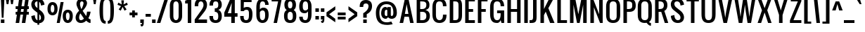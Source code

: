 SplineFontDB: 3.0
FontName: Allerton
FullName: Allerton
FamilyName: Allerton
Weight: Book
Copyright: Copyright (c) 2011 by vernon adams. All rights reserved.
Version: 1.000
ItalicAngle: 0
UnderlinePosition: -103
UnderlineWidth: 102
Ascent: 1638
Descent: 410
sfntRevision: 0x00010000
LayerCount: 2
Layer: 0 1 "Back"  1
Layer: 1 1 "Fore"  0
XUID: [1021 823 301787212 3191259]
FSType: 0
OS2Version: 2
OS2_WeightWidthSlopeOnly: 0
OS2_UseTypoMetrics: 1
CreationTime: 1299844920
ModificationTime: 1300489659
PfmFamily: 17
TTFWeight: 400
TTFWidth: 5
LineGap: 0
VLineGap: 0
Panose: 2 0 5 6 0 0 0 2 0 4
OS2TypoAscent: 2444
OS2TypoAOffset: 0
OS2TypoDescent: -513
OS2TypoDOffset: 0
OS2TypoLinegap: 0
OS2WinAscent: 2444
OS2WinAOffset: 0
OS2WinDescent: 513
OS2WinDOffset: 0
HheadAscent: 2444
HheadAOffset: 0
HheadDescent: -513
HheadDOffset: 0
OS2SubXSize: 1434
OS2SubYSize: 1331
OS2SubXOff: 0
OS2SubYOff: 287
OS2SupXSize: 1434
OS2SupYSize: 1331
OS2SupXOff: 0
OS2SupYOff: 977
OS2StrikeYSize: 102
OS2StrikeYPos: 512
OS2Vendor: 'newt'
OS2CodePages: 00000001.00000000
OS2UnicodeRanges: 8000002f.4000204b.00000000.00000000
Lookup: 258 0 0 "'kern' Horizontal Kerning in Latin lookup 0"  {"'kern' Horizontal Kerning in Latin lookup 0 per glyph data 0"  "'kern' Horizontal Kerning in Latin lookup 0 per glyph data 1"  "'kern' Horizontal Kerning in Latin lookup 0 kerning class 2"  } ['kern' ('latn' <'dflt' > ) ]
MarkAttachClasses: 1
DEI: 91125
KernClass2: 8+ 6 "'kern' Horizontal Kerning in Latin lookup 0 kerning class 2" 
 7 T V W Y
 3 E F
 1 A
 1 K
 1 P
 1 L
 3 v y
 11 a b c e o p
 11 a c e g o s
 1 A
 1 u
 7 T V W Y
 3 v y
 0 {} -128 {} -128 {} -64 {} 0 {} 0 {} 0 {} -64 {} 0 {} 0 {} 0 {} 0 {} 0 {} -32 {} 0 {} 0 {} -128 {} 0 {} 0 {} -64 {} 0 {} 0 {} 0 {} 0 {} 0 {} -64 {} 0 {} 0 {} 0 {} 0 {} 0 {} -32 {} 0 {} 0 {} 0 {} 0 {} 0 {} -64 {} 0 {} 0 {} 0 {} 0 {} 0 {} 0 {} 0 {} 0 {} 0 {} -64 {}
ShortTable: maxp 16
  0
  0
  0
  0
  0
  0
  0
  2
  1
  2
  22
  0
  256
  0
  0
  0
EndShort
TtTable: prep
PUSHW_1
 511
SCANCTRL
PUSHB_1
 1
SCANTYPE
SVTCA[y-axis]
MPPEM
PUSHB_1
 8
LT
IF
PUSHB_2
 1
 1
INSTCTRL
EIF
PUSHB_2
 70
 6
CALL
IF
POP
PUSHB_1
 16
EIF
MPPEM
PUSHB_1
 20
GT
IF
POP
PUSHB_1
 128
EIF
SCVTCI
PUSHB_1
 6
CALL
NOT
IF
SVTCA[y-axis]
PUSHB_1
 4
DUP
RCVT
PUSHB_1
 3
CALL
WCVTP
PUSHB_1
 6
DUP
RCVT
PUSHB_3
 4
 16
 2
CALL
PUSHB_1
 3
CALL
WCVTP
PUSHB_1
 5
DUP
RCVT
PUSHB_3
 6
 24
 2
CALL
PUSHB_1
 3
CALL
WCVTP
PUSHB_1
 7
DUP
RCVT
PUSHB_3
 4
 69
 2
CALL
PUSHB_1
 3
CALL
WCVTP
PUSHB_1
 8
DUP
RCVT
PUSHB_3
 7
 24
 2
CALL
PUSHB_1
 3
CALL
WCVTP
PUSHB_1
 9
DUP
RCVT
PUSHB_3
 8
 11
 2
CALL
PUSHB_1
 3
CALL
WCVTP
SVTCA[x-axis]
PUSHB_1
 10
DUP
RCVT
PUSHB_1
 3
CALL
WCVTP
PUSHB_1
 11
DUP
RCVT
PUSHW_3
 10
 32767
 2
CALL
PUSHB_2
 3
 70
SROUND
CALL
WCVTP
EIF
PUSHB_1
 20
CALL
EndTTInstrs
TtTable: fpgm
PUSHB_1
 0
FDEF
PUSHB_1
 0
SZP0
MPPEM
PUSHB_1
 42
LT
IF
PUSHB_1
 74
SROUND
EIF
PUSHB_1
 0
SWAP
MIAP[rnd]
RTG
PUSHB_1
 6
CALL
IF
RTDG
EIF
MPPEM
PUSHB_1
 42
LT
IF
RDTG
EIF
DUP
MDRP[rp0,rnd,grey]
PUSHB_1
 1
SZP0
MDAP[no-rnd]
RTG
ENDF
PUSHB_1
 1
FDEF
DUP
MDRP[rp0,min,white]
PUSHB_1
 12
CALL
ENDF
PUSHB_1
 2
FDEF
MPPEM
GT
IF
RCVT
SWAP
EIF
POP
ENDF
PUSHB_1
 3
FDEF
ROUND[Black]
RTG
DUP
PUSHB_1
 64
LT
IF
POP
PUSHB_1
 64
EIF
ENDF
PUSHB_1
 4
FDEF
PUSHB_1
 6
CALL
IF
POP
SWAP
POP
ROFF
IF
MDRP[rp0,min,rnd,black]
ELSE
MDRP[min,rnd,black]
EIF
ELSE
MPPEM
GT
IF
IF
MIRP[rp0,min,rnd,black]
ELSE
MIRP[min,rnd,black]
EIF
ELSE
SWAP
POP
PUSHB_1
 5
CALL
IF
PUSHB_1
 70
SROUND
EIF
IF
MDRP[rp0,min,rnd,black]
ELSE
MDRP[min,rnd,black]
EIF
EIF
EIF
RTG
ENDF
PUSHB_1
 5
FDEF
GFV
NOT
AND
ENDF
PUSHB_1
 6
FDEF
PUSHB_2
 34
 1
GETINFO
LT
IF
PUSHB_1
 32
GETINFO
NOT
NOT
ELSE
PUSHB_1
 0
EIF
ENDF
PUSHB_1
 7
FDEF
PUSHB_2
 36
 1
GETINFO
LT
IF
PUSHB_1
 64
GETINFO
NOT
NOT
ELSE
PUSHB_1
 0
EIF
ENDF
PUSHB_1
 8
FDEF
SRP2
SRP1
DUP
IP
MDAP[rnd]
ENDF
PUSHB_1
 9
FDEF
DUP
RDTG
PUSHB_1
 6
CALL
IF
MDRP[rnd,grey]
ELSE
MDRP[min,rnd,black]
EIF
DUP
PUSHB_1
 3
CINDEX
MD[grid]
SWAP
DUP
PUSHB_1
 4
MINDEX
MD[orig]
PUSHB_1
 0
LT
IF
ROLL
NEG
ROLL
SUB
DUP
PUSHB_1
 0
LT
IF
SHPIX
ELSE
POP
POP
EIF
ELSE
ROLL
ROLL
SUB
DUP
PUSHB_1
 0
GT
IF
SHPIX
ELSE
POP
POP
EIF
EIF
RTG
ENDF
PUSHB_1
 10
FDEF
PUSHB_1
 6
CALL
IF
POP
SRP0
ELSE
SRP0
POP
EIF
ENDF
PUSHB_1
 11
FDEF
DUP
MDRP[rp0,white]
PUSHB_1
 12
CALL
ENDF
PUSHB_1
 12
FDEF
DUP
MDAP[rnd]
PUSHB_1
 7
CALL
NOT
IF
DUP
DUP
GC[orig]
SWAP
GC[cur]
SUB
ROUND[White]
DUP
IF
DUP
ABS
DIV
SHPIX
ELSE
POP
POP
EIF
ELSE
POP
EIF
ENDF
PUSHB_1
 13
FDEF
SRP2
SRP1
DUP
DUP
IP
MDAP[rnd]
DUP
ROLL
DUP
GC[orig]
ROLL
GC[cur]
SUB
SWAP
ROLL
DUP
ROLL
SWAP
MD[orig]
PUSHB_1
 0
LT
IF
SWAP
PUSHB_1
 0
GT
IF
PUSHB_1
 64
SHPIX
ELSE
POP
EIF
ELSE
SWAP
PUSHB_1
 0
LT
IF
PUSHB_1
 64
NEG
SHPIX
ELSE
POP
EIF
EIF
ENDF
PUSHB_1
 14
FDEF
PUSHB_1
 6
CALL
IF
RTDG
MDRP[rp0,rnd,white]
RTG
POP
POP
ELSE
DUP
MDRP[rp0,rnd,white]
ROLL
MPPEM
GT
IF
DUP
ROLL
SWAP
MD[grid]
DUP
PUSHB_1
 0
NEQ
IF
SHPIX
ELSE
POP
POP
EIF
ELSE
POP
POP
EIF
EIF
ENDF
PUSHB_1
 15
FDEF
SWAP
DUP
MDRP[rp0,rnd,white]
DUP
MDAP[rnd]
PUSHB_1
 7
CALL
NOT
IF
SWAP
DUP
IF
MPPEM
GTEQ
ELSE
POP
PUSHB_1
 1
EIF
IF
ROLL
PUSHB_1
 4
MINDEX
MD[grid]
SWAP
ROLL
SWAP
DUP
ROLL
MD[grid]
ROLL
SWAP
SUB
SHPIX
ELSE
POP
POP
POP
POP
EIF
ELSE
POP
POP
POP
POP
POP
EIF
ENDF
PUSHB_1
 16
FDEF
DUP
MDRP[rp0,min,white]
PUSHB_1
 18
CALL
ENDF
PUSHB_1
 17
FDEF
DUP
MDRP[rp0,white]
PUSHB_1
 18
CALL
ENDF
PUSHB_1
 18
FDEF
DUP
MDAP[rnd]
PUSHB_1
 7
CALL
NOT
IF
DUP
DUP
GC[orig]
SWAP
GC[cur]
SUB
ROUND[White]
ROLL
DUP
GC[orig]
SWAP
GC[cur]
SWAP
SUB
ROUND[White]
ADD
DUP
IF
DUP
ABS
DIV
SHPIX
ELSE
POP
POP
EIF
ELSE
POP
POP
EIF
ENDF
PUSHB_1
 19
FDEF
DUP
ROLL
DUP
ROLL
SDPVTL[orthog]
DUP
PUSHB_1
 3
CINDEX
MD[orig]
ABS
SWAP
ROLL
SPVTL[orthog]
PUSHB_1
 32
LT
IF
ALIGNRP
ELSE
MDRP[grey]
EIF
ENDF
PUSHB_1
 20
FDEF
PUSHB_4
 0
 64
 1
 64
WS
WS
SVTCA[x-axis]
MPPEM
PUSHW_1
 4096
MUL
SVTCA[y-axis]
MPPEM
PUSHW_1
 4096
MUL
DUP
ROLL
DUP
ROLL
NEQ
IF
DUP
ROLL
DUP
ROLL
GT
IF
SWAP
DIV
DUP
PUSHB_1
 0
SWAP
WS
ELSE
DIV
DUP
PUSHB_1
 1
SWAP
WS
EIF
DUP
PUSHB_1
 64
GT
IF
PUSHB_3
 0
 32
 0
RS
MUL
WS
PUSHB_3
 1
 32
 1
RS
MUL
WS
PUSHB_1
 32
MUL
PUSHB_1
 25
NEG
JMPR
POP
EIF
ELSE
POP
POP
EIF
ENDF
PUSHB_1
 21
FDEF
PUSHB_1
 1
RS
MUL
SWAP
PUSHB_1
 0
RS
MUL
SWAP
ENDF
EndTTInstrs
ShortTable: cvt  36
  -340
  0
  1280
  1792
  192
  20
  128
  210
  256
  384
  256
  256
  253
  216
  239
  243
  214
  194
  250
  241
  172
  232
  269
  189
  205
  234
  218
  236
  224
  230
  228
  154
  145
  220
  124
  140
EndShort
LangName: 1033 "" "" "Regular" "" "" "Version 1.000" "" "Allerton is a trademark of vernon adams." "vernon adams" "vernon adams" "Copyright (c) 2011 by . All rights reserved." "" "" "" "" "" "" "" "Allerton" 
GaspTable: 1 65535 15
Encoding: iso8859-3
UnicodeInterp: none
NameList: Adobe Glyph List
DisplaySize: -48
AntiAlias: 1
FitToEm: 1
WinInfo: 0 35 12
BeginPrivate: 9
BlueValues 27 [-18 0 1280 1298 1792 1810]
OtherBlues 11 [-384 -340]
BlueFuzz 1 1
BlueScale 8 0.039625
BlueShift 1 7
StdHW 5 [192]
StdVW 5 [256]
StemSnapH 24 [20 128 192 210 256 384]
StemSnapV 5 [256]
EndPrivate
TeXData: 1 0 0 274944 137472 91648 655360 -1048576 91648 783286 444596 497025 792723 393216 433062 380633 303038 157286 324010 404750 52429 2506097 1059062 262144
BeginChars: 372 298

StartChar: .notdef
Encoding: 256 -1 0
Width: 748
Flags: W
HStem: 0 68<136 544> 1297 68<136 544>
VStem: 68 68<68 1297> 544 68<68 1297>
TtInstrs:
SVTCA[y-axis]
PUSHB_3
 0
 1
 0
CALL
PUSHB_5
 4
 5
 0
 60
 4
CALL
PUSHB_3
 7
 2
 0
CALL
PUSHB_5
 1
 5
 0
 60
 4
CALL
SVTCA[x-axis]
PUSHB_1
 8
MDAP[rnd]
PUSHB_1
 0
MDRP[rp0,rnd,white]
PUSHB_5
 4
 10
 0
 12
 4
CALL
PUSHB_1
 4
SRP0
PUSHB_2
 5
 1
CALL
PUSHB_5
 3
 10
 0
 12
 4
CALL
PUSHB_2
 9
 1
CALL
SVTCA[y-axis]
IUP[y]
IUP[x]
EndTTInstrs
LayerCount: 2
Fore
SplineSet
68 0 m 1,0,-1
 68 1365 l 1,1,-1
 612 1365 l 1,2,-1
 612 0 l 1,3,-1
 68 0 l 1,0,-1
136 68 m 1,4,-1
 544 68 l 1,5,-1
 544 1297 l 1,6,-1
 136 1297 l 1,7,-1
 136 68 l 1,4,-1
EndSplineSet
EndChar

StartChar: .null
Encoding: 257 -1 1
Width: 0
Flags: W
LayerCount: 2
EndChar

StartChar: nonmarkingreturn
Encoding: 258 -1 2
Width: 537
GlyphClass: 2
Flags: W
LayerCount: 2
EndChar

StartChar: space
Encoding: 32 32 3
AltUni2: 0000a0.ffffffff.0
Width: 537
GlyphClass: 2
Flags: W
LayerCount: 2
EndChar

StartChar: exclam
Encoding: 33 33 4
Width: 375
GlyphClass: 2
Flags: W
HStem: 0 256<64 320> 1772 20G<64 320>
VStem: 64 256<0 256 1476.61 1792> 128 128<384 699.392>
TtInstrs:
SVTCA[y-axis]
PUSHB_3
 7
 1
 0
CALL
PUSHB_2
 4
 8
MIRP[min,black]
PUSHB_3
 0
 3
 0
CALL
SVTCA[x-axis]
PUSHB_1
 8
MDAP[rnd]
PUSHB_1
 7
MDRP[rp0,rnd,white]
PUSHB_1
 0
SHP[rp2]
PUSHB_2
 6
 10
MIRP[min,black]
PUSHB_1
 1
SHP[rp2]
PUSHB_2
 6
 10
MIRP[min,black]
PUSHB_4
 2
 6
 7
 8
CALL
PUSHB_5
 3
 10
 0
 12
 4
CALL
PUSHB_1
 3
MDAP[rnd]
PUSHB_5
 2
 10
 0
 12
 4
CALL
PUSHB_2
 9
 1
CALL
SVTCA[y-axis]
PUSHB_2
 0
 4
SRP1
SRP2
PUSHB_1
 2
IP
IUP[y]
IUP[x]
EndTTInstrs
LayerCount: 2
Fore
SplineSet
64 1792 m 1,0,-1
 320 1792 l 1,1,-1
 256 384 l 1,2,-1
 128 384 l 1,3,-1
 64 1792 l 1,0,-1
64 256 m 1,4,-1
 320 256 l 1,5,-1
 320 0 l 1,6,-1
 64 0 l 1,7,-1
 64 256 l 1,4,-1
EndSplineSet
EndChar

StartChar: quotedbl
Encoding: 34 34 5
Width: 704
GlyphClass: 2
Flags: W
HStem: 1408 384<126 254 449 577>
VStem: 126 128<1408 1494.02> 449 128<1408 1494.02>
TtInstrs:
SVTCA[y-axis]
PUSHB_3
 0
 3
 0
CALL
PUSHB_1
 4
SHP[rp1]
PUSHB_2
 3
 9
MIRP[min,black]
PUSHB_1
 6
SHP[rp2]
PUSHB_3
 0
 3
 0
CALL
PUSHB_2
 3
 9
MIRP[min,black]
SVTCA[x-axis]
PUSHB_1
 8
MDAP[rnd]
PUSHB_1
 3
MDRP[rp0,rnd,white]
PUSHB_5
 2
 10
 0
 12
 4
CALL
PUSHB_1
 2
SRP0
PUSHB_2
 7
 1
CALL
PUSHB_5
 6
 10
 0
 12
 4
CALL
PUSHB_2
 9
 1
CALL
PUSHB_2
 7
 2
SRP1
SRP2
PUSHB_2
 1
 4
IP
IP
SVTCA[y-axis]
IUP[y]
IUP[x]
EndTTInstrs
LayerCount: 2
Fore
SplineSet
62 1792 m 1,0,-1
 318 1792 l 1,1,-1
 254 1408 l 1,2,-1
 126 1408 l 1,3,-1
 62 1792 l 1,0,-1
385 1792 m 1,4,-1
 641 1792 l 1,5,-1
 577 1408 l 1,6,-1
 449 1408 l 1,7,-1
 385 1792 l 1,4,-1
EndSplineSet
EndChar

StartChar: numbersign
Encoding: 35 35 6
Width: 1088
GlyphClass: 2
Flags: W
HStem: 0 21G<64 322.812 512 770.812> 640 192<64 154 437 602 885 1024> 1024 192<64 209 492 657 940 1024> 1772 20G<315.153 574 763.153 1022>
VStem: 64 256<0 256> 318 256<1536 1792> 512 256<0 256> 766 256<1536 1792>
DStem2: 64 0 320 0 0.140338 0.990104<35.9266 646.297 876.112 1034.22 1264.03 1809.91> 512 0 768 0 0.140338 0.990104<35.9266 646.297 876.112 1034.22 1264.03 1809.91>
TtInstrs:
SVTCA[y-axis]
PUSHB_3
 11
 1
 0
CALL
PUSHB_3
 6
 7
 10
SHP[rp1]
SHP[rp1]
SHP[rp1]
PUSHB_3
 21
 3
 0
CALL
PUSHB_3
 20
 24
 25
SHP[rp1]
SHP[rp1]
SHP[rp1]
PUSHB_5
 12
 15
 11
 21
 13
CALL
PUSHB_3
 2
 28
 29
SHP[rp1]
SHP[rp1]
SHP[rp1]
PUSHB_2
 12
 4
MIRP[min,black]
PUSHB_3
 5
 8
 9
SHP[rp2]
SHP[rp2]
SHP[rp2]
PUSHB_5
 19
 16
 11
 21
 13
CALL
PUSHB_3
 1
 30
 31
SHP[rp1]
SHP[rp1]
SHP[rp1]
PUSHB_2
 19
 4
MIRP[min,black]
PUSHB_3
 22
 23
 26
SHP[rp2]
SHP[rp2]
SHP[rp2]
SVTCA[x-axis]
PUSHB_1
 32
MDAP[rnd]
PUSHB_2
 33
 1
CALL
PUSHB_1
 54
SMD
PUSHW_3
 16222
 -2299
 21
CALL
SPVFS
PUSHB_1
 11
MDAP[no-rnd]
PUSHB_1
 21
MDAP[no-rnd]
PUSHB_1
 11
SRP0
PUSHB_2
 10
 12
MIRP[rp0,min,black]
PUSHB_1
 21
SRP0
PUSHB_2
 20
 12
MIRP[rp0,min,black]
PUSHW_3
 16222
 -2299
 21
CALL
SPVFS
PUSHB_1
 7
MDAP[no-rnd]
PUSHB_1
 25
MDAP[no-rnd]
PUSHB_1
 7
SRP0
PUSHB_2
 6
 12
MIRP[rp0,min,black]
PUSHB_1
 25
SRP0
PUSHB_2
 24
 12
MIRP[rp0,min,black]
PUSHB_1
 6
SRP0
PUSHB_4
 1
 6
 25
 19
CALL
PUSHB_4
 2
 6
 25
 19
CALL
PUSHB_4
 5
 6
 25
 19
CALL
PUSHB_1
 7
SRP0
PUSHB_4
 8
 7
 24
 19
CALL
PUSHB_1
 10
SRP0
PUSHB_4
 9
 10
 21
 19
CALL
PUSHB_1
 11
SRP0
PUSHB_4
 12
 11
 20
 19
CALL
PUSHB_4
 15
 11
 20
 19
CALL
PUSHB_4
 16
 11
 20
 19
CALL
PUSHB_4
 19
 11
 20
 19
CALL
PUSHB_1
 10
SRP0
PUSHB_4
 22
 10
 21
 19
CALL
PUSHB_1
 7
SRP0
PUSHB_4
 23
 7
 24
 19
CALL
PUSHB_1
 6
SRP0
PUSHB_4
 26
 6
 25
 19
CALL
PUSHB_1
 10
SRP0
PUSHB_4
 28
 10
 21
 19
CALL
PUSHB_1
 7
SRP0
PUSHB_4
 29
 7
 24
 19
CALL
PUSHB_4
 30
 7
 24
 19
CALL
PUSHB_1
 10
SRP0
PUSHB_4
 31
 10
 21
 19
CALL
SPVTCA[x-axis]
NPUSHB
 24
 1
 2
 5
 6
 7
 8
 9
 10
 11
 12
 15
 16
 19
 20
 21
 22
 23
 24
 25
 26
 28
 29
 30
 31
MDAP[no-rnd]
MDAP[no-rnd]
MDAP[no-rnd]
MDAP[no-rnd]
MDAP[no-rnd]
MDAP[no-rnd]
MDAP[no-rnd]
MDAP[no-rnd]
MDAP[no-rnd]
MDAP[no-rnd]
MDAP[no-rnd]
MDAP[no-rnd]
MDAP[no-rnd]
MDAP[no-rnd]
MDAP[no-rnd]
MDAP[no-rnd]
MDAP[no-rnd]
MDAP[no-rnd]
MDAP[no-rnd]
MDAP[no-rnd]
MDAP[no-rnd]
MDAP[no-rnd]
MDAP[no-rnd]
MDAP[no-rnd]
PUSHB_1
 64
SMD
SVTCA[y-axis]
IUP[y]
IUP[x]
EndTTInstrs
LayerCount: 2
Fore
SplineSet
1024 1024 m 1,0,-1
 913 1024 l 1,1,-1
 885 832 l 1,2,-1
 1024 832 l 1,3,-1
 1024 640 l 1,4,-1
 858 640 l 1,5,-1
 768 0 l 1,6,-1
 512 0 l 1,7,-1
 602 640 l 1,8,-1
 410 640 l 1,9,-1
 320 0 l 1,10,-1
 64 0 l 1,11,-1
 154 640 l 1,12,-1
 64 640 l 1,13,-1
 64 832 l 1,14,-1
 181 832 l 1,15,-1
 209 1024 l 1,16,-1
 64 1024 l 1,17,-1
 64 1216 l 1,18,-1
 236 1216 l 1,19,-1
 318 1792 l 1,20,-1
 574 1792 l 1,21,-1
 492 1216 l 1,22,-1
 684 1216 l 1,23,-1
 766 1792 l 1,24,-1
 1022 1792 l 1,25,-1
 940 1216 l 1,26,-1
 1024 1216 l 1,27,-1
 1024 1024 l 1,0,-1
437 832 m 1,28,-1
 630 832 l 1,29,-1
 657 1024 l 1,30,-1
 465 1024 l 1,31,-1
 437 832 l 1,28,-1
EndSplineSet
EndChar

StartChar: dollar
Encoding: 36 36 7
Width: 1216
GlyphClass: 2
Flags: W
HStem: 1280 21G<830 912> 1600 210<442.822 576>
VStem: 127 257<350.748 515.57 1246.45 1542.33> 576 128<-128 -9.72046 200 648 1101 1564 1810 1920> 832 256<245.056 547.901 1340.42 1467.25>
TtInstrs:
SVTCA[y-axis]
PUSHB_3
 63
 3
 0
CALL
PUSHB_2
 73
 7
MIRP[min,black]
PUSHB_3
 63
 73
 10
CALL
PUSHB_4
 64
 63
 0
 9
CALL
PUSHB_3
 2
 3
 0
CALL
PUSHB_1
 11
MDAP[rnd]
SVTCA[x-axis]
PUSHB_1
 84
MDAP[rnd]
PUSHB_1
 58
MDRP[rp0,rnd,white]
PUSHB_1
 42
SHP[rp2]
PUSHB_2
 68
 10
MIRP[min,black]
PUSHB_1
 43
SHP[rp2]
PUSHB_1
 68
SRP0
PUSHB_2
 72
 1
CALL
PUSHB_3
 0
 33
 51
SHP[rp2]
SHP[rp2]
SHP[rp2]
PUSHB_5
 19
 10
 0
 12
 4
CALL
PUSHB_3
 1
 31
 81
SHP[rp2]
SHP[rp2]
SHP[rp2]
PUSHB_1
 19
SRP0
PUSHB_2
 75
 1
CALL
PUSHB_1
 11
SHP[rp2]
PUSHB_2
 25
 10
MIRP[min,black]
PUSHB_1
 10
SHP[rp2]
PUSHB_2
 85
 1
CALL
PUSHB_2
 68
 58
SRP1
SRP2
PUSHB_1
 41
IP
PUSHB_2
 25
 75
SRP1
SRP2
PUSHB_1
 9
IP
SVTCA[y-axis]
PUSHB_2
 73
 11
SRP1
SRP2
PUSHB_4
 10
 18
 58
 68
DEPTH
SLOOP
IP
IUP[y]
IUP[x]
EndTTInstrs
LayerCount: 2
Fore
SplineSet
576 1920 m 1,0,-1
 704 1920 l 1,1,-1
 704 1799 l 1,2,3
 725 1795 725 1795 745 1790 c 0,4,5
 818 1770 818 1770 872 1737 c 128,-1,6
 926 1704 926 1704 963 1662 c 128,-1,7
 1000 1620 1000 1620 1024 1577 c 0,8,9
 1080 1474 1080 1474 1088 1344 c 1,10,-1
 832 1280 l 1,11,12
 828 1370 828 1370 800 1440 c 0,13,14
 788 1470 788 1470 769.5 1498.5 c 128,-1,15
 751 1527 751 1527 724 1549 c 0,16,17
 714 1557 714 1557 704 1564 c 1,18,-1
 704 998 l 1,19,-1
 832 896 l 2,20,21
 893 847 893 847 940.5 788.5 c 128,-1,22
 988 730 988 730 1021 666 c 128,-1,23
 1054 602 1054 602 1071 534.5 c 128,-1,24
 1088 467 1088 467 1088 401 c 0,25,26
 1088 318 1088 318 1061 242.5 c 128,-1,27
 1034 167 1034 167 978.5 109 c 128,-1,28
 923 51 923 51 839 16 c 0,29,30
 779 -8 779 -8 704 -15 c 1,31,-1
 704 -128 l 1,32,-1
 576 -128 l 1,33,-1
 576 -15 l 1,34,35
 518 -10 518 -10 471 4 c 0,36,37
 398 27 398 27 344 64.5 c 128,-1,38
 290 102 290 102 253 149.5 c 128,-1,39
 216 197 216 197 192 247 c 0,40,41
 136 363 136 363 128 512 c 1,42,-1
 384 576 l 1,43,44
 388 468 388 468 416 384 c 0,45,46
 428 348 428 348 446.5 313.5 c 128,-1,47
 465 279 465 279 492 252 c 128,-1,48
 519 225 519 225 555 208 c 0,49,50
 565 204 565 204 576 200 c 1,51,-1
 576 755 l 1,52,-1
 320 960 l 2,53,54
 271 999 271 999 234.5 1048.5 c 128,-1,55
 198 1098 198 1098 174 1153 c 128,-1,56
 150 1208 150 1208 138.5 1265 c 128,-1,57
 127 1322 127 1322 127 1378 c 0,58,59
 127 1464 127 1464 156 1542.5 c 128,-1,60
 185 1621 185 1621 241.5 1680.5 c 128,-1,61
 298 1740 298 1740 382 1775 c 128,-1,62
 466 1810 466 1810 576 1810 c 1,63,-1
 576 1920 l 1,0,-1
489 1584 m 0,64,65
 453 1569 453 1569 429.5 1543 c 128,-1,66
 406 1517 406 1517 395 1482 c 128,-1,67
 384 1447 384 1447 384 1408 c 0,68,69
 384 1342 384 1342 415 1273 c 128,-1,70
 446 1204 446 1204 512 1152 c 2,71,-1
 576 1101 l 1,72,-1
 576 1600 l 1,73,74
 526 1600 526 1600 489 1584 c 0,64,65
832 384 m 0,75,76
 832 432 832 432 820 473.5 c 128,-1,77
 808 515 808 515 784 553.5 c 128,-1,78
 760 592 760 592 724 628 c 0,79,80
 714 638 714 638 704 648 c 1,81,-1
 704 198 l 1,82,83
 832 227 832 227 832 384 c 0,75,76
EndSplineSet
EndChar

StartChar: percent
Encoding: 37 37 8
Width: 1999
GlyphClass: 2
Flags: W
HStem: 0 195<1476.21 1632.13> 541 194<366.167 522.127> 780 195<1471.22 1637.09> 1321 195<362.023 527.087>
VStem: 78 233<796.438 1266.58> 578 233<796.676 1266.58> 751 220<0 220> 1034 219<1299 1518> 1188 233<256.81 726.659> 1688 233<256.355 724.976>
DStem2: 751 0 971 0 0.183272 0.983062<40.3198 1544.15>
TtInstrs:
SVTCA[y-axis]
PUSHB_3
 65
 1
 0
CALL
PUSHB_2
 94
 95
SHP[rp1]
SHP[rp1]
PUSHB_2
 75
 4
MIRP[min,black]
PUSHB_1
 19
MDAP[rnd]
PUSHB_2
 31
 4
MIRP[min,black]
PUSHB_1
 85
MDAP[rnd]
PUSHB_2
 53
 4
MIRP[min,black]
PUSHB_1
 41
MDAP[rnd]
PUSHB_2
 7
 4
MIRP[min,black]
PUSHB_2
 92
 93
SHP[rp2]
SHP[rp2]
SVTCA[x-axis]
PUSHB_1
 96
MDAP[rnd]
PUSHB_1
 0
MDRP[rp0,rnd,white]
PUSHB_2
 24
 10
MIRP[min,black]
PUSHB_1
 24
SRP0
PUSHB_2
 36
 1
CALL
PUSHB_2
 14
 10
MIRP[min,black]
PUSHB_1
 14
SRP0
PUSHB_2
 46
 1
CALL
PUSHB_2
 70
 10
MIRP[min,black]
PUSHB_1
 70
SRP0
PUSHB_2
 80
 1
CALL
PUSHB_2
 60
 10
MIRP[min,black]
PUSHB_2
 97
 1
CALL
PUSHB_1
 54
SMD
PUSHW_3
 16106
 -3003
 21
CALL
SPVFS
PUSHB_1
 95
MDAP[no-rnd]
PUSHB_1
 93
MDAP[no-rnd]
PUSHB_1
 95
SRP0
PUSHB_2
 94
 13
MIRP[rp0,min,black]
PUSHB_1
 93
SRP0
PUSHB_2
 92
 13
MIRP[rp0,min,black]
SPVTCA[x-axis]
PUSHB_4
 92
 93
 94
 95
MDAP[no-rnd]
MDAP[no-rnd]
MDAP[no-rnd]
MDAP[no-rnd]
PUSHB_1
 64
SMD
PUSHB_2
 36
 24
SRP1
SRP2
PUSHB_2
 19
 7
IP
IP
PUSHB_2
 80
 70
SRP1
SRP2
PUSHB_2
 65
 53
IP
IP
SVTCA[y-axis]
PUSHB_2
 19
 75
SRP1
SRP2
PUSHB_4
 46
 60
 70
 80
DEPTH
SLOOP
IP
PUSHB_2
 41
 53
SRP1
SRP2
PUSHB_4
 14
 24
 36
 0
DEPTH
SLOOP
IP
IUP[y]
IUP[x]
EndTTInstrs
LayerCount: 2
Fore
SplineSet
78 1032 m 0,0,1
 78 1143 78 1143 98 1222 c 128,-1,2
 118 1301 118 1301 150 1355 c 128,-1,3
 182 1409 182 1409 222.5 1441 c 128,-1,4
 263 1473 263 1473 303.5 1489.5 c 128,-1,5
 344 1506 344 1506 381 1511 c 128,-1,6
 418 1516 418 1516 444 1516 c 256,7,8
 470 1516 470 1516 507 1511 c 128,-1,9
 544 1506 544 1506 585 1489.5 c 128,-1,10
 626 1473 626 1473 666.5 1441 c 128,-1,11
 707 1409 707 1409 739 1355 c 128,-1,12
 771 1301 771 1301 791 1222 c 128,-1,13
 811 1143 811 1143 811 1032 c 0,14,15
 811 899 811 899 780 806 c 128,-1,16
 749 713 749 713 697.5 654 c 128,-1,17
 646 595 646 595 580 568 c 128,-1,18
 514 541 514 541 444 541 c 256,19,20
 374 541 374 541 308 568 c 128,-1,21
 242 595 242 595 191 654 c 128,-1,22
 140 713 140 713 109 806 c 128,-1,23
 78 899 78 899 78 1032 c 0,0,1
311 1032 m 0,24,25
 311 1005 311 1005 313 973 c 128,-1,26
 315 941 315 941 320.5 908 c 128,-1,27
 326 875 326 875 335.5 844 c 128,-1,28
 345 813 345 813 360 788.5 c 128,-1,29
 375 764 375 764 395.5 749.5 c 128,-1,30
 416 735 416 735 444 735 c 0,31,32
 486 735 486 735 512.5 766 c 128,-1,33
 539 797 539 797 553.5 843 c 128,-1,34
 568 889 568 889 573 940 c 128,-1,35
 578 991 578 991 578 1032 c 0,36,37
 578 1072 578 1072 574 1122 c 128,-1,38
 570 1172 570 1172 556 1216.5 c 128,-1,39
 542 1261 542 1261 515.5 1291 c 128,-1,40
 489 1321 489 1321 444 1321 c 0,41,42
 400 1321 400 1321 373.5 1291 c 128,-1,43
 347 1261 347 1261 333 1216.5 c 128,-1,44
 319 1172 319 1172 315 1122 c 128,-1,45
 311 1072 311 1072 311 1032 c 0,24,25
1188 492 m 0,46,47
 1188 603 1188 603 1208 682 c 128,-1,48
 1228 761 1228 761 1260 814.5 c 128,-1,49
 1292 868 1292 868 1332.5 900 c 128,-1,50
 1373 932 1373 932 1413.5 948.5 c 128,-1,51
 1454 965 1454 965 1491 970 c 128,-1,52
 1528 975 1528 975 1554 975 c 256,53,54
 1580 975 1580 975 1617 970 c 128,-1,55
 1654 965 1654 965 1695 948.5 c 128,-1,56
 1736 932 1736 932 1776.5 900 c 128,-1,57
 1817 868 1817 868 1849 814.5 c 128,-1,58
 1881 761 1881 761 1901 682 c 128,-1,59
 1921 603 1921 603 1921 492 c 0,60,61
 1921 359 1921 359 1890 265.5 c 128,-1,62
 1859 172 1859 172 1807.5 113 c 128,-1,63
 1756 54 1756 54 1690 27 c 128,-1,64
 1624 0 1624 0 1554 0 c 256,65,66
 1484 0 1484 0 1418 27 c 128,-1,67
 1352 54 1352 54 1301 113 c 128,-1,68
 1250 172 1250 172 1219 265.5 c 128,-1,69
 1188 359 1188 359 1188 492 c 0,46,47
1421 492 m 0,70,71
 1421 452 1421 452 1426 400.5 c 128,-1,72
 1431 349 1431 349 1445.5 303.5 c 128,-1,73
 1460 258 1460 258 1486 226.5 c 128,-1,74
 1512 195 1512 195 1554 195 c 256,75,76
 1596 195 1596 195 1622.5 226 c 128,-1,77
 1649 257 1649 257 1663.5 302.5 c 128,-1,78
 1678 348 1678 348 1683 399.5 c 128,-1,79
 1688 451 1688 451 1688 492 c 0,80,81
 1688 532 1688 532 1684 582 c 128,-1,82
 1680 632 1680 632 1666 676 c 128,-1,83
 1652 720 1652 720 1625.5 750 c 128,-1,84
 1599 780 1599 780 1554 780 c 0,85,86
 1524 780 1524 780 1503 766 c 128,-1,87
 1482 752 1482 752 1467 729 c 128,-1,88
 1452 706 1452 706 1443 676 c 128,-1,89
 1434 646 1434 646 1429 614 c 128,-1,90
 1424 582 1424 582 1422.5 550.5 c 128,-1,91
 1421 519 1421 519 1421 492 c 0,70,71
1034 1518 m 1,92,-1
 1253 1518 l 1,93,-1
 971 0 l 1,94,-1
 751 0 l 1,95,-1
 1034 1518 l 1,92,-1
EndSplineSet
EndChar

StartChar: ampersand
Encoding: 38 38 9
Width: 1344
GlyphClass: 2
Flags: W
HStem: -18 210<421.835 644.923> 1600 210<489.754 673.512>
VStem: 128 256<228.271 605.556> 192 256<1209.08 1559.31> 704 256<1288.41 1568.83> 960 256<607.24 832>
DStem2: 640 896 495.5 680.5 0.5547 -0.83205<71.7252 461.511>
TtInstrs:
SVTCA[y-axis]
PUSHB_3
 0
 1
 0
CALL
PUSHB_1
 46
SHP[rp1]
PUSHB_2
 86
 7
MIRP[min,black]
PUSHB_3
 20
 3
 0
CALL
PUSHB_2
 66
 7
MIRP[min,black]
SVTCA[x-axis]
PUSHB_1
 98
MDAP[rnd]
PUSHB_1
 5
MDRP[rp0,rnd,white]
PUSHB_2
 81
 10
MIRP[min,black]
PUSHB_1
 15
DUP
MDRP[rp0,rnd,white]
SRP1
PUSHB_2
 71
 10
MIRP[min,black]
PUSHB_1
 81
SRP0
PUSHB_2
 63
 1
CALL
PUSHB_2
 25
 10
MIRP[min,black]
PUSHB_1
 25
SRP0
PUSHB_2
 34
 11
CALL
PUSHB_2
 35
 10
MIRP[min,black]
PUSHB_1
 45
SHP[rp2]
PUSHB_2
 99
 1
CALL
PUSHB_1
 54
SMD
PUSHW_3
 -13632
 -9088
 21
CALL
SPVFS
SFVTPV
PUSHB_1
 97
SRP0
PUSHB_1
 91
MDRP[grey]
PUSHB_2
 30
 14
MIRP[rp0,min,black]
PUSHB_1
 31
MDRP[grey]
PUSHB_1
 97
SRP0
PUSHB_4
 93
 97
 91
 19
CALL
PUSHB_4
 94
 97
 91
 19
CALL
PUSHB_4
 95
 97
 91
 19
CALL
PUSHB_4
 96
 97
 91
 19
CALL
PUSHB_3
 96
 97
 91
DUP
ROLL
DUP
ROLL
SWAP
SPVTL[parallel]
SFVTPV
SRP1
SRP2
IP
PUSHB_1
 95
IP
PUSHB_1
 94
IP
PUSHB_1
 93
IP
SVTCA[y-axis]
PUSHB_8
 30
 31
 91
 93
 94
 95
 96
 97
MDAP[no-rnd]
MDAP[no-rnd]
MDAP[no-rnd]
MDAP[no-rnd]
MDAP[no-rnd]
MDAP[no-rnd]
MDAP[no-rnd]
MDAP[no-rnd]
SVTCA[x-axis]
PUSHB_8
 30
 31
 91
 93
 94
 95
 96
 97
MDAP[no-rnd]
MDAP[no-rnd]
MDAP[no-rnd]
MDAP[no-rnd]
MDAP[no-rnd]
MDAP[no-rnd]
MDAP[no-rnd]
MDAP[no-rnd]
PUSHB_1
 64
SMD
SVTCA[x-axis]
PUSHB_2
 63
 5
SRP1
SRP2
PUSHB_4
 0
 10
 20
 86
DEPTH
SLOOP
IP
PUSHB_1
 25
SRP1
PUSHB_1
 51
IP
PUSHB_1
 35
SRP2
PUSHB_1
 40
IP
SVTCA[y-axis]
PUSHB_2
 86
 0
SRP1
SRP2
PUSHB_1
 51
IP
PUSHB_1
 66
SRP1
PUSHB_7
 5
 15
 25
 34
 45
 56
 76
DEPTH
SLOOP
IP
IUP[y]
IUP[x]
EndTTInstrs
LayerCount: 2
Fore
SplineSet
512 -18 m 0,0,1
 420 -18 420 -18 348.5 13.5 c 128,-1,2
 277 45 277 45 228 99 c 128,-1,3
 179 153 179 153 153.5 226.5 c 128,-1,4
 128 300 128 300 128 384 c 0,5,6
 128 446 128 446 143 512 c 128,-1,7
 158 578 158 578 189.5 644 c 128,-1,8
 221 710 221 710 269.5 774 c 128,-1,9
 318 838 318 838 384 896 c 1,10,11
 354 957 354 957 320 1024 c 128,-1,12
 286 1091 286 1091 257.5 1157.5 c 128,-1,13
 229 1224 229 1224 210.5 1288 c 128,-1,14
 192 1352 192 1352 192 1408 c 0,15,16
 192 1491 192 1491 218 1564 c 128,-1,17
 244 1637 244 1637 293 1692 c 128,-1,18
 342 1747 342 1747 413.5 1778.5 c 128,-1,19
 485 1810 485 1810 576 1810 c 0,20,21
 655 1810 655 1810 725 1785.5 c 128,-1,22
 795 1761 795 1761 847.5 1717 c 128,-1,23
 900 1673 900 1673 930 1610.5 c 128,-1,24
 960 1548 960 1548 960 1472 c 0,25,26
 960 1402 960 1402 929.5 1323 c 128,-1,27
 899 1244 899 1244 852.5 1166.5 c 128,-1,28
 806 1089 806 1089 749 1018.5 c 128,-1,29
 692 948 692 948 640 896 c 1,30,-1
 896 512 l 1,31,32
 916 557 916 557 931 635.5 c 128,-1,33
 946 714 946 714 960 832 c 1,34,-1
 1216 832 l 1,35,36
 1216 783 1216 783 1201.5 717 c 128,-1,37
 1187 651 1187 651 1163.5 583.5 c 128,-1,38
 1140 516 1140 516 1112 453.5 c 128,-1,39
 1084 391 1084 391 1057 350 c 1,40,41
 1067 337 1067 337 1084 320.5 c 128,-1,42
 1101 304 1101 304 1122.5 290 c 128,-1,43
 1144 276 1144 276 1168 266 c 128,-1,44
 1192 256 1192 256 1216 256 c 1,45,-1
 1216 -18 l 1,46,47
 1168 -18 1168 -18 1125.5 -3.5 c 128,-1,48
 1083 11 1083 11 1044 35 c 128,-1,49
 1005 59 1005 59 968.5 90.5 c 128,-1,50
 932 122 932 122 896 157 c 1,51,52
 863 115 863 115 820 82 c 128,-1,53
 777 49 777 49 727.5 27 c 128,-1,54
 678 5 678 5 623 -6.5 c 128,-1,55
 568 -18 568 -18 512 -18 c 0,0,1
545 1024 m 1,56,57
 561 1044 561 1044 579.5 1076 c 128,-1,58
 598 1108 598 1108 615.5 1147.5 c 128,-1,59
 633 1187 633 1187 649 1231 c 128,-1,60
 665 1275 665 1275 677.5 1318 c 128,-1,61
 690 1361 690 1361 697 1401 c 128,-1,62
 704 1441 704 1441 704 1472 c 0,63,64
 704 1529 704 1529 670 1564.5 c 128,-1,65
 636 1600 636 1600 576 1600 c 0,66,67
 544 1600 544 1600 520 1584 c 128,-1,68
 496 1568 496 1568 480 1541.5 c 128,-1,69
 464 1515 464 1515 456 1480 c 128,-1,70
 448 1445 448 1445 448 1408 c 0,71,72
 448 1373 448 1373 456.5 1325.5 c 128,-1,73
 465 1278 465 1278 478.5 1225.5 c 128,-1,74
 492 1173 492 1173 509.5 1120.5 c 128,-1,75
 527 1068 527 1068 545 1024 c 1,56,57
481 704 m 1,76,77
 460 676 460 676 442 638 c 128,-1,78
 424 600 424 600 411 557 c 128,-1,79
 398 514 398 514 391 469.5 c 128,-1,80
 384 425 384 425 384 384 c 0,81,82
 384 345 384 345 391 310.5 c 128,-1,83
 398 276 398 276 413 249.5 c 128,-1,84
 428 223 428 223 452.5 207.5 c 128,-1,85
 477 192 477 192 512 192 c 0,86,87
 560 192 560 192 601 212 c 128,-1,88
 642 232 642 232 672 256 c 0,89,90
 707 284 707 284 736 320 c 1,91,92
 668 421 668 421 613 503 c 0,93,94
 590 538 590 538 567 572 c 128,-1,95
 544 606 544 606 526 634 c 128,-1,96
 508 662 508 662 495.5 680.5 c 128,-1,97
 483 699 483 699 481 704 c 1,76,77
EndSplineSet
EndChar

StartChar: quotesingle
Encoding: 39 39 10
Width: 384
GlyphClass: 2
Flags: W
HStem: 1408 384<126 254>
VStem: 126 128<1408 1494.02>
TtInstrs:
SVTCA[y-axis]
PUSHB_3
 0
 3
 0
CALL
PUSHB_2
 3
 9
MIRP[min,black]
SVTCA[x-axis]
PUSHB_1
 4
MDAP[rnd]
PUSHB_1
 3
MDRP[rp0,rnd,white]
PUSHB_5
 2
 10
 0
 12
 4
CALL
PUSHB_2
 5
 1
CALL
SVTCA[y-axis]
IUP[y]
IUP[x]
EndTTInstrs
LayerCount: 2
Fore
SplineSet
62 1792 m 1,0,-1
 318 1792 l 1,1,-1
 254 1408 l 1,2,-1
 126 1408 l 1,3,-1
 62 1792 l 1,0,-1
EndSplineSet
EndChar

StartChar: parenleft
Encoding: 40 40 11
Width: 640
GlyphClass: 2
Flags: W
HStem: -64 192<471.445 576> 1664 192<471.445 576>
VStem: 128 256<331.254 1460.75>
TtInstrs:
SVTCA[y-axis]
PUSHB_1
 23
MDAP[rnd]
PUSHB_2
 22
 4
MIRP[min,black]
PUSHB_1
 8
MDAP[rnd]
PUSHB_2
 7
 4
MIRP[min,black]
SVTCA[x-axis]
PUSHB_1
 30
MDAP[rnd]
PUSHB_1
 0
MDRP[rp0,rnd,white]
PUSHB_2
 15
 10
MIRP[min,black]
PUSHB_3
 15
 0
 10
CALL
PUSHB_4
 64
 15
 23
 9
CALL
PUSHB_1
 7
SHP[rp2]
PUSHB_2
 31
 1
CALL
SVTCA[y-axis]
PUSHB_2
 8
 22
SRP1
SRP2
PUSHB_1
 0
IP
IUP[y]
IUP[x]
EndTTInstrs
LayerCount: 2
Fore
SplineSet
128 896 m 256,0,1
 128 1091 128 1091 141 1238 c 128,-1,2
 154 1385 154 1385 179.5 1491.5 c 128,-1,3
 205 1598 205 1598 243 1668.5 c 128,-1,4
 281 1739 281 1739 330.5 1780.5 c 128,-1,5
 380 1822 380 1822 441.5 1839 c 128,-1,6
 503 1856 503 1856 576 1856 c 1,7,-1
 576 1664 l 1,8,9
 538 1664 538 1664 509 1650 c 128,-1,10
 480 1636 480 1636 459 1602 c 128,-1,11
 438 1568 438 1568 423.5 1511 c 128,-1,12
 409 1454 409 1454 400 1369 c 128,-1,13
 391 1284 391 1284 387.5 1167 c 128,-1,14
 384 1050 384 1050 384 896 c 256,15,16
 384 742 384 742 387.5 625 c 128,-1,17
 391 508 391 508 400 423 c 128,-1,18
 409 338 409 338 423.5 281 c 128,-1,19
 438 224 438 224 459 190 c 128,-1,20
 480 156 480 156 509 142 c 128,-1,21
 538 128 538 128 576 128 c 1,22,-1
 576 -64 l 1,23,24
 503 -64 503 -64 441.5 -47 c 128,-1,25
 380 -30 380 -30 330.5 11.5 c 128,-1,26
 281 53 281 53 243 123.5 c 128,-1,27
 205 194 205 194 179.5 300.5 c 128,-1,28
 154 407 154 407 141 554 c 128,-1,29
 128 701 128 701 128 896 c 256,0,1
EndSplineSet
EndChar

StartChar: parenright
Encoding: 41 41 12
Width: 640
GlyphClass: 2
Flags: W
HStem: -64 192<64 168.555> 1664 192<64 168.555>
VStem: 256 256<331.254 1460.75>
TtInstrs:
SVTCA[y-axis]
PUSHB_1
 7
MDAP[rnd]
PUSHB_2
 8
 4
MIRP[min,black]
PUSHB_1
 22
MDAP[rnd]
PUSHB_2
 23
 4
MIRP[min,black]
SVTCA[x-axis]
PUSHB_1
 30
MDAP[rnd]
PUSHB_1
 15
MDRP[rp0,rnd,white]
PUSHB_2
 0
 10
MIRP[min,black]
PUSHB_3
 15
 0
 10
CALL
PUSHB_4
 64
 15
 7
 9
CALL
PUSHB_1
 22
SHP[rp2]
PUSHB_2
 31
 1
CALL
SVTCA[y-axis]
PUSHB_2
 22
 8
SRP1
SRP2
PUSHB_1
 0
IP
IUP[y]
IUP[x]
EndTTInstrs
LayerCount: 2
Fore
SplineSet
512 896 m 256,0,1
 512 701 512 701 499 554 c 128,-1,2
 486 407 486 407 460.5 300.5 c 128,-1,3
 435 194 435 194 397 123.5 c 128,-1,4
 359 53 359 53 309.5 11.5 c 128,-1,5
 260 -30 260 -30 198.5 -47 c 128,-1,6
 137 -64 137 -64 64 -64 c 1,7,-1
 64 128 l 1,8,9
 102 128 102 128 131 142 c 128,-1,10
 160 156 160 156 181 190 c 128,-1,11
 202 224 202 224 216.5 281 c 128,-1,12
 231 338 231 338 240 423 c 128,-1,13
 249 508 249 508 252.5 625 c 128,-1,14
 256 742 256 742 256 896 c 256,15,16
 256 1050 256 1050 252.5 1167 c 128,-1,17
 249 1284 249 1284 240 1369 c 128,-1,18
 231 1454 231 1454 216.5 1511 c 128,-1,19
 202 1568 202 1568 181 1602 c 128,-1,20
 160 1636 160 1636 131 1650 c 128,-1,21
 102 1664 102 1664 64 1664 c 1,22,-1
 64 1856 l 1,23,24
 137 1856 137 1856 198.5 1839 c 128,-1,25
 260 1822 260 1822 309.5 1780.5 c 128,-1,26
 359 1739 359 1739 397 1668.5 c 128,-1,27
 435 1598 435 1598 460.5 1491.5 c 128,-1,28
 486 1385 486 1385 499 1238 c 128,-1,29
 512 1091 512 1091 512 896 c 256,0,1
EndSplineSet
EndChar

StartChar: asterisk
Encoding: 42 42 13
Width: 896
GlyphClass: 2
Flags: W
LayerCount: 2
Fore
SplineSet
343 904 m 1,0,-1
 191 994 l 1,1,-1
 363 1237 l 1,2,-1
 106 1335 l 1,3,-1
 167 1496 l 1,4,-1
 412 1364 l 1,5,-1
 384 1664 l 1,6,-1
 576 1664 l 1,7,-1
 547 1364 l 1,8,-1
 793 1496 l 1,9,-1
 854 1335 l 1,10,-1
 597 1236 l 1,11,-1
 769 994 l 1,12,-1
 617 904 l 1,13,-1
 480 1181 l 1,14,-1
 343 904 l 1,0,-1
EndSplineSet
EndChar

StartChar: plus
Encoding: 43 43 14
Width: 704
GlyphClass: 2
Flags: W
HStem: 576 192<64 256 448 640>
VStem: 256 192<384 576 768 960>
TtInstrs:
SVTCA[y-axis]
PUSHB_1
 2
MDAP[rnd]
PUSHB_1
 9
SHP[rp1]
PUSHB_2
 3
 4
MIRP[min,black]
PUSHB_1
 7
SHP[rp2]
PUSHB_3
 2
 3
 10
CALL
PUSHB_4
 64
 2
 0
 9
CALL
PUSHB_3
 3
 2
 10
CALL
PUSHB_4
 64
 3
 5
 9
CALL
SVTCA[x-axis]
PUSHB_1
 12
MDAP[rnd]
PUSHB_1
 0
MDRP[rp0,rnd,white]
PUSHB_1
 4
SHP[rp2]
PUSHB_5
 11
 10
 0
 20
 4
CALL
PUSHB_1
 6
SHP[rp2]
PUSHB_3
 11
 0
 10
CALL
PUSHB_4
 64
 11
 9
 9
CALL
PUSHB_3
 0
 11
 10
CALL
PUSHB_4
 64
 0
 2
 9
CALL
PUSHB_2
 13
 1
CALL
SVTCA[y-axis]
IUP[y]
IUP[x]
EndTTInstrs
LayerCount: 2
Fore
SplineSet
256 384 m 1,0,-1
 256 576 l 1,1,-1
 64 576 l 1,2,-1
 64 768 l 1,3,-1
 256 768 l 1,4,-1
 256 960 l 1,5,-1
 448 960 l 1,6,-1
 448 768 l 1,7,-1
 640 768 l 1,8,-1
 640 576 l 1,9,-1
 448 576 l 1,10,-1
 448 384 l 1,11,-1
 256 384 l 1,0,-1
EndSplineSet
EndChar

StartChar: comma
Encoding: 44 44 15
Width: 512
GlyphClass: 2
Flags: W
HStem: -256 128<192 237.601> 0 256<128 256>
VStem: 128 253<0 256> 256 125<-107.244 0>
TtInstrs:
SVTCA[y-axis]
PUSHB_3
 13
 1
 0
CALL
PUSHB_2
 0
 8
MIRP[min,black]
PUSHB_1
 6
MDAP[rnd]
PUSHB_2
 7
 6
MIRP[min,black]
SVTCA[x-axis]
PUSHB_1
 14
MDAP[rnd]
PUSHB_1
 7
MDRP[rp0,rnd,white]
PUSHB_1
 0
SHP[rp2]
PUSHB_2
 3
 10
MIRP[min,black]
PUSHB_2
 3
 10
MIRP[min,black]
PUSHB_1
 3
SRP0
PUSHB_5
 12
 10
 0
 12
 4
CALL
PUSHB_1
 12
MDAP[rnd]
PUSHB_2
 15
 1
CALL
PUSHB_2
 12
 7
SRP1
SRP2
PUSHB_1
 6
IP
SVTCA[y-axis]
IUP[y]
IUP[x]
EndTTInstrs
LayerCount: 2
Fore
SplineSet
128 256 m 1,0,-1
 384 256 l 1,1,2
 384 112 384 112 381 14 c 128,-1,3
 378 -84 378 -84 360 -144 c 128,-1,4
 342 -204 342 -204 303 -230 c 128,-1,5
 264 -256 264 -256 192 -256 c 1,6,-1
 128 -128 l 1,7,8
 176 -128 176 -128 202 -114.5 c 128,-1,9
 228 -101 228 -101 240 -81 c 128,-1,10
 252 -61 252 -61 254 -39 c 128,-1,11
 256 -17 256 -17 256 0 c 1,12,-1
 128 0 l 1,13,-1
 128 256 l 1,0,-1
EndSplineSet
EndChar

StartChar: hyphen
Encoding: 45 45 16
Width: 384
GlyphClass: 2
Flags: W
HStem: 448 192<0 384>
VStem: 0 384<448 640>
TtInstrs:
SVTCA[y-axis]
PUSHB_1
 3
MDAP[rnd]
PUSHB_2
 0
 4
MIRP[min,black]
PUSHB_2
 0
 4
MIRP[min,black]
SVTCA[x-axis]
PUSHB_1
 4
MDAP[rnd]
PUSHB_2
 3
 11
CALL
PUSHB_5
 2
 10
 0
 11
 4
CALL
PUSHB_2
 5
 1
CALL
SVTCA[y-axis]
IUP[y]
IUP[x]
EndTTInstrs
LayerCount: 2
Fore
SplineSet
0 640 m 1,0,-1
 384 640 l 1,1,-1
 384 448 l 1,2,-1
 0 448 l 1,3,-1
 0 640 l 1,0,-1
EndSplineSet
EndChar

StartChar: period
Encoding: 46 46 17
Width: 384
GlyphClass: 2
Flags: W
HStem: 0 256<64 320>
VStem: 64 256<0 256>
TtInstrs:
SVTCA[y-axis]
PUSHB_3
 3
 1
 0
CALL
PUSHB_2
 0
 8
MIRP[min,black]
PUSHB_3
 3
 1
 0
CALL
PUSHB_2
 0
 8
MIRP[min,black]
SVTCA[x-axis]
PUSHB_1
 4
MDAP[rnd]
PUSHB_1
 3
MDRP[rp0,rnd,white]
PUSHB_2
 2
 10
MIRP[min,black]
PUSHB_2
 2
 10
MIRP[min,black]
PUSHB_2
 5
 1
CALL
SVTCA[y-axis]
IUP[y]
IUP[x]
EndTTInstrs
LayerCount: 2
Fore
SplineSet
64 256 m 1,0,-1
 320 256 l 1,1,-1
 320 0 l 1,2,-1
 64 0 l 1,3,-1
 64 256 l 1,0,-1
EndSplineSet
EndChar

StartChar: slash
Encoding: 47 47 18
Width: 832
GlyphClass: 2
Flags: W
HStem: 0 21G<0 262.429> 1772 20G<568.583 832>
VStem: 0 256<0 256> 575 257<1535 1792>
DStem2: 0 0 256 0 0.306009 0.952029<78.3384 1881.99>
TtInstrs:
SVTCA[y-axis]
PUSHB_3
 3
 1
 0
CALL
PUSHB_1
 2
SHP[rp1]
PUSHB_3
 1
 3
 0
CALL
PUSHB_1
 0
SHP[rp1]
SVTCA[x-axis]
PUSHB_1
 4
MDAP[rnd]
PUSHB_2
 5
 1
CALL
PUSHB_1
 54
SMD
PUSHW_3
 15598
 -5014
 21
CALL
SPVFS
PUSHB_1
 3
MDAP[no-rnd]
PUSHB_1
 1
MDAP[no-rnd]
PUSHB_1
 3
SRP0
PUSHB_2
 2
 15
MIRP[rp0,min,black]
PUSHB_1
 1
SRP0
PUSHB_2
 0
 15
MIRP[rp0,min,black]
SPVTCA[x-axis]
PUSHB_4
 0
 1
 2
 3
MDAP[no-rnd]
MDAP[no-rnd]
MDAP[no-rnd]
MDAP[no-rnd]
PUSHB_1
 64
SMD
SVTCA[y-axis]
IUP[y]
IUP[x]
EndTTInstrs
LayerCount: 2
Fore
SplineSet
575 1792 m 1,0,-1
 832 1792 l 1,1,-1
 256 0 l 1,2,-1
 0 0 l 1,3,-1
 575 1792 l 1,0,-1
EndSplineSet
EndChar

StartChar: zero
Encoding: 48 48 19
Width: 1152
GlyphClass: 2
Flags: W
HStem: -18 210<464.07 687.93> 1600 210<457.366 694.634>
VStem: 128 256<285.456 1518.3> 768 256<285.456 1518.3>
TtInstrs:
SVTCA[y-axis]
PUSHB_3
 0
 1
 0
CALL
PUSHB_2
 26
 7
MIRP[min,black]
PUSHB_3
 13
 3
 0
CALL
PUSHB_2
 41
 7
MIRP[min,black]
SVTCA[x-axis]
PUSHB_1
 56
MDAP[rnd]
PUSHB_1
 5
MDRP[rp0,rnd,white]
PUSHB_2
 49
 10
MIRP[min,black]
PUSHB_1
 49
SRP0
PUSHB_2
 33
 1
CALL
PUSHB_2
 21
 10
MIRP[min,black]
PUSHB_2
 57
 1
CALL
PUSHB_2
 33
 49
SRP1
SRP2
PUSHB_2
 13
 0
IP
IP
SVTCA[y-axis]
IUP[y]
IUP[x]
EndTTInstrs
LayerCount: 2
Fore
SplineSet
576 -18 m 256,0,1
 490 -18 490 -18 409 11.5 c 128,-1,2
 328 41 328 41 265.5 105 c 128,-1,3
 203 169 203 169 165.5 269.5 c 128,-1,4
 128 370 128 370 128 512 c 2,5,-1
 128 1280 l 2,6,7
 128 1401 128 1401 152.5 1487 c 128,-1,8
 177 1573 177 1573 216 1632 c 128,-1,9
 255 1691 255 1691 304 1726 c 128,-1,10
 353 1761 353 1761 403 1780 c 128,-1,11
 453 1799 453 1799 498.5 1804.5 c 128,-1,12
 544 1810 544 1810 576 1810 c 256,13,14
 608 1810 608 1810 653.5 1804.5 c 128,-1,15
 699 1799 699 1799 749 1780 c 128,-1,16
 799 1761 799 1761 848 1726 c 128,-1,17
 897 1691 897 1691 936 1632 c 128,-1,18
 975 1573 975 1573 999.5 1487 c 128,-1,19
 1024 1401 1024 1401 1024 1280 c 2,20,-1
 1024 512 l 2,21,22
 1024 370 1024 370 986.5 269.5 c 128,-1,23
 949 169 949 169 886.5 105 c 128,-1,24
 824 41 824 41 743 11.5 c 128,-1,25
 662 -18 662 -18 576 -18 c 256,0,1
576 192 m 256,26,27
 618 192 618 192 649 208 c 128,-1,28
 680 224 680 224 701 250 c 128,-1,29
 722 276 722 276 735.5 310 c 128,-1,30
 749 344 749 344 756 379.5 c 128,-1,31
 763 415 763 415 765.5 449.5 c 128,-1,32
 768 484 768 484 768 512 c 2,33,-1
 768 1280 l 2,34,35
 768 1309 768 1309 766.5 1344 c 128,-1,36
 765 1379 765 1379 758.5 1414.5 c 128,-1,37
 752 1450 752 1450 740 1483.5 c 128,-1,38
 728 1517 728 1517 706.5 1543 c 128,-1,39
 685 1569 685 1569 653 1584.5 c 128,-1,40
 621 1600 621 1600 576 1600 c 256,41,42
 531 1600 531 1600 499 1584.5 c 128,-1,43
 467 1569 467 1569 445.5 1543 c 128,-1,44
 424 1517 424 1517 412 1483.5 c 128,-1,45
 400 1450 400 1450 393.5 1414.5 c 128,-1,46
 387 1379 387 1379 385.5 1344 c 128,-1,47
 384 1309 384 1309 384 1280 c 2,48,-1
 384 512 l 2,49,50
 384 484 384 484 386.5 449.5 c 128,-1,51
 389 415 389 415 396 379.5 c 128,-1,52
 403 344 403 344 416.5 310 c 128,-1,53
 430 276 430 276 451 250 c 128,-1,54
 472 224 472 224 503 208 c 128,-1,55
 534 192 534 192 576 192 c 256,26,27
EndSplineSet
EndChar

StartChar: one
Encoding: 49 49 20
Width: 640
GlyphClass: 2
Flags: W
HStem: 0 21G<256 512> 1408 192<64 161.852> 1772 20G<308 512>
VStem: 256 256<0 1408>
TtInstrs:
SVTCA[y-axis]
PUSHB_3
 8
 1
 0
CALL
PUSHB_3
 5
 3
 0
CALL
PUSHB_5
 0
 10
 8
 5
 13
CALL
PUSHB_2
 0
 4
MIRP[min,black]
SVTCA[x-axis]
PUSHB_1
 11
MDAP[rnd]
PUSHB_1
 8
MDRP[rp0,rnd,white]
PUSHB_2
 7
 10
MIRP[min,black]
PUSHB_3
 8
 7
 10
CALL
PUSHB_4
 64
 8
 10
 9
CALL
PUSHB_2
 12
 1
CALL
PUSHB_2
 7
 8
SRP1
SRP2
PUSHB_1
 5
IP
SVTCA[y-axis]
IUP[y]
IUP[x]
EndTTInstrs
LayerCount: 2
Fore
SplineSet
64 1600 m 1,0,1
 119 1620 119 1620 168 1648 c 0,2,3
 210 1672 210 1672 253 1708 c 128,-1,4
 296 1744 296 1744 320 1792 c 1,5,-1
 512 1792 l 1,6,-1
 512 0 l 1,7,-1
 256 0 l 1,8,-1
 256 1408 l 1,9,-1
 64 1408 l 1,10,-1
 64 1600 l 1,0,1
EndSplineSet
EndChar

StartChar: two
Encoding: 50 50 21
Width: 1089
GlyphClass: 2
Flags: W
HStem: 0 256<353 993> 1600 210<433.74 657.706>
VStem: 97 256<1216 1504.1> 737 256<1142.77 1514.33>
TtInstrs:
SVTCA[y-axis]
PUSHB_3
 20
 1
 0
CALL
PUSHB_2
 17
 8
MIRP[min,black]
PUSHB_3
 6
 3
 0
CALL
PUSHB_2
 32
 7
MIRP[min,black]
PUSHB_3
 32
 6
 10
CALL
PUSHB_4
 64
 32
 0
 9
CALL
SVTCA[x-axis]
PUSHB_1
 39
MDAP[rnd]
PUSHB_1
 0
MDRP[rp0,rnd,white]
PUSHB_1
 20
SHP[rp2]
PUSHB_2
 38
 10
MIRP[min,black]
PUSHB_1
 17
SHP[rp2]
PUSHB_1
 38
SRP0
PUSHB_2
 27
 1
CALL
PUSHB_2
 11
 10
MIRP[min,black]
PUSHB_1
 18
SHP[rp2]
PUSHB_2
 40
 1
CALL
PUSHB_2
 27
 38
SRP1
SRP2
PUSHB_1
 6
IP
SVTCA[y-axis]
PUSHB_2
 17
 20
SRP1
SRP2
PUSHB_1
 21
IP
PUSHB_1
 32
SRP1
PUSHB_1
 11
IP
IUP[y]
IUP[x]
EndTTInstrs
LayerCount: 2
Fore
SplineSet
97 1216 m 1,0,-1
 97 1280 l 2,1,2
 97 1400 97 1400 122 1498 c 128,-1,3
 147 1596 147 1596 201 1665 c 128,-1,4
 255 1734 255 1734 340 1772 c 128,-1,5
 425 1810 425 1810 545 1810 c 256,6,7
 665 1810 665 1810 750 1773 c 128,-1,8
 835 1736 835 1736 889 1673 c 128,-1,9
 943 1610 943 1610 968 1525 c 128,-1,10
 993 1440 993 1440 993 1344 c 0,11,12
 993 1272 993 1272 981.5 1209 c 128,-1,13
 970 1146 970 1146 946 1085.5 c 128,-1,14
 922 1025 922 1025 886 963.5 c 128,-1,15
 850 902 850 902 801 832 c 1,16,-1
 353 256 l 1,17,-1
 993 256 l 1,18,-1
 993 0 l 1,19,-1
 96 0 l 1,20,-1
 96 256 l 1,21,-1
 545 896 l 2,22,23
 613 993 613 993 651.5 1062.5 c 128,-1,24
 690 1132 690 1132 709 1183 c 128,-1,25
 728 1234 728 1234 732.5 1272 c 128,-1,26
 737 1310 737 1310 737 1344 c 0,27,28
 737 1392 737 1392 725 1438 c 128,-1,29
 713 1484 713 1484 689 1520 c 128,-1,30
 665 1556 665 1556 629 1578 c 128,-1,31
 593 1600 593 1600 545 1600 c 256,32,33
 497 1600 497 1600 461 1577 c 128,-1,34
 425 1554 425 1554 401 1512 c 128,-1,35
 377 1470 377 1470 365 1411 c 128,-1,36
 353 1352 353 1352 353 1280 c 2,37,-1
 353 1216 l 1,38,-1
 97 1216 l 1,0,-1
EndSplineSet
EndChar

StartChar: three
Encoding: 51 51 22
Width: 1088
GlyphClass: 2
Flags: W
HStem: -18 210<416.128 671.872> 832 256<480 637.677> 1280 21G<96 352> 1600 210<416.128 677.504>
VStem: 96 256<261.709 512 1280 1530.29> 736 256<261.169 726.236 1157.44 1538.15>
TtInstrs:
SVTCA[y-axis]
PUSHB_3
 0
 1
 0
CALL
PUSHB_2
 12
 7
MIRP[min,black]
PUSHB_3
 12
 0
 10
CALL
PUSHB_4
 64
 12
 6
 9
CALL
PUSHB_3
 45
 3
 0
CALL
PUSHB_2
 33
 7
MIRP[min,black]
PUSHB_5
 23
 22
 0
 45
 13
CALL
PUSHB_2
 23
 8
MIRP[min,black]
PUSHB_4
 39
 0
 45
 8
CALL
SVTCA[x-axis]
PUSHB_1
 69
MDAP[rnd]
PUSHB_1
 5
MDRP[rp0,rnd,white]
PUSHB_1
 39
SHP[rp2]
PUSHB_2
 7
 10
MIRP[min,black]
PUSHB_1
 38
SHP[rp2]
PUSHB_1
 7
SRP0
PUSHB_2
 17
 1
CALL
PUSHB_1
 28
SHP[rp2]
PUSHB_2
 64
 10
MIRP[min,black]
PUSHB_1
 50
SHP[rp2]
PUSHB_3
 17
 64
 10
CALL
PUSHB_4
 64
 17
 22
 9
CALL
PUSHB_2
 70
 1
CALL
PUSHB_2
 17
 7
SRP1
SRP2
PUSHB_3
 0
 45
 57
IP
IP
IP
SVTCA[y-axis]
PUSHB_2
 22
 12
SRP1
SRP2
PUSHB_1
 64
IP
PUSHB_2
 39
 0
SRP1
SRP2
PUSHB_1
 57
IP
PUSHB_1
 33
SRP1
PUSHB_2
 28
 50
IP
IP
IUP[y]
IUP[x]
EndTTInstrs
LayerCount: 2
Fore
SplineSet
544 -18 m 256,0,1
 424 -18 424 -18 339 19 c 128,-1,2
 254 56 254 56 200 119 c 128,-1,3
 146 182 146 182 121 267 c 128,-1,4
 96 352 96 352 96 448 c 2,5,-1
 96 512 l 1,6,-1
 352 512 l 1,7,8
 352 416 352 416 364 354 c 128,-1,9
 376 292 376 292 400 256 c 128,-1,10
 424 220 424 220 460 206 c 128,-1,11
 496 192 496 192 544 192 c 256,12,13
 592 192 592 192 628 206 c 128,-1,14
 664 220 664 220 688 256 c 128,-1,15
 712 292 712 292 724 354 c 128,-1,16
 736 416 736 416 736 512 c 0,17,18
 736 584 736 584 723 643 c 128,-1,19
 710 702 710 702 680 744 c 128,-1,20
 650 786 650 786 601 809 c 128,-1,21
 552 832 552 832 480 832 c 1,22,-1
 480 1088 l 1,23,24
 552 1088 552 1088 601 1101 c 128,-1,25
 650 1114 650 1114 680 1144 c 128,-1,26
 710 1174 710 1174 723 1223 c 128,-1,27
 736 1272 736 1272 736 1344 c 256,28,29
 736 1416 736 1416 724 1465 c 128,-1,30
 712 1514 712 1514 688 1544 c 128,-1,31
 664 1574 664 1574 628 1587 c 128,-1,32
 592 1600 592 1600 544 1600 c 256,33,34
 496 1600 496 1600 460 1586 c 128,-1,35
 424 1572 424 1572 400 1536 c 128,-1,36
 376 1500 376 1500 364 1438 c 128,-1,37
 352 1376 352 1376 352 1280 c 1,38,-1
 96 1280 l 1,39,-1
 96 1344 l 2,40,41
 96 1440 96 1440 121 1525 c 128,-1,42
 146 1610 146 1610 200 1673 c 128,-1,43
 254 1736 254 1736 339 1773 c 128,-1,44
 424 1810 424 1810 544 1810 c 256,45,46
 664 1810 664 1810 749 1773 c 128,-1,47
 834 1736 834 1736 888 1673 c 128,-1,48
 942 1610 942 1610 967 1525 c 128,-1,49
 992 1440 992 1440 992 1344 c 0,50,51
 992 1284 992 1284 981 1235.5 c 128,-1,52
 970 1187 970 1187 952 1149 c 128,-1,53
 934 1111 934 1111 911 1082 c 128,-1,54
 888 1053 888 1053 864 1032 c 0,55,56
 808 983 808 983 736 960 c 1,57,58
 808 936 808 936 864 880 c 0,59,60
 888 856 888 856 911 822.5 c 128,-1,61
 934 789 934 789 952 744 c 128,-1,62
 970 699 970 699 981 641.5 c 128,-1,63
 992 584 992 584 992 512 c 0,64,65
 992 392 992 392 967 294 c 128,-1,66
 942 196 942 196 888 127 c 128,-1,67
 834 58 834 58 749 20 c 128,-1,68
 664 -18 664 -18 544 -18 c 256,0,1
EndSplineSet
EndChar

StartChar: four
Encoding: 52 52 23
Width: 1126
GlyphClass: 2
Flags: W
HStem: 0 21G<608 864> 460 242<352 608 864 1062> 1773 20G<535.45 864>
VStem: 608 256<0 460 702 1046.96> 640 224<1127.04 1472>
TtInstrs:
SVTCA[y-axis]
PUSHB_3
 10
 1
 0
CALL
PUSHB_3
 3
 3
 0
CALL
PUSHB_5
 0
 13
 10
 3
 13
CALL
PUSHB_1
 5
SHP[rp1]
PUSHB_2
 0
 8
MIRP[min,black]
PUSHB_1
 7
SHP[rp2]
SVTCA[x-axis]
PUSHB_1
 14
MDAP[rnd]
PUSHB_1
 10
MDRP[rp0,rnd,white]
PUSHB_1
 11
SHP[rp2]
PUSHB_2
 9
 10
MIRP[min,black]
PUSHB_1
 4
SHP[rp2]
PUSHB_3
 10
 9
 10
CALL
PUSHB_4
 64
 10
 1
 9
CALL
PUSHB_1
 9
SRP0
PUSHB_5
 12
 10
 0
 36
 4
CALL
PUSHB_1
 12
MDAP[rnd]
PUSHB_3
 9
 12
 10
CALL
PUSHB_4
 64
 9
 7
 9
CALL
PUSHB_2
 15
 1
CALL
SVTCA[y-axis]
PUSHB_2
 3
 13
SRP1
SRP2
PUSHB_2
 2
 12
IP
IP
IUP[y]
IUP[x]
EndTTInstrs
LayerCount: 2
Fore
SplineSet
608 460 m 1,0,-1
 96 460 l 1,1,-1
 96 745 l 1,2,-1
 544 1793 l 1,3,-1
 864 1793 l 1,4,-1
 864 702 l 1,5,-1
 1062 702 l 1,6,-1
 1062 460 l 1,7,-1
 864 460 l 1,8,-1
 864 0 l 1,9,-1
 608 0 l 1,10,-1
 608 460 l 1,0,-1
608 702 m 1,11,-1
 640 1472 l 1,12,-1
 352 702 l 1,13,-1
 608 702 l 1,11,-1
EndSplineSet
EndChar

StartChar: five
Encoding: 53 53 24
Width: 1152
GlyphClass: 2
Flags: W
HStem: -18 204<442.917 687.75> 974 192<461.539 698.934> 1536 256<400 960>
VStem: 128 256<248.58 512> 168 232<1147.14 1536> 168 216<826 896.226 1102 1490.86> 768 256<284.113 910.225>
TtInstrs:
SVTCA[y-axis]
PUSHB_3
 19
 1
 0
CALL
PUSHB_2
 31
 7
MIRP[min,black]
PUSHB_3
 31
 19
 10
CALL
PUSHB_4
 64
 31
 24
 9
CALL
PUSHB_3
 48
 3
 0
CALL
PUSHB_2
 1
 8
MIRP[min,black]
PUSHB_5
 7
 41
 19
 48
 13
CALL
PUSHB_2
 7
 4
MIRP[min,black]
PUSHB_3
 41
 7
 10
CALL
PUSHB_4
 64
 41
 46
 9
CALL
SVTCA[x-axis]
PUSHB_1
 50
MDAP[rnd]
PUSHB_1
 47
MDRP[rp0,rnd,white]
PUSHB_5
 2
 10
 0
 28
 4
CALL
PUSHB_2
 25
 46
SHP[rp2]
SHP[rp2]
PUSHB_3
 2
 47
 10
CALL
PUSHB_4
 64
 2
 0
 9
CALL
PUSHB_1
 2
SRP0
PUSHB_2
 24
 10
MIRP[min,black]
PUSHB_1
 24
MDAP[rnd]
PUSHB_1
 47
SRP0
PUSHB_2
 1
 10
MIRP[min,black]
PUSHB_1
 2
SRP0
PUSHB_2
 36
 1
CALL
PUSHB_2
 12
 10
MIRP[min,black]
PUSHB_2
 51
 1
CALL
PUSHB_2
 36
 1
SRP1
SRP2
PUSHB_4
 7
 19
 31
 41
DEPTH
SLOOP
IP
PUSHB_1
 12
SRP1
PUSHB_1
 14
IP
SVTCA[y-axis]
PUSHB_2
 41
 31
SRP1
SRP2
PUSHB_1
 12
IP
PUSHB_1
 7
SRP1
PUSHB_1
 2
IP
IUP[y]
IUP[x]
EndTTInstrs
LayerCount: 2
Fore
SplineSet
960 1536 m 1,0,-1
 400 1536 l 1,1,-1
 384 1102 l 1,2,3
 413 1120 413 1120 452 1134 c 0,4,5
 485 1146 485 1146 532 1156 c 128,-1,6
 579 1166 579 1166 640 1166 c 0,7,8
 747 1166 747 1166 820.5 1127.5 c 128,-1,9
 894 1089 894 1089 939 1019 c 128,-1,10
 984 949 984 949 1004 852.5 c 128,-1,11
 1024 756 1024 756 1024 640 c 0,12,13
 1024 567 1024 567 1018 490 c 128,-1,14
 1012 413 1012 413 995 340 c 128,-1,15
 978 267 978 267 947 201.5 c 128,-1,16
 916 136 916 136 865.5 87.5 c 128,-1,17
 815 39 815 39 743 10.5 c 128,-1,18
 671 -18 671 -18 571 -18 c 0,19,20
 435 -18 435 -18 349 24 c 128,-1,21
 263 66 263 66 214 138 c 128,-1,22
 165 210 165 210 146.5 306.5 c 128,-1,23
 128 403 128 403 128 512 c 1,24,-1
 384 512 l 1,25,-1
 384 472 l 2,26,27
 384 420 384 420 389 369 c 128,-1,28
 394 318 394 318 411.5 277.5 c 128,-1,29
 429 237 429 237 463.5 211.5 c 128,-1,30
 498 186 498 186 557 186 c 0,31,32
 623 186 623 186 664 212 c 128,-1,33
 705 238 705 238 728 289 c 128,-1,34
 751 340 751 340 759.5 416.5 c 128,-1,35
 768 493 768 493 768 595 c 0,36,37
 768 671 768 671 766.5 740 c 128,-1,38
 765 809 765 809 748.5 861 c 128,-1,39
 732 913 732 913 692.5 943.5 c 128,-1,40
 653 974 653 974 577 974 c 0,41,42
 541 974 541 974 510 959.5 c 128,-1,43
 479 945 479 945 454.5 923 c 128,-1,44
 430 901 430 901 412.5 875 c 128,-1,45
 395 849 395 849 386 826 c 1,46,-1
 168 826 l 1,47,-1
 168 1792 l 1,48,-1
 960 1792 l 1,49,-1
 960 1536 l 1,0,-1
EndSplineSet
EndChar

StartChar: six
Encoding: 54 54 25
Width: 1152
GlyphClass: 2
Flags: W
HStem: -18 210<465.833 687.26> 896 192<468.681 691.48> 1600 210<469.317 710.102>
VStem: 128 256<290.493 828.469 960 1491.62> 768 256<286.255 819.547 1344 1540.88>
TtInstrs:
SVTCA[y-axis]
PUSHB_3
 0
 1
 0
CALL
PUSHB_2
 45
 7
MIRP[min,black]
PUSHB_3
 11
 3
 0
CALL
PUSHB_2
 22
 7
MIRP[min,black]
PUSHB_3
 22
 11
 10
CALL
PUSHB_4
 64
 22
 16
 9
CALL
PUSHB_5
 30
 55
 0
 11
 13
CALL
PUSHB_2
 30
 4
MIRP[min,black]
SVTCA[x-axis]
PUSHB_1
 61
MDAP[rnd]
PUSHB_1
 5
MDRP[rp0,rnd,white]
PUSHB_2
 40
 10
MIRP[min,black]
PUSHB_1
 24
SHP[rp2]
PUSHB_1
 40
SRP0
PUSHB_2
 50
 1
CALL
PUSHB_1
 17
SHP[rp2]
PUSHB_2
 35
 10
MIRP[min,black]
PUSHB_1
 16
SHP[rp2]
PUSHB_2
 62
 1
CALL
PUSHB_2
 50
 40
SRP1
SRP2
PUSHB_3
 11
 0
 30
IP
IP
IP
SVTCA[y-axis]
PUSHB_2
 55
 45
SRP1
SRP2
PUSHB_1
 35
IP
PUSHB_1
 30
SRP1
PUSHB_1
 25
IP
IUP[y]
IUP[x]
EndTTInstrs
LayerCount: 2
Fore
SplineSet
576 -18 m 0,0,1
 480 -18 480 -18 398 21 c 128,-1,2
 316 60 316 60 256 135 c 128,-1,3
 196 210 196 210 162 321 c 128,-1,4
 128 432 128 432 128 576 c 2,5,-1
 128 1152 l 2,6,7
 128 1296 128 1296 153 1417 c 128,-1,8
 178 1538 178 1538 232 1625 c 128,-1,9
 286 1712 286 1712 371 1761 c 128,-1,10
 456 1810 456 1810 576 1810 c 0,11,12
 672 1810 672 1810 754 1782 c 128,-1,13
 836 1754 836 1754 896 1697 c 128,-1,14
 956 1640 956 1640 990 1552 c 128,-1,15
 1024 1464 1024 1464 1024 1344 c 1,16,-1
 768 1344 l 1,17,18
 768 1416 768 1416 756.5 1465 c 128,-1,19
 745 1514 745 1514 721 1544 c 128,-1,20
 697 1574 697 1574 661 1587 c 128,-1,21
 625 1600 625 1600 576 1600 c 0,22,23
 384 1600 384 1600 384 1216 c 2,24,-1
 384 960 l 1,25,26
 405 996 405 996 440 1024 c 0,27,28
 470 1048 470 1048 519 1068 c 128,-1,29
 568 1088 568 1088 640 1088 c 0,30,31
 760 1088 760 1088 835 1044 c 128,-1,32
 910 1000 910 1000 952 928 c 128,-1,33
 994 856 994 856 1009 764 c 128,-1,34
 1024 672 1024 672 1024 576 c 0,35,36
 1024 456 1024 456 999 348 c 128,-1,37
 974 240 974 240 920 159 c 128,-1,38
 866 78 866 78 781 30 c 128,-1,39
 696 -18 696 -18 576 -18 c 0,0,1
384 512 m 2,40,41
 384 440 384 440 396 381 c 128,-1,42
 408 322 408 322 432 280 c 128,-1,43
 456 238 456 238 492 215 c 128,-1,44
 528 192 528 192 576 192 c 256,45,46
 624 192 624 192 660 215 c 128,-1,47
 696 238 696 238 720 280 c 128,-1,48
 744 322 744 322 756 381 c 128,-1,49
 768 440 768 440 768 512 c 256,50,51
 768 584 768 584 765 653 c 128,-1,52
 762 722 762 722 744 776 c 128,-1,53
 726 830 726 830 687 863 c 128,-1,54
 648 896 648 896 576 896 c 0,55,56
 528 896 528 896 492 876 c 128,-1,57
 456 856 456 856 432 832 c 0,58,59
 404 804 404 804 384 768 c 1,60,-1
 384 512 l 2,40,41
EndSplineSet
EndChar

StartChar: seven
Encoding: 55 55 26
Width: 845
GlyphClass: 2
Flags: W
HStem: 0 21G<209 458.907> 1579 213<64 537>
VStem: 209 246<0 246>
TtInstrs:
SVTCA[y-axis]
PUSHB_3
 4
 1
 0
CALL
PUSHB_3
 0
 3
 0
CALL
PUSHB_2
 6
 7
MIRP[min,black]
SVTCA[x-axis]
PUSHB_1
 7
MDAP[rnd]
PUSHB_1
 4
MDRP[rp0,rnd,white]
PUSHB_2
 3
 10
MIRP[min,black]
PUSHB_3
 3
 4
 10
CALL
PUSHB_4
 64
 3
 2
 9
CALL
PUSHB_2
 8
 1
CALL
SVTCA[y-axis]
IUP[y]
IUP[x]
EndTTInstrs
LayerCount: 2
Fore
SplineSet
64 1792 m 1,0,-1
 781 1792 l 1,1,-1
 781 1669 l 1,2,-1
 455 0 l 1,3,-1
 209 0 l 1,4,-1
 537 1579 l 1,5,-1
 64 1579 l 1,6,-1
 64 1792 l 1,0,-1
EndSplineSet
EndChar

StartChar: eight
Encoding: 56 56 27
Width: 1088
GlyphClass: 2
Flags: W
HStem: -18 210<419.769 669.164> 818 245<439.643 649.357> 1600 210<438.744 648.51>
VStem: 96 256<263.785 735.63> 122 261<229.836 507.255 1122.92 1540.68> 705 261<229.836 507.255 1121.77 1540.68> 736 256<263.785 736.378>
TtInstrs:
SVTCA[y-axis]
PUSHB_3
 40
 1
 0
CALL
PUSHB_2
 60
 7
MIRP[min,black]
PUSHB_3
 20
 3
 0
CALL
PUSHB_2
 0
 7
MIRP[min,black]
PUSHB_5
 10
 70
 40
 20
 13
CALL
PUSHB_2
 10
 8
MIRP[min,black]
SVTCA[x-axis]
PUSHB_1
 80
MDAP[rnd]
PUSHB_1
 55
MDRP[rp0,rnd,white]
PUSHB_2
 5
 10
MIRP[min,black]
PUSHB_1
 45
DUP
MDRP[rp0,rnd,white]
SRP1
PUSHB_2
 75
 10
MIRP[min,black]
PUSHB_1
 5
SRP0
PUSHB_2
 15
 1
CALL
PUSHB_2
 25
 10
MIRP[min,black]
PUSHB_1
 25
SRP0
PUSHB_1
 35
DUP
MDRP[rp0,rnd,white]
SRP1
PUSHB_2
 65
 10
MIRP[min,black]
PUSHB_1
 65
MDAP[rnd]
PUSHB_2
 35
 10
MIRP[min,black]
PUSHB_2
 81
 1
CALL
PUSHB_2
 5
 55
SRP1
SRP2
PUSHB_1
 50
IP
PUSHB_1
 15
SRP1
PUSHB_4
 20
 40
 60
 70
DEPTH
SLOOP
IP
PUSHB_1
 25
SRP2
PUSHB_1
 30
IP
SVTCA[y-axis]
PUSHB_2
 70
 60
SRP1
SRP2
PUSHB_2
 45
 35
IP
IP
PUSHB_1
 10
SRP1
PUSHB_2
 30
 50
IP
IP
PUSHB_1
 0
SRP2
PUSHB_2
 25
 55
IP
IP
IUP[y]
IUP[x]
EndTTInstrs
LayerCount: 2
Fore
SplineSet
545 1600 m 0,0,1
 494 1600 494 1600 462.5 1577 c 128,-1,2
 431 1554 431 1554 413.5 1517.5 c 128,-1,3
 396 1481 396 1481 389.5 1435.5 c 128,-1,4
 383 1390 383 1390 383 1344 c 0,5,6
 383 1296 383 1296 388 1246 c 128,-1,7
 393 1196 393 1196 410 1155.5 c 128,-1,8
 427 1115 427 1115 459 1089 c 128,-1,9
 491 1063 491 1063 545 1063 c 256,10,11
 599 1063 599 1063 630.5 1089 c 128,-1,12
 662 1115 662 1115 678.5 1155.5 c 128,-1,13
 695 1196 695 1196 700 1246 c 128,-1,14
 705 1296 705 1296 705 1344 c 0,15,16
 705 1390 705 1390 698.5 1435.5 c 128,-1,17
 692 1481 692 1481 674.5 1517.5 c 128,-1,18
 657 1554 657 1554 626 1577 c 128,-1,19
 595 1600 595 1600 545 1600 c 0,0,1
545 1810 m 0,20,21
 651 1810 651 1810 730.5 1777.5 c 128,-1,22
 810 1745 810 1745 862 1684.5 c 128,-1,23
 914 1624 914 1624 940 1538 c 128,-1,24
 966 1452 966 1452 966 1344 c 0,25,26
 966 1285 966 1285 959.5 1230 c 128,-1,27
 953 1175 953 1175 934.5 1124.5 c 128,-1,28
 916 1074 916 1074 883.5 1029.5 c 128,-1,29
 851 985 851 985 799 946 c 1,30,31
 844 916 844 916 879.5 881 c 128,-1,32
 915 846 915 846 940 796.5 c 128,-1,33
 965 747 965 747 978.5 677.5 c 128,-1,34
 992 608 992 608 992 511 c 0,35,36
 992 391 992 391 969 293.5 c 128,-1,37
 946 196 946 196 893 127 c 128,-1,38
 840 58 840 58 754.5 20 c 128,-1,39
 669 -18 669 -18 545 -18 c 0,40,41
 420 -18 420 -18 334.5 20 c 128,-1,42
 249 58 249 58 196 127 c 128,-1,43
 143 196 143 196 119.5 293.5 c 128,-1,44
 96 391 96 391 96 511 c 0,45,46
 96 608 96 608 109.5 677 c 128,-1,47
 123 746 123 746 148 796 c 128,-1,48
 173 846 173 846 209 881.5 c 128,-1,49
 245 917 245 917 290 946 c 1,50,51
 238 985 238 985 205.5 1029.5 c 128,-1,52
 173 1074 173 1074 154.5 1124.5 c 128,-1,53
 136 1175 136 1175 129 1230 c 128,-1,54
 122 1285 122 1285 122 1344 c 0,55,56
 122 1452 122 1452 148 1538 c 128,-1,57
 174 1624 174 1624 226.5 1684.5 c 128,-1,58
 279 1745 279 1745 358.5 1777.5 c 128,-1,59
 438 1810 438 1810 545 1810 c 0,20,21
545 192 m 256,60,61
 617 192 617 192 655.5 224 c 128,-1,62
 694 256 694 256 712 304 c 128,-1,63
 730 352 730 352 733 407.5 c 128,-1,64
 736 463 736 463 736 511 c 0,65,66
 736 558 736 558 730 612 c 128,-1,67
 724 666 724 666 704.5 711.5 c 128,-1,68
 685 757 685 757 647 787.5 c 128,-1,69
 609 818 609 818 545 818 c 0,70,71
 480 818 480 818 442 787.5 c 128,-1,72
 404 757 404 757 384 711.5 c 128,-1,73
 364 666 364 666 358 612 c 128,-1,74
 352 558 352 558 352 511 c 0,75,76
 352 463 352 463 355 407.5 c 128,-1,77
 358 352 358 352 376 304 c 128,-1,78
 394 256 394 256 433.5 224 c 128,-1,79
 473 192 473 192 545 192 c 256,60,61
EndSplineSet
EndChar

StartChar: nine
Encoding: 57 57 28
Width: 1152
GlyphClass: 2
Flags: W
HStem: -18 210<441.898 682.683> 704 192<460.52 683.319> 1600 210<464.74 686.167>
VStem: 128 256<251.125 448 972.453 1505.75> 768 256<300.375 832 963.531 1501.51>
TtInstrs:
SVTCA[y-axis]
PUSHB_3
 11
 1
 0
CALL
PUSHB_2
 22
 7
MIRP[min,black]
PUSHB_3
 22
 11
 10
CALL
PUSHB_4
 64
 22
 16
 9
CALL
PUSHB_3
 0
 3
 0
CALL
PUSHB_2
 45
 7
MIRP[min,black]
PUSHB_5
 30
 55
 11
 0
 13
CALL
PUSHB_2
 30
 4
MIRP[min,black]
SVTCA[x-axis]
PUSHB_1
 61
MDAP[rnd]
PUSHB_1
 16
MDRP[rp0,rnd,white]
PUSHB_1
 35
SHP[rp2]
PUSHB_2
 17
 10
MIRP[min,black]
PUSHB_1
 50
SHP[rp2]
PUSHB_1
 17
SRP0
PUSHB_2
 24
 1
CALL
PUSHB_1
 40
SHP[rp2]
PUSHB_2
 6
 10
MIRP[min,black]
PUSHB_2
 62
 1
CALL
PUSHB_2
 24
 17
SRP1
SRP2
PUSHB_3
 11
 0
 30
IP
IP
IP
SVTCA[y-axis]
PUSHB_2
 55
 30
SRP1
SRP2
PUSHB_1
 25
IP
PUSHB_1
 45
SRP1
PUSHB_1
 35
IP
IUP[y]
IUP[x]
EndTTInstrs
LayerCount: 2
Fore
SplineSet
576 1810 m 0,0,1
 672 1810 672 1810 754 1771 c 128,-1,2
 836 1732 836 1732 896 1657 c 128,-1,3
 956 1582 956 1582 990 1471 c 128,-1,4
 1024 1360 1024 1360 1024 1216 c 2,5,-1
 1024 640 l 2,6,7
 1024 496 1024 496 999 375 c 128,-1,8
 974 254 974 254 920 167 c 128,-1,9
 866 80 866 80 781 31 c 128,-1,10
 696 -18 696 -18 576 -18 c 0,11,12
 480 -18 480 -18 398 10 c 128,-1,13
 316 38 316 38 256 95 c 128,-1,14
 196 152 196 152 162 240 c 128,-1,15
 128 328 128 328 128 448 c 1,16,-1
 384 448 l 1,17,18
 384 376 384 376 395.5 327 c 128,-1,19
 407 278 407 278 431 248 c 128,-1,20
 455 218 455 218 491 205 c 128,-1,21
 527 192 527 192 576 192 c 0,22,23
 768 192 768 192 768 576 c 2,24,-1
 768 832 l 1,25,26
 747 796 747 796 712 768 c 0,27,28
 682 744 682 744 633 724 c 128,-1,29
 584 704 584 704 512 704 c 0,30,31
 392 704 392 704 317 748 c 128,-1,32
 242 792 242 792 200 864 c 128,-1,33
 158 936 158 936 143 1028 c 128,-1,34
 128 1120 128 1120 128 1216 c 0,35,36
 128 1336 128 1336 153 1444 c 128,-1,37
 178 1552 178 1552 232 1633 c 128,-1,38
 286 1714 286 1714 371 1762 c 128,-1,39
 456 1810 456 1810 576 1810 c 0,0,1
768 1280 m 2,40,41
 768 1352 768 1352 756 1411 c 128,-1,42
 744 1470 744 1470 720 1512 c 128,-1,43
 696 1554 696 1554 660 1577 c 128,-1,44
 624 1600 624 1600 576 1600 c 256,45,46
 528 1600 528 1600 492 1577 c 128,-1,47
 456 1554 456 1554 432 1512 c 128,-1,48
 408 1470 408 1470 396 1411 c 128,-1,49
 384 1352 384 1352 384 1280 c 256,50,51
 384 1208 384 1208 387 1139 c 128,-1,52
 390 1070 390 1070 408 1016 c 128,-1,53
 426 962 426 962 465 929 c 128,-1,54
 504 896 504 896 576 896 c 0,55,56
 624 896 624 896 660 916 c 128,-1,57
 696 936 696 936 720 960 c 0,58,59
 748 988 748 988 768 1024 c 1,60,-1
 768 1280 l 2,40,41
EndSplineSet
EndChar

StartChar: colon
Encoding: 58 58 29
Width: 439
GlyphClass: 2
Flags: W
HStem: 256 256<128 384> 832 256<128 384>
VStem: 128 256<256 512 832 1088>
TtInstrs:
SVTCA[y-axis]
PUSHB_1
 7
MDAP[rnd]
PUSHB_2
 4
 8
MIRP[min,black]
PUSHB_1
 3
MDAP[rnd]
PUSHB_2
 0
 8
MIRP[min,black]
SVTCA[x-axis]
PUSHB_1
 8
MDAP[rnd]
PUSHB_1
 7
MDRP[rp0,rnd,white]
PUSHB_1
 0
SHP[rp2]
PUSHB_2
 6
 10
MIRP[min,black]
PUSHB_1
 1
SHP[rp2]
PUSHB_2
 6
 10
MIRP[min,black]
PUSHB_2
 9
 1
CALL
SVTCA[y-axis]
IUP[y]
IUP[x]
EndTTInstrs
LayerCount: 2
Fore
SplineSet
128 1088 m 1,0,-1
 384 1088 l 1,1,-1
 384 832 l 1,2,-1
 128 832 l 1,3,-1
 128 1088 l 1,0,-1
128 512 m 1,4,-1
 384 512 l 1,5,-1
 384 256 l 1,6,-1
 128 256 l 1,7,-1
 128 512 l 1,4,-1
EndSplineSet
EndChar

StartChar: semicolon
Encoding: 59 59 30
Width: 384
GlyphClass: 2
Flags: W
HStem: 0 128<128 173.601> 256 256<64 192> 832 256<64 320>
VStem: 64 256<256 512 832 1088> 192 125<148.756 256>
TtInstrs:
SVTCA[y-axis]
PUSHB_3
 10
 1
 0
CALL
PUSHB_2
 11
 6
MIRP[min,black]
PUSHB_1
 17
MDAP[rnd]
PUSHB_2
 4
 8
MIRP[min,black]
PUSHB_1
 3
MDAP[rnd]
PUSHB_2
 0
 8
MIRP[min,black]
SVTCA[x-axis]
PUSHB_1
 18
MDAP[rnd]
PUSHB_1
 4
MDRP[rp0,rnd,white]
PUSHB_2
 0
 11
SHP[rp2]
SHP[rp2]
PUSHB_2
 5
 10
MIRP[min,black]
PUSHB_1
 1
SHP[rp2]
PUSHB_2
 5
 10
MIRP[min,black]
PUSHB_1
 7
SHP[rp2]
PUSHB_1
 5
SRP0
PUSHB_5
 16
 10
 0
 12
 4
CALL
PUSHB_1
 16
MDAP[rnd]
PUSHB_2
 19
 1
CALL
PUSHB_2
 16
 4
SRP1
SRP2
PUSHB_1
 10
IP
SVTCA[y-axis]
IUP[y]
IUP[x]
EndTTInstrs
LayerCount: 2
Fore
SplineSet
64 1088 m 1,0,-1
 320 1088 l 1,1,-1
 320 832 l 1,2,-1
 64 832 l 1,3,-1
 64 1088 l 1,0,-1
64 512 m 1,4,-1
 320 512 l 1,5,6
 320 368 320 368 317 270 c 128,-1,7
 314 172 314 172 296 112 c 128,-1,8
 278 52 278 52 239 26 c 128,-1,9
 200 0 200 0 128 0 c 1,10,-1
 64 128 l 1,11,12
 112 128 112 128 138 141.5 c 128,-1,13
 164 155 164 155 176 175 c 128,-1,14
 188 195 188 195 190 217 c 128,-1,15
 192 239 192 239 192 256 c 1,16,-1
 64 256 l 1,17,-1
 64 512 l 1,4,-1
EndSplineSet
EndChar

StartChar: less
Encoding: 60 60 31
Width: 832
GlyphClass: 2
Flags: W
HStem: 64 256<448 704> 960 256<448 704>
VStem: 64 640
DStem2: 64 768 256 641 0.819232 0.573462<84.4628 634.413> 256 641 64 512 0.819232 -0.573462<0 551.097>
TtInstrs:
SVTCA[y-axis]
PUSHB_1
 5
MDAP[rnd]
PUSHB_2
 4
 8
MIRP[min,black]
PUSHB_1
 2
MDAP[rnd]
PUSHB_2
 1
 8
MIRP[min,black]
SVTCA[x-axis]
PUSHB_1
 7
MDAP[rnd]
PUSHB_1
 6
MDRP[rp0,rnd,white]
PUSHB_1
 0
SHP[rp2]
PUSHB_5
 4
 10
 0
 7
 4
CALL
PUSHB_1
 2
SHP[rp2]
PUSHB_2
 8
 1
CALL
PUSHB_1
 54
SMD
PUSHW_3
 9396
 -13422
 21
CALL
SPVFS
SFVTPV
PUSHB_1
 2
SRP0
PUSHB_1
 3
MDRP[grey]
SFVTCA[x-axis]
PUSHB_2
 1
 16
MIRP[rp0,min,black]
SFVTCA[y-axis]
PUSHB_1
 0
MDRP[grey]
PUSHW_3
 -9396
 -13422
 21
CALL
SPVFS
PUSHB_2
 3
 2
SFVTL[parallel]
PUSHB_1
 4
SRP0
PUSHB_1
 3
MDRP[grey]
SFVTCA[x-axis]
PUSHB_2
 5
 13
MIRP[rp0,min,black]
SFVTCA[y-axis]
PUSHB_1
 6
MDRP[grey]
SPVTCA[y-axis]
PUSHB_3
 0
 3
 6
MDAP[no-rnd]
MDAP[no-rnd]
MDAP[no-rnd]
SVTCA[x-axis]
PUSHB_3
 1
 3
 5
MDAP[no-rnd]
MDAP[no-rnd]
MDAP[no-rnd]
PUSHB_1
 64
SMD
SVTCA[x-axis]
SVTCA[y-axis]
IUP[y]
IUP[x]
EndTTInstrs
LayerCount: 2
Fore
SplineSet
64 768 m 1,0,-1
 704 1216 l 1,1,-1
 704 960 l 1,2,-1
 256 641 l 1,3,-1
 704 320 l 1,4,-1
 704 64 l 1,5,-1
 64 512 l 1,6,-1
 64 768 l 1,0,-1
EndSplineSet
EndChar

StartChar: equal
Encoding: 61 61 32
Width: 704
GlyphClass: 2
Flags: W
HStem: 255 192<64 640> 576 192<64 640>
VStem: 64 576<255 447 576 768>
TtInstrs:
SVTCA[y-axis]
PUSHB_1
 4
MDAP[rnd]
PUSHB_2
 5
 4
MIRP[min,black]
PUSHB_1
 0
MDAP[rnd]
PUSHB_2
 1
 4
MIRP[min,black]
SVTCA[x-axis]
PUSHB_1
 8
MDAP[rnd]
PUSHB_1
 4
MDRP[rp0,rnd,white]
PUSHB_1
 0
SHP[rp2]
PUSHB_5
 7
 10
 0
 8
 4
CALL
PUSHB_1
 2
SHP[rp2]
PUSHB_5
 7
 10
 0
 8
 4
CALL
PUSHB_2
 9
 1
CALL
SVTCA[y-axis]
IUP[y]
IUP[x]
EndTTInstrs
LayerCount: 2
Fore
SplineSet
64 576 m 1,0,-1
 64 768 l 1,1,-1
 640 768 l 1,2,-1
 640 576 l 1,3,-1
 64 576 l 1,0,-1
64 255 m 1,4,-1
 64 447 l 1,5,-1
 640 447 l 1,6,-1
 640 255 l 1,7,-1
 64 255 l 1,4,-1
EndSplineSet
EndChar

StartChar: greater
Encoding: 62 62 33
Width: 832
GlyphClass: 2
Flags: W
HStem: 64 256<128 384> 960 256<128 384>
VStem: 128 640
DStem2: 128 1216 128 960 0.819232 -0.573462<146.806 696.757> 128 320 128 64 0.819232 0.573462<0 551.097>
TtInstrs:
SVTCA[y-axis]
PUSHB_1
 1
MDAP[rnd]
PUSHB_2
 2
 8
MIRP[min,black]
PUSHB_1
 4
MDAP[rnd]
PUSHB_2
 5
 8
MIRP[min,black]
SVTCA[x-axis]
PUSHB_1
 7
MDAP[rnd]
PUSHB_1
 5
MDRP[rp0,rnd,white]
PUSHB_3
 1
 2
 4
SHP[rp2]
SHP[rp2]
SHP[rp2]
PUSHB_5
 6
 10
 0
 7
 4
CALL
PUSHB_1
 0
SHP[rp2]
PUSHB_2
 8
 1
CALL
PUSHB_1
 54
SMD
PUSHW_3
 9396
 -13422
 21
CALL
SPVFS
SFVTPV
PUSHB_1
 2
SRP0
PUSHB_1
 3
MDRP[grey]
SFVTCA[y-axis]
PUSHB_1
 1
SRP0
PUSHB_1
 0
MDRP[grey]
PUSHW_3
 -9396
 -13422
 21
CALL
SPVFS
PUSHB_2
 2
 3
SFVTL[parallel]
PUSHB_1
 4
SRP0
PUSHB_1
 3
MDRP[grey]
SFVTCA[y-axis]
PUSHB_1
 5
SRP0
PUSHB_1
 6
MDRP[grey]
SPVTCA[y-axis]
PUSHB_3
 0
 3
 6
MDAP[no-rnd]
MDAP[no-rnd]
MDAP[no-rnd]
SVTCA[x-axis]
PUSHB_1
 3
MDAP[no-rnd]
PUSHB_1
 64
SMD
SVTCA[x-axis]
SVTCA[y-axis]
IUP[y]
IUP[x]
EndTTInstrs
LayerCount: 2
Fore
SplineSet
768 512 m 1,0,-1
 128 64 l 1,1,-1
 128 320 l 1,2,-1
 576 641 l 1,3,-1
 128 960 l 1,4,-1
 128 1216 l 1,5,-1
 768 768 l 1,6,-1
 768 512 l 1,0,-1
EndSplineSet
EndChar

StartChar: question
Encoding: 63 63 34
Width: 1152
GlyphClass: 2
Flags: W
HStem: 0 256<384 640> 1408 256<442.398 716.272>
VStem: 128 256<1152 1346.16> 384 256<0 256 384 660.966> 768 257<1033.76 1355.87>
TtInstrs:
SVTCA[y-axis]
PUSHB_3
 33
 1
 0
CALL
PUSHB_2
 30
 8
MIRP[min,black]
PUSHB_1
 8
MDAP[rnd]
PUSHB_2
 20
 8
MIRP[min,black]
PUSHB_3
 8
 20
 10
CALL
PUSHB_4
 64
 8
 14
 9
CALL
SVTCA[x-axis]
PUSHB_1
 34
MDAP[rnd]
PUSHB_1
 14
MDRP[rp0,rnd,white]
PUSHB_2
 13
 10
MIRP[min,black]
PUSHB_1
 13
SRP0
PUSHB_2
 33
 11
CALL
PUSHB_1
 0
SHP[rp2]
PUSHB_2
 32
 10
MIRP[min,black]
PUSHB_1
 28
SHP[rp2]
PUSHB_1
 32
SRP0
PUSHB_2
 6
 1
CALL
PUSHB_2
 25
 10
MIRP[min,black]
PUSHB_2
 35
 1
CALL
PUSHB_2
 32
 13
SRP1
SRP2
PUSHB_2
 8
 20
IP
IP
SVTCA[y-axis]
PUSHB_2
 8
 30
SRP1
SRP2
PUSHB_2
 0
 25
IP
IP
IUP[y]
IUP[x]
EndTTInstrs
LayerCount: 2
Fore
SplineSet
384 384 m 1,0,-1
 384 704 l 1,1,2
 504 776 504 776 579 847 c 128,-1,3
 654 918 654 918 696 984 c 128,-1,4
 738 1050 738 1050 753 1109 c 128,-1,5
 768 1168 768 1168 768 1216 c 0,6,7
 768 1408 768 1408 576 1408 c 0,8,9
 528 1408 528 1408 492 1395 c 128,-1,10
 456 1382 456 1382 432 1352 c 128,-1,11
 408 1322 408 1322 396 1273 c 128,-1,12
 384 1224 384 1224 384 1152 c 1,13,-1
 128 1152 l 1,14,-1
 128 1216 l 2,15,16
 128 1336 128 1336 162 1421 c 128,-1,17
 196 1506 196 1506 256 1560 c 128,-1,18
 316 1614 316 1614 398 1639 c 128,-1,19
 480 1664 480 1664 576 1664 c 0,20,21
 696 1664 696 1664 781.5 1630 c 128,-1,22
 867 1596 867 1596 921 1536 c 128,-1,23
 975 1476 975 1476 1000 1394 c 128,-1,24
 1025 1312 1025 1312 1025 1216 c 0,25,26
 1025 1023 1025 1023 929.5 878 c 128,-1,27
 834 733 834 733 640 640 c 1,28,-1
 640 384 l 1,29,-1
 384 384 l 1,0,-1
384 256 m 1,30,-1
 640 256 l 1,31,-1
 640 0 l 1,32,-1
 384 0 l 1,33,-1
 384 256 l 1,30,-1
EndSplineSet
EndChar

StartChar: at
Encoding: 64 64 35
Width: 1782
GlyphClass: 2
Flags: W
HStem: -128 192<687.042 1220.42> 292 210<800.886 950.607 1220.52 1353.72> 996 201<811.751 924.561> 1380 192<679.279 1139.73>
VStem: 128 256<417.211 1056.32> 512 256<532.625 951.482> 958 256<504.966 995.5 1061 1188> 1398 256<545.771 1090.56>
DStem2: 1054.5 72 1084 -120.5 0.979205 0.202875<-94.7373 96.8997 100.015 204.886>
TtInstrs:
SVTCA[y-axis]
PUSHB_1
 82
MDAP[rnd]
PUSHB_1
 26
MDAP[rnd]
PUSHB_1
 110
SHP[rp1]
PUSHB_2
 15
 7
MIRP[min,black]
PUSHB_1
 53
SHP[rp2]
PUSHB_1
 5
MDAP[rnd]
PUSHB_2
 38
 4
MIRP[min,black]
PUSHB_1
 63
MDAP[rnd]
PUSHB_2
 98
 4
MIRP[min,black]
SVTCA[x-axis]
PUSHB_1
 115
MDAP[rnd]
PUSHB_1
 93
MDRP[rp0,rnd,white]
PUSHB_2
 70
 10
MIRP[min,black]
PUSHB_1
 70
SRP0
PUSHB_2
 33
 1
CALL
PUSHB_2
 10
 10
MIRP[min,black]
PUSHB_1
 10
SRP0
PUSHB_2
 20
 1
CALL
PUSHB_1
 45
SHP[rp2]
PUSHB_2
 48
 10
MIRP[min,black]
PUSHB_1
 48
SRP0
PUSHB_2
 83
 1
CALL
PUSHB_2
 58
 1
CALL
PUSHB_2
 103
 10
MIRP[min,black]
PUSHB_2
 116
 1
CALL
PUSHB_1
 54
SMD
PUSHB_1
 38
SMD
SVTCA[x-axis]
PUSHB_2
 82
 83
MDAP[no-rnd]
MDRP[min,black]
SVTCA[y-axis]
PUSHB_2
 83
 82
MDAP[no-rnd]
MDRP[min,black]
PUSHB_1
 54
SMD
PUSHW_3
 3324
 -16043
 21
CALL
SPVFS
SFVTPV
PUSHB_1
 82
SRP0
PUSHB_1
 78
MDRP[grey]
PUSHB_1
 83
SRP0
PUSHB_1
 86
MDRP[grey]
PUSHB_1
 78
SRP0
PUSHB_4
 79
 78
 82
 19
CALL
PUSHB_4
 80
 78
 82
 19
CALL
PUSHB_1
 86
SRP0
PUSHB_4
 85
 86
 83
 19
CALL
PUSHB_3
 79
 78
 82
DUP
ROLL
DUP
ROLL
SWAP
SPVTL[parallel]
SFVTPV
SRP1
SRP2
IP
PUSHB_1
 80
IP
PUSHB_3
 85
 86
 83
SRP1
SRP2
IP
SVTCA[y-axis]
PUSHB_5
 80
 85
 78
 79
 86
MDAP[no-rnd]
MDAP[no-rnd]
MDAP[no-rnd]
MDAP[no-rnd]
MDAP[no-rnd]
SVTCA[x-axis]
PUSHB_5
 80
 85
 78
 79
 86
MDAP[no-rnd]
MDAP[no-rnd]
MDAP[no-rnd]
MDAP[no-rnd]
MDAP[no-rnd]
PUSHB_1
 64
SMD
SVTCA[x-axis]
PUSHB_2
 20
 10
SRP1
SRP2
PUSHB_6
 26
 38
 63
 77
 88
 98
DEPTH
SLOOP
IP
PUSHB_1
 48
SRP1
PUSHB_1
 21
IP
PUSHB_1
 58
SRP2
PUSHB_1
 110
IP
SVTCA[y-axis]
PUSHB_2
 15
 26
SRP1
SRP2
PUSHB_1
 21
IP
PUSHB_2
 38
 82
SRP1
SRP2
PUSHB_4
 58
 70
 93
 103
DEPTH
SLOOP
IP
IUP[y]
IUP[x]
EndTTInstrs
LayerCount: 2
Fore
SplineSet
958 945 m 1,0,1
 957 959 957 959 951 970 c 0,2,3
 946 980 946 980 935 988 c 128,-1,4
 924 996 924 996 904 996 c 0,5,6
 856 996 856 996 828.5 971 c 128,-1,7
 801 946 801 946 787.5 904 c 128,-1,8
 774 862 774 862 771 807 c 128,-1,9
 768 752 768 752 768 693 c 0,10,11
 768 640 768 640 777 604 c 128,-1,12
 786 568 786 568 802 545 c 128,-1,13
 818 522 818 522 839 512 c 128,-1,14
 860 502 860 502 884 502 c 0,15,16
 912 502 912 502 927 508 c 128,-1,17
 942 514 942 514 949 522 c 0,18,19
 957 531 957 531 958 542 c 1,20,-1
 958 945 l 1,0,1
1011 420 m 1,21,22
 995 384 995 384 970 356 c 0,23,24
 949 332 949 332 917 312 c 128,-1,25
 885 292 885 292 840 292 c 0,26,27
 778 292 778 292 729.5 311 c 128,-1,28
 681 330 681 330 644.5 362 c 128,-1,29
 608 394 608 394 582.5 435.5 c 128,-1,30
 557 477 557 477 541.5 521.5 c 128,-1,31
 526 566 526 566 519 610.5 c 128,-1,32
 512 655 512 655 512 693 c 0,33,34
 512 822 512 822 537 917 c 128,-1,35
 562 1012 562 1012 604 1074.5 c 128,-1,36
 646 1137 646 1137 701 1167 c 128,-1,37
 756 1197 756 1197 816 1197 c 0,38,39
 843 1197 843 1197 863 1191 c 128,-1,40
 883 1185 883 1185 898 1175.5 c 128,-1,41
 913 1166 913 1166 923 1154 c 128,-1,42
 933 1142 933 1142 940 1129 c 0,43,44
 956 1099 956 1099 958 1061 c 1,45,-1
 958 1188 l 1,46,-1
 1214 1188 l 1,47,-1
 1214 620 l 2,48,49
 1214 601 1214 601 1215 580 c 128,-1,50
 1216 559 1216 559 1222 542 c 128,-1,51
 1228 525 1228 525 1242 513.5 c 128,-1,52
 1256 502 1256 502 1282 502 c 0,53,54
 1305 502 1305 502 1326 516.5 c 128,-1,55
 1347 531 1347 531 1363 563 c 128,-1,56
 1379 595 1379 595 1388.5 645.5 c 128,-1,57
 1398 696 1398 696 1398 768 c 0,58,59
 1398 938 1398 938 1364.5 1055 c 128,-1,60
 1331 1172 1331 1172 1266.5 1244 c 128,-1,61
 1202 1316 1202 1316 1109 1348 c 128,-1,62
 1016 1380 1016 1380 896 1380 c 0,63,64
 847 1380 847 1380 790.5 1370 c 128,-1,65
 734 1360 734 1360 677 1335 c 128,-1,66
 620 1310 620 1310 567 1266 c 128,-1,67
 514 1222 514 1222 473.5 1154 c 128,-1,68
 433 1086 433 1086 408.5 991 c 128,-1,69
 384 896 384 896 384 768 c 0,70,71
 384 608 384 608 408.5 493.5 c 128,-1,72
 433 379 433 379 475.5 301 c 128,-1,73
 518 223 518 223 575 176 c 128,-1,74
 632 129 632 129 695.5 104 c 128,-1,75
 759 79 759 79 826.5 71.5 c 128,-1,76
 894 64 894 64 958 64 c 0,77,78
 1003 64 1003 64 1054.5 72 c 128,-1,79
 1106 80 1106 80 1151 91 c 0,80,81
 1203 103 1203 103 1254 119 c 1,82,-1
 1348 -77 l 1,83,84
 1280 -92 1280 -92 1211 -103 c 0,85,86
 1152 -113 1152 -113 1084 -120.5 c 128,-1,87
 1016 -128 1016 -128 958 -128 c 0,88,89
 751 -128 751 -128 595.5 -78 c 128,-1,90
 440 -28 440 -28 336 80 c 128,-1,91
 232 188 232 188 180 358 c 128,-1,92
 128 528 128 528 128 768 c 0,93,94
 128 960 128 960 184.5 1109.5 c 128,-1,95
 241 1259 241 1259 343 1362 c 128,-1,96
 445 1465 445 1465 586 1518.5 c 128,-1,97
 727 1572 727 1572 896 1572 c 0,98,99
 1076 1572 1076 1572 1217 1518.5 c 128,-1,100
 1358 1465 1358 1465 1455 1362 c 128,-1,101
 1552 1259 1552 1259 1603 1109.5 c 128,-1,102
 1654 960 1654 960 1654 768 c 0,103,104
 1654 656 1654 656 1631 577 c 128,-1,105
 1608 498 1608 498 1572.5 445.5 c 128,-1,106
 1537 393 1537 393 1494 362 c 128,-1,107
 1451 331 1451 331 1410 315.5 c 128,-1,108
 1369 300 1369 300 1335.5 296 c 128,-1,109
 1302 292 1302 292 1286 292 c 0,110,111
 1211 292 1211 292 1158.5 312 c 128,-1,112
 1106 332 1106 332 1073 356 c 0,113,114
 1034 384 1034 384 1011 420 c 1,21,22
EndSplineSet
EndChar

StartChar: A
Encoding: 65 65 36
Width: 1152
GlyphClass: 2
Flags: W
HStem: 0 21G<64 324.286 827.714 1088> 448 192<448 704> 1408 384<256 896>
VStem: 64 256<0 256> 832 256<0 256>
DStem2: 64 0 320 0 0.209529 0.977802<53.6394 511.81 706.253 1169.51> 1088 0 704 640 0.209529 -0.977802<-1285.32 -706.253 -511.81 -53.6394>
TtInstrs:
SVTCA[y-axis]
PUSHB_3
 2
 1
 0
CALL
PUSHB_3
 1
 5
 6
SHP[rp1]
SHP[rp1]
SHP[rp1]
PUSHB_3
 3
 3
 0
CALL
PUSHB_1
 4
SHP[rp1]
PUSHB_2
 9
 9
MIRP[min,black]
PUSHB_5
 0
 10
 2
 3
 13
CALL
PUSHB_1
 8
SHP[rp1]
PUSHB_2
 0
 4
MIRP[min,black]
PUSHB_1
 7
SHP[rp2]
SVTCA[x-axis]
PUSHB_1
 11
MDAP[rnd]
PUSHB_2
 12
 1
CALL
PUSHB_1
 54
SMD
PUSHW_3
 16020
 -3433
 21
CALL
SPVFS
PUSHB_1
 2
MDAP[no-rnd]
PUSHB_1
 10
MDAP[no-rnd]
PUSHB_1
 2
SRP0
PUSHB_2
 1
 18
MIRP[rp0,min,black]
PUSHB_1
 10
SRP0
PUSHB_2
 3
 18
MIRP[rp0,min,black]
PUSHW_3
 -16020
 -3433
 21
CALL
SPVFS
PUSHB_1
 8
MDAP[no-rnd]
PUSHB_1
 5
MDAP[no-rnd]
PUSHB_1
 8
SRP0
PUSHB_2
 4
 19
MIRP[rp0,min,black]
PUSHB_1
 5
SRP0
PUSHB_2
 6
 19
MIRP[rp0,min,black]
PUSHB_1
 1
SRP0
PUSHB_4
 0
 1
 10
 19
CALL
PUSHB_1
 8
SRP0
PUSHB_4
 7
 8
 6
 19
CALL
SPVTCA[x-axis]
NPUSHB
 10
 0
 1
 2
 3
 4
 5
 6
 7
 8
 10
MDAP[no-rnd]
MDAP[no-rnd]
MDAP[no-rnd]
MDAP[no-rnd]
MDAP[no-rnd]
MDAP[no-rnd]
MDAP[no-rnd]
MDAP[no-rnd]
MDAP[no-rnd]
MDAP[no-rnd]
PUSHB_1
 64
SMD
SVTCA[y-axis]
IUP[y]
IUP[x]
EndTTInstrs
LayerCount: 2
Fore
SplineSet
416 448 m 1,0,-1
 320 0 l 1,1,-1
 64 0 l 1,2,-1
 448 1792 l 1,3,-1
 704 1792 l 1,4,-1
 1088 0 l 1,5,-1
 832 0 l 1,6,-1
 736 448 l 1,7,-1
 416 448 l 1,0,-1
704 640 m 1,8,-1
 576 1408 l 1,9,-1
 448 640 l 1,10,-1
 704 640 l 1,8,-1
EndSplineSet
Kerns2: 58 -96 "'kern' Horizontal Kerning in Latin lookup 0 per glyph data 0"  57 -128 "'kern' Horizontal Kerning in Latin lookup 0 per glyph data 0" 
EndChar

StartChar: B
Encoding: 66 66 37
Width: 1184
GlyphClass: 2
Flags: W
HStem: 0 192<384 716.234> 832 192<384 707.069> 1596 196<384 736.181>
VStem: 128 256<192 832 1024 1600> 832 256<307.929 715.928> 832 226<1149.27 1506.26>
TtInstrs:
SVTCA[y-axis]
PUSHB_3
 22
 1
 0
CALL
PUSHB_2
 25
 4
MIRP[min,black]
PUSHB_3
 0
 3
 0
CALL
PUSHB_2
 50
 4
MIRP[min,black]
PUSHB_5
 38
 37
 22
 0
 13
CALL
PUSHB_2
 38
 4
MIRP[min,black]
SVTCA[x-axis]
PUSHB_1
 52
MDAP[rnd]
PUSHB_1
 23
MDRP[rp0,rnd,white]
PUSHB_2
 25
 10
MIRP[min,black]
PUSHB_1
 38
SHP[rp2]
PUSHB_1
 25
SRP0
PUSHB_2
 31
 1
CALL
PUSHB_1
 46
SHP[rp2]
PUSHB_2
 17
 10
MIRP[min,black]
PUSHB_5
 7
 10
 0
 36
 4
CALL
PUSHB_2
 53
 1
CALL
PUSHB_2
 31
 25
SRP1
SRP2
PUSHB_1
 12
IP
SVTCA[y-axis]
PUSHB_2
 37
 25
SRP1
SRP2
PUSHB_1
 17
IP
PUSHB_1
 38
SRP1
PUSHB_1
 12
IP
PUSHB_1
 50
SRP2
PUSHB_1
 7
IP
IUP[y]
IUP[x]
EndTTInstrs
LayerCount: 2
Fore
SplineSet
512 1792 m 2,0,1
 624 1792 624 1792 708 1772 c 128,-1,2
 792 1752 792 1752 852.5 1718.5 c 128,-1,3
 913 1685 913 1685 953 1640 c 128,-1,4
 993 1595 993 1595 1016 1545.5 c 128,-1,5
 1039 1496 1039 1496 1048.5 1444 c 128,-1,6
 1058 1392 1058 1392 1058 1344 c 0,7,8
 1058 1272 1058 1272 1045.5 1212 c 128,-1,9
 1033 1152 1033 1152 1000 1104 c 128,-1,10
 967 1056 967 1056 911 1020 c 128,-1,11
 855 984 855 984 768 960 c 1,12,13
 840 936 840 936 899 902 c 128,-1,14
 958 868 958 868 1000 816.5 c 128,-1,15
 1042 765 1042 765 1065 691 c 128,-1,16
 1088 617 1088 617 1088 512 c 0,17,18
 1088 399 1088 399 1053 305 c 128,-1,19
 1018 211 1018 211 952 143.5 c 128,-1,20
 886 76 886 76 791 38 c 128,-1,21
 696 0 696 0 576 0 c 2,22,-1
 128 0 l 1,23,-1
 128 1792 l 1,24,-1
 512 1792 l 2,0,1
384 192 m 1,25,-1
 512 192 l 2,26,27
 584 192 584 192 643 206 c 128,-1,28
 702 220 702 220 744 256 c 128,-1,29
 786 292 786 292 809 354 c 128,-1,30
 832 416 832 416 832 512 c 256,31,32
 832 608 832 608 809 670 c 128,-1,33
 786 732 786 732 744 768 c 128,-1,34
 702 804 702 804 643 818 c 128,-1,35
 584 832 584 832 512 832 c 2,36,-1
 384 832 l 1,37,-1
 384 192 l 1,25,-1
384 1024 m 1,38,-1
 512 1024 l 2,39,40
 544 1024 544 1024 580 1028 c 128,-1,41
 616 1032 616 1032 651.5 1043.5 c 128,-1,42
 687 1055 687 1055 720 1076.5 c 128,-1,43
 753 1098 753 1098 777.5 1133.5 c 128,-1,44
 802 1169 802 1169 817 1220.5 c 128,-1,45
 832 1272 832 1272 832 1344 c 0,46,47
 832 1440 832 1440 798 1492 c 128,-1,48
 764 1544 764 1544 704 1568 c 128,-1,49
 644 1592 644 1592 562 1596 c 128,-1,50
 480 1600 480 1600 384 1600 c 1,51,-1
 384 1024 l 1,38,-1
EndSplineSet
EndChar

StartChar: C
Encoding: 67 67 38
Width: 1216
GlyphClass: 2
Flags: W
HStem: -18 210<471.224 744.776> 1600 210<455.555 760.609>
VStem: 96 256<335.396 1482.37> 864 256<334.605 640 1216 1483.51>
TtInstrs:
SVTCA[y-axis]
PUSHB_3
 6
 1
 0
CALL
PUSHB_2
 39
 7
MIRP[min,black]
PUSHB_3
 39
 6
 10
CALL
PUSHB_4
 64
 39
 0
 9
CALL
PUSHB_3
 17
 3
 0
CALL
PUSHB_2
 28
 7
MIRP[min,black]
PUSHB_3
 28
 17
 10
CALL
PUSHB_4
 64
 28
 22
 9
CALL
SVTCA[x-axis]
PUSHB_1
 46
MDAP[rnd]
PUSHB_1
 11
MDRP[rp0,rnd,white]
PUSHB_2
 34
 10
MIRP[min,black]
PUSHB_1
 34
SRP0
PUSHB_2
 44
 1
CALL
PUSHB_1
 23
SHP[rp2]
PUSHB_2
 1
 10
MIRP[min,black]
PUSHB_1
 22
SHP[rp2]
PUSHB_2
 47
 1
CALL
PUSHB_2
 44
 34
SRP1
SRP2
PUSHB_2
 17
 6
IP
IP
SVTCA[y-axis]
IUP[y]
IUP[x]
EndTTInstrs
LayerCount: 2
Fore
SplineSet
1120 640 m 1,0,-1
 1120 576 l 2,1,2
 1120 456 1120 456 1094 348 c 128,-1,3
 1068 240 1068 240 1008 159 c 128,-1,4
 948 78 948 78 850 30 c 128,-1,5
 752 -18 752 -18 608 -18 c 256,6,7
 464 -18 464 -18 366 31 c 128,-1,8
 268 80 268 80 208 167.5 c 128,-1,9
 148 255 148 255 122 376 c 128,-1,10
 96 497 96 497 96 641 c 2,11,-1
 96 1152 l 2,12,13
 96 1296 96 1296 122 1417 c 128,-1,14
 148 1538 148 1538 208 1625 c 128,-1,15
 268 1712 268 1712 366 1761 c 128,-1,16
 464 1810 464 1810 608 1810 c 0,17,18
 744 1810 744 1810 841.5 1766.5 c 128,-1,19
 939 1723 939 1723 1000.5 1645 c 128,-1,20
 1062 1567 1062 1567 1091 1457.5 c 128,-1,21
 1120 1348 1120 1348 1120 1216 c 1,22,-1
 864 1216 l 1,23,24
 864 1312 864 1312 851 1384 c 128,-1,25
 838 1456 838 1456 808 1504 c 128,-1,26
 778 1552 778 1552 729 1576 c 128,-1,27
 680 1600 680 1600 608 1600 c 256,28,29
 536 1600 536 1600 487 1576 c 128,-1,30
 438 1552 438 1552 408 1504 c 128,-1,31
 378 1456 378 1456 365 1384 c 128,-1,32
 352 1312 352 1312 352 1216 c 2,33,-1
 352 576 l 2,34,35
 352 504 352 504 365 435 c 128,-1,36
 378 366 378 366 408 312 c 128,-1,37
 438 258 438 258 487 225 c 128,-1,38
 536 192 536 192 608 192 c 256,39,40
 680 192 680 192 729 225 c 128,-1,41
 778 258 778 258 808 312 c 128,-1,42
 838 366 838 366 851 435 c 128,-1,43
 864 504 864 504 864 576 c 2,44,-1
 864 640 l 1,45,-1
 1120 640 l 1,0,-1
EndSplineSet
EndChar

StartChar: D
Encoding: 68 68 39
Width: 1120
GlyphClass: 2
Flags: W
HStem: 0 192<384 690.917> 1600 192<384 691.758>
VStem: 128 256<192 1600> 768 256<272.281 1521.98>
TtInstrs:
SVTCA[y-axis]
PUSHB_3
 13
 1
 0
CALL
PUSHB_2
 27
 4
MIRP[min,black]
PUSHB_3
 2
 3
 0
CALL
PUSHB_2
 26
 4
MIRP[min,black]
SVTCA[x-axis]
PUSHB_1
 28
MDAP[rnd]
PUSHB_1
 0
MDRP[rp0,rnd,white]
PUSHB_2
 27
 10
MIRP[min,black]
PUSHB_1
 27
SRP0
PUSHB_2
 19
 1
CALL
PUSHB_2
 8
 10
MIRP[min,black]
PUSHB_2
 29
 1
CALL
SVTCA[y-axis]
IUP[y]
IUP[x]
EndTTInstrs
LayerCount: 2
Fore
SplineSet
128 0 m 1,0,-1
 128 1792 l 1,1,-1
 512 1792 l 2,2,3
 656 1792 656 1792 754 1766 c 128,-1,4
 852 1740 852 1740 912 1680 c 128,-1,5
 972 1620 972 1620 998 1522 c 128,-1,6
 1024 1424 1024 1424 1024 1280 c 2,7,-1
 1024 576 l 2,8,9
 1024 432 1024 432 998 324 c 128,-1,10
 972 216 972 216 912 144 c 128,-1,11
 852 72 852 72 753.5 36 c 128,-1,12
 655 0 655 0 510 0 c 2,13,-1
 128 0 l 1,0,-1
512 192 m 2,14,15
 608 192 608 192 660 217 c 128,-1,16
 712 242 712 242 736 296 c 128,-1,17
 760 350 760 350 764 435 c 128,-1,18
 768 520 768 520 768 640 c 2,19,-1
 768 1216 l 2,20,21
 768 1312 768 1312 764 1384 c 128,-1,22
 760 1456 760 1456 735.5 1504 c 128,-1,23
 711 1552 711 1552 658 1576 c 128,-1,24
 605 1600 605 1600 507 1600 c 2,25,-1
 384 1600 l 1,26,-1
 384 192 l 1,27,-1
 512 192 l 2,14,15
EndSplineSet
EndChar

StartChar: E
Encoding: 69 69 40
Width: 896
GlyphClass: 2
Flags: W
HStem: 0 192<384 832> 832 192<384 704> 1600 192<384 832>
VStem: 128 256<192 832 1024 1600>
TtInstrs:
SVTCA[y-axis]
PUSHB_3
 5
 1
 0
CALL
PUSHB_2
 2
 4
MIRP[min,black]
PUSHB_3
 6
 3
 0
CALL
PUSHB_2
 9
 4
MIRP[min,black]
PUSHB_5
 10
 1
 5
 6
 13
CALL
PUSHB_2
 10
 4
MIRP[min,black]
SVTCA[x-axis]
PUSHB_1
 12
MDAP[rnd]
PUSHB_1
 5
MDRP[rp0,rnd,white]
PUSHB_2
 2
 10
MIRP[min,black]
PUSHB_1
 9
SHP[rp2]
PUSHB_3
 2
 5
 10
CALL
PUSHB_4
 64
 2
 0
 9
CALL
PUSHB_4
 64
 2
 4
 9
CALL
PUSHB_1
 7
SHP[rp2]
PUSHB_2
 13
 1
CALL
SVTCA[y-axis]
IUP[y]
IUP[x]
EndTTInstrs
LayerCount: 2
Fore
SplineSet
704 832 m 1,0,-1
 384 832 l 1,1,-1
 384 192 l 1,2,-1
 832 192 l 1,3,-1
 832 0 l 1,4,-1
 128 0 l 1,5,-1
 128 1792 l 1,6,-1
 832 1792 l 1,7,-1
 832 1600 l 1,8,-1
 384 1600 l 1,9,-1
 384 1024 l 1,10,-1
 704 1024 l 1,11,-1
 704 832 l 1,0,-1
EndSplineSet
EndChar

StartChar: F
Encoding: 70 70 41
Width: 896
GlyphClass: 2
Flags: W
HStem: 0 21G<128 384> 832 192<384 704> 1600 192<384 832>
VStem: 128 256<0 832 1024 1600>
TtInstrs:
SVTCA[y-axis]
PUSHB_3
 7
 1
 0
CALL
PUSHB_3
 8
 3
 0
CALL
PUSHB_2
 1
 4
MIRP[min,black]
PUSHB_5
 2
 5
 7
 8
 13
CALL
PUSHB_2
 2
 4
MIRP[min,black]
SVTCA[x-axis]
PUSHB_1
 10
MDAP[rnd]
PUSHB_1
 7
MDRP[rp0,rnd,white]
PUSHB_2
 6
 10
MIRP[min,black]
PUSHB_1
 1
SHP[rp2]
PUSHB_3
 6
 7
 10
CALL
PUSHB_4
 64
 6
 0
 9
CALL
PUSHB_4
 64
 6
 4
 9
CALL
PUSHB_2
 11
 1
CALL
SVTCA[y-axis]
IUP[y]
IUP[x]
EndTTInstrs
LayerCount: 2
Fore
SplineSet
832 1600 m 1,0,-1
 384 1600 l 1,1,-1
 384 1024 l 1,2,-1
 704 1024 l 1,3,-1
 704 832 l 1,4,-1
 384 832 l 1,5,-1
 384 0 l 1,6,-1
 128 0 l 1,7,-1
 128 1792 l 1,8,-1
 832 1792 l 1,9,-1
 832 1600 l 1,0,-1
EndSplineSet
Kerns2: 52 -64 "'kern' Horizontal Kerning in Latin lookup 0 per glyph data 1"  50 -64 "'kern' Horizontal Kerning in Latin lookup 0 per glyph data 1"  38 -64 "'kern' Horizontal Kerning in Latin lookup 0 per glyph data 1" 
EndChar

StartChar: G
Encoding: 71 71 42
Width: 1216
GlyphClass: 2
Flags: W
HStem: -18 210<465.453 748.229> 0 21G<921.333 1120> 704 192<608 864> 1600 210<455.555 761.443>
VStem: 96 256<337.249 1482.37> 864 256<336.463 704 1216 1482.74>
TtInstrs:
SVTCA[y-axis]
PUSHB_3
 27
 1
 0
CALL
PUSHB_3
 35
 1
 0
CALL
PUSHB_2
 16
 7
MIRP[min,black]
PUSHB_3
 48
 3
 0
CALL
PUSHB_2
 5
 7
MIRP[min,black]
PUSHB_3
 5
 48
 10
CALL
PUSHB_4
 64
 5
 53
 9
CALL
PUSHB_5
 23
 24
 35
 48
 13
CALL
PUSHB_2
 23
 4
MIRP[min,black]
SVTCA[x-axis]
PUSHB_1
 54
MDAP[rnd]
PUSHB_1
 42
MDRP[rp0,rnd,white]
PUSHB_2
 11
 10
MIRP[min,black]
PUSHB_1
 11
SRP0
PUSHB_2
 21
 1
CALL
PUSHB_1
 0
SHP[rp2]
PUSHB_2
 25
 10
MIRP[min,black]
PUSHB_1
 53
SHP[rp2]
PUSHB_3
 21
 25
 10
CALL
PUSHB_4
 64
 21
 23
 9
CALL
PUSHB_2
 55
 1
CALL
PUSHB_2
 21
 11
SRP1
SRP2
PUSHB_3
 28
 35
 48
IP
IP
IP
SVTCA[y-axis]
PUSHB_2
 24
 35
SRP1
SRP2
PUSHB_1
 28
IP
IUP[y]
IUP[x]
EndTTInstrs
LayerCount: 2
Fore
SplineSet
864 1216 m 1,0,1
 864 1312 864 1312 851 1384 c 128,-1,2
 838 1456 838 1456 808 1504 c 128,-1,3
 778 1552 778 1552 729 1576 c 128,-1,4
 680 1600 680 1600 608 1600 c 256,5,6
 536 1600 536 1600 487 1576 c 128,-1,7
 438 1552 438 1552 408 1504 c 128,-1,8
 378 1456 378 1456 365 1384 c 128,-1,9
 352 1312 352 1312 352 1216 c 2,10,-1
 352 640 l 2,11,12
 352 496 352 496 374 408 c 128,-1,13
 396 320 396 320 432 272 c 128,-1,14
 468 224 468 224 514 208 c 128,-1,15
 560 192 560 192 608 192 c 256,16,17
 656 192 656 192 702 208 c 128,-1,18
 748 224 748 224 784 272 c 128,-1,19
 820 320 820 320 842 408 c 128,-1,20
 864 496 864 496 864 640 c 2,21,-1
 864 704 l 1,22,-1
 608 704 l 1,23,-1
 608 896 l 1,24,-1
 1120 896 l 1,25,-1
 1120 0 l 1,26,-1
 928 0 l 1,27,-1
 864 192 l 1,28,29
 843 133 843 133 808 87 c 0,30,31
 793 67 793 67 773.5 48 c 128,-1,32
 754 29 754 29 729 14.5 c 128,-1,33
 704 0 704 0 674 -9 c 128,-1,34
 644 -18 644 -18 608 -18 c 0,35,36
 528 -18 528 -18 459 -4.5 c 128,-1,37
 390 9 390 9 333 41 c 128,-1,38
 276 73 276 73 232 126 c 128,-1,39
 188 179 188 179 157.5 259 c 128,-1,40
 127 339 127 339 111.5 447 c 128,-1,41
 96 555 96 555 96 698 c 2,42,-1
 96 1152 l 2,43,44
 96 1296 96 1296 122 1417 c 128,-1,45
 148 1538 148 1538 208 1625 c 128,-1,46
 268 1712 268 1712 366 1761 c 128,-1,47
 464 1810 464 1810 608 1810 c 0,48,49
 735 1810 735 1810 830.5 1770.5 c 128,-1,50
 926 1731 926 1731 990.5 1655.5 c 128,-1,51
 1055 1580 1055 1580 1087.5 1469 c 128,-1,52
 1120 1358 1120 1358 1120 1216 c 1,53,-1
 864 1216 l 1,0,1
EndSplineSet
EndChar

StartChar: H
Encoding: 72 72 43
Width: 1216
GlyphClass: 2
Flags: W
HStem: 0 21G<128 384 832 1088> 832 192<384 832> 1772 20G<128 384 832 1088>
VStem: 128 256<0 832 1024 1792> 832 256<0 832 1024 1792>
TtInstrs:
SVTCA[y-axis]
PUSHB_3
 3
 1
 0
CALL
PUSHB_1
 10
SHP[rp1]
PUSHB_3
 4
 3
 0
CALL
PUSHB_1
 8
SHP[rp1]
PUSHB_5
 6
 1
 3
 4
 13
CALL
PUSHB_2
 6
 4
MIRP[min,black]
SVTCA[x-axis]
PUSHB_1
 12
MDAP[rnd]
PUSHB_1
 3
MDRP[rp0,rnd,white]
PUSHB_2
 2
 10
MIRP[min,black]
PUSHB_1
 5
SHP[rp2]
PUSHB_1
 2
SRP0
PUSHB_2
 11
 1
CALL
PUSHB_1
 7
SHP[rp2]
PUSHB_2
 10
 10
MIRP[min,black]
PUSHB_2
 13
 1
CALL
SVTCA[y-axis]
IUP[y]
IUP[x]
EndTTInstrs
LayerCount: 2
Fore
SplineSet
832 832 m 1,0,-1
 384 832 l 1,1,-1
 384 0 l 1,2,-1
 128 0 l 1,3,-1
 128 1792 l 1,4,-1
 384 1792 l 1,5,-1
 384 1024 l 1,6,-1
 832 1024 l 1,7,-1
 832 1792 l 1,8,-1
 1088 1792 l 1,9,-1
 1088 0 l 1,10,-1
 832 0 l 1,11,-1
 832 832 l 1,0,-1
EndSplineSet
EndChar

StartChar: I
Encoding: 73 73 44
Width: 512
GlyphClass: 2
Flags: W
HStem: 0 21G<128 384> 1772 20G<128 384>
VStem: 128 256<0 1792>
TtInstrs:
SVTCA[y-axis]
PUSHB_3
 3
 1
 0
CALL
PUSHB_3
 0
 3
 0
CALL
SVTCA[x-axis]
PUSHB_1
 4
MDAP[rnd]
PUSHB_1
 3
MDRP[rp0,rnd,white]
PUSHB_2
 2
 10
MIRP[min,black]
PUSHB_2
 2
 10
MIRP[min,black]
PUSHB_2
 5
 1
CALL
SVTCA[y-axis]
IUP[y]
IUP[x]
EndTTInstrs
LayerCount: 2
Fore
SplineSet
128 1792 m 1,0,-1
 384 1792 l 1,1,-1
 384 0 l 1,2,-1
 128 0 l 1,3,-1
 128 1792 l 1,0,-1
EndSplineSet
EndChar

StartChar: J
Encoding: 74 74 45
Width: 640
GlyphClass: 2
Flags: W
HStem: 0 192<0 199.058> 1772 20G<256 512>
VStem: 256 256<235.099 1792>
TtInstrs:
SVTCA[y-axis]
PUSHB_3
 7
 1
 0
CALL
PUSHB_2
 8
 4
MIRP[min,black]
PUSHB_3
 14
 3
 0
CALL
SVTCA[x-axis]
PUSHB_1
 15
MDAP[rnd]
PUSHB_1
 13
MDRP[rp0,rnd,white]
PUSHB_2
 1
 10
MIRP[min,black]
PUSHB_3
 13
 1
 10
CALL
PUSHB_4
 64
 13
 7
 9
CALL
PUSHB_2
 16
 1
CALL
SVTCA[y-axis]
IUP[y]
IUP[x]
EndTTInstrs
LayerCount: 2
Fore
SplineSet
512 1792 m 1,0,-1
 512 448 l 2,1,2
 512 328 512 328 497 243 c 128,-1,3
 482 158 482 158 440 104 c 128,-1,4
 398 50 398 50 323 25 c 128,-1,5
 248 0 248 0 128 0 c 2,6,-1
 0 0 l 1,7,-1
 0 192 l 1,8,9
 72 192 72 192 121 196 c 128,-1,10
 170 200 170 200 200 224 c 128,-1,11
 230 248 230 248 243 300 c 128,-1,12
 256 352 256 352 256 448 c 2,13,-1
 256 1792 l 1,14,-1
 512 1792 l 1,0,-1
EndSplineSet
EndChar

StartChar: K
Encoding: 75 75 46
Width: 1216
GlyphClass: 2
Flags: W
HStem: 0 21G<128 384 824.308 1152> 1772 20G<128 384 758 1088>
VStem: 128 256<0 576 1024 1792>
TtInstrs:
SVTCA[y-axis]
PUSHB_3
 1
 1
 0
CALL
PUSHB_1
 4
SHP[rp1]
PUSHB_3
 6
 3
 0
CALL
PUSHB_1
 9
SHP[rp1]
SVTCA[x-axis]
PUSHB_1
 12
MDAP[rnd]
PUSHB_1
 5
MDRP[rp0,rnd,white]
PUSHB_2
 4
 10
MIRP[min,black]
PUSHB_1
 7
SHP[rp2]
PUSHB_2
 13
 1
CALL
SVTCA[y-axis]
PUSHB_2
 6
 1
SRP1
SRP2
PUSHB_2
 2
 8
IP
IP
IUP[y]
IUP[x]
EndTTInstrs
LayerCount: 2
Fore
SplineSet
1152 0 m 1,0,-1
 832 0 l 1,1,-1
 512 832 l 1,2,-1
 384 576 l 1,3,-1
 384 0 l 1,4,-1
 128 0 l 1,5,-1
 128 1792 l 1,6,-1
 384 1792 l 1,7,-1
 384 1024 l 1,8,-1
 768 1792 l 1,9,-1
 1088 1792 l 1,10,-1
 703 1088 l 1,11,-1
 1152 0 l 1,0,-1
EndSplineSet
EndChar

StartChar: L
Encoding: 76 76 47
Width: 896
GlyphClass: 2
Flags: W
HStem: 0 192<384 832> 1772 20G<128 384>
VStem: 128 256<192 1792>
TtInstrs:
SVTCA[y-axis]
PUSHB_3
 0
 1
 0
CALL
PUSHB_2
 3
 4
MIRP[min,black]
PUSHB_3
 1
 3
 0
CALL
SVTCA[x-axis]
PUSHB_1
 6
MDAP[rnd]
PUSHB_1
 0
MDRP[rp0,rnd,white]
PUSHB_2
 3
 10
MIRP[min,black]
PUSHB_3
 3
 0
 10
CALL
PUSHB_4
 64
 3
 5
 9
CALL
PUSHB_2
 7
 1
CALL
SVTCA[y-axis]
IUP[y]
IUP[x]
EndTTInstrs
LayerCount: 2
Fore
SplineSet
128 0 m 1,0,-1
 128 1792 l 1,1,-1
 384 1792 l 1,2,-1
 384 192 l 1,3,-1
 832 192 l 1,4,-1
 832 0 l 1,5,-1
 128 0 l 1,0,-1
EndSplineSet
EndChar

StartChar: M
Encoding: 77 77 48
Width: 1472
GlyphClass: 2
Flags: W
HStem: 0 640<320 1152> 1772 20G<128 515.889 956.111 1344>
VStem: 128 256<0 1344> 1088 256<0 1344>
DStem2: 512 1792 384 1344 0.187112 -0.982339<416.137 1173.57> 736 640 832 0 0.187112 0.982339<0 757.43>
TtInstrs:
SVTCA[y-axis]
PUSHB_3
 0
 1
 0
CALL
PUSHB_1
 2
SHP[rp1]
PUSHB_3
 9
 1
 0
CALL
PUSHB_3
 12
 1
 0
CALL
PUSHB_3
 5
 3
 0
CALL
PUSHB_1
 7
SHP[rp1]
SVTCA[x-axis]
PUSHB_1
 13
MDAP[rnd]
PUSHB_1
 4
MDRP[rp0,rnd,white]
PUSHB_2
 1
 10
MIRP[min,black]
PUSHB_1
 1
SRP0
PUSHB_2
 11
 1
CALL
PUSHB_2
 8
 10
MIRP[min,black]
PUSHB_2
 14
 1
CALL
PUSHB_1
 54
SMD
PUSHW_3
 -16095
 -3066
 21
CALL
SPVFS
PUSHB_1
 0
MDAP[no-rnd]
SFVTCA[y-axis]
PUSHB_1
 1
MDRP[grey]
SFVTPV
PUSHB_2
 6
 7
MIRP[rp0,min,black]
SFVTCA[x-axis]
PUSHB_1
 5
MDRP[grey]
PUSHW_3
 16095
 -3066
 21
CALL
SPVFS
SFVTCA[y-axis]
PUSHB_1
 11
MDAP[no-rnd]
SFVTCA[x-axis]
PUSHB_1
 12
MDRP[grey]
PUSHB_2
 7
 16
MIRP[rp0,min,black]
PUSHB_2
 5
 6
SFVTL[parallel]
PUSHB_1
 6
MDRP[grey]
SVTCA[y-axis]
PUSHB_3
 1
 6
 11
MDAP[no-rnd]
MDAP[no-rnd]
MDAP[no-rnd]
SVTCA[x-axis]
PUSHB_5
 0
 5
 6
 7
 12
MDAP[no-rnd]
MDAP[no-rnd]
MDAP[no-rnd]
MDAP[no-rnd]
MDAP[no-rnd]
PUSHB_1
 64
SMD
SVTCA[x-axis]
SVTCA[y-axis]
IUP[y]
IUP[x]
EndTTInstrs
LayerCount: 2
Fore
SplineSet
640 0 m 1,0,-1
 384 1344 l 1,1,-1
 384 0 l 1,2,-1
 128 0 l 1,3,-1
 128 1792 l 1,4,-1
 512 1792 l 1,5,-1
 736 640 l 1,6,-1
 960 1792 l 1,7,-1
 1344 1792 l 1,8,-1
 1344 0 l 1,9,-1
 1088 0 l 1,10,-1
 1088 1344 l 1,11,-1
 832 0 l 1,12,-1
 640 0 l 1,0,-1
EndSplineSet
EndChar

StartChar: N
Encoding: 78 78 49
Width: 1152
GlyphClass: 2
Flags: W
HStem: 0 21G<128 384 824.222 1024> 1772 20G<128 328.235 768 1024>
VStem: 128 256<0 1152> 768 256<704 1792>
DStem2: 320 1792 384 1152 0.362446 -0.932005<619.68 1176.4>
TtInstrs:
SVTCA[y-axis]
PUSHB_3
 0
 1
 0
CALL
PUSHB_1
 2
SHP[rp1]
PUSHB_3
 5
 3
 0
CALL
PUSHB_1
 7
SHP[rp1]
SVTCA[x-axis]
PUSHB_1
 10
MDAP[rnd]
PUSHB_1
 4
MDRP[rp0,rnd,white]
PUSHB_2
 1
 10
MIRP[min,black]
PUSHB_1
 1
SRP0
PUSHB_2
 6
 1
CALL
PUSHB_2
 9
 10
MIRP[min,black]
PUSHB_2
 11
 1
CALL
PUSHB_1
 54
SMD
PUSHW_3
 -15270
 -5938
 21
CALL
SPVFS
PUSHB_1
 0
MDAP[no-rnd]
SFVTCA[y-axis]
PUSHB_1
 1
MDRP[grey]
PUSHB_2
 6
 20
MIRP[rp0,min,black]
SFVTCA[x-axis]
PUSHB_1
 5
MDRP[grey]
SPVTCA[x-axis]
SVTCA[y-axis]
PUSHB_2
 1
 6
MDAP[no-rnd]
MDAP[no-rnd]
SVTCA[x-axis]
PUSHB_2
 0
 5
MDAP[no-rnd]
MDAP[no-rnd]
PUSHB_1
 64
SMD
SVTCA[y-axis]
IUP[y]
IUP[x]
EndTTInstrs
LayerCount: 2
Fore
SplineSet
832 0 m 1,0,-1
 384 1152 l 1,1,-1
 384 0 l 1,2,-1
 128 0 l 1,3,-1
 128 1792 l 1,4,-1
 320 1792 l 1,5,-1
 768 704 l 1,6,-1
 768 1792 l 1,7,-1
 1024 1792 l 1,8,-1
 1024 0 l 1,9,-1
 832 0 l 1,0,-1
EndSplineSet
EndChar

StartChar: O
Encoding: 79 79 50
Width: 1216
GlyphClass: 2
Flags: W
HStem: -18 210<450.466 765.571> 1600 210<450.466 765.571>
VStem: 96 256<298.74 1493.26> 864 256<298.858 1493.14>
TtInstrs:
SVTCA[y-axis]
PUSHB_3
 5
 1
 0
CALL
PUSHB_2
 31
 7
MIRP[min,black]
PUSHB_3
 20
 3
 0
CALL
PUSHB_2
 42
 7
MIRP[min,black]
SVTCA[x-axis]
PUSHB_1
 48
MDAP[rnd]
PUSHB_1
 12
MDRP[rp0,rnd,white]
PUSHB_2
 26
 10
MIRP[min,black]
PUSHB_1
 26
SRP0
PUSHB_2
 36
 1
CALL
PUSHB_2
 0
 10
MIRP[min,black]
PUSHB_2
 49
 1
CALL
PUSHB_2
 36
 26
SRP1
SRP2
PUSHB_2
 20
 5
IP
IP
SVTCA[y-axis]
IUP[y]
IUP[x]
EndTTInstrs
LayerCount: 2
Fore
SplineSet
1120 576 m 2,0,1
 1120 456 1120 456 1095 348 c 128,-1,2
 1070 240 1070 240 1011 159 c 128,-1,3
 952 78 952 78 853.5 30 c 128,-1,4
 755 -18 755 -18 608 -18 c 0,5,6
 508 -18 508 -18 431 4 c 128,-1,7
 354 26 354 26 297.5 65 c 128,-1,8
 241 104 241 104 202 159 c 128,-1,9
 163 214 163 214 139.5 280 c 128,-1,10
 116 346 116 346 106 421 c 128,-1,11
 96 496 96 496 96 576 c 2,12,-1
 96 1216 l 2,13,14
 96 1296 96 1296 106 1371 c 128,-1,15
 116 1446 116 1446 139.5 1512 c 128,-1,16
 163 1578 163 1578 202 1633 c 128,-1,17
 241 1688 241 1688 297.5 1727 c 128,-1,18
 354 1766 354 1766 431 1788 c 128,-1,19
 508 1810 508 1810 608 1810 c 0,20,21
 755 1810 755 1810 853.5 1762 c 128,-1,22
 952 1714 952 1714 1011 1633 c 128,-1,23
 1070 1552 1070 1552 1095 1444 c 128,-1,24
 1120 1336 1120 1336 1120 1216 c 2,25,-1
 1120 576 l 2,0,1
352 512 m 2,26,27
 352 440 352 440 365 381 c 128,-1,28
 378 322 378 322 408 280 c 128,-1,29
 438 238 438 238 487 215 c 128,-1,30
 536 192 536 192 608 192 c 256,31,32
 680 192 680 192 729 215 c 128,-1,33
 778 238 778 238 808 280 c 128,-1,34
 838 322 838 322 851 381 c 128,-1,35
 864 440 864 440 864 512 c 2,36,-1
 864 1280 l 2,37,38
 864 1352 864 1352 851 1411 c 128,-1,39
 838 1470 838 1470 808 1512 c 128,-1,40
 778 1554 778 1554 729 1577 c 128,-1,41
 680 1600 680 1600 608 1600 c 256,42,43
 536 1600 536 1600 487 1577 c 128,-1,44
 438 1554 438 1554 408 1512 c 128,-1,45
 378 1470 378 1470 365 1411 c 128,-1,46
 352 1352 352 1352 352 1280 c 2,47,-1
 352 512 l 2,26,27
EndSplineSet
Kerns2: 57 -96 "'kern' Horizontal Kerning in Latin lookup 0 per glyph data 0" 
EndChar

StartChar: P
Encoding: 80 80 51
Width: 1088
GlyphClass: 2
Flags: W
HStem: 0 21G<128 384> 832 192<384 687.801> 1600 192<384 677.564>
VStem: 128 256<0 832 1024 1600> 768 256<1099.54 1518.37>
TtInstrs:
SVTCA[y-axis]
PUSHB_3
 13
 1
 0
CALL
PUSHB_3
 0
 3
 0
CALL
PUSHB_2
 26
 4
MIRP[min,black]
PUSHB_5
 27
 11
 13
 0
 13
CALL
PUSHB_2
 27
 4
MIRP[min,black]
SVTCA[x-axis]
PUSHB_1
 28
MDAP[rnd]
PUSHB_1
 13
MDRP[rp0,rnd,white]
PUSHB_2
 12
 10
MIRP[min,black]
PUSHB_1
 26
SHP[rp2]
PUSHB_1
 12
SRP0
PUSHB_2
 20
 1
CALL
PUSHB_2
 5
 10
MIRP[min,black]
PUSHB_2
 29
 1
CALL
SVTCA[y-axis]
PUSHB_2
 26
 27
SRP1
SRP2
PUSHB_1
 5
IP
IUP[y]
IUP[x]
EndTTInstrs
LayerCount: 2
Fore
SplineSet
576 1792 m 2,0,1
 696 1792 696 1792 781 1757 c 128,-1,2
 866 1722 866 1722 920 1656 c 128,-1,3
 974 1590 974 1590 999 1495 c 128,-1,4
 1024 1400 1024 1400 1024 1280 c 256,5,6
 1024 1160 1024 1160 990 1075 c 128,-1,7
 956 990 956 990 896 936 c 128,-1,8
 836 882 836 882 754 857 c 128,-1,9
 672 832 672 832 576 832 c 2,10,-1
 384 832 l 1,11,-1
 384 0 l 1,12,-1
 128 0 l 1,13,-1
 128 1792 l 1,14,-1
 576 1792 l 2,0,1
448 1024 m 2,15,16
 544 1024 544 1024 606 1037 c 128,-1,17
 668 1050 668 1050 704 1080 c 128,-1,18
 740 1110 740 1110 754 1159 c 128,-1,19
 768 1208 768 1208 768 1280 c 256,20,21
 768 1352 768 1352 763 1411 c 128,-1,22
 758 1470 758 1470 728 1512 c 128,-1,23
 698 1554 698 1554 633 1577 c 128,-1,24
 568 1600 568 1600 448 1600 c 2,25,-1
 384 1600 l 1,26,-1
 384 1024 l 1,27,-1
 448 1024 l 2,15,16
EndSplineSet
EndChar

StartChar: Q
Encoding: 81 81 52
Width: 1216
GlyphClass: 2
Flags: W
HStem: -192 192<934.386 1056> -18 210<450.466 752.384> 1600 210<450.466 765.571>
VStem: 96 256<298.74 1493.26> 864 256<298.858 1493.14>
TtInstrs:
SVTCA[y-axis]
PUSHB_3
 17
 1
 0
CALL
PUSHB_2
 43
 7
MIRP[min,black]
PUSHB_3
 8
 1
 0
CALL
PUSHB_2
 9
 4
MIRP[min,black]
PUSHB_3
 32
 3
 0
CALL
PUSHB_2
 54
 7
MIRP[min,black]
SVTCA[x-axis]
PUSHB_1
 60
MDAP[rnd]
PUSHB_1
 24
MDRP[rp0,rnd,white]
PUSHB_2
 38
 10
MIRP[min,black]
PUSHB_1
 38
SRP0
PUSHB_2
 48
 1
CALL
PUSHB_2
 0
 10
MIRP[min,black]
PUSHB_2
 61
 1
CALL
PUSHB_2
 48
 38
SRP1
SRP2
PUSHB_3
 15
 32
 17
IP
IP
IP
PUSHB_1
 0
SRP1
PUSHB_3
 5
 8
 9
IP
IP
IP
SVTCA[y-axis]
PUSHB_2
 43
 8
SRP1
SRP2
PUSHB_1
 5
IP
IUP[y]
IUP[x]
EndTTInstrs
LayerCount: 2
Fore
SplineSet
1120 576 m 2,0,1
 1120 456 1120 456 1095 348 c 128,-1,2
 1070 240 1070 240 1011 159 c 0,3,4
 971 104 971 104 912 64 c 1,5,6
 936 40 936 40 972 20 c 128,-1,7
 1008 0 1008 0 1056 0 c 1,8,-1
 1056 -192 l 1,9,10
 1008 -192 1008 -192 965.5 -178 c 128,-1,11
 923 -164 923 -164 884 -139 c 128,-1,12
 845 -114 845 -114 808 -78 c 0,13,14
 774 -45 774 -45 741 -6 c 1,15,16
 680 -18 680 -18 608 -18 c 0,17,18
 508 -18 508 -18 431 4 c 128,-1,19
 354 26 354 26 297.5 65 c 128,-1,20
 241 104 241 104 202 159 c 128,-1,21
 163 214 163 214 139.5 280 c 128,-1,22
 116 346 116 346 106 421 c 128,-1,23
 96 496 96 496 96 576 c 2,24,-1
 96 1216 l 2,25,26
 96 1296 96 1296 106 1371 c 128,-1,27
 116 1446 116 1446 139.5 1512 c 128,-1,28
 163 1578 163 1578 202 1633 c 128,-1,29
 241 1688 241 1688 297.5 1727 c 128,-1,30
 354 1766 354 1766 431 1788 c 128,-1,31
 508 1810 508 1810 608 1810 c 0,32,33
 755 1810 755 1810 853.5 1762 c 128,-1,34
 952 1714 952 1714 1011 1633 c 128,-1,35
 1070 1552 1070 1552 1095 1444 c 128,-1,36
 1120 1336 1120 1336 1120 1216 c 2,37,-1
 1120 576 l 2,0,1
352 512 m 2,38,39
 352 440 352 440 365 381 c 128,-1,40
 378 322 378 322 408 280 c 128,-1,41
 438 238 438 238 487 215 c 128,-1,42
 536 192 536 192 608 192 c 256,43,44
 680 192 680 192 729 215 c 128,-1,45
 778 238 778 238 808 280 c 128,-1,46
 838 322 838 322 851 381 c 128,-1,47
 864 440 864 440 864 512 c 2,48,-1
 864 1280 l 2,49,50
 864 1352 864 1352 851 1411 c 128,-1,51
 838 1470 838 1470 808 1512 c 128,-1,52
 778 1554 778 1554 729 1577 c 128,-1,53
 680 1600 680 1600 608 1600 c 256,54,55
 536 1600 536 1600 487 1577 c 128,-1,56
 438 1554 438 1554 408 1512 c 128,-1,57
 378 1470 378 1470 365 1411 c 128,-1,58
 352 1352 352 1352 352 1280 c 2,59,-1
 352 512 l 2,38,39
EndSplineSet
EndChar

StartChar: R
Encoding: 82 82 53
Width: 1152
GlyphClass: 2
Flags: W
HStem: 0 21G<128 384 827.798 1088> 832 192<384 576> 1600 192<384 656.07>
VStem: 128 256<0 832 1024 1600> 768 256<1131.18 1492.31> 834 254<0 254>
DStem2: 800 896 576 832 0.306009 -0.952029<-5.2544 863.422>
TtInstrs:
SVTCA[y-axis]
PUSHB_3
 0
 1
 0
CALL
PUSHB_2
 3
 19
SHP[rp1]
SHP[rp1]
PUSHB_3
 6
 3
 0
CALL
PUSHB_2
 32
 4
MIRP[min,black]
PUSHB_5
 21
 1
 0
 6
 13
CALL
PUSHB_2
 21
 4
MIRP[min,black]
SVTCA[x-axis]
PUSHB_1
 33
MDAP[rnd]
PUSHB_1
 4
MDRP[rp0,rnd,white]
PUSHB_2
 3
 10
MIRP[min,black]
PUSHB_1
 20
SHP[rp2]
PUSHB_1
 3
SRP0
PUSHB_2
 26
 1
CALL
PUSHB_2
 11
 10
MIRP[min,black]
PUSHB_2
 34
 1
CALL
PUSHB_1
 54
SMD
PUSHW_3
 -15598
 -5014
 21
CALL
SPVFS
PUSHB_1
 1
MDAP[no-rnd]
PUSHB_1
 19
MDAP[no-rnd]
SFVTPV
PUSHB_1
 1
SRP0
PUSHB_2
 18
 21
MIRP[rp0,min,black]
SFVTCA[x-axis]
PUSHB_1
 19
SRP0
PUSHB_2
 0
 21
MIRP[rp0,min,black]
SPVTCA[x-axis]
SVTCA[y-axis]
PUSHB_1
 18
MDAP[no-rnd]
SVTCA[x-axis]
PUSHB_4
 0
 1
 18
 19
MDAP[no-rnd]
MDAP[no-rnd]
MDAP[no-rnd]
MDAP[no-rnd]
PUSHB_1
 64
SMD
SVTCA[y-axis]
PUSHB_2
 32
 21
SRP1
SRP2
PUSHB_1
 11
IP
IUP[y]
IUP[x]
EndTTInstrs
LayerCount: 2
Fore
SplineSet
834 0 m 1,0,-1
 576 832 l 1,1,-1
 384 832 l 1,2,-1
 384 0 l 1,3,-1
 128 0 l 1,4,-1
 128 1792 l 1,5,-1
 448 1792 l 2,6,7
 616 1792 616 1792 727 1757.5 c 128,-1,8
 838 1723 838 1723 904 1660 c 128,-1,9
 970 1597 970 1597 997 1508.5 c 128,-1,10
 1024 1420 1024 1420 1024 1312 c 0,11,12
 1024 1246 1024 1246 1014.5 1193 c 128,-1,13
 1005 1140 1005 1140 989 1098.5 c 128,-1,14
 973 1057 973 1057 953 1025.5 c 128,-1,15
 933 994 933 994 912 972 c 0,16,17
 863 919 863 919 800 896 c 1,18,-1
 1088 0 l 1,19,-1
 834 0 l 1,0,-1
384 1024 m 1,20,-1
 448 1024 l 2,21,22
 520 1024 520 1024 579 1037.5 c 128,-1,23
 638 1051 638 1051 680 1084 c 128,-1,24
 722 1117 722 1117 745 1172.5 c 128,-1,25
 768 1228 768 1228 768 1312 c 256,26,27
 768 1396 768 1396 745 1451.5 c 128,-1,28
 722 1507 722 1507 680 1540 c 128,-1,29
 638 1573 638 1573 579 1586.5 c 128,-1,30
 520 1600 520 1600 448 1600 c 2,31,-1
 384 1600 l 1,32,-1
 384 1024 l 1,20,-1
EndSplineSet
EndChar

StartChar: S
Encoding: 83 83 54
Width: 1153
GlyphClass: 2
Flags: W
HStem: -18 210<477.903 749.745> 1280 21G<799 881> 1600 210<411.442 685.959>
VStem: 96 257<350.748 515.57 1246.45 1542.33> 801 256<243.954 547.901 1340.42 1467.25>
DStem2: 801 896 289 960 0.780869 -0.624695<-579.548 216.172>
TtInstrs:
SVTCA[y-axis]
PUSHB_3
 0
 1
 0
CALL
PUSHB_2
 15
 7
MIRP[min,black]
PUSHB_3
 33
 3
 0
CALL
PUSHB_2
 48
 7
MIRP[min,black]
PUSHB_4
 41
 0
 33
 8
CALL
SVTCA[x-axis]
PUSHB_1
 67
MDAP[rnd]
PUSHB_1
 28
MDRP[rp0,rnd,white]
PUSHB_1
 7
SHP[rp2]
PUSHB_2
 53
 10
MIRP[min,black]
PUSHB_1
 8
SHP[rp2]
PUSHB_1
 53
SRP0
PUSHB_2
 17
 1
CALL
PUSHB_1
 41
SHP[rp2]
PUSHB_2
 62
 10
MIRP[min,black]
PUSHB_1
 40
SHP[rp2]
PUSHB_2
 68
 1
CALL
PUSHB_1
 54
SMD
PUSHW_3
 -10235
 -12794
 21
CALL
SPVFS
SFVTPV
PUSHB_1
 23
SRP0
PUSHB_1
 22
MDRP[grey]
PUSHB_2
 56
 22
MIRP[rp0,min,black]
PUSHB_1
 57
MDRP[grey]
SVTCA[y-axis]
PUSHB_4
 22
 23
 56
 57
MDAP[no-rnd]
MDAP[no-rnd]
MDAP[no-rnd]
MDAP[no-rnd]
SVTCA[x-axis]
PUSHB_4
 22
 23
 56
 57
MDAP[no-rnd]
MDAP[no-rnd]
MDAP[no-rnd]
MDAP[no-rnd]
PUSHB_1
 64
SMD
SVTCA[x-axis]
PUSHB_2
 53
 28
SRP1
SRP2
PUSHB_1
 6
IP
PUSHB_1
 17
SRP1
PUSHB_2
 0
 33
IP
IP
PUSHB_1
 62
SRP2
PUSHB_1
 39
IP
SVTCA[y-axis]
PUSHB_2
 41
 15
SRP1
SRP2
PUSHB_3
 7
 8
 62
IP
IP
IP
PUSHB_1
 48
SRP1
PUSHB_3
 40
 28
 53
IP
IP
IP
IUP[y]
IUP[x]
EndTTInstrs
LayerCount: 2
Fore
SplineSet
609 -18 m 0,0,1
 513 -18 513 -18 440 4.5 c 128,-1,2
 367 27 367 27 313 64.5 c 128,-1,3
 259 102 259 102 222 149.5 c 128,-1,4
 185 197 185 197 161 247 c 0,5,6
 105 363 105 363 97 512 c 1,7,-1
 353 576 l 1,8,9
 357 468 357 468 385 384 c 0,10,11
 397 348 397 348 415.5 313.5 c 128,-1,12
 434 279 434 279 461 252 c 128,-1,13
 488 225 488 225 524.5 208.5 c 128,-1,14
 561 192 561 192 609 192 c 0,15,16
 801 192 801 192 801 384 c 0,17,18
 801 432 801 432 789 473.5 c 128,-1,19
 777 515 777 515 753 553.5 c 128,-1,20
 729 592 729 592 693 628.5 c 128,-1,21
 657 665 657 665 609 704 c 2,22,-1
 289 960 l 2,23,24
 240 999 240 999 203.5 1048.5 c 128,-1,25
 167 1098 167 1098 143 1153 c 128,-1,26
 119 1208 119 1208 107.5 1265 c 128,-1,27
 96 1322 96 1322 96 1378 c 0,28,29
 96 1464 96 1464 125 1542.5 c 128,-1,30
 154 1621 154 1621 210.5 1680.5 c 128,-1,31
 267 1740 267 1740 351 1775 c 128,-1,32
 435 1810 435 1810 545 1810 c 0,33,34
 641 1810 641 1810 714 1790 c 128,-1,35
 787 1770 787 1770 841 1737 c 128,-1,36
 895 1704 895 1704 932 1662 c 128,-1,37
 969 1620 969 1620 993 1577 c 0,38,39
 1049 1474 1049 1474 1057 1344 c 1,40,-1
 801 1280 l 1,41,42
 797 1370 797 1370 769 1440 c 0,43,44
 757 1470 757 1470 738.5 1498.5 c 128,-1,45
 720 1527 720 1527 693 1549.5 c 128,-1,46
 666 1572 666 1572 629.5 1586 c 128,-1,47
 593 1600 593 1600 545 1600 c 0,48,49
 495 1600 495 1600 458.5 1584.5 c 128,-1,50
 422 1569 422 1569 398.5 1543 c 128,-1,51
 375 1517 375 1517 364 1482 c 128,-1,52
 353 1447 353 1447 353 1408 c 0,53,54
 353 1342 353 1342 384 1273 c 128,-1,55
 415 1204 415 1204 481 1152 c 2,56,-1
 801 896 l 2,57,58
 862 847 862 847 909.5 788.5 c 128,-1,59
 957 730 957 730 990 666 c 128,-1,60
 1023 602 1023 602 1040 534.5 c 128,-1,61
 1057 467 1057 467 1057 401 c 0,62,63
 1057 318 1057 318 1030 242.5 c 128,-1,64
 1003 167 1003 167 947.5 109 c 128,-1,65
 892 51 892 51 808 16.5 c 128,-1,66
 724 -18 724 -18 609 -18 c 0,0,1
EndSplineSet
EndChar

StartChar: T
Encoding: 84 84 55
Width: 1024
GlyphClass: 2
Flags: W
HStem: 0 21G<384 640> 1564 228<64 384 640 960>
VStem: 384 256<0 1564>
TtInstrs:
SVTCA[y-axis]
PUSHB_3
 4
 1
 0
CALL
PUSHB_3
 7
 3
 0
CALL
PUSHB_2
 6
 7
MIRP[min,black]
PUSHB_1
 1
SHP[rp2]
SVTCA[x-axis]
PUSHB_1
 8
MDAP[rnd]
PUSHB_1
 4
MDRP[rp0,rnd,white]
PUSHB_2
 3
 10
MIRP[min,black]
PUSHB_3
 3
 4
 10
CALL
PUSHB_4
 64
 3
 1
 9
CALL
PUSHB_3
 4
 3
 10
CALL
PUSHB_4
 64
 4
 6
 9
CALL
PUSHB_2
 9
 1
CALL
SVTCA[y-axis]
IUP[y]
IUP[x]
EndTTInstrs
LayerCount: 2
Fore
SplineSet
960 1792 m 1,0,-1
 960 1564 l 1,1,-1
 640 1564 l 1,2,-1
 640 0 l 1,3,-1
 384 0 l 1,4,-1
 384 1564 l 1,5,-1
 64 1564 l 1,6,-1
 64 1792 l 1,7,-1
 960 1792 l 1,0,-1
EndSplineSet
EndChar

StartChar: U
Encoding: 85 85 56
Width: 1280
GlyphClass: 2
Flags: W
HStem: -19 211<491.347 788.653> 1772 20G<128 384 896 1152>
VStem: 128 256<313.396 1792> 896 256<313.396 1792>
TtInstrs:
SVTCA[y-axis]
PUSHB_3
 0
 1
 0
CALL
PUSHB_2
 17
 7
MIRP[min,black]
PUSHB_3
 8
 3
 0
CALL
PUSHB_1
 25
SHP[rp1]
SVTCA[x-axis]
PUSHB_1
 34
MDAP[rnd]
PUSHB_1
 7
MDRP[rp0,rnd,white]
PUSHB_2
 10
 10
MIRP[min,black]
PUSHB_1
 10
SRP0
PUSHB_2
 24
 1
CALL
PUSHB_2
 27
 10
MIRP[min,black]
PUSHB_2
 35
 1
CALL
PUSHB_2
 24
 10
SRP1
SRP2
PUSHB_1
 0
IP
SVTCA[y-axis]
IUP[y]
IUP[x]
EndTTInstrs
LayerCount: 2
Fore
SplineSet
640 -19 m 256,0,1
 528 -19 528 -19 446.5 7.5 c 128,-1,2
 365 34 365 34 308 80.5 c 128,-1,3
 251 127 251 127 216 190.5 c 128,-1,4
 181 254 181 254 161.5 327 c 128,-1,5
 142 400 142 400 135 480 c 128,-1,6
 128 560 128 560 128 640 c 2,7,-1
 128 1792 l 1,8,-1
 384 1792 l 1,9,-1
 384 640 l 2,10,11
 384 592 384 592 385 540 c 128,-1,12
 386 488 386 488 393.5 438.5 c 128,-1,13
 401 389 401 389 416 344 c 128,-1,14
 431 299 431 299 459.5 265.5 c 128,-1,15
 488 232 488 232 532 212 c 128,-1,16
 576 192 576 192 640 192 c 256,17,18
 704 192 704 192 748 212 c 128,-1,19
 792 232 792 232 820.5 265.5 c 128,-1,20
 849 299 849 299 864 344 c 128,-1,21
 879 389 879 389 886.5 438.5 c 128,-1,22
 894 488 894 488 895 540 c 128,-1,23
 896 592 896 592 896 640 c 2,24,-1
 896 1792 l 1,25,-1
 1152 1792 l 1,26,-1
 1152 640 l 2,27,28
 1152 560 1152 560 1145 480 c 128,-1,29
 1138 400 1138 400 1118.5 327 c 128,-1,30
 1099 254 1099 254 1064 190.5 c 128,-1,31
 1029 127 1029 127 972 80.5 c 128,-1,32
 915 34 915 34 833.5 7.5 c 128,-1,33
 752 -19 752 -19 640 -19 c 256,0,1
EndSplineSet
EndChar

StartChar: V
Encoding: 86 86 57
Width: 1152
GlyphClass: 2
Flags: W
HStem: 0 21G<443.714 708.286> 1772 20G<64 323.938 828.062 1088>
VStem: 64 256<1536 1792> 832 256<1536 1792>
DStem2: 320 1792 64 1792 0.209529 -0.977802<0 1241.68> 832 1792 1088 1792 0.209529 0.977802<-1253.72 0>
TtInstrs:
SVTCA[y-axis]
PUSHB_3
 4
 1
 0
CALL
PUSHB_1
 3
SHP[rp1]
PUSHB_3
 5
 3
 0
CALL
PUSHB_3
 1
 2
 6
SHP[rp1]
SHP[rp1]
SHP[rp1]
SVTCA[x-axis]
PUSHB_1
 9
MDAP[rnd]
PUSHB_2
 10
 1
CALL
PUSHB_1
 54
SMD
PUSHW_3
 -16020
 -3433
 21
CALL
SPVFS
PUSHB_1
 5
MDAP[no-rnd]
SFVTPV
PUSHB_1
 7
SRP0
SFVTCA[x-axis]
PUSHB_1
 5
SRP0
PUSHB_2
 6
 18
MIRP[rp0,min,black]
PUSHB_1
 7
SRP0
PUSHB_2
 4
 18
MIRP[rp0,min,black]
PUSHW_3
 16020
 -3433
 21
CALL
SPVFS
PUSHB_1
 1
MDAP[no-rnd]
PUSHB_1
 3
MDAP[no-rnd]
PUSHB_1
 1
SRP0
PUSHB_2
 2
 18
MIRP[rp0,min,black]
SFVTPV
PUSHB_1
 3
SRP0
PUSHB_2
 0
 18
MIRP[rp0,min,black]
SVTCA[y-axis]
PUSHB_2
 0
 7
MDAP[no-rnd]
MDAP[no-rnd]
SVTCA[x-axis]
PUSHB_8
 0
 1
 2
 3
 4
 5
 6
 7
MDAP[no-rnd]
MDAP[no-rnd]
MDAP[no-rnd]
MDAP[no-rnd]
MDAP[no-rnd]
MDAP[no-rnd]
MDAP[no-rnd]
MDAP[no-rnd]
PUSHB_1
 64
SMD
SVTCA[x-axis]
SVTCA[y-axis]
PUSHB_2
 5
 4
SRP1
SRP2
PUSHB_1
 8
IP
IUP[y]
IUP[x]
EndTTInstrs
LayerCount: 2
Fore
SplineSet
643 832 m 1,0,-1
 832 1792 l 1,1,-1
 1088 1792 l 1,2,-1
 704 0 l 1,3,-1
 448 0 l 1,4,-1
 64 1792 l 1,5,-1
 320 1792 l 1,6,-1
 509 832 l 1,7,-1
 575 384 l 1,8,-1
 643 832 l 1,0,-1
EndSplineSet
Kerns2: 88 -64 "'kern' Horizontal Kerning in Latin lookup 0 per glyph data 1"  52 -96 "'kern' Horizontal Kerning in Latin lookup 0 per glyph data 1"  50 -96 "'kern' Horizontal Kerning in Latin lookup 0 per glyph data 1"  38 -96 "'kern' Horizontal Kerning in Latin lookup 0 per glyph data 1"  36 -128 "'kern' Horizontal Kerning in Latin lookup 0 per glyph data 1" 
EndChar

StartChar: W
Encoding: 87 87 58
Width: 1664
GlyphClass: 2
Flags: W
HStem: 0 21G<380.429 643.077 1020.92 1283.57> 1344 448<480 1184>
VStem: 64 256<1536 1792> 1344 256<1536 1792>
DStem2: 320 1792 64 1792 0.175791 -0.984428<0 1138.15> 513 448 384 0 0.175791 -0.984428<-999.703 0> 513 448 640 0 0.141421 0.989949<0 932.108> 960 1792 832 1344 0.141421 -0.989949<425.395 1357.5> 1151 448 1280 0 0.175791 0.984428<0 999.703>
TtInstrs:
SVTCA[y-axis]
PUSHB_3
 12
 1
 0
CALL
PUSHB_3
 6
 7
 11
SHP[rp1]
SHP[rp1]
SHP[rp1]
PUSHB_3
 0
 3
 0
CALL
PUSHB_1
 5
SHP[rp1]
PUSHB_3
 13
 3
 0
CALL
PUSHB_3
 14
 3
 0
CALL
PUSHB_3
 18
 3
 0
CALL
SVTCA[x-axis]
PUSHB_1
 19
MDAP[rnd]
PUSHB_1
 4
MDRP[rp0,rnd,white]
PUSHB_2
 5
 10
MIRP[min,black]
PUSHB_2
 20
 1
CALL
PUSHB_1
 54
SMD
PUSHW_3
 -16129
 -2880
 21
CALL
SPVFS
PUSHB_1
 13
MDAP[no-rnd]
SFVTPV
PUSHB_1
 15
SRP0
SFVTCA[x-axis]
PUSHB_1
 13
SRP0
PUSHB_2
 14
 12
MIRP[rp0,min,black]
PUSHB_1
 15
SRP0
PUSHB_2
 12
 12
MIRP[rp0,min,black]
PUSHW_3
 16219
 -2317
 21
CALL
SPVFS
PUSHB_1
 18
MDAP[no-rnd]
SFVTPV
PUSHB_1
 16
MDRP[grey]
PUSHB_2
 9
 23
MIRP[rp0,min,black]
SFVTCA[x-axis]
PUSHB_1
 11
MDRP[grey]
PUSHW_3
 -16219
 -2317
 21
CALL
SPVFS
PUSHB_1
 7
MDAP[no-rnd]
PUSHB_2
 11
 9
SFVTL[parallel]
PUSHB_1
 9
MDRP[grey]
SFVTPV
PUSHB_2
 2
 23
MIRP[rp0,min,black]
SFVTCA[x-axis]
PUSHB_1
 0
MDRP[grey]
PUSHW_3
 16129
 -2880
 21
CALL
SPVFS
PUSHB_2
 0
 2
SFVTL[parallel]
PUSHB_1
 2
SRP0
SFVTPV
PUSHB_1
 5
SRP0
PUSHB_2
 3
 24
MIRP[rp0,min,black]
SFVTCA[x-axis]
PUSHB_1
 2
SRP0
PUSHB_2
 6
 24
MIRP[rp0,min,black]
PUSHW_3
 -16221
 -2305
 21
CALL
SFVFS
PUSHB_1
 0
SRP0
PUSHB_4
 1
 0
 2
 19
CALL
PUSHB_1
 9
SRP0
PUSHB_4
 8
 9
 7
 19
CALL
PUSHW_3
 16219
 -2317
 21
CALL
SFVFS
PUSHB_1
 11
SRP0
PUSHB_4
 10
 11
 9
 19
CALL
PUSHB_1
 16
SRP0
PUSHB_4
 17
 16
 18
 19
CALL
PUSHB_3
 17
 16
 18
DUP
ROLL
DUP
ROLL
SWAP
SPVTL[parallel]
SFVTPV
SRP1
SRP2
IP
PUSHB_3
 10
 11
 9
SRP1
SRP2
IP
PUSHB_3
 1
 0
 2
DUP
ROLL
DUP
ROLL
SWAP
SPVTL[parallel]
SFVTPV
SRP1
SRP2
IP
PUSHB_3
 8
 9
 7
SRP1
SRP2
IP
SVTCA[y-axis]
NPUSHB
 9
 1
 2
 3
 8
 9
 10
 15
 16
 17
MDAP[no-rnd]
MDAP[no-rnd]
MDAP[no-rnd]
MDAP[no-rnd]
MDAP[no-rnd]
MDAP[no-rnd]
MDAP[no-rnd]
MDAP[no-rnd]
MDAP[no-rnd]
SVTCA[x-axis]
NPUSHB
 17
 0
 1
 2
 3
 6
 7
 8
 9
 10
 11
 12
 13
 14
 15
 16
 17
 18
MDAP[no-rnd]
MDAP[no-rnd]
MDAP[no-rnd]
MDAP[no-rnd]
MDAP[no-rnd]
MDAP[no-rnd]
MDAP[no-rnd]
MDAP[no-rnd]
MDAP[no-rnd]
MDAP[no-rnd]
MDAP[no-rnd]
MDAP[no-rnd]
MDAP[no-rnd]
MDAP[no-rnd]
MDAP[no-rnd]
MDAP[no-rnd]
MDAP[no-rnd]
PUSHB_1
 64
SMD
SVTCA[x-axis]
SVTCA[y-axis]
IUP[y]
IUP[x]
EndTTInstrs
LayerCount: 2
Fore
SplineSet
960 1792 m 1,0,-1
 1088 960 l 1,1,-1
 1151 448 l 1,2,-1
 1216 960 l 1,3,-1
 1344 1792 l 1,4,-1
 1600 1792 l 1,5,-1
 1280 0 l 1,6,-1
 1024 0 l 1,7,-1
 896 832 l 1,8,-1
 832 1344 l 1,9,-1
 768 832 l 1,10,-1
 640 0 l 1,11,-1
 384 0 l 1,12,-1
 64 1792 l 1,13,-1
 320 1792 l 1,14,-1
 448 960 l 1,15,-1
 513 448 l 1,16,-1
 576 960 l 1,17,-1
 704 1792 l 1,18,-1
 960 1792 l 1,0,-1
EndSplineSet
Kerns2: 88 -64 "'kern' Horizontal Kerning in Latin lookup 0 per glyph data 1"  86 -96 "'kern' Horizontal Kerning in Latin lookup 0 per glyph data 1"  82 -96 "'kern' Horizontal Kerning in Latin lookup 0 per glyph data 1"  74 -96 "'kern' Horizontal Kerning in Latin lookup 0 per glyph data 1"  72 -96 "'kern' Horizontal Kerning in Latin lookup 0 per glyph data 1"  70 -96 "'kern' Horizontal Kerning in Latin lookup 0 per glyph data 1"  68 -96 "'kern' Horizontal Kerning in Latin lookup 0 per glyph data 1"  36 -96 "'kern' Horizontal Kerning in Latin lookup 0 per glyph data 1" 
EndChar

StartChar: X
Encoding: 88 88 59
Width: 1152
GlyphClass: 2
Flags: W
HStem: 0 21G<66 328.615 823.385 1084> 768 320<416 736> 1772 20G<64 327.273 824.727 1088>
DStem2: 320 1792 64 1792 0.347668 -0.937618<0 749.086> 66 0 322 0 0.323856 0.946107<82.907 891.776> 576 1088 768 933 0.34909 0.937089<0 749.078> 768 933 576 768 0.320792 -0.94715<94.6875 903.58>
TtInstrs:
SVTCA[y-axis]
PUSHB_3
 2
 1
 0
CALL
PUSHB_3
 1
 10
 11
SHP[rp1]
SHP[rp1]
SHP[rp1]
PUSHB_3
 5
 3
 0
CALL
PUSHB_3
 4
 7
 8
SHP[rp1]
SHP[rp1]
SHP[rp1]
SVTCA[x-axis]
PUSHB_1
 12
MDAP[rnd]
PUSHB_2
 13
 1
CALL
PUSHB_1
 54
SMD
PUSHW_3
 15501
 -5306
 21
CALL
SPVFS
PUSHB_1
 2
MDAP[no-rnd]
SFVTPV
PUSHB_1
 3
MDRP[grey]
SFVTCA[x-axis]
PUSHB_2
 1
 15
MIRP[rp0,min,black]
SFVTPV
PUSHB_1
 0
MDRP[grey]
PUSHW_3
 -15362
 -5696
 21
CALL
SPVFS
SFVTCA[x-axis]
PUSHB_1
 4
MDAP[no-rnd]
PUSHB_2
 2
 3
SFVTL[parallel]
PUSHB_1
 3
MDRP[grey]
SFVTCA[x-axis]
PUSHB_2
 5
 14
MIRP[rp0,min,black]
SFVTPV
PUSHB_1
 6
MDRP[grey]
PUSHW_3
 15353
 -5719
 21
CALL
SPVFS
SFVTCA[x-axis]
PUSHB_1
 7
MDAP[no-rnd]
PUSHB_2
 5
 6
SFVTL[parallel]
PUSHB_1
 6
MDRP[grey]
SFVTCA[x-axis]
PUSHB_2
 8
 25
MIRP[rp0,min,black]
SFVTPV
PUSHB_1
 9
MDRP[grey]
PUSHW_3
 -15518
 -5256
 21
CALL
SPVFS
SFVTCA[x-axis]
PUSHB_1
 11
MDAP[no-rnd]
PUSHB_2
 1
 0
SFVTL[parallel]
PUSHB_1
 0
MDRP[grey]
SFVTCA[x-axis]
PUSHB_2
 10
 25
MIRP[rp0,min,black]
PUSHB_2
 9
 8
SFVTL[parallel]
PUSHB_1
 9
MDRP[grey]
SVTCA[y-axis]
PUSHB_4
 0
 3
 6
 9
MDAP[no-rnd]
MDAP[no-rnd]
MDAP[no-rnd]
MDAP[no-rnd]
SVTCA[x-axis]
NPUSHB
 12
 0
 1
 2
 3
 4
 5
 6
 7
 8
 9
 10
 11
MDAP[no-rnd]
MDAP[no-rnd]
MDAP[no-rnd]
MDAP[no-rnd]
MDAP[no-rnd]
MDAP[no-rnd]
MDAP[no-rnd]
MDAP[no-rnd]
MDAP[no-rnd]
MDAP[no-rnd]
MDAP[no-rnd]
MDAP[no-rnd]
PUSHB_1
 64
SMD
SVTCA[x-axis]
SVTCA[y-axis]
IUP[y]
IUP[x]
EndTTInstrs
LayerCount: 2
Fore
SplineSet
576 768 m 1,0,-1
 322 0 l 1,1,-1
 66 0 l 1,2,-1
 384 929 l 1,3,-1
 64 1792 l 1,4,-1
 320 1792 l 1,5,-1
 576 1088 l 1,6,-1
 832 1792 l 1,7,-1
 1088 1792 l 1,8,-1
 768 933 l 1,9,-1
 1084 0 l 1,10,-1
 830 0 l 1,11,-1
 576 768 l 1,0,-1
EndSplineSet
Kerns2: 82 -64 "'kern' Horizontal Kerning in Latin lookup 0 per glyph data 0" 
EndChar

StartChar: Y
Encoding: 89 89 60
Width: 1152
GlyphClass: 2
Flags: W
HStem: 0 896<0 1152> 1772 20G<64 325.714 826.286 1088>
VStem: 64 256<1536 1792> 448 256<0 621.397> 832 256<1536 1792>
DStem2: 576 896 704 576 0.301131 0.953583<0 931.5>
CounterMasks: 1 38
TtInstrs:
SVTCA[y-axis]
PUSHB_3
 0
 1
 0
CALL
PUSHB_5
 4
 9
 0
 7
 4
CALL
PUSHB_3
 6
 3
 0
CALL
PUSHB_2
 2
 5
SHP[rp1]
SHP[rp1]
SVTCA[x-axis]
PUSHB_1
 9
MDAP[rnd]
PUSHB_1
 2
MDRP[rp0,rnd,white]
PUSHB_2
 3
 10
MIRP[min,black]
PUSHB_1
 3
SRP0
PUSHB_2
 0
 1
CALL
PUSHB_2
 8
 10
MIRP[min,black]
PUSHB_1
 7
SHP[rp2]
PUSHB_2
 10
 1
CALL
PUSHB_1
 54
SMD
PUSHW_3
 15623
 -4934
 21
CALL
SPVFS
SFVTCA[y-axis]
PUSHB_1
 7
MDAP[no-rnd]
SFVTCA[x-axis]
PUSHB_1
 5
MDAP[no-rnd]
PUSHB_1
 7
SRP0
PUSHB_2
 4
 26
MIRP[rp0,min,black]
PUSHB_1
 5
SRP0
PUSHB_2
 6
 26
MIRP[rp0,min,black]
SPVTCA[x-axis]
SVTCA[y-axis]
PUSHB_1
 7
MDAP[no-rnd]
SVTCA[x-axis]
PUSHB_3
 4
 5
 6
MDAP[no-rnd]
MDAP[no-rnd]
MDAP[no-rnd]
PUSHB_1
 64
SMD
SVTCA[y-axis]
PUSHB_2
 4
 0
SRP1
SRP2
PUSHB_1
 1
IP
IUP[y]
IUP[x]
EndTTInstrs
LayerCount: 2
Fore
SplineSet
448 0 m 1,0,-1
 448 576 l 1,1,-1
 64 1792 l 1,2,-1
 320 1792 l 1,3,-1
 576 896 l 1,4,-1
 832 1792 l 1,5,-1
 1088 1792 l 1,6,-1
 704 576 l 1,7,-1
 704 0 l 1,8,-1
 448 0 l 1,0,-1
EndSplineSet
EndChar

StartChar: Z
Encoding: 90 90 61
Width: 960
GlyphClass: 2
Flags: W
HStem: 0 192<320 896> 1600 192<128 640>
DStem2: 64 192 320 192 0.378633 0.925547<96.93 1521.26>
TtInstrs:
SVTCA[y-axis]
PUSHB_3
 3
 1
 0
CALL
PUSHB_2
 0
 4
MIRP[min,black]
PUSHB_3
 8
 3
 0
CALL
PUSHB_2
 5
 4
MIRP[min,black]
SVTCA[x-axis]
PUSHB_1
 10
MDAP[rnd]
PUSHB_2
 11
 1
CALL
PUSHB_1
 54
SMD
PUSHW_3
 15164
 -6204
 21
CALL
SPVFS
PUSHB_1
 5
MDAP[no-rnd]
SFVTPV
PUSHB_1
 4
MDRP[grey]
PUSHB_2
 9
 27
MIRP[rp0,min,black]
SFVTCA[x-axis]
PUSHB_1
 0
MDRP[grey]
SPVTCA[x-axis]
SVTCA[y-axis]
PUSHB_2
 4
 9
MDAP[no-rnd]
MDAP[no-rnd]
SVTCA[x-axis]
PUSHB_4
 0
 4
 5
 9
MDAP[no-rnd]
MDAP[no-rnd]
MDAP[no-rnd]
MDAP[no-rnd]
PUSHB_1
 64
SMD
SVTCA[y-axis]
IUP[y]
IUP[x]
EndTTInstrs
LayerCount: 2
Fore
SplineSet
320 192 m 1,0,-1
 896 192 l 1,1,-1
 896 0 l 1,2,-1
 64 0 l 1,3,-1
 64 192 l 1,4,-1
 640 1600 l 1,5,-1
 128 1600 l 1,6,-1
 128 1792 l 1,7,-1
 896 1792 l 1,8,-1
 896 1600 l 1,9,-1
 320 192 l 1,0,-1
EndSplineSet
EndChar

StartChar: bracketleft
Encoding: 91 91 62
Width: 768
GlyphClass: 2
Flags: W
HStem: -64 128<384 640> 1728 128<384 640>
VStem: 128 256<64 1728>
TtInstrs:
SVTCA[y-axis]
PUSHB_1
 6
MDAP[rnd]
PUSHB_2
 4
 6
MIRP[min,black]
PUSHB_1
 3
MDAP[rnd]
PUSHB_2
 1
 6
MIRP[min,black]
SVTCA[x-axis]
PUSHB_1
 8
MDAP[rnd]
PUSHB_1
 7
MDRP[rp0,rnd,white]
PUSHB_2
 4
 10
MIRP[min,black]
PUSHB_3
 4
 7
 10
CALL
PUSHB_4
 64
 4
 6
 9
CALL
PUSHB_1
 1
SHP[rp2]
PUSHB_2
 9
 1
CALL
SVTCA[y-axis]
IUP[y]
IUP[x]
EndTTInstrs
LayerCount: 2
Fore
SplineSet
128 1856 m 1,0,-1
 640 1856 l 1,1,-1
 640 1728 l 1,2,-1
 384 1728 l 1,3,-1
 384 64 l 1,4,-1
 640 64 l 1,5,-1
 640 -64 l 1,6,-1
 128 -64 l 1,7,-1
 128 1856 l 1,0,-1
EndSplineSet
EndChar

StartChar: backslash
Encoding: 92 92 63
Width: 576
GlyphClass: 2
Flags: W
HStem: 0 21G<253.857 512> 1772 20G<64 322.143>
VStem: 64 256<1536 1792> 256 256<0 256>
DStem2: 320 1792 64 1792 0.106533 -0.994309<0 1774.98>
TtInstrs:
SVTCA[y-axis]
PUSHB_3
 1
 1
 0
CALL
PUSHB_1
 0
SHP[rp1]
PUSHB_3
 2
 3
 0
CALL
PUSHB_1
 3
SHP[rp1]
SVTCA[x-axis]
PUSHB_1
 4
MDAP[rnd]
PUSHB_1
 2
MDRP[rp0,rnd,white]
PUSHB_5
 0
 10
 0
 10
 4
CALL
PUSHB_2
 5
 1
CALL
PUSHB_1
 54
SMD
PUSHW_3
 -16291
 -1745
 21
CALL
SPVFS
PUSHB_1
 2
SRP0
PUSHB_2
 3
 12
MIRP[rp0,min,black]
PUSHB_1
 0
SRP0
PUSHB_2
 1
 12
MIRP[rp0,min,black]
SPVTCA[x-axis]
PUSHB_2
 1
 3
MDAP[no-rnd]
MDAP[no-rnd]
PUSHB_1
 64
SMD
SVTCA[y-axis]
IUP[y]
IUP[x]
EndTTInstrs
LayerCount: 2
Fore
SplineSet
512 0 m 1,0,-1
 256 0 l 1,1,-1
 64 1792 l 1,2,-1
 320 1792 l 1,3,-1
 512 0 l 1,0,-1
EndSplineSet
EndChar

StartChar: bracketright
Encoding: 93 93 64
Width: 768
GlyphClass: 2
Flags: W
HStem: -64 128<128 384> 1728 128<128 384>
VStem: 384 256<64 1728>
TtInstrs:
SVTCA[y-axis]
PUSHB_1
 1
MDAP[rnd]
PUSHB_2
 2
 6
MIRP[min,black]
PUSHB_1
 5
MDAP[rnd]
PUSHB_2
 6
 6
MIRP[min,black]
SVTCA[x-axis]
PUSHB_1
 8
MDAP[rnd]
PUSHB_1
 3
MDRP[rp0,rnd,white]
PUSHB_2
 0
 10
MIRP[min,black]
PUSHB_3
 3
 0
 10
CALL
PUSHB_4
 64
 3
 1
 9
CALL
PUSHB_1
 5
SHP[rp2]
PUSHB_2
 9
 1
CALL
SVTCA[y-axis]
IUP[y]
IUP[x]
EndTTInstrs
LayerCount: 2
Fore
SplineSet
640 -64 m 1,0,-1
 128 -64 l 1,1,-1
 128 64 l 1,2,-1
 384 64 l 1,3,-1
 384 1728 l 1,4,-1
 128 1728 l 1,5,-1
 128 1856 l 1,6,-1
 640 1856 l 1,7,-1
 640 -64 l 1,0,-1
EndSplineSet
EndChar

StartChar: asciicircum
Encoding: 94 94 65
Width: 896
GlyphClass: 2
Flags: W
HStem: 896 640
TtInstrs:
SVTCA[y-axis]
PUSHB_1
 5
MDAP[rnd]
PUSHB_1
 1
SHP[rp1]
PUSHB_5
 6
 9
 0
 7
 4
CALL
SVTCA[x-axis]
PUSHB_1
 7
MDAP[rnd]
PUSHB_2
 8
 1
CALL
SVTCA[y-axis]
PUSHB_2
 6
 5
SRP1
SRP2
PUSHB_1
 3
IP
IUP[y]
IUP[x]
EndTTInstrs
LayerCount: 2
Fore
SplineSet
576 1536 m 1,0,-1
 832 896 l 1,1,-1
 576 896 l 1,2,-1
 447 1344 l 1,3,-1
 320 896 l 1,4,-1
 64 896 l 1,5,-1
 320 1536 l 1,6,-1
 576 1536 l 1,0,-1
EndSplineSet
EndChar

StartChar: underscore
Encoding: 95 95 66
Width: 768
GlyphClass: 2
Flags: W
HStem: 0 192<0 768>
TtInstrs:
SVTCA[y-axis]
PUSHB_3
 3
 1
 0
CALL
PUSHB_2
 0
 4
MIRP[min,black]
PUSHB_3
 3
 1
 0
CALL
PUSHB_2
 0
 4
MIRP[min,black]
SVTCA[x-axis]
PUSHB_1
 4
MDAP[rnd]
PUSHB_2
 5
 1
CALL
SVTCA[y-axis]
IUP[y]
IUP[x]
EndTTInstrs
LayerCount: 2
Fore
SplineSet
0 192 m 1,0,-1
 768 192 l 1,1,-1
 768 0 l 1,2,-1
 0 0 l 1,3,-1
 0 192 l 1,0,-1
EndSplineSet
EndChar

StartChar: grave
Encoding: 96 96 67
Width: 640
GlyphClass: 2
Flags: W
HStem: 1408 384
VStem: 128 384
TtInstrs:
SVTCA[y-axis]
PUSHB_3
 1
 3
 0
CALL
PUSHB_2
 3
 9
MIRP[min,black]
SVTCA[x-axis]
PUSHB_1
 4
MDAP[rnd]
PUSHB_1
 0
MDRP[rp0,rnd,white]
PUSHB_5
 2
 10
 0
 11
 4
CALL
PUSHB_2
 5
 1
CALL
SVTCA[y-axis]
IUP[y]
IUP[x]
EndTTInstrs
LayerCount: 2
Fore
SplineSet
128 1792 m 1,0,-1
 384 1792 l 1,1,-1
 512 1408 l 1,2,-1
 384 1408 l 1,3,-1
 128 1792 l 1,0,-1
EndSplineSet
EndChar

StartChar: a
Encoding: 97 97 68
Width: 993
GlyphClass: 2
Flags: W
HStem: -18 210<328 489.259> 0 21G<638.458 897> 1088 210<377.41 581.852>
VStem: 96 256<219.818 473.981 896 1068.27> 608 256<234.555 640 786.855 1068.27>
TtInstrs:
SVTCA[y-axis]
PUSHB_3
 42
 1
 0
CALL
PUSHB_3
 0
 1
 0
CALL
PUSHB_2
 53
 7
MIRP[min,black]
PUSHB_3
 29
 2
 0
CALL
PUSHB_2
 18
 7
MIRP[min,black]
PUSHB_3
 18
 29
 10
CALL
PUSHB_4
 64
 18
 24
 9
CALL
SVTCA[x-axis]
PUSHB_1
 65
MDAP[rnd]
PUSHB_1
 5
MDRP[rp0,rnd,white]
PUSHB_1
 24
SHP[rp2]
PUSHB_2
 48
 10
MIRP[min,black]
PUSHB_1
 23
SHP[rp2]
PUSHB_1
 48
SRP0
PUSHB_2
 59
 1
CALL
PUSHB_1
 12
SHP[rp2]
PUSHB_2
 35
 10
MIRP[min,black]
PUSHB_2
 66
 1
CALL
PUSHB_2
 48
 5
SRP1
SRP2
PUSHB_1
 0
IP
PUSHB_1
 59
SRP1
PUSHB_2
 29
 43
IP
IP
PUSHB_1
 35
SRP2
PUSHB_1
 42
IP
SVTCA[y-axis]
PUSHB_2
 53
 42
SRP1
SRP2
PUSHB_1
 43
IP
PUSHB_1
 18
SRP1
PUSHB_4
 5
 34
 35
 60
DEPTH
SLOOP
IP
IUP[y]
IUP[x]
EndTTInstrs
LayerCount: 2
Fore
SplineSet
352 -18 m 256,0,1
 304 -18 304 -18 258 7 c 128,-1,2
 212 32 212 32 176 74 c 128,-1,3
 140 116 140 116 118 170 c 128,-1,4
 96 224 96 224 96 283 c 0,5,6
 96 332 96 332 101 377 c 128,-1,7
 106 422 106 422 124 464.5 c 128,-1,8
 142 507 142 507 175.5 548 c 128,-1,9
 209 589 209 589 266 630.5 c 128,-1,10
 323 672 323 672 406.5 715 c 128,-1,11
 490 758 490 758 608 804 c 1,12,-1
 608 896 l 2,13,14
 608 968 608 968 597 1007 c 128,-1,15
 586 1046 586 1046 568 1064 c 128,-1,16
 550 1082 550 1082 527 1085 c 128,-1,17
 504 1088 504 1088 480 1088 c 256,18,19
 456 1088 456 1088 433 1085 c 128,-1,20
 410 1082 410 1082 392 1064 c 128,-1,21
 374 1046 374 1046 363 1007 c 128,-1,22
 352 968 352 968 352 896 c 1,23,-1
 96 896 l 1,24,25
 97 987 97 987 124.5 1061.5 c 128,-1,26
 152 1136 152 1136 202 1188.5 c 128,-1,27
 252 1241 252 1241 322.5 1269.5 c 128,-1,28
 393 1298 393 1298 480 1298 c 0,29,30
 583 1298 583 1298 655.5 1262 c 128,-1,31
 728 1226 728 1226 774.5 1169 c 128,-1,32
 821 1112 821 1112 842.5 1040 c 128,-1,33
 864 968 864 968 864 896 c 2,34,-1
 864 320 l 2,35,36
 864 248 864 248 869 189 c 128,-1,37
 874 130 874 130 880 88 c 0,38,39
 884 63 884 63 888 41.5 c 128,-1,40
 892 20 892 20 897 0 c 1,41,-1
 642 0 l 1,42,-1
 608 192 l 1,43,44
 584 144 584 144 559 105 c 128,-1,45
 534 66 534 66 504 39 c 128,-1,46
 474 12 474 12 437 -3 c 128,-1,47
 400 -18 400 -18 352 -18 c 256,0,1
352 351 m 0,48,49
 352 303 352 303 363 272.5 c 128,-1,50
 374 242 374 242 392 224 c 128,-1,51
 410 206 410 206 433 199 c 128,-1,52
 456 192 456 192 480 192 c 256,53,54
 504 192 504 192 527 206.5 c 128,-1,55
 550 221 550 221 568 239 c 0,56,57
 579 249 579 249 588.5 260.5 c 128,-1,58
 598 272 598 272 608 286 c 1,59,-1
 608 640 l 1,60,61
 543 597 543 597 495 563 c 128,-1,62
 447 529 447 529 415.5 496 c 128,-1,63
 384 463 384 463 368 428.5 c 128,-1,64
 352 394 352 394 352 351 c 0,48,49
EndSplineSet
EndChar

StartChar: b
Encoding: 98 98 69
Width: 1056
GlyphClass: 2
Flags: W
HStem: -18 210<493.218 646.698> 0 21G<128 384> 1088 210<499.496 649.182>
VStem: 128 256<0 116 216.244 1058.96 1153 1664> 704 256<255.125 1046.59>
TtInstrs:
SVTCA[y-axis]
PUSHB_3
 41
 1
 0
CALL
PUSHB_1
 36
SHP[rp1]
PUSHB_3
 34
 1
 0
CALL
PUSHB_2
 3
 7
MIRP[min,black]
PUSHB_3
 22
 2
 0
CALL
PUSHB_2
 13
 7
MIRP[min,black]
PUSHB_3
 22
 13
 10
CALL
PUSHB_4
 64
 22
 42
 9
CALL
SVTCA[x-axis]
PUSHB_1
 44
MDAP[rnd]
PUSHB_1
 41
MDRP[rp0,rnd,white]
PUSHB_2
 40
 10
MIRP[min,black]
PUSHB_2
 0
 17
SHP[rp2]
SHP[rp2]
PUSHB_1
 40
SRP0
PUSHB_2
 8
 1
CALL
PUSHB_2
 27
 10
MIRP[min,black]
PUSHB_2
 45
 1
CALL
PUSHB_2
 8
 40
SRP1
SRP2
PUSHB_2
 22
 34
IP
IP
SVTCA[y-axis]
PUSHB_2
 3
 41
SRP1
SRP2
PUSHB_1
 39
IP
PUSHB_1
 13
SRP1
PUSHB_1
 27
IP
PUSHB_1
 22
SRP2
PUSHB_1
 17
IP
IUP[y]
IUP[x]
EndTTInstrs
LayerCount: 2
Fore
SplineSet
384 232 m 1,0,1
 441 209 441 209 493 200.5 c 128,-1,2
 545 192 545 192 576 192 c 0,3,4
 615 192 615 192 640 218.5 c 128,-1,5
 665 245 665 245 679 305.5 c 128,-1,6
 693 366 693 366 698.5 464 c 128,-1,7
 704 562 704 562 704 705 c 0,8,9
 704 789 704 789 702 859.5 c 128,-1,10
 700 930 700 930 688 980.5 c 128,-1,11
 676 1031 676 1031 650 1059.5 c 128,-1,12
 624 1088 624 1088 576 1088 c 256,13,14
 528 1088 528 1088 476 1074.5 c 128,-1,15
 424 1061 424 1061 384 1037 c 1,16,-1
 384 232 l 1,0,1
384 1153 m 1,17,18
 433 1205 433 1205 473 1234.5 c 128,-1,19
 513 1264 513 1264 544.5 1278 c 128,-1,20
 576 1292 576 1292 600.5 1295 c 128,-1,21
 625 1298 625 1298 644 1298 c 0,22,23
 734 1298 734 1298 794.5 1259.5 c 128,-1,24
 855 1221 855 1221 891.5 1135 c 128,-1,25
 928 1049 928 1049 944 912 c 128,-1,26
 960 775 960 775 960 577 c 0,27,28
 960 519 960 519 953.5 452.5 c 128,-1,29
 947 386 947 386 932.5 320 c 128,-1,30
 918 254 918 254 893.5 192.5 c 128,-1,31
 869 131 869 131 833.5 84.5 c 128,-1,32
 798 38 798 38 750 10 c 128,-1,33
 702 -18 702 -18 640 -18 c 0,34,35
 603 -18 603 -18 568 -7 c 128,-1,36
 533 4 533 4 500.5 22.5 c 128,-1,37
 468 41 468 41 438.5 65.5 c 128,-1,38
 409 90 409 90 384 116 c 1,39,-1
 384 0 l 1,40,-1
 128 0 l 1,41,-1
 128 1664 l 1,42,-1
 384 1664 l 1,43,-1
 384 1153 l 1,17,18
EndSplineSet
EndChar

StartChar: c
Encoding: 99 99 70
Width: 960
GlyphClass: 2
Flags: W
HStem: -18 210<402.989 563.736> 1088 210<402.989 565.87>
VStem: 96 256<240.676 1039.32> 608 256<223.725 448 832 1046.58>
TtInstrs:
SVTCA[y-axis]
PUSHB_3
 0
 1
 0
CALL
PUSHB_2
 39
 7
MIRP[min,black]
PUSHB_3
 39
 0
 10
CALL
PUSHB_4
 64
 39
 44
 9
CALL
PUSHB_3
 14
 2
 0
CALL
PUSHB_2
 29
 7
MIRP[min,black]
PUSHB_3
 29
 14
 10
CALL
PUSHB_4
 64
 29
 22
 9
CALL
SVTCA[x-axis]
PUSHB_1
 52
MDAP[rnd]
PUSHB_1
 7
MDRP[rp0,rnd,white]
PUSHB_2
 34
 10
MIRP[min,black]
PUSHB_1
 34
SRP0
PUSHB_2
 44
 1
CALL
PUSHB_1
 22
SHP[rp2]
PUSHB_2
 45
 10
MIRP[min,black]
PUSHB_1
 21
SHP[rp2]
PUSHB_2
 53
 1
CALL
PUSHB_2
 44
 34
SRP1
SRP2
PUSHB_2
 14
 0
IP
IP
PUSHB_1
 45
SRP1
PUSHB_1
 47
IP
SVTCA[y-axis]
PUSHB_2
 29
 39
SRP1
SRP2
PUSHB_1
 7
IP
IUP[y]
IUP[x]
EndTTInstrs
LayerCount: 2
Fore
SplineSet
480 -18 m 0,0,1
 384 -18 384 -18 318 13 c 128,-1,2
 252 44 252 44 209.5 95.5 c 128,-1,3
 167 147 167 147 144 215 c 128,-1,4
 121 283 121 283 110.5 356 c 128,-1,5
 100 429 100 429 98 502.5 c 128,-1,6
 96 576 96 576 96 640 c 256,7,8
 96 704 96 704 98 777.5 c 128,-1,9
 100 851 100 851 110.5 924 c 128,-1,10
 121 997 121 997 144 1065 c 128,-1,11
 167 1133 167 1133 209.5 1184.5 c 128,-1,12
 252 1236 252 1236 318 1267 c 128,-1,13
 384 1298 384 1298 480 1298 c 0,14,15
 578 1298 578 1298 644.5 1272.5 c 128,-1,16
 711 1247 711 1247 753.5 1206 c 128,-1,17
 796 1165 796 1165 819 1113 c 128,-1,18
 842 1061 842 1061 852 1009.5 c 128,-1,19
 862 958 862 958 863 911 c 128,-1,20
 864 864 864 864 864 832 c 1,21,-1
 608 832 l 1,22,23
 608 848 608 848 607.5 873 c 128,-1,24
 607 898 607 898 604 926.5 c 128,-1,25
 601 955 601 955 593.5 984 c 128,-1,26
 586 1013 586 1013 571.5 1036 c 128,-1,27
 557 1059 557 1059 535 1073.5 c 128,-1,28
 513 1088 513 1088 480 1088 c 0,29,30
 432 1088 432 1088 406 1054 c 128,-1,31
 380 1020 380 1020 368 960 c 128,-1,32
 356 900 356 900 354 818 c 128,-1,33
 352 736 352 736 352 640 c 256,34,35
 352 544 352 544 354 462 c 128,-1,36
 356 380 356 380 368 320 c 128,-1,37
 380 260 380 260 406 226 c 128,-1,38
 432 192 432 192 480 192 c 256,39,40
 528 192 528 192 554 214 c 128,-1,41
 580 236 580 236 592 272 c 128,-1,42
 604 308 604 308 606 354 c 128,-1,43
 608 400 608 400 608 448 c 1,44,-1
 864 448 l 1,45,46
 864 416 864 416 862 369 c 128,-1,47
 860 322 860 322 848.5 270.5 c 128,-1,48
 837 219 837 219 813.5 167 c 128,-1,49
 790 115 790 115 747.5 74 c 128,-1,50
 705 33 705 33 639.5 7.5 c 128,-1,51
 574 -18 574 -18 480 -18 c 0,0,1
EndSplineSet
EndChar

StartChar: d
Encoding: 100 100 71
Width: 1056
GlyphClass: 2
Flags: W
HStem: -18 210<409.302 562.782> 0 21G<672 928> 1088 210<406.818 556.289>
VStem: 96 256<255.125 1046.59> 672 256<0 116 216.244 1058.96 1153 1664>
TtInstrs:
SVTCA[y-axis]
PUSHB_3
 20
 1
 0
CALL
PUSHB_1
 24
SHP[rp1]
PUSHB_3
 26
 1
 0
CALL
PUSHB_2
 13
 7
MIRP[min,black]
PUSHB_3
 38
 2
 0
CALL
PUSHB_2
 3
 7
MIRP[min,black]
PUSHB_3
 38
 3
 10
CALL
PUSHB_4
 64
 38
 17
 9
CALL
SVTCA[x-axis]
PUSHB_1
 44
MDAP[rnd]
PUSHB_1
 33
MDRP[rp0,rnd,white]
PUSHB_2
 8
 10
MIRP[min,black]
PUSHB_1
 8
SRP0
PUSHB_2
 20
 1
CALL
PUSHB_2
 0
 17
SHP[rp2]
SHP[rp2]
PUSHB_2
 19
 10
MIRP[min,black]
PUSHB_2
 45
 1
CALL
PUSHB_2
 20
 8
SRP1
SRP2
PUSHB_2
 26
 38
IP
IP
SVTCA[y-axis]
PUSHB_2
 13
 20
SRP1
SRP2
PUSHB_1
 21
IP
PUSHB_1
 3
SRP1
PUSHB_1
 33
IP
PUSHB_1
 38
SRP2
PUSHB_1
 43
IP
IUP[y]
IUP[x]
EndTTInstrs
LayerCount: 2
Fore
SplineSet
672 1037 m 1,0,1
 632 1061 632 1061 580 1074.5 c 128,-1,2
 528 1088 528 1088 480 1088 c 256,3,4
 432 1088 432 1088 406 1059.5 c 128,-1,5
 380 1031 380 1031 368 980.5 c 128,-1,6
 356 930 356 930 354 859.5 c 128,-1,7
 352 789 352 789 352 705 c 0,8,9
 352 562 352 562 357.5 464 c 128,-1,10
 363 366 363 366 377 305.5 c 128,-1,11
 391 245 391 245 416 218.5 c 128,-1,12
 441 192 441 192 480 192 c 0,13,14
 511 192 511 192 563 200.5 c 128,-1,15
 615 209 615 209 672 232 c 1,16,-1
 672 1037 l 1,0,1
672 1664 m 1,17,-1
 928 1664 l 1,18,-1
 928 0 l 1,19,-1
 672 0 l 1,20,-1
 672 116 l 1,21,22
 647 90 647 90 617.5 65.5 c 128,-1,23
 588 41 588 41 555.5 22.5 c 128,-1,24
 523 4 523 4 487.5 -7 c 128,-1,25
 452 -18 452 -18 416 -18 c 0,26,27
 354 -18 354 -18 306 10 c 128,-1,28
 258 38 258 38 222.5 84.5 c 128,-1,29
 187 131 187 131 162.5 192.5 c 128,-1,30
 138 254 138 254 123.5 320 c 128,-1,31
 109 386 109 386 102.5 452.5 c 128,-1,32
 96 519 96 519 96 577 c 0,33,34
 96 775 96 775 112 912 c 128,-1,35
 128 1049 128 1049 164.5 1135 c 128,-1,36
 201 1221 201 1221 261.5 1259.5 c 128,-1,37
 322 1298 322 1298 412 1298 c 0,38,39
 431 1298 431 1298 455.5 1295 c 128,-1,40
 480 1292 480 1292 511.5 1278 c 128,-1,41
 543 1264 543 1264 582.5 1235 c 128,-1,42
 622 1206 622 1206 672 1153 c 1,43,-1
 672 1664 l 1,17,-1
EndSplineSet
EndChar

StartChar: e
Encoding: 101 101 72
Width: 960
GlyphClass: 2
Flags: W
HStem: -18 210<403.254 564.435> 640 128<352 608> 1088 210<397.335 563.165>
VStem: 96 256<245.51 640 768 1042.12> 608 256<223.482 448 768 1042.12>
TtInstrs:
SVTCA[y-axis]
PUSHB_3
 0
 1
 0
CALL
PUSHB_2
 23
 7
MIRP[min,black]
PUSHB_3
 23
 0
 10
CALL
PUSHB_4
 64
 23
 28
 9
CALL
PUSHB_3
 10
 2
 0
CALL
PUSHB_2
 32
 7
MIRP[min,black]
PUSHB_5
 37
 17
 0
 10
 13
CALL
PUSHB_2
 37
 6
MIRP[min,black]
SVTCA[x-axis]
PUSHB_1
 43
MDAP[rnd]
PUSHB_1
 5
MDRP[rp0,rnd,white]
PUSHB_2
 18
 10
MIRP[min,black]
PUSHB_1
 37
SHP[rp2]
PUSHB_1
 18
SRP0
PUSHB_2
 38
 1
CALL
PUSHB_1
 28
SHP[rp2]
PUSHB_2
 15
 10
MIRP[min,black]
PUSHB_1
 29
SHP[rp2]
PUSHB_2
 44
 1
CALL
PUSHB_2
 38
 18
SRP1
SRP2
PUSHB_2
 0
 10
IP
IP
SVTCA[y-axis]
PUSHB_2
 37
 17
SRP1
SRP2
PUSHB_1
 5
IP
IUP[y]
IUP[x]
EndTTInstrs
LayerCount: 2
Fore
SplineSet
479 -18 m 0,0,1
 383 -18 383 -18 311.5 13.5 c 128,-1,2
 240 45 240 45 192 123 c 128,-1,3
 144 201 144 201 120 334 c 128,-1,4
 96 467 96 467 96 670 c 0,5,6
 96 851 96 851 120 971.5 c 128,-1,7
 144 1092 144 1092 192 1164.5 c 128,-1,8
 240 1237 240 1237 312 1267.5 c 128,-1,9
 384 1298 384 1298 480 1298 c 256,10,11
 576 1298 576 1298 648 1267.5 c 128,-1,12
 720 1237 720 1237 768 1164.5 c 128,-1,13
 816 1092 816 1092 840 971.5 c 128,-1,14
 864 851 864 851 864 670 c 2,15,-1
 864 640 l 1,16,-1
 352 640 l 1,17,-1
 352 576 l 2,18,19
 352 504 352 504 354 435 c 128,-1,20
 356 366 356 366 368 312 c 128,-1,21
 380 258 380 258 406 225 c 128,-1,22
 432 192 432 192 480 192 c 0,23,24
 529 192 529 192 555 214 c 128,-1,25
 581 236 581 236 593 272 c 128,-1,26
 605 308 605 308 607 354 c 128,-1,27
 609 400 609 400 609 448 c 1,28,-1
 864 448 l 1,29,30
 864 208 864 208 768 95 c 128,-1,31
 672 -18 672 -18 479 -18 c 0,0,1
480 1088 m 0,32,33
 432 1088 432 1088 406 1056 c 128,-1,34
 380 1024 380 1024 368 976 c 128,-1,35
 356 928 356 928 354 872 c 128,-1,36
 352 816 352 816 352 768 c 1,37,-1
 608 768 l 1,38,39
 608 816 608 816 606.5 872 c 128,-1,40
 605 928 605 928 593 976 c 128,-1,41
 581 1024 581 1024 555 1056 c 128,-1,42
 529 1088 529 1088 480 1088 c 0,32,33
EndSplineSet
EndChar

StartChar: f
Encoding: 102 102 73
Width: 704
GlyphClass: 2
Flags: W
HStem: 0 21G<192 448> 1088 192<64 192 448 640> 1536 192<468.153 639.438>
VStem: 192 256<0 1088 1280 1519.94>
TtInstrs:
SVTCA[y-axis]
PUSHB_3
 31
 1
 0
CALL
PUSHB_3
 2
 2
 0
CALL
PUSHB_1
 26
SHP[rp1]
PUSHB_2
 1
 4
MIRP[min,black]
PUSHB_1
 28
SHP[rp2]
PUSHB_1
 20
MDAP[rnd]
PUSHB_2
 11
 4
MIRP[min,black]
SVTCA[x-axis]
PUSHB_1
 32
MDAP[rnd]
PUSHB_1
 31
MDRP[rp0,rnd,white]
PUSHB_1
 3
SHP[rp2]
PUSHB_2
 30
 10
MIRP[min,black]
PUSHB_1
 25
SHP[rp2]
PUSHB_3
 30
 31
 10
CALL
PUSHB_4
 64
 30
 28
 9
CALL
PUSHB_1
 14
SHP[rp2]
PUSHB_3
 31
 30
 10
CALL
PUSHB_4
 64
 31
 1
 9
CALL
PUSHB_2
 33
 1
CALL
SVTCA[y-axis]
PUSHB_2
 20
 2
SRP1
SRP2
PUSHB_1
 15
IP
IUP[y]
IUP[x]
EndTTInstrs
LayerCount: 2
Fore
SplineSet
192 1088 m 1,0,-1
 64 1088 l 1,1,-1
 64 1280 l 1,2,-1
 192 1280 l 1,3,-1
 192 1329 l 2,4,5
 192 1372 192 1372 192.5 1418.5 c 128,-1,6
 193 1465 193 1465 200.5 1509 c 128,-1,7
 208 1553 208 1553 224.5 1593 c 128,-1,8
 241 1633 241 1633 273.5 1663 c 128,-1,9
 306 1693 306 1693 356.5 1710.5 c 128,-1,10
 407 1728 407 1728 482 1728 c 0,11,12
 518 1728 518 1728 552 1725.5 c 128,-1,13
 586 1723 586 1723 640 1716 c 1,14,-1
 640 1526 l 1,15,16
 622 1528 622 1528 605 1531 c 0,17,18
 591 1533 591 1533 576.5 1534.5 c 128,-1,19
 562 1536 562 1536 554 1536 c 0,20,21
 518 1536 518 1536 496.5 1523 c 128,-1,22
 475 1510 475 1510 464.5 1488 c 128,-1,23
 454 1466 454 1466 451 1437 c 128,-1,24
 448 1408 448 1408 448 1376 c 2,25,-1
 448 1280 l 1,26,-1
 640 1280 l 1,27,-1
 640 1088 l 1,28,-1
 448 1088 l 1,29,-1
 448 0 l 1,30,-1
 192 0 l 1,31,-1
 192 1088 l 1,0,-1
EndSplineSet
Kerns2: 86 -64 "'kern' Horizontal Kerning in Latin lookup 0 per glyph data 1"  82 -64 "'kern' Horizontal Kerning in Latin lookup 0 per glyph data 1"  74 -64 "'kern' Horizontal Kerning in Latin lookup 0 per glyph data 1"  72 -64 "'kern' Horizontal Kerning in Latin lookup 0 per glyph data 1"  70 -64 "'kern' Horizontal Kerning in Latin lookup 0 per glyph data 1"  68 -64 "'kern' Horizontal Kerning in Latin lookup 0 per glyph data 1" 
EndChar

StartChar: g
Encoding: 103 103 74
Width: 1152
GlyphClass: 2
Flags: W
HStem: -384 193<356.005 812.094> 368 192<443.539 644.414> 1088 210<919.041 1056> 1120 178<448.172 640.458>
VStem: 96 256<-216 -68.7773> 160 224<192 325.718 625.041 1048.18> 704 224<625.619 1023.28> 832 224<-162.673 -32.7656>
DStem2: 595.5 223 416 32 0.992278 -0.124035<-172.935 261.854>
TtInstrs:
SVTCA[y-axis]
PUSHB_3
 41
 0
 0
CALL
PUSHB_2
 87
 4
MIRP[min,black]
PUSHB_3
 71
 2
 0
CALL
PUSHB_1
 81
SHP[rp1]
PUSHB_2
 119
 4
MIRP[min,black]
PUSHB_3
 71
 2
 0
CALL
PUSHB_2
 0
 7
MIRP[min,black]
PUSHB_5
 109
 16
 41
 71
 13
CALL
PUSHB_2
 109
 4
MIRP[min,black]
SVTCA[x-axis]
PUSHB_1
 124
MDAP[rnd]
PUSHB_1
 66
MDRP[rp0,rnd,white]
PUSHB_1
 56
SHP[rp2]
PUSHB_5
 104
 10
 0
 36
 4
CALL
PUSHB_1
 25
SHP[rp2]
PUSHB_1
 104
SRP0
PUSHB_1
 82
DUP
MDRP[rp0,rnd,white]
SRP1
PUSHB_2
 48
 10
MIRP[min,black]
PUSHB_1
 48
MDAP[rnd]
PUSHB_2
 82
 10
MIRP[min,black]
PUSHB_1
 104
SRP0
PUSHB_2
 114
 1
CALL
PUSHB_5
 11
 10
 0
 36
 4
CALL
PUSHB_4
 92
 11
 114
 8
CALL
PUSHB_5
 34
 10
 0
 36
 4
CALL
PUSHB_1
 0
SHP[rp2]
PUSHB_2
 125
 1
CALL
PUSHB_1
 54
SMD
PUSHW_3
 -2032
 -16257
 21
CALL
SPVFS
SFVTPV
PUSHB_1
 98
SRP0
PUSHB_1
 97
MDRP[grey]
PUSHB_2
 28
 7
MIRP[rp0,min,black]
PUSHB_1
 30
MDRP[grey]
PUSHB_4
 29
 28
 30
 19
CALL
PUSHB_3
 29
 28
 30
DUP
ROLL
DUP
ROLL
SWAP
SPVTL[parallel]
SFVTPV
SRP1
SRP2
IP
SVTCA[y-axis]
PUSHB_5
 97
 98
 28
 29
 30
MDAP[no-rnd]
MDAP[no-rnd]
MDAP[no-rnd]
MDAP[no-rnd]
MDAP[no-rnd]
SVTCA[x-axis]
PUSHB_5
 97
 98
 28
 29
 30
MDAP[no-rnd]
MDAP[no-rnd]
MDAP[no-rnd]
MDAP[no-rnd]
MDAP[no-rnd]
PUSHB_1
 64
SMD
SVTCA[x-axis]
PUSHB_2
 104
 66
SRP1
SRP2
PUSHB_2
 53
 61
IP
IP
PUSHB_1
 114
SRP1
PUSHB_4
 16
 41
 71
 87
DEPTH
SLOOP
IP
PUSHB_1
 11
SRP2
PUSHB_2
 6
 76
IP
IP
SVTCA[y-axis]
PUSHB_2
 16
 87
SRP1
SRP2
PUSHB_4
 22
 34
 53
 56
DEPTH
SLOOP
IP
PUSHB_2
 0
 41
SRP1
SRP2
PUSHB_4
 20
 66
 104
 114
DEPTH
SLOOP
IP
PUSHB_2
 71
 119
SRP1
SRP2
PUSHB_1
 76
IP
IUP[y]
IUP[x]
EndTTInstrs
LayerCount: 2
Fore
SplineSet
1056 1088 m 1,0,1
 1018 1088 1018 1088 989 1078 c 128,-1,2
 960 1068 960 1068 939 1056 c 0,3,4
 926 1049 926 1049 915.5 1041 c 128,-1,5
 905 1033 905 1033 896 1024 c 1,6,7
 904 1001 904 1001 912 968 c 0,8,9
 918 942 918 942 923 907 c 128,-1,10
 928 872 928 872 928 832 c 0,11,12
 928 736 928 736 904 651.5 c 128,-1,13
 880 567 880 567 832 504 c 128,-1,14
 784 441 784 441 712 404.5 c 128,-1,15
 640 368 640 368 544 368 c 0,16,17
 527 368 527 368 505 370 c 128,-1,18
 483 372 483 372 463 375 c 2,19,-1
 415 383 l 1,20,21
 409 371 409 371 403.5 363.5 c 128,-1,22
 398 356 398 356 393 348.5 c 128,-1,23
 388 341 388 341 385 333 c 128,-1,24
 382 325 382 325 382 312 c 0,25,26
 382 282 382 282 411 265.5 c 128,-1,27
 440 249 440 249 487.5 239 c 128,-1,28
 535 229 535 229 595.5 223 c 128,-1,29
 656 217 656 217 719 207.5 c 128,-1,30
 782 198 782 198 842.5 181 c 128,-1,31
 903 164 903 164 950.5 134 c 128,-1,32
 998 104 998 104 1027 56 c 128,-1,33
 1056 8 1056 8 1056 -64 c 256,34,35
 1056 -136 1056 -136 1031.5 -187.5 c 128,-1,36
 1007 -239 1007 -239 968 -274.5 c 128,-1,37
 929 -310 929 -310 880 -331.5 c 128,-1,38
 831 -353 831 -353 781 -364.5 c 128,-1,39
 731 -376 731 -376 685.5 -380 c 128,-1,40
 640 -384 640 -384 608 -384 c 0,41,42
 573 -384 573 -384 521 -383 c 128,-1,43
 469 -382 469 -382 412.5 -377 c 128,-1,44
 356 -372 356 -372 299.5 -360 c 128,-1,45
 243 -348 243 -348 197.5 -327 c 128,-1,46
 152 -306 152 -306 124 -273 c 128,-1,47
 96 -240 96 -240 96 -192 c 0,48,49
 96 -168 96 -168 108 -134 c 128,-1,50
 120 -100 120 -100 144 -64 c 128,-1,51
 168 -28 168 -28 204 6 c 128,-1,52
 240 40 240 40 288 64 c 1,53,54
 228 81 228 81 194 111 c 128,-1,55
 160 141 160 141 160 192 c 0,56,57
 160 223 160 223 173.5 258.5 c 128,-1,58
 187 294 187 294 206.5 329 c 128,-1,59
 226 364 226 364 248.5 395 c 128,-1,60
 271 426 271 426 288 448 c 1,61,62
 254 488 254 488 229.5 534 c 128,-1,63
 205 580 205 580 189.5 629 c 128,-1,64
 174 678 174 678 167 729.5 c 128,-1,65
 160 781 160 781 160 832 c 0,66,67
 160 952 160 952 193 1040 c 128,-1,68
 226 1128 226 1128 280 1185 c 128,-1,69
 334 1242 334 1242 403 1270 c 128,-1,70
 472 1298 472 1298 544 1298 c 0,71,72
 592 1298 592 1298 631 1290 c 128,-1,73
 670 1282 670 1282 703 1264.5 c 128,-1,74
 736 1247 736 1247 764.5 1218 c 128,-1,75
 793 1189 793 1189 820 1147 c 1,76,77
 833 1171 833 1171 853.5 1197.5 c 128,-1,78
 874 1224 874 1224 903 1246.5 c 128,-1,79
 932 1269 932 1269 970 1283.5 c 128,-1,80
 1008 1298 1008 1298 1056 1298 c 1,81,-1
 1056 1088 l 1,0,1
352 -128 m 256,82,83
 352 -152 352 -152 374.5 -165 c 128,-1,84
 397 -178 397 -178 433.5 -183.5 c 128,-1,85
 470 -189 470 -189 515.5 -190 c 128,-1,86
 561 -191 561 -191 608 -191 c 0,87,88
 632 -191 632 -191 670 -189.5 c 128,-1,89
 708 -188 708 -188 744 -179.5 c 128,-1,90
 780 -171 780 -171 806 -151.5 c 128,-1,91
 832 -132 832 -132 832 -96 c 0,92,93
 832 -81 832 -81 825 -66.5 c 128,-1,94
 818 -52 818 -52 800 -39.5 c 128,-1,95
 782 -27 782 -27 751 -16.5 c 128,-1,96
 720 -6 720 -6 672 0 c 2,97,-1
 416 32 l 1,98,99
 407 18 407 18 399 4 c 128,-1,100
 391 -10 391 -10 384 -24 c 0,101,102
 372 -48 372 -48 362 -76 c 128,-1,103
 352 -104 352 -104 352 -128 c 256,82,83
384 832 m 256,104,105
 384 784 384 784 391 735.5 c 128,-1,106
 398 687 398 687 416 648 c 128,-1,107
 434 609 434 609 465 584.5 c 128,-1,108
 496 560 496 560 544 560 c 256,109,110
 592 560 592 560 623 584.5 c 128,-1,111
 654 609 654 609 672 648 c 128,-1,112
 690 687 690 687 697 735.5 c 128,-1,113
 704 784 704 784 704 832 c 256,114,115
 704 880 704 880 697 931 c 128,-1,116
 690 982 690 982 672 1024 c 128,-1,117
 654 1066 654 1066 623 1093 c 128,-1,118
 592 1120 592 1120 544 1120 c 256,119,120
 496 1120 496 1120 465 1093 c 128,-1,121
 434 1066 434 1066 416 1024 c 128,-1,122
 398 982 398 982 391 931 c 128,-1,123
 384 880 384 880 384 832 c 256,104,105
EndSplineSet
EndChar

StartChar: h
Encoding: 104 104 75
Width: 1024
GlyphClass: 2
Flags: W
HStem: 0 21G<128 384 640 896> 1088 210<543.689 733> 1772 20G<128 384>
VStem: 128 256<0 1045.98 1142 1792> 640 256<0 1081.01>
TtInstrs:
SVTCA[y-axis]
PUSHB_3
 25
 1
 0
CALL
PUSHB_1
 13
SHP[rp1]
PUSHB_3
 0
 3
 0
CALL
PUSHB_3
 7
 2
 0
CALL
PUSHB_2
 20
 7
MIRP[min,black]
SVTCA[x-axis]
PUSHB_1
 26
MDAP[rnd]
PUSHB_1
 25
MDRP[rp0,rnd,white]
PUSHB_2
 24
 10
MIRP[min,black]
PUSHB_1
 1
SHP[rp2]
PUSHB_1
 24
SRP0
PUSHB_2
 14
 1
CALL
PUSHB_2
 13
 10
MIRP[min,black]
PUSHB_2
 27
 1
CALL
PUSHB_2
 13
 14
SRP1
SRP2
PUSHB_1
 7
IP
SVTCA[y-axis]
PUSHB_2
 7
 20
SRP1
SRP2
PUSHB_1
 2
IP
IUP[y]
IUP[x]
EndTTInstrs
LayerCount: 2
Fore
SplineSet
128 1792 m 1,0,-1
 384 1792 l 1,1,-1
 384 1142 l 1,2,3
 448 1200 448 1200 499 1232 c 128,-1,4
 550 1264 550 1264 589.5 1278.5 c 128,-1,5
 629 1293 629 1293 659 1295.5 c 128,-1,6
 689 1298 689 1298 712 1298 c 0,7,8
 754 1298 754 1298 788 1280.5 c 128,-1,9
 822 1263 822 1263 846 1234 c 128,-1,10
 870 1205 870 1205 883 1167.5 c 128,-1,11
 896 1130 896 1130 896 1091 c 2,12,-1
 896 0 l 1,13,-1
 640 0 l 1,14,-1
 640 960 l 2,15,16
 640 984 640 984 638.5 1007 c 128,-1,17
 637 1030 637 1030 629 1048 c 128,-1,18
 621 1066 621 1066 603 1077 c 128,-1,19
 585 1088 585 1088 552 1088 c 0,20,21
 503 1088 503 1088 461.5 1065.5 c 128,-1,22
 420 1043 420 1043 384 1013 c 1,23,-1
 384 0 l 1,24,-1
 128 0 l 1,25,-1
 128 1792 l 1,0,-1
EndSplineSet
EndChar

StartChar: i
Encoding: 105 105 76
Width: 512
GlyphClass: 2
Flags: W
HStem: 0 21G<128 384> 1260 20G<128 384> 1472 256<128 384>
VStem: 128 256<0 1280 1472 1728>
TtInstrs:
SVTCA[y-axis]
PUSHB_3
 3
 1
 0
CALL
PUSHB_3
 0
 2
 0
CALL
PUSHB_1
 7
MDAP[rnd]
PUSHB_2
 4
 8
MIRP[min,black]
SVTCA[x-axis]
PUSHB_1
 8
MDAP[rnd]
PUSHB_1
 3
MDRP[rp0,rnd,white]
PUSHB_1
 4
SHP[rp2]
PUSHB_2
 2
 10
MIRP[min,black]
PUSHB_1
 5
SHP[rp2]
PUSHB_2
 2
 10
MIRP[min,black]
PUSHB_2
 9
 1
CALL
SVTCA[y-axis]
IUP[y]
IUP[x]
EndTTInstrs
LayerCount: 2
Fore
SplineSet
128 1280 m 1,0,-1
 384 1280 l 1,1,-1
 384 0 l 1,2,-1
 128 0 l 1,3,-1
 128 1280 l 1,0,-1
128 1728 m 1,4,-1
 384 1728 l 1,5,-1
 384 1472 l 1,6,-1
 128 1472 l 1,7,-1
 128 1728 l 1,4,-1
EndSplineSet
EndChar

StartChar: j
Encoding: 106 106 77
Width: 576
GlyphClass: 2
Flags: W
HStem: -320 192<0.438721 163.915> 1260 20G<192 448> 1472 256<192 448>
VStem: 192 256<-102.118 1280 1472 1728>
TtInstrs:
SVTCA[y-axis]
PUSHB_3
 9
 2
 0
CALL
PUSHB_1
 16
MDAP[rnd]
PUSHB_2
 3
 4
MIRP[min,black]
PUSHB_1
 25
MDAP[rnd]
PUSHB_2
 22
 8
MIRP[min,black]
SVTCA[x-axis]
PUSHB_1
 26
MDAP[rnd]
PUSHB_1
 8
MDRP[rp0,rnd,white]
PUSHB_1
 22
SHP[rp2]
PUSHB_2
 11
 10
MIRP[min,black]
PUSHB_1
 23
SHP[rp2]
PUSHB_2
 27
 1
CALL
SVTCA[y-axis]
PUSHB_2
 3
 16
SRP1
SRP2
PUSHB_1
 21
IP
IUP[y]
IUP[x]
EndTTInstrs
LayerCount: 2
Fore
SplineSet
0 -121 m 1,0,1
 14 -124 14 -124 33 -126 c 128,-1,2
 52 -128 52 -128 64 -128 c 0,3,4
 112 -128 112 -128 138 -109.5 c 128,-1,5
 164 -91 164 -91 176 -66.5 c 128,-1,6
 188 -42 188 -42 190 -17 c 128,-1,7
 192 8 192 8 192 21 c 2,8,-1
 192 1280 l 1,9,-1
 448 1280 l 1,10,-1
 448 -7 l 2,11,12
 448 -84 448 -84 424 -142.5 c 128,-1,13
 400 -201 400 -201 357 -240.5 c 128,-1,14
 314 -280 314 -280 255.5 -300 c 128,-1,15
 197 -320 197 -320 128 -320 c 0,16,17
 115 -320 115 -320 98.5 -319 c 128,-1,18
 82 -318 82 -318 64.5 -316 c 128,-1,19
 47 -314 47 -314 30.5 -311 c 128,-1,20
 14 -308 14 -308 0 -303 c 1,21,-1
 0 -121 l 1,0,1
192 1728 m 1,22,-1
 448 1728 l 1,23,-1
 448 1472 l 1,24,-1
 192 1472 l 1,25,-1
 192 1728 l 1,22,-1
EndSplineSet
EndChar

StartChar: k
Encoding: 107 107 78
Width: 960
GlyphClass: 2
Flags: W
HStem: 0 21G<128 384 697.796 960> 1260 20G<690.469 960> 1772 20G<128 384>
VStem: 128 256<0 448 807 1792> 704 256<0 256 1024 1280>
DStem2: 384 807 673 833 0.560345 0.82826<183.474 571.077>
TtInstrs:
SVTCA[y-axis]
PUSHB_3
 6
 1
 0
CALL
PUSHB_1
 9
SHP[rp1]
PUSHB_3
 11
 3
 0
CALL
PUSHB_3
 3
 2
 0
CALL
PUSHB_1
 2
SHP[rp1]
SVTCA[x-axis]
PUSHB_1
 12
MDAP[rnd]
PUSHB_1
 10
MDRP[rp0,rnd,white]
PUSHB_2
 1
 10
MIRP[min,black]
PUSHB_1
 8
SHP[rp2]
PUSHB_1
 1
SRP0
PUSHB_2
 2
 1
CALL
PUSHB_1
 6
SHP[rp2]
PUSHB_2
 3
 10
MIRP[min,black]
PUSHB_1
 5
SHP[rp2]
PUSHB_2
 13
 1
CALL
PUSHB_1
 54
SMD
PUSHW_3
 13570
 -9181
 21
CALL
SPVFS
SFVTCA[y-axis]
PUSHB_1
 2
SRP0
PUSHB_1
 1
MDRP[grey]
SFVTPV
PUSHB_1
 3
SRP0
PUSHB_1
 4
MDRP[grey]
SVTCA[y-axis]
PUSHB_2
 1
 4
MDAP[no-rnd]
MDAP[no-rnd]
SVTCA[x-axis]
PUSHB_1
 4
MDAP[no-rnd]
PUSHB_1
 64
SMD
SVTCA[x-axis]
SVTCA[y-axis]
PUSHB_2
 3
 6
SRP1
SRP2
PUSHB_1
 7
IP
IUP[y]
IUP[x]
EndTTInstrs
LayerCount: 2
Fore
SplineSet
384 1792 m 1,0,-1
 384 807 l 1,1,-1
 704 1280 l 1,2,-1
 960 1280 l 1,3,-1
 673 833 l 1,4,-1
 960 0 l 1,5,-1
 704 0 l 1,6,-1
 512 619 l 1,7,-1
 384 448 l 1,8,-1
 384 0 l 1,9,-1
 128 0 l 1,10,-1
 128 1792 l 1,11,-1
 384 1792 l 1,0,-1
EndSplineSet
EndChar

StartChar: l
Encoding: 108 108 79
Width: 512
GlyphClass: 2
Flags: W
HStem: 0 21G<128 384> 1772 20G<128 384>
VStem: 128 256<0 1792>
TtInstrs:
SVTCA[y-axis]
PUSHB_3
 1
 1
 0
CALL
PUSHB_3
 2
 3
 0
CALL
SVTCA[x-axis]
PUSHB_1
 4
MDAP[rnd]
PUSHB_1
 1
MDRP[rp0,rnd,white]
PUSHB_2
 0
 10
MIRP[min,black]
PUSHB_2
 0
 10
MIRP[min,black]
PUSHB_2
 5
 1
CALL
SVTCA[y-axis]
IUP[y]
IUP[x]
EndTTInstrs
LayerCount: 2
Fore
SplineSet
384 0 m 1,0,-1
 128 0 l 1,1,-1
 128 1792 l 1,2,-1
 384 1792 l 1,3,-1
 384 0 l 1,0,-1
EndSplineSet
EndChar

StartChar: m
Encoding: 109 109 80
Width: 1536
GlyphClass: 2
Flags: W
HStem: 0 21G<128 384 640 896 1152 1408> 1088 210<531.253 721.5 1059.79 1252> 1260 20G<128 384>
VStem: 128 256<0 1038.05 1135 1280> 640 256<0 1035.14> 1152 256<0 1076.14>
CounterMasks: 1 1c
TtInstrs:
SVTCA[y-axis]
PUSHB_3
 13
 1
 0
CALL
PUSHB_2
 37
 51
SHP[rp1]
SHP[rp1]
PUSHB_3
 14
 2
 0
CALL
PUSHB_3
 21
 2
 0
CALL
PUSHB_1
 31
SHP[rp1]
PUSHB_2
 5
 7
MIRP[min,black]
PUSHB_1
 44
SHP[rp2]
SVTCA[x-axis]
PUSHB_1
 53
MDAP[rnd]
PUSHB_1
 13
MDRP[rp0,rnd,white]
PUSHB_2
 12
 10
MIRP[min,black]
PUSHB_1
 15
SHP[rp2]
PUSHB_1
 12
SRP0
PUSHB_2
 52
 1
CALL
PUSHB_2
 51
 10
MIRP[min,black]
PUSHB_1
 51
SRP0
PUSHB_2
 38
 1
CALL
PUSHB_2
 37
 10
MIRP[min,black]
PUSHB_2
 54
 1
CALL
PUSHB_2
 51
 52
SRP1
SRP2
PUSHB_2
 26
 21
IP
IP
PUSHB_2
 37
 38
SRP1
SRP2
PUSHB_1
 31
IP
SVTCA[y-axis]
PUSHB_2
 14
 5
SRP1
SRP2
PUSHB_2
 16
 26
IP
IP
IUP[y]
IUP[x]
EndTTInstrs
LayerCount: 2
Fore
SplineSet
640 929 m 2,0,1
 640 965 640 965 639 994 c 128,-1,2
 638 1023 638 1023 632 1044 c 128,-1,3
 626 1065 626 1065 613 1076.5 c 128,-1,4
 600 1088 600 1088 576 1088 c 0,5,6
 539 1088 539 1088 505 1075 c 128,-1,7
 471 1062 471 1062 444 1047 c 0,8,9
 428 1038 428 1038 413 1028 c 128,-1,10
 398 1018 398 1018 384 1007 c 1,11,-1
 384 0 l 1,12,-1
 128 0 l 1,13,-1
 128 1280 l 1,14,-1
 384 1280 l 1,15,-1
 384 1135 l 1,16,17
 421 1180 421 1180 471 1216 c 0,18,19
 513 1247 513 1247 571.5 1272.5 c 128,-1,20
 630 1298 630 1298 703 1298 c 0,21,22
 740 1298 740 1298 771.5 1292 c 128,-1,23
 803 1286 803 1286 827.5 1267.5 c 128,-1,24
 852 1249 852 1249 869.5 1216 c 128,-1,25
 887 1183 887 1183 896 1129 c 1,26,27
 944 1192 944 1192 991 1226.5 c 128,-1,28
 1038 1261 1038 1261 1080 1276.5 c 128,-1,29
 1122 1292 1122 1292 1157 1295 c 128,-1,30
 1192 1298 1192 1298 1216 1298 c 0,31,32
 1288 1298 1288 1298 1327 1271.5 c 128,-1,33
 1366 1245 1366 1245 1384 1197 c 128,-1,34
 1402 1149 1402 1149 1405 1081 c 128,-1,35
 1408 1013 1408 1013 1408 931 c 2,36,-1
 1408 0 l 1,37,-1
 1152 0 l 1,38,-1
 1152 934 l 2,39,40
 1152 968 1152 968 1151 996 c 128,-1,41
 1150 1024 1150 1024 1144 1044.5 c 128,-1,42
 1138 1065 1138 1065 1125 1076.5 c 128,-1,43
 1112 1088 1112 1088 1088 1088 c 0,44,45
 1052 1088 1052 1088 1017.5 1074.5 c 128,-1,46
 983 1061 983 1061 956 1045 c 0,47,48
 940 1035 940 1035 925 1024.5 c 128,-1,49
 910 1014 910 1014 896 1002 c 1,50,-1
 896 0 l 1,51,-1
 640 0 l 1,52,-1
 640 929 l 2,0,1
EndSplineSet
EndChar

StartChar: n
Encoding: 110 110 81
Width: 992
GlyphClass: 2
Flags: W
HStem: 0 21G<128 384 640 896> 1088 210<539.457 733> 1260 20G<128 384>
VStem: 128 256<0 1046.78 1142 1280> 640 256<0 1079.27>
TtInstrs:
SVTCA[y-axis]
PUSHB_3
 25
 1
 0
CALL
PUSHB_1
 13
SHP[rp1]
PUSHB_3
 0
 2
 0
CALL
PUSHB_3
 7
 2
 0
CALL
PUSHB_2
 20
 7
MIRP[min,black]
SVTCA[x-axis]
PUSHB_1
 26
MDAP[rnd]
PUSHB_1
 25
MDRP[rp0,rnd,white]
PUSHB_2
 24
 10
MIRP[min,black]
PUSHB_1
 1
SHP[rp2]
PUSHB_1
 24
SRP0
PUSHB_2
 14
 1
CALL
PUSHB_2
 13
 10
MIRP[min,black]
PUSHB_2
 27
 1
CALL
PUSHB_2
 13
 14
SRP1
SRP2
PUSHB_1
 7
IP
SVTCA[y-axis]
PUSHB_2
 0
 20
SRP1
SRP2
PUSHB_1
 2
IP
IUP[y]
IUP[x]
EndTTInstrs
LayerCount: 2
Fore
SplineSet
128 1280 m 1,0,-1
 384 1280 l 1,1,-1
 384 1142 l 1,2,3
 448 1200 448 1200 499 1232 c 128,-1,4
 550 1264 550 1264 589.5 1278.5 c 128,-1,5
 629 1293 629 1293 659 1295.5 c 128,-1,6
 689 1298 689 1298 712 1298 c 0,7,8
 754 1298 754 1298 788 1280.5 c 128,-1,9
 822 1263 822 1263 846 1234 c 128,-1,10
 870 1205 870 1205 883 1167.5 c 128,-1,11
 896 1130 896 1130 896 1091 c 2,12,-1
 896 0 l 1,13,-1
 640 0 l 1,14,-1
 640 960 l 2,15,16
 640 984 640 984 638.5 1007 c 128,-1,17
 637 1030 637 1030 628 1048 c 128,-1,18
 619 1066 619 1066 599.5 1077 c 128,-1,19
 580 1088 580 1088 544 1088 c 0,20,21
 495 1088 495 1088 457.5 1065.5 c 128,-1,22
 420 1043 420 1043 384 1013 c 1,23,-1
 384 0 l 1,24,-1
 128 0 l 1,25,-1
 128 1280 l 1,0,-1
EndSplineSet
EndChar

StartChar: o
Encoding: 111 111 82
Width: 960
GlyphClass: 2
Flags: W
HStem: -18 210<396.642 563.358> 1088 210<396.642 563.358>
VStem: 96 256<223.725 1056.27> 608 256<223.725 1056.27>
TtInstrs:
SVTCA[y-axis]
PUSHB_3
 22
 1
 0
CALL
PUSHB_2
 35
 7
MIRP[min,black]
PUSHB_3
 7
 2
 0
CALL
PUSHB_2
 46
 7
MIRP[min,black]
SVTCA[x-axis]
PUSHB_1
 52
MDAP[rnd]
PUSHB_1
 29
MDRP[rp0,rnd,white]
PUSHB_2
 30
 10
MIRP[min,black]
PUSHB_1
 30
SRP0
PUSHB_2
 40
 1
CALL
PUSHB_2
 15
 10
MIRP[min,black]
PUSHB_2
 53
 1
CALL
PUSHB_2
 40
 30
SRP1
SRP2
PUSHB_2
 22
 7
IP
IP
SVTCA[y-axis]
IUP[y]
IUP[x]
EndTTInstrs
LayerCount: 2
Fore
SplineSet
96 832 m 2,0,1
 96 864 96 864 98 911 c 128,-1,2
 100 958 100 958 110.5 1009.5 c 128,-1,3
 121 1061 121 1061 144 1113 c 128,-1,4
 167 1165 167 1165 209.5 1206 c 128,-1,5
 252 1247 252 1247 318 1272.5 c 128,-1,6
 384 1298 384 1298 480 1298 c 256,7,8
 576 1298 576 1298 642 1272.5 c 128,-1,9
 708 1247 708 1247 750.5 1206 c 128,-1,10
 793 1165 793 1165 816 1113 c 128,-1,11
 839 1061 839 1061 849.5 1009.5 c 128,-1,12
 860 958 860 958 862 911 c 128,-1,13
 864 864 864 864 864 832 c 2,14,-1
 864 448 l 2,15,16
 864 416 864 416 862 369 c 128,-1,17
 860 322 860 322 849.5 270.5 c 128,-1,18
 839 219 839 219 816 167 c 128,-1,19
 793 115 793 115 750.5 74 c 128,-1,20
 708 33 708 33 642 7.5 c 128,-1,21
 576 -18 576 -18 480 -18 c 256,22,23
 384 -18 384 -18 318 7.5 c 128,-1,24
 252 33 252 33 209.5 74 c 128,-1,25
 167 115 167 115 144 167 c 128,-1,26
 121 219 121 219 110.5 270.5 c 128,-1,27
 100 322 100 322 98 369 c 128,-1,28
 96 416 96 416 96 448 c 2,29,-1
 96 832 l 2,0,1
352 448 m 2,30,31
 352 400 352 400 354 354 c 128,-1,32
 356 308 356 308 368 272 c 128,-1,33
 380 236 380 236 406 214 c 128,-1,34
 432 192 432 192 480 192 c 256,35,36
 528 192 528 192 554 214 c 128,-1,37
 580 236 580 236 592 272 c 128,-1,38
 604 308 604 308 606 354 c 128,-1,39
 608 400 608 400 608 448 c 2,40,-1
 608 832 l 2,41,42
 608 880 608 880 606 926 c 128,-1,43
 604 972 604 972 592 1008 c 128,-1,44
 580 1044 580 1044 554 1066 c 128,-1,45
 528 1088 528 1088 480 1088 c 256,46,47
 432 1088 432 1088 406 1066 c 128,-1,48
 380 1044 380 1044 368 1008 c 128,-1,49
 356 972 356 972 354 926 c 128,-1,50
 352 880 352 880 352 832 c 2,51,-1
 352 448 l 2,30,31
EndSplineSet
EndChar

StartChar: p
Encoding: 112 112 83
Width: 1056
GlyphClass: 2
Flags: W
HStem: -384 21G<128 384> -18 210<493.218 646.698> 1101 197<499.859 689> 1260 20G<128 384>
VStem: 128 256<-384 115 221.805 1061.2 1152 1280> 704 256<254.25 1028.91>
TtInstrs:
SVTCA[y-axis]
PUSHB_3
 19
 1
 0
CALL
PUSHB_2
 30
 7
MIRP[min,black]
PUSHB_3
 26
 0
 0
CALL
PUSHB_3
 0
 2
 0
CALL
PUSHB_3
 7
 2
 0
CALL
PUSHB_2
 40
 4
MIRP[min,black]
SVTCA[x-axis]
PUSHB_1
 44
MDAP[rnd]
PUSHB_1
 26
MDRP[rp0,rnd,white]
PUSHB_2
 25
 10
MIRP[min,black]
PUSHB_2
 1
 27
SHP[rp2]
SHP[rp2]
PUSHB_1
 25
SRP0
PUSHB_2
 35
 1
CALL
PUSHB_2
 12
 10
MIRP[min,black]
PUSHB_2
 45
 1
CALL
PUSHB_2
 35
 25
SRP1
SRP2
PUSHB_2
 7
 19
IP
IP
SVTCA[y-axis]
PUSHB_2
 30
 19
SRP1
SRP2
PUSHB_1
 24
IP
PUSHB_1
 40
SRP1
PUSHB_1
 12
IP
PUSHB_1
 0
SRP2
PUSHB_1
 2
IP
IUP[y]
IUP[x]
EndTTInstrs
LayerCount: 2
Fore
SplineSet
128 1280 m 1,0,-1
 384 1280 l 1,1,-1
 384 1152 l 1,2,3
 434 1205 434 1205 473.5 1234.5 c 128,-1,4
 513 1264 513 1264 544.5 1278 c 128,-1,5
 576 1292 576 1292 600.5 1295 c 128,-1,6
 625 1298 625 1298 644 1298 c 0,7,8
 734 1298 734 1298 794.5 1259.5 c 128,-1,9
 855 1221 855 1221 891.5 1135 c 128,-1,10
 928 1049 928 1049 944 911.5 c 128,-1,11
 960 774 960 774 960 576 c 0,12,13
 960 518 960 518 953.5 451.5 c 128,-1,14
 947 385 947 385 932.5 319 c 128,-1,15
 918 253 918 253 893.5 192 c 128,-1,16
 869 131 869 131 833.5 84.5 c 128,-1,17
 798 38 798 38 750 10 c 128,-1,18
 702 -18 702 -18 640 -18 c 0,19,20
 604 -18 604 -18 568.5 -7 c 128,-1,21
 533 4 533 4 500.5 22.5 c 128,-1,22
 468 41 468 41 438.5 65 c 128,-1,23
 409 89 409 89 384 115 c 1,24,-1
 384 -384 l 1,25,-1
 128 -384 l 1,26,-1
 128 1280 l 1,0,-1
384 244 m 1,27,28
 441 211 441 211 493 201.5 c 128,-1,29
 545 192 545 192 576 192 c 0,30,31
 615 192 615 192 640 218.5 c 128,-1,32
 665 245 665 245 679 305 c 128,-1,33
 693 365 693 365 698.5 463 c 128,-1,34
 704 561 704 561 704 704 c 0,35,36
 704 788 704 788 698.5 860.5 c 128,-1,37
 693 933 693 933 676.5 986.5 c 128,-1,38
 660 1040 660 1040 630.5 1070.5 c 128,-1,39
 601 1101 601 1101 553 1101 c 256,40,41
 505 1101 505 1101 464.5 1080.5 c 128,-1,42
 424 1060 424 1060 384 1036 c 1,43,-1
 384 244 l 1,27,28
EndSplineSet
EndChar

StartChar: q
Encoding: 113 113 84
Width: 1056
GlyphClass: 2
Flags: W
HStem: -384 21G<672 928> -18 210<409.302 562.782> 1101 197<367 556.141> 1260 20G<672 928>
VStem: 96 256<254.25 1028.91> 672 256<-384 115 221.805 1061.2 1152 1280>
TtInstrs:
SVTCA[y-axis]
PUSHB_3
 7
 1
 0
CALL
PUSHB_2
 40
 7
MIRP[min,black]
PUSHB_3
 1
 0
 0
CALL
PUSHB_3
 25
 2
 0
CALL
PUSHB_3
 19
 2
 0
CALL
PUSHB_2
 30
 4
MIRP[min,black]
SVTCA[x-axis]
PUSHB_1
 44
MDAP[rnd]
PUSHB_1
 14
MDRP[rp0,rnd,white]
PUSHB_2
 35
 10
MIRP[min,black]
PUSHB_1
 35
SRP0
PUSHB_2
 1
 1
CALL
PUSHB_2
 24
 27
SHP[rp2]
SHP[rp2]
PUSHB_2
 0
 10
MIRP[min,black]
PUSHB_2
 45
 1
CALL
PUSHB_2
 1
 35
SRP1
SRP2
PUSHB_2
 7
 19
IP
IP
SVTCA[y-axis]
PUSHB_2
 40
 7
SRP1
SRP2
PUSHB_1
 2
IP
PUSHB_1
 30
SRP1
PUSHB_1
 14
IP
PUSHB_1
 25
SRP2
PUSHB_1
 24
IP
IUP[y]
IUP[x]
EndTTInstrs
LayerCount: 2
Fore
SplineSet
928 -384 m 1,0,-1
 672 -384 l 1,1,-1
 672 115 l 1,2,3
 647 89 647 89 617.5 65 c 128,-1,4
 588 41 588 41 555.5 22.5 c 128,-1,5
 523 4 523 4 487.5 -7 c 128,-1,6
 452 -18 452 -18 416 -18 c 0,7,8
 354 -18 354 -18 306 10 c 128,-1,9
 258 38 258 38 222.5 84.5 c 128,-1,10
 187 131 187 131 162.5 192 c 128,-1,11
 138 253 138 253 123.5 319 c 128,-1,12
 109 385 109 385 102.5 451.5 c 128,-1,13
 96 518 96 518 96 576 c 0,14,15
 96 774 96 774 112 911.5 c 128,-1,16
 128 1049 128 1049 164.5 1135 c 128,-1,17
 201 1221 201 1221 261.5 1259.5 c 128,-1,18
 322 1298 322 1298 412 1298 c 0,19,20
 431 1298 431 1298 455.5 1295 c 128,-1,21
 480 1292 480 1292 511.5 1278 c 128,-1,22
 543 1264 543 1264 582.5 1234.5 c 128,-1,23
 622 1205 622 1205 672 1152 c 1,24,-1
 672 1280 l 1,25,-1
 928 1280 l 1,26,-1
 928 -384 l 1,0,-1
672 1036 m 1,27,28
 632 1060 632 1060 591.5 1080.5 c 128,-1,29
 551 1101 551 1101 503 1101 c 256,30,31
 455 1101 455 1101 425.5 1070.5 c 128,-1,32
 396 1040 396 1040 379.5 986.5 c 128,-1,33
 363 933 363 933 357.5 860.5 c 128,-1,34
 352 788 352 788 352 704 c 0,35,36
 352 561 352 561 357.5 463 c 128,-1,37
 363 365 363 365 377 305 c 128,-1,38
 391 245 391 245 416 218.5 c 128,-1,39
 441 192 441 192 480 192 c 0,40,41
 511 192 511 192 563 201.5 c 128,-1,42
 615 211 615 211 672 244 c 1,43,-1
 672 1036 l 1,27,28
EndSplineSet
EndChar

StartChar: r
Encoding: 114 114 85
Width: 704
GlyphClass: 2
Flags: W
HStem: 0 21G<128 384> 1260 20G<128 384>
VStem: 128 256<0 984.343 1109 1280>
TtInstrs:
SVTCA[y-axis]
PUSHB_3
 22
 1
 0
CALL
PUSHB_3
 23
 2
 0
CALL
PUSHB_3
 6
 2
 0
CALL
SVTCA[x-axis]
PUSHB_1
 24
MDAP[rnd]
PUSHB_1
 22
MDRP[rp0,rnd,white]
PUSHB_2
 21
 10
MIRP[min,black]
PUSHB_1
 0
SHP[rp2]
PUSHB_2
 25
 1
CALL
SVTCA[y-axis]
PUSHB_2
 23
 22
SRP1
SRP2
PUSHB_4
 2
 1
 15
 12
DEPTH
SLOOP
IP
IUP[y]
IUP[x]
EndTTInstrs
LayerCount: 2
Fore
SplineSet
384 1280 m 1,0,-1
 384 1109 l 1,1,-1
 398 1109 l 1,2,3
 417 1146 417 1146 445 1180 c 128,-1,4
 473 1214 473 1214 507 1240 c 128,-1,5
 541 1266 541 1266 580.5 1282 c 128,-1,6
 620 1298 620 1298 663 1298 c 0,7,8
 666 1298 666 1298 672.5 1297.5 c 128,-1,9
 679 1297 679 1297 686 1296 c 2,10,-1
 704 1294 l 1,11,-1
 704 1011 l 1,12,13
 672 1024 672 1024 634 1031.5 c 128,-1,14
 596 1039 596 1039 562 1039 c 0,15,16
 524 1039 524 1039 491.5 1026.5 c 128,-1,17
 459 1014 459 1014 435 991 c 128,-1,18
 411 968 411 968 397.5 935.5 c 128,-1,19
 384 903 384 903 384 864 c 2,20,-1
 384 0 l 1,21,-1
 128 0 l 1,22,-1
 128 1280 l 1,23,-1
 384 1280 l 1,0,-1
EndSplineSet
EndChar

StartChar: s
Encoding: 115 115 86
Width: 960
GlyphClass: 2
Flags: W
HStem: -18 210<378.435 583.387> 1088 210<376.613 581.051>
VStem: 96 256<868.103 1063> 608 256<217.004 446.789>
DStem2: 416 852 288 660 0.8 -0.6<-112.126 439.511>
TtInstrs:
SVTCA[y-axis]
PUSHB_3
 62
 1
 0
CALL
PUSHB_2
 7
 7
MIRP[min,black]
PUSHB_3
 28
 2
 0
CALL
PUSHB_2
 43
 7
MIRP[min,black]
SVTCA[x-axis]
PUSHB_1
 70
MDAP[rnd]
PUSHB_1
 23
MDRP[rp0,rnd,white]
PUSHB_1
 69
SHP[rp2]
PUSHB_2
 48
 10
MIRP[min,black]
PUSHB_1
 48
SRP0
PUSHB_2
 12
 1
CALL
PUSHB_2
 57
 10
MIRP[min,black]
PUSHB_1
 35
SHP[rp2]
PUSHB_2
 71
 1
CALL
PUSHB_1
 54
SMD
PUSHW_3
 -9830
 -13107
 21
CALL
SPVFS
SFVTPV
PUSHB_1
 18
SRP0
PUSHB_1
 17
MDRP[grey]
PUSHB_2
 53
 29
MIRP[rp0,min,black]
PUSHB_1
 54
MDRP[grey]
SVTCA[y-axis]
PUSHB_4
 17
 18
 53
 54
MDAP[no-rnd]
MDAP[no-rnd]
MDAP[no-rnd]
MDAP[no-rnd]
SVTCA[x-axis]
PUSHB_4
 17
 18
 53
 54
MDAP[no-rnd]
MDAP[no-rnd]
MDAP[no-rnd]
MDAP[no-rnd]
PUSHB_1
 64
SMD
SVTCA[x-axis]
PUSHB_2
 48
 23
SRP1
SRP2
PUSHB_1
 0
IP
PUSHB_1
 12
SRP1
PUSHB_4
 7
 28
 43
 62
DEPTH
SLOOP
IP
PUSHB_1
 57
SRP2
PUSHB_1
 36
IP
SVTCA[y-axis]
PUSHB_2
 43
 7
SRP1
SRP2
PUSHB_6
 0
 23
 35
 36
 57
 69
DEPTH
SLOOP
IP
IUP[y]
IUP[x]
EndTTInstrs
LayerCount: 2
Fore
SplineSet
288 384 m 1,0,1
 308 330 308 330 336 288 c 0,2,3
 348 270 348 270 363 252.5 c 128,-1,4
 378 235 378 235 396 221.5 c 128,-1,5
 414 208 414 208 435 200 c 128,-1,6
 456 192 456 192 480 192 c 256,7,8
 504 192 504 192 527 198.5 c 128,-1,9
 550 205 550 205 568 220 c 128,-1,10
 586 235 586 235 597 259.5 c 128,-1,11
 608 284 608 284 608 320 c 256,12,13
 608 356 608 356 598 383.5 c 128,-1,14
 588 411 588 411 576 430 c 0,15,16
 562 452 562 452 544 468 c 1,17,-1
 288 660 l 1,18,19
 226 703 226 703 188 743.5 c 128,-1,20
 150 784 150 784 129.5 821.5 c 128,-1,21
 109 859 109 859 102.5 893.5 c 128,-1,22
 96 928 96 928 96 960 c 0,23,24
 96 1032 96 1032 120 1094 c 128,-1,25
 144 1156 144 1156 192 1201 c 128,-1,26
 240 1246 240 1246 312 1272 c 128,-1,27
 384 1298 384 1298 480 1298 c 0,28,29
 540 1298 540 1298 588.5 1283.5 c 128,-1,30
 637 1269 637 1269 675 1245 c 128,-1,31
 713 1221 713 1221 742 1190.5 c 128,-1,32
 771 1160 771 1160 792 1129 c 0,33,34
 841 1054 841 1054 864 960 c 1,35,-1
 672 896 l 1,36,37
 652 950 652 950 624 992 c 0,38,39
 612 1010 612 1010 597 1027 c 128,-1,40
 582 1044 582 1044 564 1057.5 c 128,-1,41
 546 1071 546 1071 525 1079.5 c 128,-1,42
 504 1088 504 1088 480 1088 c 256,43,44
 456 1088 456 1088 433 1081.5 c 128,-1,45
 410 1075 410 1075 392 1060 c 128,-1,46
 374 1045 374 1045 363 1020.5 c 128,-1,47
 352 996 352 996 352 960 c 0,48,49
 352 936 352 936 362 916 c 128,-1,50
 372 896 372 896 384 882 c 0,51,52
 398 865 398 865 416 852 c 2,53,-1
 672 660 l 1,54,55
 763 587 763 587 813.5 504.5 c 128,-1,56
 864 422 864 422 864 320 c 0,57,58
 864 248 864 248 840 186 c 128,-1,59
 816 124 816 124 768 79 c 128,-1,60
 720 34 720 34 648 8 c 128,-1,61
 576 -18 576 -18 480 -18 c 0,62,63
 420 -18 420 -18 371.5 -3.5 c 128,-1,64
 323 11 323 11 284.5 34.5 c 128,-1,65
 246 58 246 58 217.5 88.5 c 128,-1,66
 189 119 189 119 168 151 c 0,67,68
 119 225 119 225 96 320 c 1,69,-1
 288 384 l 1,0,1
EndSplineSet
EndChar

StartChar: t
Encoding: 116 116 87
Width: 704
GlyphClass: 2
Flags: W
HStem: -18 210<463.633 639.438> 1088 192<64 192 448 640>
VStem: 192 256<205.142 1088 1280 1728>
TtInstrs:
SVTCA[y-axis]
PUSHB_3
 20
 1
 0
CALL
PUSHB_2
 11
 7
MIRP[min,black]
PUSHB_3
 30
 2
 0
CALL
PUSHB_1
 2
SHP[rp1]
PUSHB_2
 29
 4
MIRP[min,black]
PUSHB_1
 4
SHP[rp2]
PUSHB_3
 30
 29
 10
CALL
PUSHB_4
 64
 30
 1
 9
CALL
SVTCA[x-axis]
PUSHB_1
 32
MDAP[rnd]
PUSHB_1
 27
MDRP[rp0,rnd,white]
PUSHB_1
 0
SHP[rp2]
PUSHB_2
 6
 10
MIRP[min,black]
PUSHB_1
 1
SHP[rp2]
PUSHB_3
 6
 27
 10
CALL
PUSHB_4
 64
 6
 4
 9
CALL
PUSHB_1
 16
SHP[rp2]
PUSHB_3
 27
 6
 10
CALL
PUSHB_4
 64
 27
 29
 9
CALL
PUSHB_2
 33
 1
CALL
SVTCA[y-axis]
PUSHB_2
 29
 11
SRP1
SRP2
PUSHB_1
 16
IP
IUP[y]
IUP[x]
EndTTInstrs
LayerCount: 2
Fore
SplineSet
192 1728 m 1,0,-1
 448 1728 l 1,1,-1
 448 1280 l 1,2,-1
 640 1280 l 1,3,-1
 640 1088 l 1,4,-1
 448 1088 l 1,5,-1
 448 341 l 2,6,7
 448 309 448 309 451 281.5 c 128,-1,8
 454 254 454 254 464.5 234 c 128,-1,9
 475 214 475 214 496.5 203 c 128,-1,10
 518 192 518 192 554 192 c 0,11,12
 562 192 562 192 576.5 193.5 c 128,-1,13
 591 195 591 195 605 197 c 0,14,15
 622 199 622 199 640 202 c 1,16,-1
 640 -6 l 1,17,18
 586 -13 586 -13 552 -15.5 c 128,-1,19
 518 -18 518 -18 482 -18 c 0,20,21
 407 -18 407 -18 356.5 -0.5 c 128,-1,22
 306 17 306 17 273.5 47 c 128,-1,23
 241 77 241 77 224.5 117 c 128,-1,24
 208 157 208 157 200.5 201 c 128,-1,25
 193 245 193 245 192.5 291.5 c 128,-1,26
 192 338 192 338 192 381 c 2,27,-1
 192 1088 l 1,28,-1
 64 1088 l 1,29,-1
 64 1280 l 1,30,-1
 192 1280 l 1,31,-1
 192 1728 l 1,0,-1
EndSplineSet
EndChar

StartChar: u
Encoding: 117 117 88
Width: 1024
GlyphClass: 2
Flags: W
HStem: -18 195<291 480.528> 0 21G<640 896> 1260 20G<128 384 640 896>
VStem: 128 256<201.754 1280> 640 256<0 138 230.105 1280>
TtInstrs:
SVTCA[y-axis]
PUSHB_3
 1
 1
 0
CALL
PUSHB_3
 7
 1
 0
CALL
PUSHB_2
 18
 4
MIRP[min,black]
PUSHB_3
 13
 2
 0
CALL
PUSHB_1
 24
SHP[rp1]
SVTCA[x-axis]
PUSHB_1
 26
MDAP[rnd]
PUSHB_1
 12
MDRP[rp0,rnd,white]
PUSHB_2
 15
 10
MIRP[min,black]
PUSHB_1
 15
SRP0
PUSHB_2
 1
 1
CALL
PUSHB_1
 23
SHP[rp2]
PUSHB_2
 0
 10
MIRP[min,black]
PUSHB_2
 27
 1
CALL
PUSHB_2
 15
 12
SRP1
SRP2
PUSHB_1
 7
IP
SVTCA[y-axis]
PUSHB_2
 18
 1
SRP1
SRP2
PUSHB_1
 2
IP
IUP[y]
IUP[x]
EndTTInstrs
LayerCount: 2
Fore
SplineSet
896 0 m 1,0,-1
 640 0 l 1,1,-1
 640 138 l 1,2,3
 575 79 575 79 524.5 47.5 c 128,-1,4
 474 16 474 16 434.5 1.5 c 128,-1,5
 395 -13 395 -13 365 -15.5 c 128,-1,6
 335 -18 335 -18 312 -18 c 0,7,8
 270 -18 270 -18 236 -0.5 c 128,-1,9
 202 17 202 17 178 46 c 128,-1,10
 154 75 154 75 141 112.5 c 128,-1,11
 128 150 128 150 128 189 c 2,12,-1
 128 1280 l 1,13,-1
 384 1280 l 1,14,-1
 384 267 l 2,15,16
 384 225 384 225 409.5 201 c 128,-1,17
 435 177 435 177 472 177 c 0,18,19
 496 177 496 177 518.5 185.5 c 128,-1,20
 541 194 541 194 562 207 c 128,-1,21
 583 220 583 220 602.5 236 c 128,-1,22
 622 252 622 252 640 267 c 1,23,-1
 640 1280 l 1,24,-1
 896 1280 l 1,25,-1
 896 0 l 1,0,-1
EndSplineSet
EndChar

StartChar: v
Encoding: 118 118 89
Width: 928
GlyphClass: 2
Flags: W
HStem: 0 320<192 770> 1260 20G<64 323.333 636.667 896>
TtInstrs:
SVTCA[y-axis]
PUSHB_3
 0
 1
 0
CALL
PUSHB_5
 3
 8
 0
 13
 4
CALL
PUSHB_3
 1
 2
 0
CALL
PUSHB_1
 4
SHP[rp1]
SVTCA[x-axis]
PUSHB_1
 7
MDAP[rnd]
PUSHB_2
 8
 1
CALL
SVTCA[y-axis]
IUP[y]
IUP[x]
EndTTInstrs
LayerCount: 2
Fore
SplineSet
352 0 m 1,0,-1
 64 1280 l 1,1,-1
 320 1280 l 1,2,-1
 480 320 l 1,3,-1
 640 1280 l 1,4,-1
 896 1280 l 1,5,-1
 610 0 l 1,6,-1
 352 0 l 1,0,-1
EndSplineSet
EndChar

StartChar: w
Encoding: 119 119 90
Width: 1406
GlyphClass: 2
Flags: W
HStem: 0 448<96 1310> 1260 20G<64 323.077 572.923 833.077 1082.92 1342>
VStem: 64 256<1024 1280> 1086 256<1024 1280>
DStem2: 448 448 704 832 0.152057 0.988372<0 418.461> 958 448 704 832 0.152057 -0.988372<-418.157 0>
TtInstrs:
SVTCA[y-axis]
PUSHB_3
 1
 1
 0
CALL
PUSHB_1
 12
SHP[rp1]
PUSHB_5
 5
 9
 0
 10
 4
CALL
PUSHB_1
 8
SHP[rp2]
PUSHB_3
 7
 2
 0
CALL
PUSHB_3
 3
 6
 9
SHP[rp1]
SHP[rp1]
SHP[rp1]
SVTCA[x-axis]
PUSHB_1
 13
MDAP[rnd]
PUSHB_1
 3
MDRP[rp0,rnd,white]
PUSHB_2
 4
 10
MIRP[min,black]
PUSHB_1
 4
SRP0
PUSHB_2
 9
 1
CALL
PUSHB_2
 10
 10
MIRP[min,black]
PUSHB_2
 14
 1
CALL
PUSHB_1
 54
SMD
PUSHW_3
 16193
 -2491
 21
CALL
SPVFS
PUSHB_1
 5
MDAP[no-rnd]
SFVTPV
PUSHB_1
 0
SRP0
SFVTCA[x-axis]
PUSHB_1
 5
SRP0
PUSHB_2
 1
 17
MIRP[rp0,min,black]
PUSHB_1
 0
SRP0
PUSHB_2
 6
 17
MIRP[rp0,min,black]
PUSHW_3
 -16193
 -2491
 21
CALL
SPVFS
PUSHB_1
 12
MDAP[no-rnd]
PUSHB_1
 7
MDAP[no-rnd]
PUSHB_1
 12
SRP0
PUSHB_2
 8
 4
MIRP[rp0,min,black]
PUSHB_2
 1
 0
SFVTL[parallel]
PUSHB_1
 7
SRP0
PUSHB_2
 0
 4
MIRP[rp0,min,black]
SVTCA[y-axis]
PUSHB_1
 0
MDAP[no-rnd]
SVTCA[x-axis]
PUSHB_7
 0
 1
 5
 6
 7
 8
 12
MDAP[no-rnd]
MDAP[no-rnd]
MDAP[no-rnd]
MDAP[no-rnd]
MDAP[no-rnd]
MDAP[no-rnd]
MDAP[no-rnd]
PUSHB_1
 64
SMD
SVTCA[x-axis]
PUSHB_2
 4
 3
SRP1
SRP2
PUSHB_1
 2
IP
PUSHB_1
 9
SRP1
PUSHB_1
 11
IP
SVTCA[y-axis]
IUP[y]
IUP[x]
EndTTInstrs
LayerCount: 2
Fore
SplineSet
704 832 m 1,0,-1
 576 0 l 1,1,-1
 320 0 l 1,2,-1
 64 1280 l 1,3,-1
 320 1280 l 1,4,-1
 448 448 l 1,5,-1
 576 1280 l 1,6,-1
 830 1280 l 1,7,-1
 958 448 l 1,8,-1
 1086 1280 l 1,9,-1
 1342 1280 l 1,10,-1
 1086 0 l 1,11,-1
 830 0 l 1,12,-1
 704 832 l 1,0,-1
EndSplineSet
EndChar

StartChar: x
Encoding: 120 120 91
Width: 960
GlyphClass: 2
Flags: W
HStem: 0 21G<64 326.667 633.333 896> 1260 20G<64 326.667 633.333 896>
TtInstrs:
SVTCA[y-axis]
PUSHB_3
 17
 1
 0
CALL
PUSHB_1
 11
SHP[rp1]
PUSHB_3
 2
 2
 0
CALL
PUSHB_1
 7
SHP[rp1]
SVTCA[x-axis]
PUSHB_1
 18
MDAP[rnd]
PUSHB_2
 19
 1
CALL
SVTCA[y-axis]
PUSHB_2
 2
 17
SRP1
SRP2
PUSHB_2
 5
 14
IP
IP
IUP[y]
IUP[x]
EndTTInstrs
LayerCount: 2
Fore
SplineSet
320 640 m 1,0,-1
 320 704 l 1,1,-1
 64 1280 l 1,2,-1
 320 1280 l 1,3,-1
 448 896 l 1,4,-1
 480 768 l 1,5,-1
 512 896 l 1,6,-1
 640 1280 l 1,7,-1
 896 1280 l 1,8,-1
 640 704 l 1,9,-1
 640 640 l 1,10,-1
 896 0 l 1,11,-1
 640 0 l 1,12,-1
 512 384 l 1,13,-1
 480 512 l 1,14,-1
 448 384 l 1,15,-1
 320 0 l 1,16,-1
 64 0 l 1,17,-1
 320 640 l 1,0,-1
EndSplineSet
EndChar

StartChar: y
Encoding: 121 121 92
Width: 960
GlyphClass: 2
Flags: W
HStem: -320 192<128 285.164> 1260 20G<64 323.636 636.364 896>
TtInstrs:
SVTCA[y-axis]
PUSHB_3
 19
 2
 0
CALL
PUSHB_1
 2
SHP[rp1]
PUSHB_1
 9
MDAP[rnd]
PUSHB_2
 10
 4
MIRP[min,black]
SVTCA[x-axis]
PUSHB_1
 22
MDAP[rnd]
PUSHB_2
 23
 1
CALL
SVTCA[y-axis]
PUSHB_2
 19
 10
SRP1
SRP2
PUSHB_1
 0
IP
IUP[y]
IUP[x]
EndTTInstrs
LayerCount: 2
Fore
SplineSet
481 384 m 1,0,-1
 512 576 l 1,1,-1
 640 1280 l 1,2,-1
 896 1280 l 1,3,-1
 576 -64 l 2,4,5
 559 -138 559 -138 523 -187.5 c 128,-1,6
 487 -237 487 -237 431 -266.5 c 128,-1,7
 375 -296 375 -296 299.5 -308 c 128,-1,8
 224 -320 224 -320 128 -320 c 1,9,-1
 128 -128 l 1,10,11
 187 -128 187 -128 228.5 -114 c 128,-1,12
 270 -100 270 -100 296 -75.5 c 128,-1,13
 322 -51 322 -51 333.5 -17.5 c 128,-1,14
 345 16 345 16 345 56 c 0,15,16
 345 73 345 73 343.5 91 c 128,-1,17
 342 109 342 109 337 128 c 2,18,-1
 64 1280 l 1,19,-1
 320 1280 l 1,20,-1
 448 576 l 1,21,-1
 481 384 l 1,0,-1
EndSplineSet
EndChar

StartChar: z
Encoding: 122 122 93
Width: 830
GlyphClass: 2
Flags: W
HStem: 0 192<320 768> 1088 192<128 512>
DStem2: 64 192 320 192 0.447214 0.894427<114.487 1001.76>
TtInstrs:
SVTCA[y-axis]
PUSHB_3
 8
 1
 0
CALL
PUSHB_2
 5
 4
MIRP[min,black]
PUSHB_3
 3
 2
 0
CALL
PUSHB_2
 0
 4
MIRP[min,black]
SVTCA[x-axis]
PUSHB_1
 10
MDAP[rnd]
PUSHB_2
 11
 1
CALL
PUSHB_1
 54
SMD
PUSHW_3
 14654
 -7327
 21
CALL
SPVFS
PUSHB_1
 0
MDAP[no-rnd]
SFVTPV
PUSHB_1
 9
MDRP[grey]
PUSHB_2
 4
 30
MIRP[rp0,min,black]
SFVTCA[x-axis]
PUSHB_1
 5
MDRP[grey]
SPVTCA[x-axis]
SVTCA[y-axis]
PUSHB_2
 4
 9
MDAP[no-rnd]
MDAP[no-rnd]
SVTCA[x-axis]
PUSHB_4
 0
 4
 5
 9
MDAP[no-rnd]
MDAP[no-rnd]
MDAP[no-rnd]
MDAP[no-rnd]
PUSHB_1
 64
SMD
SVTCA[y-axis]
IUP[y]
IUP[x]
EndTTInstrs
LayerCount: 2
Fore
SplineSet
512 1088 m 1,0,-1
 128 1088 l 1,1,-1
 128 1280 l 1,2,-1
 768 1280 l 1,3,-1
 768 1088 l 1,4,-1
 320 192 l 1,5,-1
 768 192 l 1,6,-1
 768 0 l 1,7,-1
 64 0 l 1,8,-1
 64 192 l 1,9,-1
 512 1088 l 1,0,-1
EndSplineSet
EndChar

StartChar: braceleft
Encoding: 123 123 94
Width: 704
GlyphClass: 2
Flags: W
HStem: -64 192<510.809 640> 1664 192<488.176 640>
VStem: 192 256<197.359 742.75 1091.04 1628.21>
DStem2: 439.5 620.5 186.5 656.5 0.129478 -0.991582<-181.126 484.975>
TtInstrs:
SVTCA[y-axis]
PUSHB_1
 20
MDAP[rnd]
PUSHB_2
 19
 4
MIRP[min,black]
PUSHB_1
 44
MDAP[rnd]
PUSHB_2
 43
 4
MIRP[min,black]
SVTCA[x-axis]
PUSHB_1
 49
MDAP[rnd]
PUSHB_1
 25
MDRP[rp0,rnd,white]
PUSHB_1
 36
SHP[rp2]
PUSHB_2
 14
 10
MIRP[min,black]
PUSHB_1
 0
SHP[rp2]
PUSHB_3
 14
 25
 10
CALL
PUSHB_4
 64
 14
 20
 9
CALL
PUSHB_1
 43
SHP[rp2]
PUSHB_3
 25
 14
 10
CALL
PUSHB_4
 64
 25
 30
 9
CALL
PUSHB_2
 50
 1
CALL
PUSHB_2
 14
 25
SRP1
SRP2
PUSHB_1
 7
IP
SVTCA[y-axis]
PUSHB_2
 44
 19
SRP1
SRP2
PUSHB_2
 25
 36
IP
IP
PUSHB_1
 43
SRP1
PUSHB_1
 41
IP
IUP[y]
IUP[x]
EndTTInstrs
LayerCount: 2
Fore
SplineSet
448 1408 m 0,0,1
 448 1324 448 1324 439.5 1257.5 c 128,-1,2
 431 1191 431 1191 417.5 1139 c 128,-1,3
 404 1087 404 1087 387 1049 c 128,-1,4
 370 1011 370 1011 352 984 c 0,5,6
 310 921 310 921 256 896 c 1,7,8
 310 873 310 873 352 824 c 0,9,10
 370 803 370 803 387 774 c 128,-1,11
 404 745 404 745 417.5 707 c 128,-1,12
 431 669 431 669 439.5 620.5 c 128,-1,13
 448 572 448 572 448 512 c 0,14,15
 448 398 448 398 457 323.5 c 128,-1,16
 466 249 466 249 487.5 205.5 c 128,-1,17
 509 162 509 162 546 145 c 128,-1,18
 583 128 583 128 640 128 c 1,19,-1
 640 -64 l 1,20,21
 531 -64 531 -64 447.5 -40 c 128,-1,22
 364 -16 364 -16 307 48.5 c 128,-1,23
 250 113 250 113 221 224.5 c 128,-1,24
 192 336 192 336 192 512 c 0,25,26
 192 605 192 605 186.5 656.5 c 128,-1,27
 181 708 181 708 166.5 733 c 128,-1,28
 152 758 152 758 127.5 763 c 128,-1,29
 103 768 103 768 64 768 c 1,30,-1
 64 1024 l 1,31,32
 103 1024 103 1024 127.5 1041 c 128,-1,33
 152 1058 152 1058 166.5 1101.5 c 128,-1,34
 181 1145 181 1145 186.5 1219.5 c 128,-1,35
 192 1294 192 1294 192 1408 c 0,36,37
 192 1511 192 1511 205 1584 c 128,-1,38
 218 1657 218 1657 243.5 1707 c 128,-1,39
 269 1757 269 1757 307 1786.5 c 128,-1,40
 345 1816 345 1816 394.5 1831.5 c 128,-1,41
 444 1847 444 1847 505.5 1851.5 c 128,-1,42
 567 1856 567 1856 640 1856 c 1,43,-1
 640 1664 l 1,44,45
 583 1664 583 1664 546 1659 c 128,-1,46
 509 1654 509 1654 487.5 1629 c 128,-1,47
 466 1604 466 1604 457 1552.5 c 128,-1,48
 448 1501 448 1501 448 1408 c 0,0,1
EndSplineSet
EndChar

StartChar: bar
Encoding: 124 124 95
Width: 384
GlyphClass: 2
Flags: W
VStem: 128 192<-128 1920>
TtInstrs:
SVTCA[y-axis]
SVTCA[x-axis]
PUSHB_1
 4
MDAP[rnd]
PUSHB_1
 3
MDRP[rp0,rnd,white]
PUSHB_5
 2
 10
 0
 20
 4
CALL
PUSHB_5
 2
 10
 0
 20
 4
CALL
PUSHB_2
 5
 1
CALL
SVTCA[y-axis]
IUP[y]
IUP[x]
EndTTInstrs
LayerCount: 2
Fore
SplineSet
128 1920 m 1,0,-1
 320 1920 l 1,1,-1
 320 -128 l 1,2,-1
 128 -128 l 1,3,-1
 128 1920 l 1,0,-1
EndSplineSet
EndChar

StartChar: braceright
Encoding: 125 125 96
Width: 704
GlyphClass: 2
Flags: W
HStem: -64 192<64 193.191> 1664 192<64 215.824>
VStem: 256 256<197.359 744.835 1088.55 1628.21>
TtInstrs:
SVTCA[y-axis]
PUSHB_1
 29
MDAP[rnd]
PUSHB_2
 30
 4
MIRP[min,black]
PUSHB_1
 5
MDAP[rnd]
PUSHB_2
 6
 4
MIRP[min,black]
SVTCA[x-axis]
PUSHB_1
 49
MDAP[rnd]
PUSHB_1
 35
MDRP[rp0,rnd,white]
PUSHB_1
 0
SHP[rp2]
PUSHB_2
 24
 10
MIRP[min,black]
PUSHB_1
 13
SHP[rp2]
PUSHB_3
 24
 35
 10
CALL
PUSHB_4
 64
 24
 19
 9
CALL
PUSHB_3
 35
 24
 10
CALL
PUSHB_4
 64
 35
 29
 9
CALL
PUSHB_1
 5
SHP[rp2]
PUSHB_2
 50
 1
CALL
PUSHB_2
 24
 35
SRP1
SRP2
PUSHB_1
 42
IP
SVTCA[y-axis]
PUSHB_2
 5
 30
SRP1
SRP2
PUSHB_2
 13
 24
IP
IP
PUSHB_1
 6
SRP1
PUSHB_1
 8
IP
IUP[y]
IUP[x]
EndTTInstrs
LayerCount: 2
Fore
SplineSet
256 1408 m 0,0,1
 256 1501 256 1501 247 1552.5 c 128,-1,2
 238 1604 238 1604 216.5 1629 c 128,-1,3
 195 1654 195 1654 158 1659 c 128,-1,4
 121 1664 121 1664 64 1664 c 1,5,-1
 64 1856 l 1,6,7
 137 1856 137 1856 198.5 1851.5 c 128,-1,8
 260 1847 260 1847 309.5 1831.5 c 128,-1,9
 359 1816 359 1816 397 1786.5 c 128,-1,10
 435 1757 435 1757 460.5 1707 c 128,-1,11
 486 1657 486 1657 499 1584 c 128,-1,12
 512 1511 512 1511 512 1408 c 0,13,14
 512 1294 512 1294 517.5 1219.5 c 128,-1,15
 523 1145 523 1145 537.5 1101.5 c 128,-1,16
 552 1058 552 1058 576.5 1041 c 128,-1,17
 601 1024 601 1024 640 1024 c 1,18,-1
 640 768 l 1,19,20
 601 768 601 768 576.5 763 c 128,-1,21
 552 758 552 758 537.5 733 c 128,-1,22
 523 708 523 708 517.5 656.5 c 128,-1,23
 512 605 512 605 512 512 c 0,24,25
 512 336 512 336 483 224.5 c 128,-1,26
 454 113 454 113 397 48.5 c 128,-1,27
 340 -16 340 -16 256.5 -40 c 128,-1,28
 173 -64 173 -64 64 -64 c 1,29,-1
 64 128 l 1,30,31
 121 128 121 128 158 145 c 128,-1,32
 195 162 195 162 216.5 205.5 c 128,-1,33
 238 249 238 249 247 323.5 c 128,-1,34
 256 398 256 398 256 512 c 0,35,36
 256 572 256 572 264 620.5 c 128,-1,37
 272 669 272 669 285.5 707 c 128,-1,38
 299 745 299 745 316.5 774 c 128,-1,39
 334 803 334 803 352 824 c 0,40,41
 394 873 394 873 448 896 c 1,42,43
 394 921 394 921 352 984 c 0,44,45
 334 1011 334 1011 316.5 1049 c 128,-1,46
 299 1087 299 1087 285.5 1139 c 128,-1,47
 272 1191 272 1191 264 1257.5 c 128,-1,48
 256 1324 256 1324 256 1408 c 0,0,1
EndSplineSet
EndChar

StartChar: asciitilde
Encoding: 126 126 97
Width: 960
GlyphClass: 2
Flags: W
HStem: 812 207<497.398 670.526> 899 206<288.701 455.353>
VStem: 128 153<832 884.041> 679 153<1034.99 1088>
TtInstrs:
SVTCA[y-axis]
PUSHB_1
 16
MDAP[rnd]
PUSHB_2
 5
 7
MIRP[min,black]
PUSHB_3
 5
 16
 10
CALL
PUSHB_4
 64
 5
 8
 9
CALL
PUSHB_1
 5
SRP0
PUSHB_1
 0
DUP
MDRP[rp0,rnd,white]
SRP1
PUSHB_2
 21
 7
MIRP[min,black]
PUSHB_3
 21
 0
 10
CALL
PUSHB_4
 64
 21
 25
 9
CALL
SVTCA[x-axis]
PUSHB_1
 32
MDAP[rnd]
PUSHB_1
 25
MDRP[rp0,rnd,white]
PUSHB_5
 24
 10
 0
 12
 4
CALL
PUSHB_1
 24
SRP0
PUSHB_2
 8
 1
CALL
PUSHB_5
 9
 10
 0
 12
 4
CALL
PUSHB_2
 33
 1
CALL
PUSHB_2
 8
 24
SRP1
SRP2
PUSHB_2
 0
 16
IP
IP
SVTCA[y-axis]
IUP[y]
IUP[x]
EndTTInstrs
LayerCount: 2
Fore
SplineSet
347 1105 m 0,0,1
 386 1105 386 1105 425.5 1091.5 c 128,-1,2
 465 1078 465 1078 502 1062 c 128,-1,3
 539 1046 539 1046 571.5 1032.5 c 128,-1,4
 604 1019 604 1019 628 1019 c 0,5,6
 651 1019 651 1019 665 1034.5 c 128,-1,7
 679 1050 679 1050 679 1088 c 1,8,-1
 832 1088 l 1,9,10
 833 1083 833 1083 832 1060.5 c 128,-1,11
 831 1038 831 1038 825 1007 c 128,-1,12
 819 976 819 976 806 942 c 128,-1,13
 793 908 793 908 768.5 879 c 128,-1,14
 744 850 744 850 706 831 c 128,-1,15
 668 812 668 812 613 812 c 0,16,17
 571 812 571 812 530 825.5 c 128,-1,18
 489 839 489 839 452.5 855.5 c 128,-1,19
 416 872 416 872 384.5 885.5 c 128,-1,20
 353 899 353 899 329 899 c 0,21,22
 306 899 306 899 293.5 884.5 c 128,-1,23
 281 870 281 870 281 832 c 1,24,-1
 128 832 l 1,25,26
 127 838 127 838 128 860.5 c 128,-1,27
 129 883 129 883 135 913 c 128,-1,28
 141 943 141 943 154 977 c 128,-1,29
 167 1011 167 1011 191.5 1039.5 c 128,-1,30
 216 1068 216 1068 254 1086.5 c 128,-1,31
 292 1105 292 1105 347 1105 c 0,0,1
EndSplineSet
EndChar

StartChar: breve
Encoding: 162 728 98
Width: 768
GlyphClass: 2
Flags: W
HStem: 1408 192<281.242 486.758> 1772 20G<64 256 512 704>
VStem: 64 192<1619.83 1792> 512 192<1619.83 1792>
TtInstrs:
SVTCA[y-axis]
PUSHB_3
 7
 3
 0
CALL
PUSHB_1
 18
SHP[rp1]
PUSHB_1
 0
MDAP[rnd]
PUSHB_2
 13
 4
MIRP[min,black]
SVTCA[x-axis]
PUSHB_1
 26
MDAP[rnd]
PUSHB_1
 7
MDRP[rp0,rnd,white]
PUSHB_5
 8
 10
 0
 20
 4
CALL
PUSHB_1
 8
SRP0
PUSHB_2
 18
 1
CALL
PUSHB_5
 19
 10
 0
 20
 4
CALL
PUSHB_2
 27
 1
CALL
PUSHB_2
 18
 8
SRP1
SRP2
PUSHB_1
 0
IP
SVTCA[y-axis]
IUP[y]
IUP[x]
EndTTInstrs
LayerCount: 2
Fore
SplineSet
384 1408 m 256,0,1
 352 1408 352 1408 316 1410 c 128,-1,2
 280 1412 280 1412 244.5 1422.5 c 128,-1,3
 209 1433 209 1433 176 1456 c 128,-1,4
 143 1479 143 1479 118.5 1521.5 c 128,-1,5
 94 1564 94 1564 79 1630 c 128,-1,6
 64 1696 64 1696 64 1792 c 1,7,-1
 256 1792 l 1,8,9
 256 1720 256 1720 267 1681 c 128,-1,10
 278 1642 278 1642 296 1624 c 128,-1,11
 314 1606 314 1606 337 1603 c 128,-1,12
 360 1600 360 1600 384 1600 c 256,13,14
 408 1600 408 1600 431 1603 c 128,-1,15
 454 1606 454 1606 472 1624 c 128,-1,16
 490 1642 490 1642 501 1681 c 128,-1,17
 512 1720 512 1720 512 1792 c 1,18,-1
 704 1792 l 1,19,20
 704 1696 704 1696 689 1630 c 128,-1,21
 674 1564 674 1564 649.5 1521.5 c 128,-1,22
 625 1479 625 1479 592 1456 c 128,-1,23
 559 1433 559 1433 523.5 1422.5 c 128,-1,24
 488 1412 488 1412 452 1410 c 128,-1,25
 416 1408 416 1408 384 1408 c 256,0,1
EndSplineSet
EndChar

StartChar: sterling
Encoding: 163 163 99
Width: 896
GlyphClass: 2
Flags: W
HStem: 0 192<384 832> 768 192<0 128 384 640> 1600 210<434.989 597.809>
VStem: 128 256<192 768 960 1551.32> 640 192<1344 1558.58>
TtInstrs:
SVTCA[y-axis]
PUSHB_3
 37
 1
 0
CALL
PUSHB_2
 34
 4
MIRP[min,black]
PUSHB_3
 9
 3
 0
CALL
PUSHB_2
 24
 7
MIRP[min,black]
PUSHB_5
 41
 0
 37
 9
 13
CALL
PUSHB_1
 30
SHP[rp1]
PUSHB_2
 41
 4
MIRP[min,black]
PUSHB_1
 32
SHP[rp2]
SVTCA[x-axis]
PUSHB_1
 42
MDAP[rnd]
PUSHB_1
 39
MDRP[rp0,rnd,white]
PUSHB_1
 1
SHP[rp2]
PUSHB_2
 34
 10
MIRP[min,black]
PUSHB_1
 29
SHP[rp2]
PUSHB_3
 34
 39
 10
CALL
PUSHB_4
 64
 34
 32
 9
CALL
PUSHB_3
 39
 34
 10
CALL
PUSHB_4
 64
 39
 41
 9
CALL
PUSHB_1
 37
SHP[rp2]
PUSHB_1
 34
SRP0
PUSHB_2
 17
 1
CALL
PUSHB_5
 16
 10
 0
 20
 4
CALL
PUSHB_1
 35
SHP[rp2]
PUSHB_2
 43
 1
CALL
PUSHB_2
 17
 34
SRP1
SRP2
PUSHB_1
 9
IP
SVTCA[y-axis]
PUSHB_2
 34
 37
SRP1
SRP2
PUSHB_1
 39
IP
PUSHB_2
 24
 0
SRP1
SRP2
PUSHB_1
 16
IP
IUP[y]
IUP[x]
EndTTInstrs
LayerCount: 2
Fore
SplineSet
0 960 m 1,0,-1
 128 960 l 1,1,-1
 128 1152 l 2,2,3
 128 1216 128 1216 130 1289.5 c 128,-1,4
 132 1363 132 1363 142.5 1436 c 128,-1,5
 153 1509 153 1509 176 1577 c 128,-1,6
 199 1645 199 1645 241.5 1696.5 c 128,-1,7
 284 1748 284 1748 350 1779 c 128,-1,8
 416 1810 416 1810 512 1810 c 0,9,10
 595 1810 595 1810 651 1784.5 c 128,-1,11
 707 1759 707 1759 742.5 1718 c 128,-1,12
 778 1677 778 1677 796.5 1625 c 128,-1,13
 815 1573 815 1573 823 1521.5 c 128,-1,14
 831 1470 831 1470 831.5 1423 c 128,-1,15
 832 1376 832 1376 832 1344 c 1,16,-1
 640 1344 l 1,17,18
 640 1360 640 1360 639.5 1385 c 128,-1,19
 639 1410 639 1410 636 1438.5 c 128,-1,20
 633 1467 633 1467 625.5 1496 c 128,-1,21
 618 1525 618 1525 603.5 1548 c 128,-1,22
 589 1571 589 1571 567 1585.5 c 128,-1,23
 545 1600 545 1600 512 1600 c 0,24,25
 464 1600 464 1600 438 1566 c 128,-1,26
 412 1532 412 1532 400 1472 c 128,-1,27
 388 1412 388 1412 386 1330 c 128,-1,28
 384 1248 384 1248 384 1152 c 2,29,-1
 384 960 l 1,30,-1
 640 960 l 1,31,-1
 640 768 l 1,32,-1
 384 768 l 1,33,-1
 384 192 l 1,34,-1
 832 192 l 1,35,-1
 832 0 l 1,36,-1
 0 0 l 1,37,-1
 0 128 l 1,38,-1
 128 191 l 1,39,-1
 128 768 l 1,40,-1
 0 768 l 1,41,-1
 0 960 l 1,0,-1
EndSplineSet
EndChar

StartChar: currency
Encoding: 164 164 100
Width: 1024
GlyphClass: 2
Flags: W
HStem: 512 170<387.059 636.941> 1110 170<385.672 636.982>
VStem: 128 192<751.067 1042.75> 704 192<749.908 1042.22>
DStem2: 195 1303 105 1213 0.707107 -0.707107<0 133.718 890.173 1023.89> 105 579 195 489 0.707107 0.707107<0 133.718 890.173 1023.89>
TtInstrs:
SVTCA[y-axis]
PUSHB_3
 0
 2
 0
CALL
PUSHB_5
 46
 4
 0
 48
 4
CALL
PUSHB_1
 14
MDAP[rnd]
PUSHB_1
 22
SHP[rp1]
PUSHB_1
 18
MDAP[rnd]
PUSHB_5
 36
 4
 0
 48
 4
CALL
PUSHB_1
 4
MDAP[rnd]
PUSHB_1
 32
SHP[rp1]
SVTCA[x-axis]
PUSHB_1
 56
MDAP[rnd]
PUSHB_1
 23
MDRP[rp0,rnd,white]
PUSHB_1
 31
SHP[rp2]
PUSHB_2
 27
 1
CALL
PUSHB_5
 51
 10
 0
 20
 4
CALL
PUSHB_1
 51
SRP0
PUSHB_2
 41
 1
CALL
PUSHB_5
 9
 10
 0
 20
 4
CALL
PUSHB_1
 9
SRP0
PUSHB_2
 5
 1
CALL
PUSHB_1
 13
SHP[rp2]
PUSHB_2
 57
 1
CALL
PUSHB_1
 54
SMD
PUSHB_1
 38
SMD
SVTCA[x-axis]
PUSHB_2
 22
 23
MDAP[no-rnd]
MDRP[min,black]
SVTCA[y-axis]
PUSHB_2
 23
 22
MDAP[no-rnd]
MDRP[min,black]
SVTCA[x-axis]
PUSHB_2
 4
 5
MDAP[no-rnd]
MDRP[min,black]
SVTCA[y-axis]
PUSHB_2
 5
 4
MDAP[no-rnd]
MDRP[min,black]
PUSHB_1
 54
SMD
PUSHB_1
 38
SMD
SVTCA[x-axis]
PUSHB_2
 32
 31
MDAP[no-rnd]
MDRP[min,black]
SVTCA[y-axis]
PUSHB_2
 31
 32
MDAP[no-rnd]
MDRP[min,black]
SVTCA[x-axis]
PUSHB_2
 14
 13
MDAP[no-rnd]
MDRP[min,black]
SVTCA[y-axis]
PUSHB_2
 13
 14
MDAP[no-rnd]
MDRP[min,black]
PUSHB_1
 54
SMD
PUSHW_3
 11585
 -11585
 21
CALL
SFVFS
PUSHB_1
 23
SRP0
PUSHB_4
 3
 23
 4
 19
CALL
PUSHB_1
 22
SRP0
PUSHB_4
 6
 22
 5
 19
CALL
PUSHW_3
 -11585
 -11585
 21
CALL
SFVFS
PUSHB_1
 32
SRP0
PUSHB_4
 12
 32
 13
 19
CALL
PUSHB_1
 31
SRP0
PUSHB_4
 15
 31
 14
 19
CALL
PUSHW_3
 11585
 -11585
 21
CALL
SFVFS
PUSHB_1
 22
SRP0
PUSHB_4
 21
 22
 5
 19
CALL
PUSHB_1
 23
SRP0
PUSHB_4
 24
 23
 4
 19
CALL
PUSHW_3
 -11585
 -11585
 21
CALL
SFVFS
PUSHB_1
 31
SRP0
PUSHB_4
 30
 31
 14
 19
CALL
PUSHB_1
 32
SRP0
PUSHB_4
 33
 32
 13
 19
CALL
PUSHB_3
 24
 23
 4
SRP1
SRP2
IP
PUSHB_1
 3
IP
PUSHB_3
 21
 22
 5
SRP1
SRP2
IP
PUSHB_1
 6
IP
PUSHB_3
 33
 32
 13
DUP
ROLL
DUP
ROLL
SWAP
SPVTL[parallel]
SFVTPV
SRP1
SRP2
IP
PUSHB_1
 12
IP
PUSHB_3
 30
 31
 14
SRP1
SRP2
IP
PUSHB_1
 15
IP
SVTCA[y-axis]
PUSHB_8
 3
 6
 12
 15
 21
 24
 30
 33
MDAP[no-rnd]
MDAP[no-rnd]
MDAP[no-rnd]
MDAP[no-rnd]
MDAP[no-rnd]
MDAP[no-rnd]
MDAP[no-rnd]
MDAP[no-rnd]
SVTCA[x-axis]
PUSHB_8
 3
 6
 12
 15
 21
 24
 30
 33
MDAP[no-rnd]
MDAP[no-rnd]
MDAP[no-rnd]
MDAP[no-rnd]
MDAP[no-rnd]
MDAP[no-rnd]
MDAP[no-rnd]
MDAP[no-rnd]
PUSHB_1
 64
SMD
SVTCA[x-axis]
PUSHB_2
 41
 51
SRP1
SRP2
PUSHB_2
 18
 0
IP
IP
SVTCA[y-axis]
PUSHB_2
 46
 36
SRP1
SRP2
PUSHB_2
 27
 9
IP
IP
IUP[y]
IUP[x]
EndTTInstrs
LayerCount: 2
Fore
SplineSet
512 1280 m 256,0,1
 585 1280 585 1280 642 1263 c 128,-1,2
 699 1246 699 1246 743 1217 c 1,3,-1
 829 1303 l 1,4,-1
 919 1213 l 1,5,-1
 832 1126 l 1,6,7
 865 1076 865 1076 880.5 1017 c 128,-1,8
 896 958 896 958 896 897 c 0,9,10
 896 835 896 835 880.5 775.5 c 128,-1,11
 865 716 865 716 832 665 c 1,12,-1
 919 579 l 1,13,-1
 829 489 l 1,14,-1
 743 575 l 1,15,16
 699 546 699 546 642 529 c 128,-1,17
 585 512 585 512 512 512 c 256,18,19
 439 512 439 512 382 529 c 128,-1,20
 325 546 325 546 281 575 c 1,21,-1
 195 489 l 1,22,-1
 105 579 l 1,23,-1
 191 665 l 1,24,25
 158 716 158 716 143 775.5 c 128,-1,26
 128 835 128 835 128 897 c 0,27,28
 128 958 128 958 143 1017 c 128,-1,29
 158 1076 158 1076 191 1127 c 1,30,-1
 105 1213 l 1,31,-1
 195 1303 l 1,32,-1
 281 1217 l 1,33,34
 325 1246 325 1246 382 1263 c 128,-1,35
 439 1280 439 1280 512 1280 c 256,0,1
512 682 m 256,36,37
 562 682 562 682 598.5 700.5 c 128,-1,38
 635 719 635 719 658.5 749 c 128,-1,39
 682 779 682 779 693 817.5 c 128,-1,40
 704 856 704 856 704 896 c 256,41,42
 704 936 704 936 693 974.5 c 128,-1,43
 682 1013 682 1013 658.5 1043 c 128,-1,44
 635 1073 635 1073 599 1091.5 c 128,-1,45
 563 1110 563 1110 512 1110 c 256,46,47
 461 1110 461 1110 425 1092 c 128,-1,48
 389 1074 389 1074 365.5 1044 c 128,-1,49
 342 1014 342 1014 331 975.5 c 128,-1,50
 320 937 320 937 320 897 c 256,51,52
 320 857 320 857 331 818.5 c 128,-1,53
 342 780 342 780 365.5 749.5 c 128,-1,54
 389 719 389 719 425.5 700.5 c 128,-1,55
 462 682 462 682 512 682 c 256,36,37
EndSplineSet
EndChar

StartChar: Hcircumflex
Encoding: 166 292 101
Width: 1216
GlyphClass: 2
Flags: HW
HStem: 0 21<128 384 832 1088> 832 192<384 832> 1772 20<128 384 832 1088> 2188 128<480 736>
VStem: 128 256<0 832 1024 1792> 288 640 832 256<0 832 1024 1792>
DStem2: 288 1932 480 1932 0.447214 0.894427<85.865 372.082> 736 2316 608 2188 0.447214 -0.894427<57.2433 343.46>
LayerCount: 2
Fore
Refer: 215 710 N 1 0 0 1 224 524 2
Refer: 43 72 N 1 0 0 1 0 0 3
EndChar

StartChar: section
Encoding: 167 167 102
Width: 960
GlyphClass: 2
Flags: W
HStem: -17 210<377.636 583.387> 1600 210<376.613 581.95>
VStem: 96 256<831.942 1031.51 1380.83 1575> 608 256<218.004 452.364 788.31 968.622>
TtInstrs:
SVTCA[y-axis]
PUSHB_3
 67
 1
 0
CALL
PUSHB_2
 5
 7
MIRP[min,black]
PUSHB_3
 32
 3
 0
CALL
PUSHB_2
 43
 7
MIRP[min,black]
SVTCA[x-axis]
PUSHB_1
 96
MDAP[rnd]
PUSHB_1
 19
MDRP[rp0,rnd,white]
PUSHB_2
 27
 74
SHP[rp2]
SHP[rp2]
PUSHB_2
 87
 10
MIRP[min,black]
PUSHB_1
 48
SHP[rp2]
PUSHB_1
 87
SRP0
PUSHB_2
 10
 1
CALL
PUSHB_1
 75
SHP[rp2]
PUSHB_2
 62
 10
MIRP[min,black]
PUSHB_2
 37
 56
SHP[rp2]
SHP[rp2]
PUSHB_2
 97
 1
CALL
PUSHB_2
 87
 19
SRP1
SRP2
PUSHB_3
 14
 0
 22
IP
IP
IP
PUSHB_1
 10
SRP1
PUSHB_6
 5
 13
 32
 43
 52
 67
DEPTH
SLOOP
IP
PUSHB_1
 62
SRP2
PUSHB_2
 38
 59
IP
IP
SVTCA[y-axis]
PUSHB_2
 43
 5
SRP1
SRP2
PUSHB_8
 0
 27
 37
 38
 62
 74
 82
 91
DEPTH
SLOOP
IP
IUP[y]
IUP[x]
EndTTInstrs
LayerCount: 2
Fore
SplineSet
288 385 m 1,0,1
 299 354 299 354 316.5 320.5 c 128,-1,2
 334 287 334 287 358 258.5 c 128,-1,3
 382 230 382 230 412 211.5 c 128,-1,4
 442 193 442 193 480 193 c 0,5,6
 504 193 504 193 527 199.5 c 128,-1,7
 550 206 550 206 568 221 c 128,-1,8
 586 236 586 236 597 260.5 c 128,-1,9
 608 285 608 285 608 321 c 0,10,11
 608 379 608 379 587.5 417 c 128,-1,12
 567 455 567 455 544 469 c 2,13,-1
 288 625 l 2,14,15
 223 664 223 664 185 704 c 128,-1,16
 147 744 147 744 127.5 782.5 c 128,-1,17
 108 821 108 821 102 857 c 128,-1,18
 96 893 96 893 96 925 c 0,19,20
 96 1026 96 1026 142 1105 c 128,-1,21
 188 1184 188 1184 282 1226 c 1,22,23
 222 1261 222 1261 185 1294 c 128,-1,24
 148 1327 148 1327 128.5 1358 c 128,-1,25
 109 1389 109 1389 102.5 1417.5 c 128,-1,26
 96 1446 96 1446 96 1472 c 0,27,28
 96 1544 96 1544 120 1606 c 128,-1,29
 144 1668 144 1668 192 1713 c 128,-1,30
 240 1758 240 1758 312 1784 c 128,-1,31
 384 1810 384 1810 480 1810 c 256,32,33
 576 1810 576 1810 643 1776.5 c 128,-1,34
 710 1743 710 1743 755 1692 c 128,-1,35
 800 1641 800 1641 826 1582 c 128,-1,36
 852 1523 852 1523 864 1472 c 1,37,-1
 672 1408 l 1,38,39
 661 1437 661 1437 644.5 1470.5 c 128,-1,40
 628 1504 628 1504 604 1533 c 128,-1,41
 580 1562 580 1562 549.5 1581 c 128,-1,42
 519 1600 519 1600 480 1600 c 0,43,44
 456 1600 456 1600 433 1593.5 c 128,-1,45
 410 1587 410 1587 392 1572 c 128,-1,46
 374 1557 374 1557 363 1532.5 c 128,-1,47
 352 1508 352 1508 352 1472 c 0,48,49
 352 1434 352 1434 373.5 1407 c 128,-1,50
 395 1380 395 1380 416 1364 c 1,51,52
 563 1283 563 1283 651.5 1216.5 c 128,-1,53
 740 1150 740 1150 787 1092.5 c 128,-1,54
 834 1035 834 1035 849 984 c 128,-1,55
 864 933 864 933 864 882 c 0,56,57
 864 789 864 789 824.5 715 c 128,-1,58
 785 641 785 641 706 596 c 1,59,60
 781 537 781 537 822.5 469 c 128,-1,61
 864 401 864 401 864 321 c 0,62,63
 864 249 864 249 840 187 c 128,-1,64
 816 125 816 125 768 80 c 128,-1,65
 720 35 720 35 648 9 c 128,-1,66
 576 -17 576 -17 480 -17 c 0,67,68
 420 -17 420 -17 371.5 -2.5 c 128,-1,69
 323 12 323 12 284.5 35.5 c 128,-1,70
 246 59 246 59 217.5 89.5 c 128,-1,71
 189 120 189 120 168 152 c 0,72,73
 119 225 119 225 96 321 c 1,74,-1
 288 385 l 1,0,1
608 882 m 0,75,76
 608 896 608 896 601 912 c 128,-1,77
 594 928 594 928 583 944 c 128,-1,78
 572 960 572 960 557.5 975.5 c 128,-1,79
 543 991 543 991 528 1006 c 0,80,81
 493 1039 493 1039 448 1074 c 1,82,83
 421 1057 421 1057 400 1035 c 0,84,85
 382 1016 382 1016 367 988.5 c 128,-1,86
 352 961 352 961 352 925 c 0,87,88
 352 887 352 887 373 859 c 128,-1,89
 394 831 394 831 416 817 c 2,90,-1
 512 754 l 1,91,92
 539 767 539 767 560 785 c 0,93,94
 578 801 578 801 593 825 c 128,-1,95
 608 849 608 849 608 882 c 0,75,76
EndSplineSet
EndChar

StartChar: dieresis
Encoding: 168 168 103
Width: 896
GlyphClass: 2
Flags: W
HStem: 1536 256<128 384 512 768>
VStem: 128 256<1536 1792> 512 256<1536 1792>
TtInstrs:
SVTCA[y-axis]
PUSHB_3
 0
 3
 0
CALL
PUSHB_1
 4
SHP[rp1]
PUSHB_2
 3
 8
MIRP[min,black]
PUSHB_1
 6
SHP[rp2]
PUSHB_3
 0
 3
 0
CALL
PUSHB_2
 3
 8
MIRP[min,black]
SVTCA[x-axis]
PUSHB_1
 8
MDAP[rnd]
PUSHB_1
 3
MDRP[rp0,rnd,white]
PUSHB_2
 2
 10
MIRP[min,black]
PUSHB_1
 2
SRP0
PUSHB_2
 7
 1
CALL
PUSHB_2
 6
 10
MIRP[min,black]
PUSHB_2
 9
 1
CALL
SVTCA[y-axis]
IUP[y]
IUP[x]
EndTTInstrs
LayerCount: 2
Fore
SplineSet
128 1792 m 1,0,-1
 384 1792 l 1,1,-1
 384 1536 l 1,2,-1
 128 1536 l 1,3,-1
 128 1792 l 1,0,-1
512 1792 m 1,4,-1
 768 1792 l 1,5,-1
 768 1536 l 1,6,-1
 512 1536 l 1,7,-1
 512 1792 l 1,4,-1
EndSplineSet
EndChar

StartChar: Idotaccent
Encoding: 169 304 104
Width: 512
GlyphClass: 2
Flags: HW
HStem: 0 21<128 384> 1772 20<128 384> 1932 256<128 384>
VStem: 128 256<0 1792 1932 2188>
LayerCount: 2
Fore
Refer: 182 729 N 1 0 0 1 64 396 2
Refer: 44 73 N 1 0 0 1 0 0 3
EndChar

StartChar: Scedilla
Encoding: 170 350 105
Width: 1153
GlyphClass: 2
Flags: HW
HStem: -513 128<481 723.59> -193 192<545 650.492> -18 210<477.903 749.745> 1280 21<799 881> 1600 210<411.442 685.959>
VStem: 96 257<350.748 515.57 1246.45 1542.33> 545 128<-142.281 -1> 737 192<-365.822 -263.146> 801 256<243.954 547.901 1340.42 1467.25>
DStem2: 801 896 289 960 0.780869 -0.624695<-579.548 216.172>
LayerCount: 2
Fore
Refer: 116 184 N 1 0 0 1 417 -1 2
Refer: 54 83 N 1 0 0 1 0 0 3
EndChar

StartChar: Gbreve
Encoding: 171 286 106
Width: 1216
GlyphClass: 2
Flags: HW
HStem: -18 210<465.453 748.229> 0 21<921.333 1120> 704 192<608 864> 1600 210<455.555 761.443> 1932 192<505.242 710.758> 2296 20<288 480 736 928>
VStem: 96 256<337.249 1482.37> 288 192<2143.83 2316> 736 192<2143.83 2316> 864 256<336.463 704 1216 1482.74>
LayerCount: 2
Fore
Refer: 98 728 N 1 0 0 1 224 524 2
Refer: 42 71 N 1 0 0 1 0 0 3
EndChar

StartChar: Jcircumflex
Encoding: 172 308 107
Width: 640
GlyphClass: 2
Flags: HW
HStem: 0 192<0 199.058> 1772 20<256 512> 2188 128<256 512>
VStem: 64 640 256 256<235.099 1792>
DStem2: 64 1932 256 1932 0.447214 0.894427<85.865 372.082> 512 2316 384 2188 0.447214 -0.894427<57.2433 343.46>
LayerCount: 2
Fore
Refer: 215 710 N 1 0 0 1 0 524 2
Refer: 45 74 N 1 0 0 1 0 0 3
EndChar

StartChar: uni00AD
Encoding: 173 173 108
Width: 768
GlyphClass: 2
Flags: W
HStem: 448 192<128 640>
VStem: 128 512<448 640>
TtInstrs:
SVTCA[y-axis]
PUSHB_1
 3
MDAP[rnd]
PUSHB_2
 0
 4
MIRP[min,black]
PUSHB_2
 0
 4
MIRP[min,black]
SVTCA[x-axis]
PUSHB_1
 4
MDAP[rnd]
PUSHB_2
 3
 1
CALL
PUSHB_5
 2
 10
 0
 8
 4
CALL
PUSHB_2
 5
 1
CALL
SVTCA[y-axis]
IUP[y]
IUP[x]
EndTTInstrs
LayerCount: 2
Fore
SplineSet
128 640 m 1,0,-1
 640 640 l 1,1,-1
 640 448 l 1,2,-1
 128 448 l 1,3,-1
 128 640 l 1,0,-1
EndSplineSet
EndChar

StartChar: Zdotaccent
Encoding: 175 379 109
Width: 960
GlyphClass: 2
Flags: HW
HStem: 0 192<320 896> 1600 192<128 640> 1932 256<384 640>
VStem: 384 256<1932 2188>
DStem2: 64 192 320 192 0.378633 0.925547<96.93 1521.26>
LayerCount: 2
Fore
Refer: 182 729 N 1 0 0 1 320 396 2
Refer: 61 90 N 1 0 0 1 0 0 3
EndChar

StartChar: degree
Encoding: 176 176 110
Width: 1024
GlyphClass: 2
Flags: W
HStem: 1042 170<386.938 637.062> 1640 170<386.118 637.104>
VStem: 128 192<1280.81 1572.41> 704 192<1280.56 1571.91>
TtInstrs:
SVTCA[y-axis]
PUSHB_3
 0
 3
 0
CALL
PUSHB_5
 30
 4
 0
 48
 4
CALL
PUSHB_1
 10
MDAP[rnd]
PUSHB_5
 20
 4
 0
 48
 4
CALL
SVTCA[x-axis]
PUSHB_1
 40
MDAP[rnd]
PUSHB_1
 15
MDRP[rp0,rnd,white]
PUSHB_5
 35
 10
 0
 20
 4
CALL
PUSHB_1
 35
SRP0
PUSHB_2
 25
 1
CALL
PUSHB_5
 5
 10
 0
 20
 4
CALL
PUSHB_2
 41
 1
CALL
PUSHB_2
 25
 35
SRP1
SRP2
PUSHB_2
 10
 0
IP
IP
SVTCA[y-axis]
PUSHB_2
 30
 20
SRP1
SRP2
PUSHB_2
 15
 5
IP
IP
IUP[y]
IUP[x]
EndTTInstrs
LayerCount: 2
Fore
SplineSet
512 1810 m 0,0,1
 615 1810 615 1810 688 1777 c 128,-1,2
 761 1744 761 1744 807 1690 c 128,-1,3
 853 1636 853 1636 874.5 1567.5 c 128,-1,4
 896 1499 896 1499 896 1427 c 256,5,6
 896 1355 896 1355 874.5 1285.5 c 128,-1,7
 853 1216 853 1216 807 1162 c 128,-1,8
 761 1108 761 1108 688 1075 c 128,-1,9
 615 1042 615 1042 512 1042 c 256,10,11
 409 1042 409 1042 336 1075 c 128,-1,12
 263 1108 263 1108 217 1162 c 128,-1,13
 171 1216 171 1216 149.5 1285.5 c 128,-1,14
 128 1355 128 1355 128 1427 c 256,15,16
 128 1499 128 1499 149 1567.5 c 128,-1,17
 170 1636 170 1636 216.5 1690 c 128,-1,18
 263 1744 263 1744 335.5 1777 c 128,-1,19
 408 1810 408 1810 512 1810 c 0,0,1
512 1212 m 256,20,21
 562 1212 562 1212 598.5 1230.5 c 128,-1,22
 635 1249 635 1249 658.5 1279 c 128,-1,23
 682 1309 682 1309 693 1347.5 c 128,-1,24
 704 1386 704 1386 704 1426 c 256,25,26
 704 1466 704 1466 693 1504.5 c 128,-1,27
 682 1543 682 1543 658.5 1573 c 128,-1,28
 635 1603 635 1603 599 1621.5 c 128,-1,29
 563 1640 563 1640 512 1640 c 256,30,31
 461 1640 461 1640 425 1622 c 128,-1,32
 389 1604 389 1604 365.5 1574 c 128,-1,33
 342 1544 342 1544 331 1505.5 c 128,-1,34
 320 1467 320 1467 320 1427 c 256,35,36
 320 1387 320 1387 331 1348.5 c 128,-1,37
 342 1310 342 1310 365.5 1279.5 c 128,-1,38
 389 1249 389 1249 425.5 1230.5 c 128,-1,39
 462 1212 462 1212 512 1212 c 256,20,21
EndSplineSet
EndChar

StartChar: twosuperior
Encoding: 178 178 111
Width: 640
GlyphClass: 2
Flags: W
HStem: 576 128<256 576> 1344 128<273.376 366.624>
VStem: 64 193<1216 1332.65> 384 192<1082.44 1332.65>
DStem2: 64 704 256 704 0.595087 0.803662<114.257 597.399>
TtInstrs:
SVTCA[y-axis]
PUSHB_1
 18
MDAP[rnd]
PUSHB_2
 15
 6
MIRP[min,black]
PUSHB_1
 30
MDAP[rnd]
PUSHB_2
 5
 6
MIRP[min,black]
PUSHB_3
 30
 5
 10
CALL
PUSHB_4
 64
 30
 0
 9
CALL
SVTCA[x-axis]
PUSHB_1
 36
MDAP[rnd]
PUSHB_1
 0
MDRP[rp0,rnd,white]
PUSHB_1
 19
SHP[rp2]
PUSHB_5
 33
 10
 0
 20
 4
CALL
PUSHB_1
 15
SHP[rp2]
PUSHB_1
 33
SRP0
PUSHB_2
 25
 1
CALL
PUSHB_5
 10
 10
 0
 20
 4
CALL
PUSHB_1
 16
SHP[rp2]
PUSHB_2
 37
 1
CALL
PUSHB_1
 54
SMD
PUSHW_3
 13167
 -9750
 21
CALL
SPVFS
SFVTPV
PUSHB_1
 15
SRP0
PUSHB_1
 12
MDRP[grey]
SFVTCA[y-axis]
PUSHB_2
 19
 31
MIRP[rp0,min,black]
SFVTPV
PUSHB_1
 22
MDRP[grey]
PUSHB_1
 15
SRP0
PUSHB_4
 13
 15
 12
 19
CALL
PUSHB_4
 14
 15
 12
 19
CALL
PUSHB_1
 19
SRP0
PUSHB_4
 20
 19
 22
 19
CALL
PUSHB_4
 21
 19
 22
 19
CALL
PUSHB_3
 20
 19
 22
DUP
ROLL
DUP
ROLL
SWAP
SPVTL[parallel]
SFVTPV
SRP1
SRP2
IP
PUSHB_1
 21
IP
PUSHB_3
 13
 15
 12
SRP1
SRP2
IP
PUSHB_1
 14
IP
SVTCA[y-axis]
PUSHB_7
 19
 20
 12
 13
 14
 21
 22
MDAP[no-rnd]
MDAP[no-rnd]
MDAP[no-rnd]
MDAP[no-rnd]
MDAP[no-rnd]
MDAP[no-rnd]
MDAP[no-rnd]
SVTCA[x-axis]
PUSHB_6
 20
 12
 13
 14
 21
 22
MDAP[no-rnd]
MDAP[no-rnd]
MDAP[no-rnd]
MDAP[no-rnd]
MDAP[no-rnd]
MDAP[no-rnd]
PUSHB_1
 64
SMD
SVTCA[x-axis]
PUSHB_2
 25
 33
SRP1
SRP2
PUSHB_1
 5
IP
SVTCA[y-axis]
PUSHB_2
 30
 15
SRP1
SRP2
PUSHB_1
 10
IP
IUP[y]
IUP[x]
EndTTInstrs
LayerCount: 2
Fore
SplineSet
64 1216 m 1,0,1
 64 1264 64 1264 77 1310 c 128,-1,2
 90 1356 90 1356 120 1392 c 128,-1,3
 150 1428 150 1428 199 1450 c 128,-1,4
 248 1472 248 1472 320 1472 c 256,5,6
 392 1472 392 1472 441 1450 c 128,-1,7
 490 1428 490 1428 520 1392 c 128,-1,8
 550 1356 550 1356 563 1310 c 128,-1,9
 576 1264 576 1264 576 1216 c 256,10,11
 576 1168 576 1168 553 1118 c 128,-1,12
 530 1068 530 1068 488 1008 c 128,-1,13
 446 948 446 948 387 874 c 128,-1,14
 328 800 328 800 256 704 c 1,15,-1
 576 704 l 1,16,-1
 576 576 l 1,17,-1
 64 576 l 1,18,-1
 64 704 l 1,19,-1
 256 960 l 2,20,21
 292 1008 292 1008 316.5 1045 c 128,-1,22
 341 1082 341 1082 356 1112 c 128,-1,23
 371 1142 371 1142 377.5 1167 c 128,-1,24
 384 1192 384 1192 384 1216 c 256,25,26
 384 1240 384 1240 383 1263 c 128,-1,27
 382 1286 382 1286 376 1304 c 128,-1,28
 370 1322 370 1322 357 1333 c 128,-1,29
 344 1344 344 1344 320 1344 c 256,30,31
 296 1344 296 1344 283 1333 c 128,-1,32
 270 1322 270 1322 264 1304 c 128,-1,33
 258 1286 258 1286 257 1263 c 128,-1,34
 256 1240 256 1240 256 1216 c 1,35,-1
 64 1216 l 1,0,1
EndSplineSet
EndChar

StartChar: threesuperior
Encoding: 179 179 112
Width: 768
GlyphClass: 2
Flags: W
HStem: 640 128<337.376 430.624> 1024 128<320 434.844> 1408 128<337.376 430.624>
VStem: 128 193<779.345 896 1280 1396.65> 448 192<779.345 1008.24 1167.76 1396.65>
CounterMasks: 1 e0
TtInstrs:
SVTCA[y-axis]
PUSHB_1
 0
MDAP[rnd]
PUSHB_2
 11
 6
MIRP[min,black]
PUSHB_3
 11
 0
 10
CALL
PUSHB_4
 64
 11
 5
 9
CALL
PUSHB_1
 21
MDAP[rnd]
PUSHB_2
 22
 6
MIRP[min,black]
PUSHB_1
 32
MDAP[rnd]
PUSHB_2
 43
 6
MIRP[min,black]
PUSHB_3
 32
 43
 10
CALL
PUSHB_4
 64
 32
 38
 9
CALL
SVTCA[x-axis]
PUSHB_1
 67
MDAP[rnd]
PUSHB_1
 5
MDRP[rp0,rnd,white]
PUSHB_1
 38
SHP[rp2]
PUSHB_5
 8
 10
 0
 20
 4
CALL
PUSHB_1
 37
SHP[rp2]
PUSHB_1
 8
SRP0
PUSHB_2
 16
 1
CALL
PUSHB_1
 27
SHP[rp2]
PUSHB_5
 62
 10
 0
 20
 4
CALL
PUSHB_1
 48
SHP[rp2]
PUSHB_3
 16
 62
 10
CALL
PUSHB_4
 64
 16
 21
 9
CALL
PUSHB_2
 68
 1
CALL
PUSHB_2
 16
 8
SRP1
SRP2
PUSHB_5
 0
 18
 25
 43
 55
DEPTH
SLOOP
IP
SVTCA[y-axis]
PUSHB_2
 21
 11
SRP1
SRP2
PUSHB_1
 62
IP
PUSHB_1
 22
SRP1
PUSHB_2
 54
 56
IP
IP
PUSHB_1
 32
SRP2
PUSHB_1
 48
IP
IUP[y]
IUP[x]
EndTTInstrs
LayerCount: 2
Fore
SplineSet
384 640 m 256,0,1
 312 640 312 640 263 662 c 128,-1,2
 214 684 214 684 184 720 c 128,-1,3
 154 756 154 756 141 802 c 128,-1,4
 128 848 128 848 128 896 c 1,5,-1
 320 896 l 1,6,7
 320 872 320 872 321 849 c 128,-1,8
 322 826 322 826 328 808 c 128,-1,9
 334 790 334 790 347 779 c 128,-1,10
 360 768 360 768 384 768 c 256,11,12
 408 768 408 768 421 779 c 128,-1,13
 434 790 434 790 440 808 c 128,-1,14
 446 826 446 826 447 849 c 128,-1,15
 448 872 448 872 448 896 c 256,16,17
 448 920 448 920 446 943 c 128,-1,18
 444 966 444 966 432 984 c 128,-1,19
 420 1002 420 1002 394 1013 c 128,-1,20
 368 1024 368 1024 320 1024 c 1,21,-1
 320 1152 l 1,22,23
 368 1152 368 1152 394 1163 c 128,-1,24
 420 1174 420 1174 432 1192 c 128,-1,25
 444 1210 444 1210 446 1233 c 128,-1,26
 448 1256 448 1256 448 1280 c 256,27,28
 448 1304 448 1304 447 1327 c 128,-1,29
 446 1350 446 1350 440 1368 c 128,-1,30
 434 1386 434 1386 421 1397 c 128,-1,31
 408 1408 408 1408 384 1408 c 256,32,33
 360 1408 360 1408 347 1397 c 128,-1,34
 334 1386 334 1386 328 1368 c 128,-1,35
 322 1350 322 1350 321 1327 c 128,-1,36
 320 1304 320 1304 320 1280 c 1,37,-1
 128 1280 l 1,38,39
 128 1328 128 1328 141 1374 c 128,-1,40
 154 1420 154 1420 184 1456 c 128,-1,41
 214 1492 214 1492 263 1514 c 128,-1,42
 312 1536 312 1536 384 1536 c 256,43,44
 456 1536 456 1536 505 1514 c 128,-1,45
 554 1492 554 1492 584 1456 c 128,-1,46
 614 1420 614 1420 627 1374 c 128,-1,47
 640 1328 640 1328 640 1280 c 0,48,49
 640 1244 640 1244 631.5 1216.5 c 128,-1,50
 623 1189 623 1189 609.5 1169 c 128,-1,51
 596 1149 596 1149 579 1135 c 128,-1,52
 562 1121 562 1121 544 1112 c 0,53,54
 502 1091 502 1091 448 1088 c 1,55,56
 502 1085 502 1085 544 1064 c 0,57,58
 562 1055 562 1055 579 1041 c 128,-1,59
 596 1027 596 1027 609.5 1007 c 128,-1,60
 623 987 623 987 631.5 959.5 c 128,-1,61
 640 932 640 932 640 896 c 0,62,63
 640 848 640 848 627 802 c 128,-1,64
 614 756 614 756 584 720 c 128,-1,65
 554 684 554 684 505 662 c 128,-1,66
 456 640 456 640 384 640 c 256,0,1
EndSplineSet
EndChar

StartChar: acute
Encoding: 180 180 113
Width: 640
GlyphClass: 2
Flags: W
HStem: 1408 384
VStem: 128 384
TtInstrs:
SVTCA[y-axis]
PUSHB_3
 2
 3
 0
CALL
PUSHB_2
 1
 9
MIRP[min,black]
SVTCA[x-axis]
PUSHB_1
 4
MDAP[rnd]
PUSHB_1
 1
MDRP[rp0,rnd,white]
PUSHB_5
 3
 10
 0
 11
 4
CALL
PUSHB_2
 5
 1
CALL
SVTCA[y-axis]
IUP[y]
IUP[x]
EndTTInstrs
LayerCount: 2
Fore
SplineSet
256 1408 m 1,0,-1
 128 1408 l 1,1,-1
 256 1792 l 1,2,-1
 512 1792 l 1,3,-1
 256 1408 l 1,0,-1
EndSplineSet
EndChar

StartChar: mu
Encoding: 181 181 114
Width: 1024
GlyphClass: 2
Flags: W
HStem: 0 177<410.3 551.406> 1260 20G<128 384 640 896>
VStem: 128 256<-256 0 201.754 1280> 640 256<0 138 230.105 1280>
TtInstrs:
SVTCA[y-axis]
PUSHB_3
 20
 1
 0
CALL
PUSHB_1
 13
SHP[rp1]
PUSHB_2
 5
 4
MIRP[min,black]
PUSHB_3
 20
 5
 10
CALL
PUSHB_4
 64
 20
 22
 9
CALL
PUSHB_3
 0
 2
 0
CALL
PUSHB_1
 11
SHP[rp1]
SVTCA[x-axis]
PUSHB_1
 23
MDAP[rnd]
PUSHB_1
 22
MDRP[rp0,rnd,white]
PUSHB_2
 21
 10
MIRP[min,black]
PUSHB_1
 1
SHP[rp2]
PUSHB_1
 21
SRP0
PUSHB_2
 14
 1
CALL
PUSHB_1
 10
SHP[rp2]
PUSHB_2
 13
 10
MIRP[min,black]
PUSHB_2
 24
 1
CALL
SVTCA[y-axis]
PUSHB_2
 5
 20
SRP1
SRP2
PUSHB_1
 15
IP
IUP[y]
IUP[x]
EndTTInstrs
LayerCount: 2
Fore
SplineSet
128 1280 m 1,0,-1
 384 1280 l 1,1,-1
 384 267 l 2,2,3
 384 225 384 225 409.5 201 c 128,-1,4
 435 177 435 177 472 177 c 0,5,6
 496 177 496 177 518.5 185.5 c 128,-1,7
 541 194 541 194 562 207 c 128,-1,8
 583 220 583 220 602.5 236 c 128,-1,9
 622 252 622 252 640 267 c 1,10,-1
 640 1280 l 1,11,-1
 896 1280 l 1,12,-1
 896 0 l 1,13,-1
 640 0 l 1,14,-1
 640 138 l 1,15,16
 616 86 616 86 573 58 c 128,-1,17
 530 30 530 30 488 17 c 0,18,19
 439 2 439 2 384 0 c 1,20,-1
 384 -256 l 1,21,-1
 128 -256 l 1,22,-1
 128 1280 l 1,0,-1
EndSplineSet
EndChar

StartChar: periodcentered
Encoding: 183 183 115
Width: 384
GlyphClass: 2
Flags: W
HStem: 704 256<64 320>
VStem: 64 256<704 960>
TtInstrs:
SVTCA[y-axis]
PUSHB_1
 3
MDAP[rnd]
PUSHB_2
 0
 8
MIRP[min,black]
PUSHB_2
 0
 8
MIRP[min,black]
SVTCA[x-axis]
PUSHB_1
 4
MDAP[rnd]
PUSHB_1
 3
MDRP[rp0,rnd,white]
PUSHB_2
 2
 10
MIRP[min,black]
PUSHB_2
 2
 10
MIRP[min,black]
PUSHB_2
 5
 1
CALL
SVTCA[y-axis]
IUP[y]
IUP[x]
EndTTInstrs
LayerCount: 2
Fore
SplineSet
64 960 m 1,0,-1
 320 960 l 1,1,-1
 320 704 l 1,2,-1
 64 704 l 1,3,-1
 64 960 l 1,0,-1
EndSplineSet
EndChar

StartChar: cedilla
Encoding: 184 184 116
Width: 576
GlyphClass: 2
Flags: W
HStem: -512 128<64 306.59> -192 192<128 233.492>
VStem: 128 128<-141.281 0> 320 192<-364.822 -262.146>
TtInstrs:
SVTCA[y-axis]
PUSHB_3
 13
 1
 0
CALL
PUSHB_2
 12
 4
MIRP[min,black]
PUSHB_3
 0
 0
 0
CALL
PUSHB_2
 27
 6
MIRP[min,black]
SVTCA[x-axis]
PUSHB_1
 28
MDAP[rnd]
PUSHB_1
 12
MDRP[rp0,rnd,white]
PUSHB_5
 15
 10
 0
 12
 4
CALL
PUSHB_3
 12
 15
 10
CALL
PUSHB_4
 64
 12
 0
 9
CALL
PUSHB_1
 15
SRP0
PUSHB_2
 5
 1
CALL
PUSHB_5
 22
 10
 0
 20
 4
CALL
PUSHB_2
 29
 1
CALL
SVTCA[y-axis]
PUSHB_2
 12
 0
SRP1
SRP2
PUSHB_1
 22
IP
PUSHB_1
 13
SRP1
PUSHB_1
 15
IP
IUP[y]
IUP[x]
EndTTInstrs
LayerCount: 2
Fore
SplineSet
64 -384 m 1,0,1
 136 -384 136 -384 185 -383 c 128,-1,2
 234 -382 234 -382 264 -376 c 128,-1,3
 294 -370 294 -370 307 -357 c 128,-1,4
 320 -344 320 -344 320 -320 c 0,5,6
 320 -308 320 -308 311.5 -296 c 128,-1,7
 303 -284 303 -284 289.5 -273 c 128,-1,8
 276 -262 276 -262 259 -251.5 c 128,-1,9
 242 -241 242 -241 224 -232 c 0,10,11
 182 -211 182 -211 128 -192 c 1,12,-1
 128 0 l 1,13,-1
 256 0 l 1,14,-1
 256 -128 l 1,15,16
 328 -148 328 -148 384 -176 c 0,17,18
 408 -188 408 -188 431 -203 c 128,-1,19
 454 -218 454 -218 472 -236 c 128,-1,20
 490 -254 490 -254 501 -275 c 128,-1,21
 512 -296 512 -296 512 -320 c 0,22,23
 512 -392 512 -392 478 -431 c 128,-1,24
 444 -470 444 -470 384 -488 c 128,-1,25
 324 -506 324 -506 242 -509 c 128,-1,26
 160 -512 160 -512 64 -512 c 1,27,-1
 64 -384 l 1,0,1
EndSplineSet
EndChar

StartChar: dotlessi
Encoding: 185 305 117
Width: 384
GlyphClass: 2
Flags: W
HStem: 0 21G<78 299>
VStem: 78 221<0 1135>
TtInstrs:
SVTCA[y-axis]
PUSHB_3
 3
 1
 0
CALL
SVTCA[x-axis]
PUSHB_1
 4
MDAP[rnd]
PUSHB_1
 3
MDRP[rp0,rnd,white]
PUSHB_5
 2
 10
 0
 36
 4
CALL
PUSHB_5
 2
 10
 0
 36
 4
CALL
PUSHB_2
 5
 1
CALL
SVTCA[y-axis]
IUP[y]
IUP[x]
EndTTInstrs
LayerCount: 2
Fore
SplineSet
78 1135 m 1,0,-1
 299 1135 l 1,1,-1
 299 0 l 1,2,-1
 78 0 l 1,3,-1
 78 1135 l 1,0,-1
EndSplineSet
EndChar

StartChar: scedilla
Encoding: 186 351 118
Width: 960
GlyphClass: 2
Flags: HW
HStem: -513 128<352 594.59> -193 192<416 521.492> -18 210<378.435 583.387> 1088 210<376.613 581.051>
VStem: 96 256<868.103 1063> 416 128<-142.281 -1> 608 192<-365.822 -263.146> 608 256<217.004 446.789>
DStem2: 416 852 288 660 0.8 -0.6<-112.126 439.511>
LayerCount: 2
Fore
Refer: 116 184 N 1 0 0 1 288 -1 2
Refer: 86 115 N 1 0 0 1 0 0 3
EndChar

StartChar: gbreve
Encoding: 187 287 119
Width: 1152
GlyphClass: 2
Flags: HW
HStem: -384 193<356.005 812.094> 368 192<443.539 644.414> 1088 210<919.041 1056> 1120 178<448.172 640.458> 1420 192<448.242 653.758> 1784 20<231 423 679 871>
VStem: 96 256<-216 -68.7773> 160 224<192 325.718 625.041 1048.18> 231 192<1631.83 1804> 679 192<1631.83 1804> 704 224<625.619 1023.28> 832 224<-162.673 -32.7656>
DStem2: 595.5 223 416 32 0.992278 -0.124035<-172.935 261.854>
LayerCount: 2
Fore
Refer: 98 728 S 1 0 0 1 167 12 2
Refer: 74 103 N 1 0 0 1 0 0 3
EndChar

StartChar: jcircumflex
Encoding: 188 309 120
Width: 576
GlyphClass: 2
Flags: W
HStem: -320 192<0.438721 163.915> 1260 20G<192 448> 1728 128<192 448>
VStem: 192 256<-102.118 1280>
DStem2: 0 1472 192 1472 0.447214 0.894427<85.865 372.082> 448 1856 320 1728 0.447214 -0.894427<57.2433 343.46>
TtInstrs:
SVTCA[y-axis]
PUSHB_3
 9
 2
 0
CALL
PUSHB_1
 16
MDAP[rnd]
PUSHB_2
 3
 4
MIRP[min,black]
PUSHB_1
 26
MDAP[rnd]
SVTCA[x-axis]
PUSHB_1
 29
MDAP[rnd]
PUSHB_1
 8
MDRP[rp0,rnd,white]
PUSHB_2
 11
 10
MIRP[min,black]
PUSHB_2
 30
 1
CALL
PUSHB_1
 54
SMD
PUSHW_3
 14654
 -7327
 21
CALL
SPVFS
SFVTPV
PUSHB_1
 24
SRP0
PUSHB_1
 25
MDRP[grey]
PUSHB_2
 23
 20
MIRP[rp0,min,black]
PUSHB_1
 22
MDRP[grey]
PUSHW_3
 -14654
 -7327
 21
CALL
SPVFS
SFVTCA[x-axis]
PUSHB_1
 26
MDAP[no-rnd]
SFVTPV
PUSHB_1
 27
MDRP[grey]
PUSHB_2
 23
 22
SFVTL[parallel]
PUSHB_2
 22
 20
MIRP[rp0,min,black]
SFVTPV
PUSHB_1
 28
MDRP[grey]
SVTCA[y-axis]
PUSHB_6
 22
 23
 24
 25
 27
 28
MDAP[no-rnd]
MDAP[no-rnd]
MDAP[no-rnd]
MDAP[no-rnd]
MDAP[no-rnd]
MDAP[no-rnd]
SVTCA[x-axis]
PUSHB_7
 22
 23
 24
 25
 26
 27
 28
MDAP[no-rnd]
MDAP[no-rnd]
MDAP[no-rnd]
MDAP[no-rnd]
MDAP[no-rnd]
MDAP[no-rnd]
MDAP[no-rnd]
PUSHB_1
 64
SMD
SVTCA[x-axis]
SVTCA[y-axis]
PUSHB_2
 3
 16
SRP1
SRP2
PUSHB_1
 21
IP
IUP[y]
IUP[x]
EndTTInstrs
LayerCount: 2
Fore
SplineSet
0 -121 m 1,0,1
 14 -124 14 -124 33 -126 c 128,-1,2
 52 -128 52 -128 64 -128 c 0,3,4
 112 -128 112 -128 138 -109.5 c 128,-1,5
 164 -91 164 -91 176 -66.5 c 128,-1,6
 188 -42 188 -42 190 -17 c 128,-1,7
 192 8 192 8 192 21 c 2,8,-1
 192 1280 l 1,9,-1
 448 1280 l 1,10,-1
 448 -7 l 2,11,12
 448 -84 448 -84 424 -142.5 c 128,-1,13
 400 -201 400 -201 357 -240.5 c 128,-1,14
 314 -280 314 -280 255.5 -300 c 128,-1,15
 197 -320 197 -320 128 -320 c 0,16,17
 115 -320 115 -320 98.5 -319 c 128,-1,18
 82 -318 82 -318 64.5 -316 c 128,-1,19
 47 -314 47 -314 30.5 -311 c 128,-1,20
 14 -308 14 -308 0 -303 c 1,21,-1
 0 -121 l 1,0,1
320 1728 m 1,22,-1
 192 1472 l 1,23,-1
 0 1472 l 1,24,-1
 192 1856 l 1,25,-1
 448 1856 l 1,26,-1
 640 1472 l 1,27,-1
 448 1472 l 1,28,-1
 320 1728 l 1,22,-1
EndSplineSet
EndChar

StartChar: onehalf
Encoding: 189 189 121
Width: 1600
GlyphClass: 2
Flags: HW
HStem: 0 21<320 582.429> 1 128<1216 1536> 769 128<1233.38 1326.62> 1772 20<888.583 1152>
VStem: 192 192<640 1216> 320 256<0 256> 895 257<1535 1792> 1024 193<641 757.655> 1344 192<507.443 757.655>
DStem2: 320 0 576 0 0.306009 0.952029<78.3384 1881.99> 1024 129 1216 129 0.595087 0.803662<114.257 597.399>
LayerCount: 2
Fore
Refer: 192 185 N 1 0 0 1 0 0 2
Refer: 18 47 N 1 0 0 1 320 0 2
Refer: 111 178 N 1 0 0 1 960 -575 2
EndChar

StartChar: zdotaccent
Encoding: 191 380 122
Width: 830
GlyphClass: 2
Flags: HW
HStem: 0 192<320 768> 1088 192<128 512> 1420 256<320 576>
VStem: 320 256<1420 1676>
DStem2: 64 192 320 192 0.447214 0.894427<114.487 1001.76>
LayerCount: 2
Fore
Refer: 182 729 N 1 0 0 1 256 -116 2
Refer: 93 122 N 1 0 0 1 0 0 3
EndChar

StartChar: Agrave
Encoding: 192 192 123
Width: 1152
GlyphClass: 2
Flags: HW
HStem: 0 21<64 324.286 827.714 1088> 448 192<448 704> 1408 384<256 896> 1920 384
VStem: 64 256<0 256> 384 384 832 256<0 256>
DStem2: 64 0 320 0 0.209529 0.977802<53.6394 511.81 706.253 1169.51> 1088 0 704 640 0.209529 -0.977802<-1285.32 -706.253 -511.81 -53.6394>
CounterMasks: 1 0e
LayerCount: 2
Fore
Refer: 36 65 N 1 0 0 1 0 0 3
Refer: 67 96 N 1 0 0 1 256 512 2
EndChar

StartChar: Aacute
Encoding: 193 193 124
Width: 1152
GlyphClass: 2
Flags: HW
HStem: 0 21<64 324.286 827.714 1088> 448 192<448 704> 1408 384<256 896> 1920 384
VStem: 64 256<0 256> 384 384 832 256<0 256>
DStem2: 64 0 320 0 0.209529 0.977802<53.6394 511.81 706.253 1169.51> 1088 0 704 640 0.209529 -0.977802<-1285.32 -706.253 -511.81 -53.6394>
CounterMasks: 1 0e
LayerCount: 2
Fore
Refer: 36 65 N 1 0 0 1 0 0 3
Refer: 113 180 N 1 0 0 1 256 512 2
EndChar

StartChar: Acircumflex
Encoding: 194 194 125
Width: 1152
GlyphClass: 2
Flags: HW
HStem: 0 21<64 324.286 827.714 1088> 448 192<448 704> 1408 384<256 896> 2176 128<450 706>
VStem: 64 256<0 256> 258 640 832 256<0 256>
DStem2: 64 0 320 0 0.209529 0.977802<53.6394 511.81 706.253 1169.51> 258 1920 450 1920 0.447214 0.894427<85.865 372.082> 706 2304 578 2176 0.447214 -0.894427<57.2433 343.46> 1088 0 704 640 0.209529 -0.977802<-1285.32 -706.253 -511.81 -53.6394>
LayerCount: 2
Fore
Refer: 36 65 N 1 0 0 1 0 0 3
Refer: 215 710 N 1 0 0 1 194 512 2
EndChar

StartChar: Adieresis
Encoding: 196 196 126
Width: 1152
GlyphClass: 2
Flags: HW
HStem: 0 21<64 324.286 827.714 1088> 448 192<448 704> 1408 384<256 896> 1920 256<256 512 640 896>
VStem: 64 256<0 256> 256 256<1920 2176> 640 256<1920 2176> 832 256<0 256>
DStem2: 64 0 320 0 0.209529 0.977802<53.6394 511.81 706.253 1169.51> 1088 0 704 640 0.209529 -0.977802<-1285.32 -706.253 -511.81 -53.6394>
LayerCount: 2
Fore
Refer: 36 65 N 1 0 0 1 0 0 3
Refer: 103 168 N 1 0 0 1 128 384 2
EndChar

StartChar: Cdotaccent
Encoding: 197 266 127
Width: 1216
GlyphClass: 2
Flags: HW
HStem: -18 210<471.224 744.776> 1600 210<455.555 760.609> 1932 256<480 736>
VStem: 96 256<335.396 1482.37> 480 256<1932 2188> 864 256<334.605 640 1216 1483.51>
CounterMasks: 1 1c
LayerCount: 2
Fore
Refer: 182 729 N 1 0 0 1 416 396 2
Refer: 38 67 N 1 0 0 1 0 0 3
EndChar

StartChar: Ccircumflex
Encoding: 198 264 128
Width: 1216
GlyphClass: 2
Flags: HW
HStem: -18 210<471.224 744.776> 1600 210<455.555 760.609> 2188 128<480 736>
VStem: 96 256<335.396 1482.37> 288 640 864 256<334.605 640 1216 1483.51>
DStem2: 288 1932 480 1932 0.447214 0.894427<85.865 372.082> 736 2316 608 2188 0.447214 -0.894427<57.2433 343.46>
LayerCount: 2
Fore
Refer: 215 710 N 1 0 0 1 224 524 2
Refer: 38 67 N 1 0 0 1 0 0 3
EndChar

StartChar: Ccedilla
Encoding: 199 199 129
Width: 1216
GlyphClass: 2
Flags: HW
HStem: -512 128<512 754.59> -192 192<576 681.492> -18 210<503.224 776.776> 1600 210<487.555 792.609>
VStem: 128 256<335.396 1482.37> 576 128<-141.281 0> 768 192<-364.822 -262.146> 896 256<334.605 640 1216 1483.51>
LayerCount: 2
Fore
Refer: 38 67 N 1 0 0 1 32 0 3
Refer: 116 184 N 1 0 0 1 448 0 2
EndChar

StartChar: Egrave
Encoding: 200 200 130
Width: 960
GlyphClass: 2
Flags: HW
HStem: 0 192<384 832> 832 192<384 704> 1600 192<384 832> 1920 384
VStem: 128 256<192 832 1024 1600> 288 384
LayerCount: 2
Fore
Refer: 40 69 N 1 0 0 1 0 0 2
Refer: 67 96 N 1 0 0 1 160 512 2
EndChar

StartChar: Eacute
Encoding: 201 201 131
Width: 960
GlyphClass: 2
Flags: HW
HStem: 0 192<384 832> 832 192<384 704> 1600 192<384 832> 1920 384
VStem: 128 256<192 832 1024 1600> 288 384
LayerCount: 2
Fore
Refer: 40 69 N 1 0 0 1 0 0 2
Refer: 113 180 N 1 0 0 1 160 512 2
EndChar

StartChar: Ecircumflex
Encoding: 202 202 132
Width: 960
GlyphClass: 2
Flags: HW
HStem: 0 192<384 832> 832 192<384 704> 1600 192<384 832> 2176 128<354 610>
VStem: 128 256<192 832 1024 1600> 162 640
DStem2: 162 1920 354 1920 0.447214 0.894427<85.865 372.082> 610 2304 482 2176 0.447214 -0.894427<57.2433 343.46>
LayerCount: 2
Fore
Refer: 40 69 N 1 0 0 1 0 0 2
Refer: 215 710 N 1 0 0 1 98 512 2
EndChar

StartChar: Edieresis
Encoding: 203 203 133
Width: 960
GlyphClass: 2
Flags: HW
HStem: 0 192<384 832> 832 192<384 704> 1600 192<384 832> 2048 256<160 416 544 800>
VStem: 128 256<192 832 1024 1600> 160 256<2048 2304> 544 256<2048 2304>
LayerCount: 2
Fore
Refer: 40 69 N 1 0 0 1 0 0 2
Refer: 103 168 N 1 0 0 1 32 512 2
EndChar

StartChar: Igrave
Encoding: 204 204 134
Width: 512
GlyphClass: 2
Flags: HW
HStem: 0 21<128 384> 1772 20<128 384> 1920 384
VStem: 65 384 128 256<0 1792>
LayerCount: 2
Fore
Refer: 44 73 N 1 0 0 1 0 0 3
Refer: 67 96 N 1 0 0 1 -63 512 2
EndChar

StartChar: Iacute
Encoding: 205 205 135
Width: 512
GlyphClass: 2
Flags: HW
HStem: 0 21<128 384> 1772 20<128 384> 1920 384
VStem: 65 384 128 256<0 1792>
LayerCount: 2
Fore
Refer: 44 73 N 1 0 0 1 0 0 3
Refer: 113 180 N 1 0 0 1 -63 512 2
EndChar

StartChar: Icircumflex
Encoding: 206 206 136
Width: 512
GlyphClass: 2
Flags: HW
HStem: 0 21<128 384> 1772 20<128 384> 2176 128<131 387>
VStem: -61 640 128 256<0 1792>
DStem2: -61 1920 131 1920 0.447214 0.894427<85.865 372.082> 387 2304 259 2176 0.447214 -0.894427<57.2433 343.46>
LayerCount: 2
Fore
Refer: 44 73 N 1 0 0 1 0 0 3
Refer: 215 710 N 1 0 0 1 -125 512 2
EndChar

StartChar: Idieresis
Encoding: 207 207 137
Width: 512
GlyphClass: 2
Flags: HW
HStem: 0 21<128 384> 1772 20<128 384> 2048 256<-63 193 321 577>
VStem: -63 256<2048 2304> 128 256<0 1792> 321 256<2048 2304>
LayerCount: 2
Fore
Refer: 44 73 N 1 0 0 1 0 0 3
Refer: 103 168 N 1 0 0 1 -191 512 2
EndChar

StartChar: Ntilde
Encoding: 209 209 138
Width: 1152
GlyphClass: 2
Flags: HW
HStem: 0 21<128 384 824.222 1024> 1772 20<128 328.235 768 1024> 1964 207<593.398 766.526> 2051 206<384.701 551.353>
VStem: 128 256<0 1152> 224 153<1984 2036.04> 768 256<704 1792> 775 153<2186.99 2240>
DStem2: 320 1792 384 1152 0.362446 -0.932005<619.68 1176.4>
LayerCount: 2
Fore
Refer: 49 78 N 1 0 0 1 0 0 3
Refer: 237 732 N 1 0 0 1 96 512 2
EndChar

StartChar: Ograve
Encoding: 210 210 139
Width: 1280
GlyphClass: 2
Flags: HW
HStem: -18 210<482.466 797.571> 1600 210<482.466 797.571> 1920 384
VStem: 128 256<298.74 1493.26> 448 384 896 256<298.858 1493.14>
CounterMasks: 1 1c
LayerCount: 2
Fore
Refer: 50 79 N 1 0 0 1 32 0 2
Refer: 67 96 N 1 0 0 1 320 512 2
EndChar

StartChar: Oacute
Encoding: 211 211 140
Width: 1280
GlyphClass: 2
Flags: HW
HStem: -18 210<482.466 797.571> 1600 210<482.466 797.571> 1920 384
VStem: 128 256<298.74 1493.26> 448 384 896 256<298.858 1493.14>
CounterMasks: 1 1c
LayerCount: 2
Fore
Refer: 50 79 N 1 0 0 1 32 0 2
Refer: 113 180 N 1 0 0 1 320 512 2
EndChar

StartChar: Ocircumflex
Encoding: 212 212 141
Width: 1280
GlyphClass: 2
Flags: HW
HStem: -18 210<482.466 797.571> 1600 210<482.466 797.571> 2176 128<514 770>
VStem: 128 256<298.74 1493.26> 322 640 896 256<298.858 1493.14>
DStem2: 322 1920 514 1920 0.447214 0.894427<85.865 372.082> 770 2304 642 2176 0.447214 -0.894427<57.2433 343.46>
LayerCount: 2
Fore
Refer: 50 79 N 1 0 0 1 32 0 2
Refer: 215 710 N 1 0 0 1 258 512 2
EndChar

StartChar: Gdotaccent
Encoding: 213 288 142
Width: 1216
GlyphClass: 2
Flags: HW
HStem: -18 210<465.453 748.229> 0 21<921.333 1120> 704 192<608 864> 1600 210<455.555 761.443> 1932 256<480 736>
VStem: 96 256<337.249 1482.37> 480 256<1932 2188> 864 256<336.463 704 1216 1482.74>
CounterMasks: 1 07
LayerCount: 2
Fore
Refer: 182 729 N 1 0 0 1 416 396 2
Refer: 42 71 N 1 0 0 1 0 0 3
EndChar

StartChar: Odieresis
Encoding: 214 214 143
Width: 1280
GlyphClass: 2
Flags: HW
HStem: -18 210<482.466 797.571> 1600 210<482.466 797.571> 2048 256<320 576 704 960>
VStem: 128 256<298.74 1493.26> 320 256<2048 2304> 704 256<2048 2304> 896 256<298.858 1493.14>
LayerCount: 2
Fore
Refer: 50 79 N 1 0 0 1 32 0 2
Refer: 103 168 N 1 0 0 1 192 512 2
EndChar

StartChar: multiply
Encoding: 215 215 144
Width: 768
GlyphClass: 2
Flags: W
HStem: 512 256<256 512>
VStem: 256 256<512 768>
DStem2: 192 960 64 832 0.707107 -0.707107<0 271.529 452.548 724.077> 64 448 192 320 0.707107 0.707107<0 271.529 452.548 724.077>
TtInstrs:
SVTCA[y-axis]
PUSHB_1
 1
MDAP[rnd]
PUSHB_1
 11
SHP[rp1]
PUSHB_1
 5
MDAP[rnd]
PUSHB_1
 7
SHP[rp1]
SVTCA[x-axis]
PUSHB_1
 12
MDAP[rnd]
PUSHB_1
 2
MDRP[rp0,rnd,white]
PUSHB_1
 4
SHP[rp2]
PUSHB_2
 8
 1
CALL
PUSHB_1
 10
SHP[rp2]
PUSHB_2
 13
 1
CALL
PUSHB_1
 54
SMD
PUSHB_1
 38
SMD
SVTCA[x-axis]
PUSHB_2
 1
 2
MDAP[no-rnd]
MDRP[min,black]
SVTCA[y-axis]
PUSHB_2
 2
 1
MDAP[no-rnd]
MDRP[min,black]
SVTCA[x-axis]
PUSHB_2
 7
 8
MDAP[no-rnd]
MDRP[min,black]
SVTCA[y-axis]
PUSHB_2
 8
 7
MDAP[no-rnd]
MDRP[min,black]
PUSHB_1
 54
SMD
PUSHB_1
 38
SMD
SVTCA[x-axis]
PUSHB_2
 5
 4
MDAP[no-rnd]
MDRP[min,black]
SVTCA[y-axis]
PUSHB_2
 4
 5
MDAP[no-rnd]
MDRP[min,black]
SVTCA[x-axis]
PUSHB_2
 11
 10
MDAP[no-rnd]
MDRP[min,black]
SVTCA[y-axis]
PUSHB_2
 10
 11
MDAP[no-rnd]
MDRP[min,black]
PUSHB_1
 54
SMD
PUSHW_3
 -11585
 -11585
 21
CALL
SFVFS
PUSHB_1
 4
SRP0
PUSHB_4
 0
 4
 11
 19
CALL
PUSHB_2
 4
 11
SFVTL[parallel]
PUSHB_1
 1
SRP0
PUSHB_4
 0
 1
 8
 19
CALL
PUSHW_3
 -11585
 -11585
 21
CALL
SFVFS
PUSHB_1
 4
SRP0
PUSHB_4
 3
 4
 11
 19
CALL
PUSHB_2
 4
 11
SFVTL[parallel]
PUSHB_1
 2
SRP0
PUSHB_4
 3
 2
 7
 19
CALL
PUSHW_3
 -11585
 -11585
 21
CALL
SFVFS
PUSHB_1
 5
SRP0
PUSHB_4
 6
 5
 10
 19
CALL
PUSHB_2
 5
 10
SFVTL[parallel]
PUSHB_1
 2
SRP0
PUSHB_4
 6
 2
 7
 19
CALL
PUSHW_3
 -11585
 -11585
 21
CALL
SFVFS
PUSHB_1
 5
SRP0
PUSHB_4
 9
 5
 10
 19
CALL
PUSHB_2
 5
 10
SFVTL[parallel]
PUSHB_1
 1
SRP0
PUSHB_4
 9
 1
 8
 19
CALL
SVTCA[y-axis]
PUSHB_4
 0
 3
 6
 9
MDAP[no-rnd]
MDAP[no-rnd]
MDAP[no-rnd]
MDAP[no-rnd]
SVTCA[x-axis]
PUSHB_4
 0
 3
 6
 9
MDAP[no-rnd]
MDAP[no-rnd]
MDAP[no-rnd]
MDAP[no-rnd]
PUSHB_1
 64
SMD
SVTCA[x-axis]
SVTCA[y-axis]
IUP[y]
IUP[x]
EndTTInstrs
LayerCount: 2
Fore
SplineSet
384 512 m 1,0,-1
 192 320 l 1,1,-1
 64 448 l 1,2,-1
 256 640 l 1,3,-1
 64 832 l 1,4,-1
 192 960 l 1,5,-1
 384 768 l 1,6,-1
 576 960 l 1,7,-1
 704 832 l 1,8,-1
 512 640 l 1,9,-1
 704 448 l 1,10,-1
 576 320 l 1,11,-1
 384 512 l 1,0,-1
EndSplineSet
EndChar

StartChar: Gcircumflex
Encoding: 216 284 145
Width: 1216
GlyphClass: 2
Flags: HW
HStem: -18 210<465.453 748.229> 0 21<921.333 1120> 704 192<608 864> 1600 210<455.555 761.443> 2188 128<480 736>
VStem: 96 256<337.249 1482.37> 288 640 864 256<336.463 704 1216 1482.74>
DStem2: 288 1932 480 1932 0.447214 0.894427<85.865 372.082> 736 2316 608 2188 0.447214 -0.894427<57.2433 343.46>
LayerCount: 2
Fore
Refer: 215 710 N 1 0 0 1 224 524 2
Refer: 42 71 N 1 0 0 1 0 0 3
EndChar

StartChar: Ugrave
Encoding: 217 217 146
Width: 1280
GlyphClass: 2
Flags: HW
HStem: -19 211<491.347 788.653> 1772 20<128 384 896 1152> 1920 384
VStem: 128 256<313.396 1792> 448 384 896 256<313.396 1792>
CounterMasks: 1 1c
LayerCount: 2
Fore
Refer: 56 85 N 1 0 0 1 0 0 3
Refer: 67 96 N 1 0 0 1 320 512 2
EndChar

StartChar: Uacute
Encoding: 218 218 147
Width: 1280
GlyphClass: 2
Flags: HW
HStem: -19 211<491.347 788.653> 1772 20<128 384 896 1152> 1920 384
VStem: 128 256<313.396 1792> 448 384 896 256<313.396 1792>
CounterMasks: 1 1c
LayerCount: 2
Fore
Refer: 56 85 N 1 0 0 1 0 0 3
Refer: 113 180 N 1 0 0 1 320 512 2
EndChar

StartChar: Ucircumflex
Encoding: 219 219 148
Width: 1280
GlyphClass: 2
Flags: HW
HStem: -19 211<491.347 788.653> 1772 20<128 384 896 1152> 2176 128<514 770>
VStem: 128 256<313.396 1792> 322 640 896 256<313.396 1792>
DStem2: 322 1920 514 1920 0.447214 0.894427<85.865 372.082> 770 2304 642 2176 0.447214 -0.894427<57.2433 343.46>
LayerCount: 2
Fore
Refer: 56 85 N 1 0 0 1 0 0 3
Refer: 215 710 N 1 0 0 1 258 512 2
EndChar

StartChar: Udieresis
Encoding: 220 220 149
Width: 1280
GlyphClass: 2
Flags: HW
HStem: -19 211<491.347 788.653> 1772 20<128 384 896 1152> 2048 256<320 576 704 960>
VStem: 128 256<313.396 1792> 320 256<2048 2304> 704 256<2048 2304> 896 256<313.396 1792>
LayerCount: 2
Fore
Refer: 56 85 N 1 0 0 1 0 0 3
Refer: 103 168 N 1 0 0 1 192 512 2
EndChar

StartChar: Ubreve
Encoding: 221 364 150
Width: 1280
GlyphClass: 2
Flags: HW
HStem: -19 211<491.347 788.653> 1772 20<128 384 896 1152> 1932 192<537.242 742.758> 2296 20<320 512 768 960>
VStem: 128 256<313.396 1792> 320 192<2143.83 2316> 768 192<2143.83 2316> 896 256<313.396 1792>
LayerCount: 2
Fore
Refer: 98 728 N 1 0 0 1 256 524 2
Refer: 56 85 N 1 0 0 1 0 0 3
EndChar

StartChar: Scircumflex
Encoding: 222 348 151
Width: 1153
GlyphClass: 2
Flags: HW
HStem: -18 210<477.903 749.745> 1280 21<799 881> 1600 210<411.442 685.959> 2188 128<417 673>
VStem: 96 257<350.748 515.57 1246.45 1542.33> 225 640 801 256<243.954 547.901 1340.42 1467.25>
DStem2: 225 1932 417 1932 0.447214 0.894427<85.865 372.082> 801 896 289 960 0.780869 -0.624695<-579.548 216.172> 673 2316 545 2188 0.447214 -0.894427<57.2433 343.46>
LayerCount: 2
Fore
Refer: 215 710 N 1 0 0 1 161 524 2
Refer: 54 83 N 1 0 0 1 0 0 3
EndChar

StartChar: germandbls
Encoding: 223 223 152
Width: 1152
GlyphClass: 2
Flags: W
HStem: -18 210<512 691.758> 0 21G<128 384> 812 212<512 625.463> 1600 210<429.832 661.066>
VStem: 128 256<0 1552.54> 711 249<1123.59 1549.99> 768 256<272.304 704.474>
TtInstrs:
SVTCA[y-axis]
PUSHB_3
 0
 1
 0
CALL
PUSHB_3
 26
 1
 0
CALL
PUSHB_2
 27
 7
MIRP[min,black]
PUSHB_3
 6
 3
 0
CALL
PUSHB_2
 46
 7
MIRP[min,black]
PUSHB_5
 36
 35
 26
 6
 13
CALL
PUSHB_2
 36
 7
MIRP[min,black]
SVTCA[x-axis]
PUSHB_1
 53
MDAP[rnd]
PUSHB_1
 0
MDRP[rp0,rnd,white]
PUSHB_2
 52
 10
MIRP[min,black]
PUSHB_1
 52
SRP0
PUSHB_2
 32
 1
CALL
PUSHB_2
 21
 10
MIRP[min,black]
PUSHB_1
 41
DUP
MDRP[rp0,rnd,white]
SRP1
PUSHB_2
 13
 10
MIRP[min,black]
PUSHB_3
 41
 13
 10
CALL
PUSHB_4
 64
 41
 35
 9
CALL
PUSHB_1
 26
SHP[rp2]
PUSHB_2
 54
 1
CALL
PUSHB_2
 41
 52
SRP1
SRP2
PUSHB_1
 6
IP
PUSHB_1
 32
SRP1
PUSHB_1
 16
IP
SVTCA[y-axis]
PUSHB_2
 36
 26
SRP1
SRP2
PUSHB_1
 16
IP
PUSHB_1
 46
SRP1
PUSHB_1
 13
IP
IUP[y]
IUP[x]
EndTTInstrs
LayerCount: 2
Fore
SplineSet
128 0 m 1,0,-1
 128 1354 l 2,1,2
 128 1477 128 1477 161 1563.5 c 128,-1,3
 194 1650 194 1650 248 1705 c 128,-1,4
 302 1760 302 1760 371 1785 c 128,-1,5
 440 1810 440 1810 512 1810 c 0,6,7
 608 1810 608 1810 678.5 1789 c 128,-1,8
 749 1768 749 1768 799 1732 c 128,-1,9
 849 1696 849 1696 880 1649 c 128,-1,10
 911 1602 911 1602 929 1550 c 128,-1,11
 947 1498 947 1498 953.5 1445 c 128,-1,12
 960 1392 960 1392 960 1344 c 0,13,14
 960 1200 960 1200 908.5 1101.5 c 128,-1,15
 857 1003 857 1003 741 939 c 1,16,17
 799 923 799 923 850.5 888 c 128,-1,18
 902 853 902 853 940.5 799.5 c 128,-1,19
 979 746 979 746 1001.5 674 c 128,-1,20
 1024 602 1024 602 1024 512 c 0,21,22
 1024 392 1024 392 998 294 c 128,-1,23
 972 196 972 196 912 127 c 128,-1,24
 852 58 852 58 754 20 c 128,-1,25
 656 -18 656 -18 512 -18 c 1,26,-1
 512 192 l 1,27,28
 584 192 584 192 633 206 c 128,-1,29
 682 220 682 220 712 256 c 128,-1,30
 742 292 742 292 755 354 c 128,-1,31
 768 416 768 416 768 512 c 0,32,33
 768 659 768 659 700.5 735.5 c 128,-1,34
 633 812 633 812 512 812 c 1,35,-1
 512 1024 l 1,36,37
 560 1024 560 1024 597.5 1047 c 128,-1,38
 635 1070 635 1070 660 1112 c 128,-1,39
 685 1154 685 1154 698 1213 c 128,-1,40
 711 1272 711 1272 711 1344 c 0,41,42
 711 1405 711 1405 703.5 1452.5 c 128,-1,43
 696 1500 696 1500 677.5 1533 c 128,-1,44
 659 1566 659 1566 626.5 1583 c 128,-1,45
 594 1600 594 1600 544 1600 c 0,46,47
 496 1600 496 1600 465 1583.5 c 128,-1,48
 434 1567 434 1567 416 1536 c 128,-1,49
 398 1505 398 1505 391 1460.5 c 128,-1,50
 384 1416 384 1416 384 1359 c 2,51,-1
 384 0 l 1,52,-1
 128 0 l 1,0,-1
EndSplineSet
EndChar

StartChar: agrave
Encoding: 224 224 153
Width: 1024
GlyphClass: 2
Flags: HW
HStem: -18 210<360 521.259> 0 21<670.458 929> 1088 210<409.41 613.852> 1408 384
VStem: 128 256<219.818 473.981 896 1068.27> 320 384 640 256<234.555 640 786.855 1068.27>
LayerCount: 2
Fore
Refer: 68 97 N 1 0 0 1 32 0 2
Refer: 67 96 N 1 0 0 1 192 0 2
EndChar

StartChar: aacute
Encoding: 225 225 154
Width: 1024
GlyphClass: 2
Flags: HW
HStem: -18 210<360 521.259> 0 21<670.458 929> 1088 210<409.41 613.852> 1408 384
VStem: 128 256<219.818 473.981 896 1068.27> 320 384 640 256<234.555 640 786.855 1068.27>
LayerCount: 2
Fore
Refer: 68 97 N 1 0 0 1 32 0 2
Refer: 113 180 N 1 0 0 1 192 0 2
EndChar

StartChar: acircumflex
Encoding: 226 226 155
Width: 1024
GlyphClass: 2
Flags: HW
HStem: -18 210<360 521.259> 0 21<670.458 929> 1088 210<409.41 613.852> 1664 128<386 642>
VStem: 128 256<219.818 473.981 896 1068.27> 194 640 640 256<234.555 640 786.855 1068.27>
DStem2: 194 1408 386 1408 0.447214 0.894427<85.865 372.082> 642 1792 514 1664 0.447214 -0.894427<57.2433 343.46>
LayerCount: 2
Fore
Refer: 68 97 N 1 0 0 1 32 0 2
Refer: 215 710 N 1 0 0 1 130 0 2
EndChar

StartChar: adieresis
Encoding: 228 228 156
Width: 1024
GlyphClass: 2
Flags: HW
HStem: -18 210<360 521.259> 0 21<670.458 929> 1088 210<409.41 613.852> 1536 256<192 448 576 832>
VStem: 128 256<219.818 473.981 896 1068.27> 192 256<1536 1792> 576 256<1536 1792> 640 256<234.555 640 786.855 1068.27>
LayerCount: 2
Fore
Refer: 68 97 N 1 0 0 1 32 0 2
Refer: 103 168 N 1 0 0 1 64 0 2
EndChar

StartChar: cdotaccent
Encoding: 229 267 157
Width: 960
GlyphClass: 2
Flags: HW
HStem: -18 210<402.989 563.736> 1088 210<402.989 565.87> 1420 256<352 608>
VStem: 96 256<240.676 1039.32> 352 256<1420 1676> 608 256<223.725 448 832 1046.58>
LayerCount: 2
Fore
Refer: 182 729 N 1 0 0 1 288 -116 2
Refer: 70 99 N 1 0 0 1 0 0 3
EndChar

StartChar: ccircumflex
Encoding: 230 265 158
Width: 960
GlyphClass: 2
Flags: HW
HStem: -18 210<402.989 563.736> 1088 210<402.989 565.87> 1676 128<352 608>
VStem: 96 256<240.676 1039.32> 160 640 608 256<223.725 448 832 1046.58>
DStem2: 160 1420 352 1420 0.447214 0.894427<85.865 372.082> 608 1804 480 1676 0.447214 -0.894427<57.2433 343.46>
LayerCount: 2
Fore
Refer: 215 710 N 1 0 0 1 96 12 2
Refer: 70 99 N 1 0 0 1 0 0 3
EndChar

StartChar: ccedilla
Encoding: 231 231 159
Width: 1027
GlyphClass: 2
Flags: HW
HStem: -512 128<384 626.59> -192 192<448 553.492> -18 210<434.989 595.736> 1088 210<434.989 597.87>
VStem: 128 256<240.676 1039.32> 448 128<-141.281 0> 640 192<-364.822 -262.146> 640 256<223.725 448 832 1046.58>
LayerCount: 2
Fore
Refer: 70 99 N 1 0 0 1 32 0 2
Refer: 116 184 N 1 0 0 1 320 0 2
EndChar

StartChar: egrave
Encoding: 232 232 160
Width: 1024
GlyphClass: 2
Flags: HW
HStem: -18 210<435.254 596.435> 640 128<384 640> 1088 210<429.335 595.165> 1408 384
VStem: 128 256<245.51 640 768 1042.12> 320 384 640 256<223.482 448 768 1042.12>
LayerCount: 2
Fore
Refer: 72 101 N 1 0 0 1 32 0 2
Refer: 67 96 N 1 0 0 1 192 0 2
EndChar

StartChar: eacute
Encoding: 233 233 161
Width: 1024
GlyphClass: 2
Flags: HW
HStem: -18 210<435.254 596.435> 640 128<384 640> 1088 210<429.335 595.165> 1408 384
VStem: 128 256<245.51 640 768 1042.12> 320 384 640 256<223.482 448 768 1042.12>
LayerCount: 2
Fore
Refer: 72 101 N 1 0 0 1 32 0 2
Refer: 113 180 N 1 0 0 1 192 0 2
EndChar

StartChar: ecircumflex
Encoding: 234 234 162
Width: 1024
GlyphClass: 2
Flags: HW
HStem: -18 210<435.254 596.435> 640 128<384 640> 1088 210<429.335 595.165> 1664 128<386 642>
VStem: 128 256<245.51 640 768 1042.12> 194 640 640 256<223.482 448 768 1042.12>
DStem2: 194 1408 386 1408 0.447214 0.894427<85.865 372.082> 642 1792 514 1664 0.447214 -0.894427<57.2433 343.46>
LayerCount: 2
Fore
Refer: 72 101 N 1 0 0 1 32 0 2
Refer: 215 710 N 1 0 0 1 130 0 2
EndChar

StartChar: edieresis
Encoding: 235 235 163
Width: 1024
GlyphClass: 2
Flags: HW
HStem: -18 210<435.254 596.435> 640 128<384 640> 1088 210<429.335 595.165> 1536 256<192 448 576 832>
VStem: 128 256<245.51 640 768 1042.12> 192 256<1536 1792> 576 256<1536 1792> 640 256<223.482 448 768 1042.12>
LayerCount: 2
Fore
Refer: 72 101 N 1 0 0 1 32 0 2
Refer: 103 168 N 1 0 0 1 64 0 2
EndChar

StartChar: igrave
Encoding: 236 236 164
Width: 384
GlyphClass: 2
Flags: HW
HStem: 0 21<78 299> 1408 384
VStem: -3 384 78 221<0 1135>
LayerCount: 2
Fore
Refer: 117 305 N 1 0 0 1 0 0 3
Refer: 67 96 N 1 0 0 1 -131 0 2
EndChar

StartChar: iacute
Encoding: 237 237 165
Width: 384
GlyphClass: 2
Flags: HW
HStem: 0 21<78 299> 1408 384
VStem: -3 384 78 221<0 1135>
LayerCount: 2
Fore
Refer: 117 305 N 1 0 0 1 0 0 3
Refer: 113 180 N 1 0 0 1 -131 0 2
EndChar

StartChar: icircumflex
Encoding: 238 238 166
Width: 384
GlyphClass: 2
Flags: HW
HStem: 0 21<78 299> 1664 128<63 319>
VStem: -129 640 78 221<0 1135>
DStem2: -129 1408 63 1408 0.447214 0.894427<85.865 372.082> 319 1792 191 1664 0.447214 -0.894427<57.2433 343.46>
LayerCount: 2
Fore
Refer: 117 305 N 1 0 0 1 0 0 3
Refer: 215 710 N 1 0 0 1 -193 0 2
EndChar

StartChar: idieresis
Encoding: 239 239 167
Width: 375
GlyphClass: 2
Flags: HW
HStem: 0 21<78 299> 1536 256<-131 125 253 509>
VStem: -131 256<1536 1792> 78 221<0 1135> 253 256<1536 1792>
LayerCount: 2
Fore
Refer: 117 305 N 1 0 0 1 0 0 2
Refer: 103 168 N 1 0 0 1 -259 0 2
EndChar

StartChar: ntilde
Encoding: 241 241 168
Width: 1024
GlyphClass: 2
Flags: HW
HStem: 0 21<128 384 640 896> 1088 210<539.457 733> 1260 20<128 384> 1452 207<529.398 702.526> 1539 206<320.701 487.353>
VStem: 128 256<0 1046.78 1142 1280> 160 153<1472 1524.04> 640 256<0 1079.27> 711 153<1674.99 1728>
LayerCount: 2
Fore
Refer: 81 110 N 1 0 0 1 0 0 2
Refer: 237 732 N 1 0 0 1 32 0 2
EndChar

StartChar: ograve
Encoding: 242 242 169
Width: 1024
GlyphClass: 2
Flags: HW
HStem: -18 210<428.642 595.358> 1088 210<428.642 595.358> 1408 384
VStem: 128 256<223.725 1056.27> 320 384 640 256<223.725 1056.27>
LayerCount: 2
Fore
Refer: 82 111 N 1 0 0 1 32 0 2
Refer: 67 96 N 1 0 0 1 192 0 2
EndChar

StartChar: oacute
Encoding: 243 243 170
Width: 1024
GlyphClass: 2
Flags: HW
HStem: -18 210<428.642 595.358> 1088 210<428.642 595.358> 1408 384
VStem: 128 256<223.725 1056.27> 320 384 640 256<223.725 1056.27>
LayerCount: 2
Fore
Refer: 82 111 N 1 0 0 1 32 0 2
Refer: 113 180 N 1 0 0 1 192 0 2
EndChar

StartChar: ocircumflex
Encoding: 244 244 171
Width: 1024
GlyphClass: 2
Flags: HW
HStem: -18 210<428.642 595.358> 1088 210<428.642 595.358> 1664 128<386 642>
VStem: 128 256<223.725 1056.27> 194 640 640 256<223.725 1056.27>
DStem2: 194 1408 386 1408 0.447214 0.894427<85.865 372.082> 642 1792 514 1664 0.447214 -0.894427<57.2433 343.46>
LayerCount: 2
Fore
Refer: 82 111 N 1 0 0 1 32 0 2
Refer: 215 710 N 1 0 0 1 130 0 2
EndChar

StartChar: gdotaccent
Encoding: 245 289 172
Width: 1152
GlyphClass: 2
Flags: HW
HStem: -384 193<356.005 812.094> 368 192<443.539 644.414> 1088 210<919.041 1056> 1120 178<448.172 640.458> 1420 256<405 661>
VStem: 96 256<-216 -68.7773> 160 224<192 325.718 625.041 1048.18> 405 256<1420 1676> 704 224<625.619 1023.28> 832 224<-162.673 -32.7656>
DStem2: 595.5 223 416 32 0.992278 -0.124035<-172.935 261.854>
LayerCount: 2
Fore
Refer: 182 729 S 1 0 0 1 341 -116 2
Refer: 74 103 N 1 0 0 1 0 0 3
EndChar

StartChar: odieresis
Encoding: 246 246 173
Width: 1024
GlyphClass: 2
Flags: HW
HStem: -18 210<428.642 595.358> 1088 210<428.642 595.358> 1536 256<192 448 576 832>
VStem: 128 256<223.725 1056.27> 192 256<1536 1792> 576 256<1536 1792> 640 256<223.725 1056.27>
LayerCount: 2
Fore
Refer: 82 111 N 1 0 0 1 32 0 2
Refer: 103 168 N 1 0 0 1 64 0 2
EndChar

StartChar: divide
Encoding: 247 247 174
Width: 640
GlyphClass: 2
Flags: W
HStem: 233 256<192 448> 576 192<0 640> 879 256<192 448>
VStem: 192 256<233 489 879 1135>
TtInstrs:
SVTCA[y-axis]
PUSHB_1
 11
MDAP[rnd]
PUSHB_2
 8
 8
MIRP[min,black]
PUSHB_1
 3
MDAP[rnd]
PUSHB_2
 0
 4
MIRP[min,black]
PUSHB_1
 7
MDAP[rnd]
PUSHB_2
 4
 8
MIRP[min,black]
SVTCA[x-axis]
PUSHB_1
 12
MDAP[rnd]
PUSHB_1
 11
MDRP[rp0,rnd,white]
PUSHB_1
 4
SHP[rp2]
PUSHB_2
 10
 10
MIRP[min,black]
PUSHB_1
 5
SHP[rp2]
PUSHB_2
 13
 1
CALL
SVTCA[y-axis]
IUP[y]
IUP[x]
EndTTInstrs
LayerCount: 2
Fore
SplineSet
0 768 m 1,0,-1
 640 768 l 1,1,-1
 640 576 l 1,2,-1
 0 576 l 1,3,-1
 0 768 l 1,0,-1
192 1135 m 1,4,-1
 448 1135 l 1,5,-1
 448 879 l 1,6,-1
 192 879 l 1,7,-1
 192 1135 l 1,4,-1
192 489 m 5,8,-1
 448 489 l 5,9,-1
 448 233 l 5,10,-1
 192 233 l 5,11,-1
 192 489 l 5,8,-1
EndSplineSet
EndChar

StartChar: gcircumflex
Encoding: 248 285 175
Width: 1152
GlyphClass: 2
Flags: HW
HStem: -384 193<356.005 812.094> 368 192<443.539 644.414> 1088 210<919.041 1056> 1120 178<448.172 640.458> 1676 128<441 697>
VStem: 96 256<-216 -68.7773> 160 224<192 325.718 625.041 1048.18> 249 640 704 224<625.619 1023.28> 832 224<-162.673 -32.7656>
DStem2: 249 1420 441 1420 0.447214 0.894427<85.865 372.082> 595.5 223 416 32 0.992278 -0.124035<-172.935 261.854> 697 1804 569 1676 0.447214 -0.894427<57.2433 343.46>
LayerCount: 2
Fore
Refer: 215 710 S 1 0 0 1 185 12 2
Refer: 74 103 N 1 0 0 1 0 0 3
EndChar

StartChar: ugrave
Encoding: 249 249 176
Width: 1024
GlyphClass: 2
Flags: HW
HStem: -18 195<291 480.528> 0 21<640 896> 1260 20<128 384 640 896> 1408 384
VStem: 128 256<201.754 1280> 320 384 640 256<0 138 230.105 1280>
LayerCount: 2
Fore
Refer: 88 117 N 1 0 0 1 0 0 3
Refer: 67 96 N 1 0 0 1 192 0 2
EndChar

StartChar: uacute
Encoding: 250 250 177
Width: 1024
GlyphClass: 2
Flags: HW
HStem: -18 195<291 480.528> 0 21<640 896> 1260 20<128 384 640 896> 1408 384
VStem: 128 256<201.754 1280> 320 384 640 256<0 138 230.105 1280>
LayerCount: 2
Fore
Refer: 88 117 N 1 0 0 1 0 0 3
Refer: 113 180 N 1 0 0 1 192 0 2
EndChar

StartChar: ucircumflex
Encoding: 251 251 178
Width: 1024
GlyphClass: 2
Flags: HW
HStem: -18 195<291 480.528> 0 21<640 896> 1260 20<128 384 640 896> 1664 128<386 642>
VStem: 128 256<201.754 1280> 194 640 640 256<0 138 230.105 1280>
DStem2: 194 1408 386 1408 0.447214 0.894427<85.865 372.082> 642 1792 514 1664 0.447214 -0.894427<57.2433 343.46>
LayerCount: 2
Fore
Refer: 88 117 N 1 0 0 1 0 0 3
Refer: 215 710 N 1 0 0 1 130 0 2
EndChar

StartChar: udieresis
Encoding: 252 252 179
Width: 1024
GlyphClass: 2
Flags: HW
HStem: -18 195<291 480.528> 0 21<640 896> 1260 20<128 384 640 896> 1536 256<192 448 576 832>
VStem: 128 256<201.754 1280> 192 256<1536 1792> 576 256<1536 1792> 640 256<0 138 230.105 1280>
LayerCount: 2
Fore
Refer: 88 117 N 1 0 0 1 0 0 3
Refer: 103 168 N 1 0 0 1 64 0 2
EndChar

StartChar: ubreve
Encoding: 253 365 180
Width: 1024
GlyphClass: 2
Flags: HW
HStem: -18 195<291 480.528> 0 21<640 896> 1260 20<128 384 640 896> 1420 192<409.242 614.758> 1784 20<192 384 640 832>
VStem: 128 256<201.754 1280> 192 192<1631.83 1804> 640 192<1631.83 1804> 640 256<0 138 230.105 1280>
LayerCount: 2
Fore
Refer: 98 728 N 1 0 0 1 128 12 2
Refer: 88 117 N 1 0 0 1 0 0 3
EndChar

StartChar: scircumflex
Encoding: 254 349 181
Width: 960
GlyphClass: 2
Flags: HW
HStem: -18 210<378.435 583.387> 1088 210<376.613 581.051> 1676 128<352 608>
VStem: 96 256<868.103 1063> 160 640 608 256<217.004 446.789>
DStem2: 160 1420 352 1420 0.447214 0.894427<85.865 372.082> 416 852 288 660 0.8 -0.6<-112.126 439.511> 608 1804 480 1676 0.447214 -0.894427<57.2433 343.46>
LayerCount: 2
Fore
Refer: 215 710 N 1 0 0 1 96 12 2
Refer: 86 115 N 1 0 0 1 0 0 3
EndChar

StartChar: dotaccent
Encoding: 255 729 182
Width: 384
GlyphClass: 2
Flags: W
HStem: 1536 256<64 320>
VStem: 64 256<1536 1792>
TtInstrs:
SVTCA[y-axis]
PUSHB_3
 0
 3
 0
CALL
PUSHB_2
 3
 8
MIRP[min,black]
PUSHB_3
 0
 3
 0
CALL
PUSHB_2
 3
 8
MIRP[min,black]
SVTCA[x-axis]
PUSHB_1
 4
MDAP[rnd]
PUSHB_1
 3
MDRP[rp0,rnd,white]
PUSHB_2
 2
 10
MIRP[min,black]
PUSHB_2
 2
 10
MIRP[min,black]
PUSHB_2
 5
 1
CALL
SVTCA[y-axis]
IUP[y]
IUP[x]
EndTTInstrs
LayerCount: 2
Fore
SplineSet
64 1792 m 1,0,-1
 320 1792 l 1,1,-1
 320 1536 l 1,2,-1
 64 1536 l 1,3,-1
 64 1792 l 1,0,-1
EndSplineSet
EndChar

StartChar: NULL
Encoding: 259 -1 183
Width: 0
GlyphClass: 2
Flags: W
LayerCount: 2
EndChar

StartChar: exclamdown
Encoding: 260 161 184
Width: 384
GlyphClass: 2
Flags: W
HStem: 0 21G<64 320> 1280 256<64 320>
VStem: 64 256<1280 1536> 128 128<893.952 1152>
TtInstrs:
SVTCA[y-axis]
PUSHB_3
 3
 1
 0
CALL
PUSHB_3
 7
 2
 0
CALL
PUSHB_2
 4
 8
MIRP[min,black]
SVTCA[x-axis]
PUSHB_1
 8
MDAP[rnd]
PUSHB_1
 3
MDRP[rp0,rnd,white]
PUSHB_1
 4
SHP[rp2]
PUSHB_2
 2
 10
MIRP[min,black]
PUSHB_1
 5
SHP[rp2]
PUSHB_2
 6
 10
MIRP[min,black]
PUSHB_4
 1
 2
 3
 8
CALL
PUSHB_5
 0
 10
 0
 12
 4
CALL
PUSHB_1
 0
MDAP[rnd]
PUSHB_5
 1
 10
 0
 12
 4
CALL
PUSHB_2
 9
 1
CALL
SVTCA[y-axis]
PUSHB_2
 7
 3
SRP1
SRP2
PUSHB_1
 0
IP
IUP[y]
IUP[x]
EndTTInstrs
LayerCount: 2
Fore
SplineSet
128 1152 m 1,0,-1
 256 1152 l 1,1,-1
 320 0 l 1,2,-1
 64 0 l 1,3,-1
 128 1152 l 1,0,-1
64 1536 m 1,4,-1
 320 1536 l 1,5,-1
 320 1280 l 1,6,-1
 64 1280 l 1,7,-1
 64 1536 l 1,4,-1
EndSplineSet
EndChar

StartChar: cent
Encoding: 261 162 185
Width: 1027
GlyphClass: 2
Flags: W
VStem: 129 257<221.131 1052.6> 449 128<-128 -9.38953 207 1071 1287.53 1408> 641 256.5<222.953 473 832 1057.12>
TtInstrs:
SVTCA[y-axis]
SVTCA[x-axis]
PUSHB_1
 62
MDAP[rnd]
PUSHB_1
 7
MDRP[rp0,rnd,white]
PUSHB_2
 53
 10
MIRP[min,black]
PUSHB_1
 53
SRP0
PUSHB_2
 50
 1
CALL
PUSHB_2
 15
 56
SHP[rp2]
SHP[rp2]
PUSHB_5
 49
 10
 0
 12
 4
CALL
PUSHB_2
 17
 31
SHP[rp2]
SHP[rp2]
PUSHB_1
 49
SRP0
PUSHB_2
 37
 1
CALL
PUSHB_1
 26
SHP[rp2]
PUSHB_2
 38
 10
MIRP[min,black]
PUSHB_1
 25
SHP[rp2]
PUSHB_2
 63
 1
CALL
SVTCA[y-axis]
IUP[y]
IUP[x]
EndTTInstrs
LayerCount: 2
Fore
SplineSet
449 -15 m 1,0,1
 373 -8 373 -8 320 15.5 c 128,-1,2
 267 39 267 39 231.5 76.5 c 128,-1,3
 196 114 196 114 175.5 163 c 128,-1,4
 155 212 155 212 144.5 270.5 c 128,-1,5
 134 329 134 329 131.5 395 c 128,-1,6
 129 461 129 461 129 532 c 2,7,-1
 129 733 l 2,8,9
 129 796 129 796 131.5 859.5 c 128,-1,10
 134 923 134 923 144.5 982.5 c 128,-1,11
 155 1042 155 1042 175.5 1095 c 128,-1,12
 196 1148 196 1148 231.5 1189.5 c 128,-1,13
 267 1231 267 1231 320 1258.5 c 128,-1,14
 373 1286 373 1286 449 1294 c 1,15,-1
 449 1408 l 1,16,-1
 577 1408 l 1,17,-1
 577 1294 l 1,18,19
 659 1284 659 1284 714.5 1253 c 128,-1,20
 770 1222 770 1222 805.5 1178.5 c 128,-1,21
 841 1135 841 1135 859.5 1084 c 128,-1,22
 878 1033 878 1033 886.5 985 c 128,-1,23
 895 937 895 937 896 896 c 128,-1,24
 897 855 897 855 897 831 c 1,25,-1
 641 832 l 1,26,27
 641 869 641 869 640 906 c 128,-1,28
 639 943 639 943 633 975.5 c 128,-1,29
 627 1008 627 1008 614 1033.5 c 128,-1,30
 601 1059 601 1059 577 1073 c 1,31,-1
 577 207 l 1,32,33
 601 222 601 222 614 248 c 128,-1,34
 627 274 627 274 633 309 c 128,-1,35
 639 344 639 344 640 385.5 c 128,-1,36
 641 427 641 427 641 473 c 1,37,-1
 897 473 l 1,38,39
 897 470 897 470 897.5 458.5 c 128,-1,40
 898 447 898 447 898 430 c 0,41,42
 898 401 898 401 894.5 360 c 128,-1,43
 891 319 891 319 880 272.5 c 128,-1,44
 869 226 869 226 848 179 c 128,-1,45
 827 132 827 132 791.5 92 c 128,-1,46
 756 52 756 52 703.5 23.5 c 128,-1,47
 651 -5 651 -5 577 -14 c 1,48,-1
 577 -128 l 1,49,-1
 449 -128 l 1,50,-1
 449 -15 l 1,0,1
385 640 m 0,51,52
 385 535 385 535 386 459.5 c 128,-1,53
 387 384 387 384 393 332 c 128,-1,54
 399 280 399 280 412 250 c 128,-1,55
 425 220 425 220 449 206 c 1,56,-1
 449 1071 l 1,57,58
 425 1054 425 1054 412 1020.5 c 128,-1,59
 399 987 399 987 393 934 c 128,-1,60
 387 881 387 881 386 808 c 128,-1,61
 385 735 385 735 385 640 c 0,51,52
EndSplineSet
EndChar

StartChar: yen
Encoding: 262 165 186
Width: 1024
GlyphClass: 2
Flags: W
HStem: 0 21G<384 640> 256 168<192 384 640 832> 553 166<192 341 679 832> 1772 20G<48 312.322 709.72 974>
VStem: 384 256<0 256 424 553>
TtInstrs:
SVTCA[y-axis]
PUSHB_3
 0
 1
 0
CALL
PUSHB_3
 9
 3
 0
CALL
PUSHB_1
 12
SHP[rp1]
PUSHB_5
 2
 3
 0
 9
 13
CALL
PUSHB_1
 18
SHP[rp1]
PUSHB_5
 2
 4
 0
 48
 4
CALL
PUSHB_1
 20
SHP[rp2]
PUSHB_5
 6
 7
 0
 9
 13
CALL
PUSHB_1
 14
SHP[rp1]
PUSHB_5
 6
 4
 0
 48
 4
CALL
PUSHB_1
 16
SHP[rp2]
SVTCA[x-axis]
PUSHB_1
 23
MDAP[rnd]
PUSHB_1
 0
MDRP[rp0,rnd,white]
PUSHB_1
 4
SHP[rp2]
PUSHB_2
 22
 10
MIRP[min,black]
PUSHB_1
 17
SHP[rp2]
PUSHB_3
 22
 0
 10
CALL
PUSHB_4
 64
 22
 20
 9
CALL
PUSHB_1
 15
SHP[rp2]
PUSHB_3
 0
 22
 10
CALL
PUSHB_4
 64
 0
 2
 9
CALL
PUSHB_1
 6
SHP[rp2]
PUSHB_2
 24
 1
CALL
PUSHB_2
 22
 0
SRP1
SRP2
PUSHB_1
 11
IP
SVTCA[y-axis]
PUSHB_2
 9
 7
SRP1
SRP2
PUSHB_1
 11
IP
IUP[y]
IUP[x]
EndTTInstrs
LayerCount: 2
Fore
SplineSet
384 0 m 1,0,-1
 384 256 l 1,1,-1
 192 256 l 1,2,-1
 192 424 l 1,3,-1
 384 424 l 1,4,-1
 384 553 l 1,5,-1
 192 553 l 1,6,-1
 192 719 l 1,7,-1
 341 719 l 1,8,-1
 48 1792 l 1,9,-1
 308 1792 l 1,10,-1
 512 848 l 1,11,-1
 714 1792 l 1,12,-1
 974 1792 l 1,13,-1
 679 719 l 1,14,-1
 832 719 l 1,15,-1
 832 553 l 1,16,-1
 640 553 l 1,17,-1
 640 424 l 1,18,-1
 832 424 l 1,19,-1
 832 256 l 1,20,-1
 640 256 l 1,21,-1
 640 0 l 1,22,-1
 384 0 l 1,0,-1
EndSplineSet
EndChar

StartChar: brokenbar
Encoding: 263 166 187
Width: 395
GlyphClass: 2
Flags: W
HStem: -14 21G<94 297>
VStem: 94 203<-14 614 889 1518>
TtInstrs:
SVTCA[y-axis]
PUSHB_3
 3
 1
 0
CALL
SVTCA[x-axis]
PUSHB_1
 8
MDAP[rnd]
PUSHB_1
 3
MDRP[rp0,rnd,white]
PUSHB_1
 4
SHP[rp2]
PUSHB_5
 2
 10
 0
 20
 4
CALL
PUSHB_1
 5
SHP[rp2]
PUSHB_5
 6
 10
 0
 20
 4
CALL
PUSHB_2
 9
 1
CALL
SVTCA[y-axis]
IUP[y]
IUP[x]
EndTTInstrs
LayerCount: 2
Fore
SplineSet
94 614 m 1,0,-1
 297 614 l 1,1,-1
 297 -14 l 1,2,-1
 94 -14 l 1,3,-1
 94 614 l 1,0,-1
94 1518 m 1,4,-1
 297 1518 l 1,5,-1
 297 889 l 1,6,-1
 94 889 l 1,7,-1
 94 1518 l 1,4,-1
EndSplineSet
EndChar

StartChar: copyright
Encoding: 264 169 188
Width: 1528
GlyphClass: 2
Flags: W
HStem: -14 147<560.399 967.601> 217 148<695.873 845.616> 1036 144<680.785 847.743> 1260 155<560.264 967.736>
VStem: 70 172<467.462 924.271> 475 180<389.133 1017.86> 874 179<388.314 578 840 1015.18> 1286 172<467.462 924.271>
TtInstrs:
SVTCA[y-axis]
PUSHB_3
 96
 1
 0
CALL
PUSHB_5
 56
 6
 0
 70
 4
CALL
PUSHB_1
 0
MDAP[rnd]
PUSHB_5
 37
 6
 0
 70
 4
CALL
PUSHB_3
 37
 0
 10
CALL
PUSHB_4
 64
 37
 43
 9
CALL
PUSHB_1
 27
MDAP[rnd]
PUSHB_5
 14
 6
 0
 71
 4
CALL
PUSHB_3
 27
 14
 10
CALL
PUSHB_4
 64
 27
 22
 9
CALL
PUSHB_1
 68
MDAP[rnd]
PUSHB_5
 82
 6
 0
 53
 4
CALL
SVTCA[x-axis]
PUSHB_1
 103
MDAP[rnd]
PUSHB_1
 75
MDRP[rp0,rnd,white]
PUSHB_5
 51
 10
 0
 12
 4
CALL
PUSHB_1
 51
SRP0
PUSHB_2
 7
 1
CALL
PUSHB_5
 32
 10
 0
 20
 4
CALL
PUSHB_1
 32
SRP0
PUSHB_2
 42
 1
CALL
PUSHB_1
 22
SHP[rp2]
PUSHB_5
 44
 10
 0
 20
 4
CALL
PUSHB_1
 21
SHP[rp2]
PUSHB_1
 44
SRP0
PUSHB_2
 61
 1
CALL
PUSHB_5
 89
 10
 0
 12
 4
CALL
PUSHB_2
 104
 1
CALL
PUSHB_2
 42
 32
SRP1
SRP2
PUSHB_6
 14
 0
 56
 68
 82
 96
DEPTH
SLOOP
IP
SVTCA[y-axis]
PUSHB_2
 27
 37
SRP1
SRP2
PUSHB_5
 7
 51
 61
 75
 89
DEPTH
SLOOP
IP
IUP[y]
IUP[x]
EndTTInstrs
LayerCount: 2
Fore
SplineSet
768 217 m 0,0,1
 695 217 695 217 644.5 237.5 c 128,-1,2
 594 258 594 258 561.5 293.5 c 128,-1,3
 529 329 529 329 511.5 377 c 128,-1,4
 494 425 494 425 486 481.5 c 128,-1,5
 478 538 478 538 476.5 599.5 c 128,-1,6
 475 661 475 661 475 723 c 0,7,8
 475 776 475 776 477 830 c 128,-1,9
 479 884 479 884 488 935 c 128,-1,10
 497 986 497 986 515.5 1030.5 c 128,-1,11
 534 1075 534 1075 567 1108.5 c 128,-1,12
 600 1142 600 1142 650.5 1161 c 128,-1,13
 701 1180 701 1180 774 1180 c 0,14,15
 844 1180 844 1180 892.5 1160 c 128,-1,16
 941 1140 941 1140 972 1108 c 128,-1,17
 1003 1076 1003 1076 1020 1037 c 128,-1,18
 1037 998 1037 998 1044.5 960.5 c 128,-1,19
 1052 923 1052 923 1053.5 890.5 c 128,-1,20
 1055 858 1055 858 1055 840 c 1,21,-1
 872 840 l 1,22,23
 872 885 872 885 867.5 921.5 c 128,-1,24
 863 958 863 958 851.5 983.5 c 128,-1,25
 840 1009 840 1009 821.5 1022.5 c 128,-1,26
 803 1036 803 1036 776 1036 c 0,27,28
 741 1036 741 1036 717.5 1028.5 c 128,-1,29
 694 1021 694 1021 680 989.5 c 128,-1,30
 666 958 666 958 660.5 895 c 128,-1,31
 655 832 655 832 655 721 c 0,32,33
 655 622 655 622 657.5 554 c 128,-1,34
 660 486 660 486 671.5 444 c 128,-1,35
 683 402 683 402 705.5 383.5 c 128,-1,36
 728 365 728 365 768 365 c 0,37,38
 805 365 805 365 826.5 385 c 128,-1,39
 848 405 848 405 858.5 436.5 c 128,-1,40
 869 468 869 468 871.5 505.5 c 128,-1,41
 874 543 874 543 874 578 c 1,42,-1
 1053 578 l 1,43,-1
 1053 562 l 2,44,45
 1053 544 1053 544 1050.5 511.5 c 128,-1,46
 1048 479 1048 479 1039 440.5 c 128,-1,47
 1030 402 1030 402 1012 362.5 c 128,-1,48
 994 323 994 323 962.5 290.5 c 128,-1,49
 931 258 931 258 883.5 237.5 c 128,-1,50
 836 217 836 217 768 217 c 0,0,1
242 696 m 0,51,52
 242 579 242 579 283 476.5 c 128,-1,53
 324 374 324 374 394.5 297.5 c 128,-1,54
 465 221 465 221 560.5 177 c 128,-1,55
 656 133 656 133 764 133 c 256,56,57
 872 133 872 133 967.5 177 c 128,-1,58
 1063 221 1063 221 1133.5 297.5 c 128,-1,59
 1204 374 1204 374 1245 476.5 c 128,-1,60
 1286 579 1286 579 1286 696 c 0,61,62
 1286 774 1286 774 1267.5 846 c 128,-1,63
 1249 918 1249 918 1215 981 c 128,-1,64
 1181 1044 1181 1044 1133.5 1095 c 128,-1,65
 1086 1146 1086 1146 1028 1183 c 128,-1,66
 970 1220 970 1220 903 1240 c 128,-1,67
 836 1260 836 1260 764 1260 c 256,68,69
 692 1260 692 1260 625 1240 c 128,-1,70
 558 1220 558 1220 500 1183 c 128,-1,71
 442 1146 442 1146 394.5 1095 c 128,-1,72
 347 1044 347 1044 313 981 c 128,-1,73
 279 918 279 918 260.5 846 c 128,-1,74
 242 774 242 774 242 696 c 0,51,52
70 700 m 256,75,76
 70 799 70 799 95 890.5 c 128,-1,77
 120 982 120 982 165 1061.5 c 128,-1,78
 210 1141 210 1141 273.5 1206 c 128,-1,79
 337 1271 337 1271 414 1317.5 c 128,-1,80
 491 1364 491 1364 579.5 1389.5 c 128,-1,81
 668 1415 668 1415 764 1415 c 256,82,83
 860 1415 860 1415 948.5 1389.5 c 128,-1,84
 1037 1364 1037 1364 1114 1317.5 c 128,-1,85
 1191 1271 1191 1271 1254.5 1206 c 128,-1,86
 1318 1141 1318 1141 1363 1061.5 c 128,-1,87
 1408 982 1408 982 1433 890.5 c 128,-1,88
 1458 799 1458 799 1458 700 c 256,89,90
 1458 601 1458 601 1433 510 c 128,-1,91
 1408 419 1408 419 1363 339.5 c 128,-1,92
 1318 260 1318 260 1254.5 195 c 128,-1,93
 1191 130 1191 130 1114 83.5 c 128,-1,94
 1037 37 1037 37 948.5 11.5 c 128,-1,95
 860 -14 860 -14 764 -14 c 256,96,97
 668 -14 668 -14 579.5 11.5 c 128,-1,98
 491 37 491 37 414 83.5 c 128,-1,99
 337 130 337 130 273.5 195 c 128,-1,100
 210 260 210 260 165 339.5 c 128,-1,101
 120 419 120 419 95 510 c 128,-1,102
 70 601 70 601 70 700 c 256,75,76
EndSplineSet
EndChar

StartChar: ordfeminine
Encoding: 265 170 189
Width: 842
GlyphClass: 2
Flags: W
HStem: 645 154<238.829 369.524> 1374 144<284.19 415.48>
VStem: 53 195<811.417 971.325> 86 178<1223 1331.71> 430 193<821.559 1063 1126.8 1366.52>
TtInstrs:
SVTCA[y-axis]
PUSHB_1
 3
MDAP[rnd]
PUSHB_5
 46
 6
 0
 54
 4
CALL
PUSHB_1
 21
MDAP[rnd]
PUSHB_5
 30
 6
 0
 71
 4
CALL
PUSHB_3
 21
 30
 10
CALL
PUSHB_4
 64
 21
 25
 9
CALL
SVTCA[x-axis]
PUSHB_1
 53
MDAP[rnd]
PUSHB_1
 8
MDRP[rp0,rnd,white]
PUSHB_5
 43
 10
 0
 20
 4
CALL
PUSHB_1
 43
SRP0
PUSHB_1
 24
DUP
MDRP[rp0,rnd,white]
SRP1
PUSHB_5
 25
 10
 0
 20
 4
CALL
PUSHB_1
 25
MDAP[rnd]
PUSHB_5
 24
 10
 0
 20
 4
CALL
PUSHB_1
 43
SRP0
PUSHB_2
 49
 1
CALL
PUSHB_2
 0
 15
SHP[rp2]
SHP[rp2]
PUSHB_5
 36
 10
 0
 20
 4
CALL
PUSHB_2
 39
 41
SHP[rp2]
SHP[rp2]
PUSHB_2
 54
 1
CALL
PUSHB_2
 43
 25
SRP1
SRP2
PUSHB_1
 3
IP
PUSHB_2
 49
 24
SRP1
SRP2
PUSHB_2
 30
 46
IP
IP
PUSHB_1
 36
SRP1
PUSHB_1
 42
IP
SVTCA[y-axis]
PUSHB_2
 46
 3
SRP1
SRP2
PUSHB_2
 0
 41
IP
IP
PUSHB_1
 21
SRP1
PUSHB_4
 8
 35
 36
 50
DEPTH
SLOOP
IP
IUP[y]
IUP[x]
EndTTInstrs
LayerCount: 2
Fore
SplineSet
430 766 m 1,0,1
 395 701 395 701 345.5 673 c 128,-1,2
 296 645 296 645 246 645 c 0,3,4
 208 645 208 645 173 659.5 c 128,-1,5
 138 674 138 674 111.5 699.5 c 128,-1,6
 85 725 85 725 69 760.5 c 128,-1,7
 53 796 53 796 53 838 c 0,8,9
 53 866 53 866 57 892 c 128,-1,10
 61 918 61 918 74 942.5 c 128,-1,11
 87 967 87 967 112 991 c 128,-1,12
 137 1015 137 1015 178.5 1039.5 c 128,-1,13
 220 1064 220 1064 282 1089 c 128,-1,14
 344 1114 344 1114 430 1141 c 1,15,-1
 430 1235 l 2,16,17
 430 1283 430 1283 422 1310.5 c 128,-1,18
 414 1338 414 1338 402 1352 c 128,-1,19
 390 1366 390 1366 377 1370 c 128,-1,20
 364 1374 364 1374 354 1374 c 0,21,22
 305 1374 305 1374 284.5 1333 c 128,-1,23
 264 1292 264 1292 264 1223 c 1,24,-1
 86 1223 l 1,25,26
 87 1293 87 1293 108 1347.5 c 128,-1,27
 129 1402 129 1402 165 1440 c 128,-1,28
 201 1478 201 1478 250 1498 c 128,-1,29
 299 1518 299 1518 358 1518 c 0,30,31
 437 1518 437 1518 488.5 1496.5 c 128,-1,32
 540 1475 540 1475 570 1432 c 128,-1,33
 600 1389 600 1389 611.5 1325 c 128,-1,34
 623 1261 623 1261 623 1176 c 2,35,-1
 623 883 l 2,36,37
 623 833 623 833 623.5 799 c 128,-1,38
 624 765 624 765 625.5 740 c 128,-1,39
 627 715 627 715 629.5 695.5 c 128,-1,40
 632 676 632 676 637 655 c 1,41,-1
 446 655 l 1,42,-1
 430 766 l 1,0,1
248 883 m 0,43,44
 248 838 248 838 269 818.5 c 128,-1,45
 290 799 290 799 319 799 c 0,46,47
 350 799 350 799 381.5 819 c 128,-1,48
 413 839 413 839 430 874 c 1,49,-1
 430 1063 l 1,50,51
 339 1013 339 1013 293.5 972.5 c 128,-1,52
 248 932 248 932 248 883 c 0,43,44
EndSplineSet
EndChar

StartChar: registered
Encoding: 266 174 190
Width: 1528
GlyphClass: 2
Flags: W
HStem: -14 147<560.399 967.601> 633 96<672 754> 1049 118<672 835.054> 1260 155<560.264 967.736>
VStem: 70 172<467.462 924.271> 516 156<248 633 729 1049> 866 160<752.248 1010.83> 1286 172<467.462 924.271>
DStem2: 907 635 754 633 0.313266 -0.949665<-35.0882 359.376>
TtInstrs:
SVTCA[y-axis]
PUSHB_3
 45
 1
 0
CALL
PUSHB_5
 5
 6
 0
 70
 4
CALL
PUSHB_1
 53
MDAP[rnd]
PUSHB_5
 76
 6
 0
 40
 4
CALL
PUSHB_3
 53
 76
 10
CALL
PUSHB_4
 64
 53
 56
 9
CALL
PUSHB_1
 52
SHP[rp2]
PUSHB_1
 85
MDAP[rnd]
PUSHB_2
 58
 6
MIRP[min,black]
PUSHB_1
 17
MDAP[rnd]
PUSHB_5
 31
 6
 0
 53
 4
CALL
SVTCA[x-axis]
PUSHB_1
 86
MDAP[rnd]
PUSHB_1
 24
MDRP[rp0,rnd,white]
PUSHB_5
 0
 10
 0
 12
 4
CALL
PUSHB_1
 0
SRP0
PUSHB_2
 56
 1
CALL
PUSHB_5
 55
 10
 0
 12
 4
CALL
PUSHB_1
 75
SHP[rp2]
PUSHB_1
 55
SRP0
PUSHB_2
 81
 1
CALL
PUSHB_5
 63
 10
 0
 12
 4
CALL
PUSHB_1
 63
SRP0
PUSHB_2
 10
 1
CALL
PUSHB_5
 38
 10
 0
 12
 4
CALL
PUSHB_2
 87
 1
CALL
PUSHB_1
 54
SMD
PUSHW_3
 -15559
 -5133
 21
CALL
SPVFS
PUSHB_1
 53
MDAP[no-rnd]
SFVTPV
PUSHB_1
 73
SRP0
PUSHB_1
 53
SRP0
PUSHB_2
 70
 32
MIRP[rp0,min,black]
SFVTCA[x-axis]
PUSHB_1
 73
SRP0
PUSHB_2
 52
 32
MIRP[rp0,min,black]
PUSHW_3
 -15467
 -5403
 21
CALL
SFVFS
PUSHB_1
 70
SRP0
PUSHB_4
 71
 70
 73
 19
CALL
PUSHB_4
 72
 70
 73
 19
CALL
PUSHB_3
 71
 70
 73
DUP
ROLL
DUP
ROLL
SWAP
SPVTL[parallel]
SFVTPV
SRP1
SRP2
IP
PUSHB_1
 72
IP
SVTCA[y-axis]
PUSHB_4
 70
 71
 72
 73
MDAP[no-rnd]
MDAP[no-rnd]
MDAP[no-rnd]
MDAP[no-rnd]
SVTCA[x-axis]
PUSHB_6
 52
 53
 70
 71
 72
 73
MDAP[no-rnd]
MDAP[no-rnd]
MDAP[no-rnd]
MDAP[no-rnd]
MDAP[no-rnd]
MDAP[no-rnd]
PUSHB_1
 64
SMD
SVTCA[x-axis]
PUSHB_2
 81
 55
SRP1
SRP2
PUSHB_4
 17
 31
 45
 5
DEPTH
SLOOP
IP
PUSHB_1
 63
SRP1
PUSHB_2
 68
 69
IP
IP
PUSHB_1
 10
SRP2
PUSHB_1
 74
IP
SVTCA[y-axis]
PUSHB_2
 76
 53
SRP1
SRP2
PUSHB_5
 10
 24
 38
 0
 68
DEPTH
SLOOP
IP
PUSHB_1
 85
SRP1
PUSHB_1
 63
IP
IUP[y]
IUP[x]
EndTTInstrs
LayerCount: 2
Fore
SplineSet
242 696 m 0,0,1
 242 579 242 579 283 476.5 c 128,-1,2
 324 374 324 374 394.5 297.5 c 128,-1,3
 465 221 465 221 560.5 177 c 128,-1,4
 656 133 656 133 764 133 c 256,5,6
 872 133 872 133 967.5 177 c 128,-1,7
 1063 221 1063 221 1133.5 297.5 c 128,-1,8
 1204 374 1204 374 1245 476.5 c 128,-1,9
 1286 579 1286 579 1286 696 c 0,10,11
 1286 774 1286 774 1267.5 846 c 128,-1,12
 1249 918 1249 918 1215 981 c 128,-1,13
 1181 1044 1181 1044 1133.5 1095 c 128,-1,14
 1086 1146 1086 1146 1028 1183 c 128,-1,15
 970 1220 970 1220 903 1240 c 128,-1,16
 836 1260 836 1260 764 1260 c 256,17,18
 692 1260 692 1260 625 1240 c 128,-1,19
 558 1220 558 1220 500 1183 c 128,-1,20
 442 1146 442 1146 394.5 1095 c 128,-1,21
 347 1044 347 1044 313 981 c 128,-1,22
 279 918 279 918 260.5 846 c 128,-1,23
 242 774 242 774 242 696 c 0,0,1
70 700 m 256,24,25
 70 799 70 799 95 890.5 c 128,-1,26
 120 982 120 982 165 1061.5 c 128,-1,27
 210 1141 210 1141 273.5 1206 c 128,-1,28
 337 1271 337 1271 414 1317.5 c 128,-1,29
 491 1364 491 1364 579.5 1389.5 c 128,-1,30
 668 1415 668 1415 764 1415 c 256,31,32
 860 1415 860 1415 948.5 1389.5 c 128,-1,33
 1037 1364 1037 1364 1114 1317.5 c 128,-1,34
 1191 1271 1191 1271 1254.5 1206 c 128,-1,35
 1318 1141 1318 1141 1363 1061.5 c 128,-1,36
 1408 982 1408 982 1433 890.5 c 128,-1,37
 1458 799 1458 799 1458 700 c 256,38,39
 1458 601 1458 601 1433 510 c 128,-1,40
 1408 419 1408 419 1363 339.5 c 128,-1,41
 1318 260 1318 260 1254.5 195 c 128,-1,42
 1191 130 1191 130 1114 83.5 c 128,-1,43
 1037 37 1037 37 948.5 11.5 c 128,-1,44
 860 -14 860 -14 764 -14 c 256,45,46
 668 -14 668 -14 579.5 11.5 c 128,-1,47
 491 37 491 37 414 83.5 c 128,-1,48
 337 130 337 130 273.5 195 c 128,-1,49
 210 260 210 260 165 339.5 c 128,-1,50
 120 419 120 419 95 510 c 128,-1,51
 70 601 70 601 70 700 c 256,24,25
881 248 m 1,52,-1
 754 633 l 1,53,-1
 672 633 l 1,54,-1
 672 248 l 1,55,-1
 516 248 l 1,56,-1
 516 1167 l 1,57,-1
 756 1167 l 2,58,59
 835 1167 835 1167 887 1145.5 c 128,-1,60
 939 1124 939 1124 970 1086.5 c 128,-1,61
 1001 1049 1001 1049 1013.5 999.5 c 128,-1,62
 1026 950 1026 950 1026 893 c 0,63,64
 1026 842 1026 842 1015 805.5 c 128,-1,65
 1004 769 1004 769 986 743 c 128,-1,66
 968 717 968 717 945.5 699.5 c 128,-1,67
 923 682 923 682 901 670 c 1,68,-1
 901 668 l 2,69,70
 901 658 901 658 907 635 c 128,-1,71
 913 612 913 612 929.5 565.5 c 128,-1,72
 946 519 946 519 974.5 442.5 c 128,-1,73
 1003 366 1003 366 1049 248 c 1,74,-1
 881 248 l 1,52,-1
672 729 m 1,75,-1
 705 729 l 2,76,77
 744 729 744 729 774 733.5 c 128,-1,78
 804 738 804 738 824.5 754.5 c 128,-1,79
 845 771 845 771 855.5 804.5 c 128,-1,80
 866 838 866 838 866 897 c 0,81,82
 866 975 866 975 836 1012 c 128,-1,83
 806 1049 806 1049 743 1049 c 2,84,-1
 672 1049 l 1,85,-1
 672 729 l 1,75,-1
EndSplineSet
EndChar

StartChar: paragraph
Encoding: 267 182 191
Width: 952
GlyphClass: 2
Flags: W
HStem: 0 21G<382 579 718 896>
VStem: 16 880<1033.72 1380.8> 382 197<0 876> 718 178<0 876>
TtInstrs:
SVTCA[y-axis]
PUSHB_3
 15
 1
 0
CALL
PUSHB_1
 10
SHP[rp1]
SVTCA[x-axis]
PUSHB_1
 16
MDAP[rnd]
PUSHB_1
 5
MDRP[rp0,rnd,white]
PUSHB_5
 9
 10
 0
 7
 4
CALL
PUSHB_4
 14
 9
 5
 8
CALL
PUSHB_5
 15
 10
 0
 20
 4
CALL
PUSHB_1
 15
MDAP[rnd]
PUSHB_5
 14
 10
 0
 20
 4
CALL
PUSHB_1
 9
SRP0
PUSHB_5
 11
 10
 0
 20
 4
CALL
PUSHB_1
 11
MDAP[rnd]
PUSHB_1
 9
SRP0
PUSHB_5
 5
 10
 0
 7
 4
CALL
PUSHB_1
 5
MDAP[rnd]
PUSHB_2
 17
 1
CALL
SVTCA[y-axis]
IUP[y]
IUP[x]
EndTTInstrs
LayerCount: 2
Fore
SplineSet
382 876 m 1,0,1
 305 876 305 876 238.5 897.5 c 128,-1,2
 172 919 172 919 122.5 960.5 c 128,-1,3
 73 1002 73 1002 44.5 1063 c 128,-1,4
 16 1124 16 1124 16 1204 c 0,5,6
 16 1362 16 1362 116.5 1449 c 128,-1,7
 217 1536 217 1536 423 1536 c 2,8,-1
 896 1536 l 1,9,-1
 896 0 l 1,10,-1
 718 0 l 1,11,-1
 718 876 l 1,12,-1
 579 876 l 1,13,-1
 579 0 l 1,14,-1
 382 0 l 1,15,-1
 382 876 l 1,0,1
EndSplineSet
EndChar

StartChar: onesuperior
Encoding: 268 185 192
Width: 512
GlyphClass: 2
Flags: W
VStem: 192 192<640 1216>
TtInstrs:
SVTCA[y-axis]
SVTCA[x-axis]
PUSHB_1
 11
MDAP[rnd]
PUSHB_1
 8
MDRP[rp0,rnd,white]
PUSHB_5
 7
 10
 0
 20
 4
CALL
PUSHB_3
 8
 7
 10
CALL
PUSHB_4
 64
 8
 10
 9
CALL
PUSHB_2
 12
 1
CALL
PUSHB_2
 7
 8
SRP1
SRP2
PUSHB_1
 5
IP
SVTCA[y-axis]
IUP[y]
IUP[x]
EndTTInstrs
LayerCount: 2
Fore
SplineSet
64 1344 m 1,0,1
 112 1368 112 1368 150 1391 c 128,-1,2
 188 1414 188 1414 218.5 1437.5 c 128,-1,3
 249 1461 249 1461 274 1485.5 c 128,-1,4
 299 1510 299 1510 320 1536 c 1,5,-1
 384 1536 l 1,6,-1
 384 640 l 1,7,-1
 192 640 l 1,8,-1
 192 1216 l 1,9,-1
 64 1216 l 1,10,-1
 64 1344 l 1,0,1
EndSplineSet
EndChar

StartChar: onequarter
Encoding: 269 188 193
Width: 1601
GlyphClass: 2
Flags: HW
HStem: 0 21<320 582.429> 257 128<1088 1216 1408 1536> 1772 20<888.583 1152>
VStem: 192 192<640 1216> 320 256<0 256> 895 257<1535 1792> 1216 192<1 257 385 641>
DStem2: 320 0 576 0 0.306009 0.952029<78.3384 1881.99>
LayerCount: 2
Fore
Refer: 192 185 N 1 0 0 1 0 0 2
Refer: 18 47 N 1 0 0 1 320 0 2
Refer: 238 8308 N 1 0 0 1 832 -575 2
EndChar

StartChar: threequarters
Encoding: 270 190 194
Width: 1793
GlyphClass: 2
Flags: HW
HStem: 0 21<448 710.429> 257 128<1216 1344 1536 1664> 640 128<337.376 430.624> 1024 128<320 434.844> 1408 128<337.376 430.624> 1772 20<1016.58 1280>
VStem: 128 193<779.345 896 1280 1396.65> 448 192<779.345 1008.24 1167.76 1396.65> 448 256<0 256> 1023 257<1535 1792> 1344 192<1 257 385 641>
DStem2: 448 0 704 0 0.306009 0.952029<78.3384 1881.99>
LayerCount: 2
Fore
Refer: 112 179 N 1 0 0 1 0 0 2
Refer: 18 47 N 1 0 0 1 448 0 2
Refer: 238 8308 N 1 0 0 1 960 -575 2
EndChar

StartChar: questiondown
Encoding: 271 191 195
Width: 891
GlyphClass: 2
Flags: W
HStem: -5 207<341.333 528.405> 1106 223<343 564>
VStem: 80 238<228.392 476.859> 349 216<765.423 1029 1106 1329> 571 219<243.104 421>
DStem2: 122 501.5 382 514.5 0.491454 0.870904<-53.7111 378.672>
TtInstrs:
SVTCA[y-axis]
PUSHB_3
 23
 1
 0
CALL
PUSHB_2
 11
 7
MIRP[min,black]
PUSHB_3
 11
 23
 10
CALL
PUSHB_4
 64
 11
 17
 9
CALL
PUSHB_1
 38
MDAP[rnd]
PUSHB_2
 39
 7
MIRP[min,black]
SVTCA[x-axis]
PUSHB_1
 41
MDAP[rnd]
PUSHB_1
 28
MDRP[rp0,rnd,white]
PUSHB_2
 8
 10
MIRP[min,black]
PUSHB_1
 8
SRP0
PUSHB_2
 35
 1
CALL
PUSHB_1
 38
SHP[rp2]
PUSHB_5
 1
 10
 0
 28
 4
CALL
PUSHB_1
 37
SHP[rp2]
PUSHB_1
 1
SRP0
PUSHB_2
 16
 1
CALL
PUSHB_5
 18
 10
 0
 28
 4
CALL
PUSHB_2
 42
 1
CALL
PUSHB_1
 54
SMD
PUSHW_3
 14269
 -8052
 21
CALL
SPVFS
SFVTPV
PUSHB_1
 30
SRP0
PUSHB_1
 32
MDRP[grey]
PUSHB_2
 6
 33
MIRP[rp0,min,black]
PUSHB_1
 4
MDRP[grey]
PUSHB_4
 5
 6
 4
 19
CALL
PUSHB_1
 30
SRP0
PUSHB_4
 31
 30
 32
 19
CALL
PUSHB_3
 31
 30
 32
DUP
ROLL
DUP
ROLL
SWAP
SPVTL[parallel]
SFVTPV
SRP1
SRP2
IP
PUSHB_3
 5
 6
 4
SRP1
SRP2
IP
SVTCA[y-axis]
PUSHB_6
 4
 5
 6
 30
 31
 32
MDAP[no-rnd]
MDAP[no-rnd]
MDAP[no-rnd]
MDAP[no-rnd]
MDAP[no-rnd]
MDAP[no-rnd]
SVTCA[x-axis]
PUSHB_6
 4
 5
 6
 30
 31
 32
MDAP[no-rnd]
MDAP[no-rnd]
MDAP[no-rnd]
MDAP[no-rnd]
MDAP[no-rnd]
MDAP[no-rnd]
PUSHB_1
 64
SMD
SVTCA[x-axis]
PUSHB_2
 1
 35
SRP1
SRP2
PUSHB_2
 11
 23
IP
IP
SVTCA[y-axis]
PUSHB_2
 38
 11
SRP1
SRP2
PUSHB_2
 0
 28
IP
IP
IUP[y]
IUP[x]
EndTTInstrs
LayerCount: 2
Fore
SplineSet
565 1029 m 1,0,-1
 565 784 l 2,1,2
 565 783 565 783 546.5 759.5 c 128,-1,3
 528 736 528 736 501 698.5 c 128,-1,4
 474 661 474 661 441.5 613 c 128,-1,5
 409 565 409 565 382 514.5 c 128,-1,6
 355 464 355 464 336.5 415.5 c 128,-1,7
 318 367 318 367 318 328 c 0,8,9
 318 272 318 272 343 237 c 128,-1,10
 368 202 368 202 430 202 c 0,11,12
 474 202 474 202 501.5 221 c 128,-1,13
 529 240 529 240 544.5 270.5 c 128,-1,14
 560 301 560 301 565.5 340.5 c 128,-1,15
 571 380 571 380 571 421 c 1,16,-1
 790 421 l 1,17,-1
 790 396 l 2,18,19
 790 312 790 312 769 238.5 c 128,-1,20
 748 165 748 165 704 111 c 128,-1,21
 660 57 660 57 592 26 c 128,-1,22
 524 -5 524 -5 430 -5 c 0,23,24
 331 -5 331 -5 263.5 21.5 c 128,-1,25
 196 48 196 48 155.5 95 c 128,-1,26
 115 142 115 142 97.5 206.5 c 128,-1,27
 80 271 80 271 80 346 c 0,28,29
 80 383 80 383 91.5 422.5 c 128,-1,30
 103 462 103 462 122 501.5 c 128,-1,31
 141 541 141 541 165 579.5 c 128,-1,32
 189 618 189 618 214 653 c 0,33,34
 272 734 272 734 349 812 c 1,35,-1
 349 1029 l 1,36,-1
 565 1029 l 1,0,-1
564 1106 m 1,37,-1
 343 1106 l 1,38,-1
 343 1329 l 1,39,-1
 564 1329 l 1,40,-1
 564 1106 l 1,37,-1
EndSplineSet
EndChar

StartChar: Atilde
Encoding: 272 195 196
Width: 1152
GlyphClass: 2
Flags: HW
HStem: 0 21<64 324.286 827.714 1088> 448 192<448 704> 1408 384<256 896> 1964 207<593.398 766.526> 2051 206<384.701 551.353>
VStem: 64 256<0 256> 224 153<1984 2036.04> 775 153<2186.99 2240> 832 256<0 256>
DStem2: 64 0 320 0 0.209529 0.977802<53.6394 511.81 706.253 1169.51> 1088 0 704 640 0.209529 -0.977802<-1285.32 -706.253 -511.81 -53.6394>
LayerCount: 2
Fore
Refer: 36 65 N 1 0 0 1 0 0 3
Refer: 237 732 N 1 0 0 1 96 512 2
EndChar

StartChar: Aring
Encoding: 273 197 197
Width: 1152
GlyphClass: 2
Flags: HW
HStem: 0 21<64 324.286 827.714 1088> 448 192<448 704> 1408 384<256 896> 1920 128<473.341 677.68> 2304 128<474.32 677.68>
VStem: 64 256<0 256> 320 128<2073.29 2278.47> 704 128<2073.53 2278.47> 832 256<0 256>
DStem2: 64 0 320 0 0.209529 0.977802<53.6394 511.81 706.253 1169.51> 1088 0 704 640 0.209529 -0.977802<-1285.32 -706.253 -511.81 -53.6394>
LayerCount: 2
Fore
Refer: 36 65 N 1 0 0 1 0 0 3
Refer: 216 730 N 1 0 0 1 256 512 2
EndChar

StartChar: AE
Encoding: 274 198 198
Width: 1408
GlyphClass: 2
Flags: W
HStem: 0 192<896 1344> 448 192<393 640> 832 192<896 1216> 1600 192<896 1344>
VStem: 640 256<192 448 640 832 1024 1298>
DStem2: -126 0 129 0 0.392184 0.919887<100.007 587.023 792.271 1271.7>
TtInstrs:
SVTCA[y-axis]
PUSHB_3
 5
 1
 0
CALL
PUSHB_2
 8
 9
SHP[rp1]
SHP[rp1]
PUSHB_2
 2
 4
MIRP[min,black]
PUSHB_3
 10
 3
 0
CALL
PUSHB_2
 13
 4
MIRP[min,black]
PUSHB_5
 7
 18
 5
 10
 13
CALL
PUSHB_2
 7
 4
MIRP[min,black]
PUSHB_5
 14
 1
 5
 10
 13
CALL
PUSHB_2
 14
 4
MIRP[min,black]
SVTCA[x-axis]
PUSHB_1
 19
MDAP[rnd]
PUSHB_1
 5
MDRP[rp0,rnd,white]
PUSHB_1
 16
SHP[rp2]
PUSHB_2
 2
 10
MIRP[min,black]
PUSHB_1
 13
SHP[rp2]
PUSHB_3
 2
 5
 10
CALL
PUSHB_4
 64
 2
 0
 9
CALL
PUSHB_4
 64
 2
 4
 9
CALL
PUSHB_1
 11
SHP[rp2]
PUSHB_2
 20
 1
CALL
PUSHB_1
 54
SMD
PUSHW_3
 15071
 -6426
 21
CALL
SPVFS
PUSHB_1
 9
MDAP[no-rnd]
PUSHB_1
 18
MDAP[no-rnd]
PUSHB_1
 9
SRP0
PUSHB_2
 8
 25
MIRP[rp0,min,black]
PUSHB_1
 18
SRP0
PUSHB_2
 10
 25
MIRP[rp0,min,black]
PUSHB_1
 8
SRP0
PUSHB_4
 7
 8
 18
 19
CALL
SPVTCA[x-axis]
PUSHB_5
 7
 8
 9
 10
 18
MDAP[no-rnd]
MDAP[no-rnd]
MDAP[no-rnd]
MDAP[no-rnd]
MDAP[no-rnd]
PUSHB_1
 64
SMD
SVTCA[y-axis]
PUSHB_2
 13
 14
SRP1
SRP2
PUSHB_1
 17
IP
IUP[y]
IUP[x]
EndTTInstrs
LayerCount: 2
Fore
SplineSet
1216 832 m 1,0,-1
 896 832 l 1,1,-1
 896 192 l 1,2,-1
 1344 192 l 1,3,-1
 1344 0 l 1,4,-1
 640 0 l 1,5,-1
 640 448 l 1,6,-1
 320 448 l 1,7,-1
 129 0 l 1,8,-1
 -126 0 l 1,9,-1
 638 1792 l 1,10,-1
 1344 1792 l 1,11,-1
 1344 1600 l 1,12,-1
 896 1600 l 1,13,-1
 896 1024 l 1,14,-1
 1216 1024 l 1,15,-1
 1216 832 l 1,0,-1
640 640 m 1,16,-1
 640 1298 l 1,17,-1
 393 640 l 1,18,-1
 640 640 l 1,16,-1
EndSplineSet
EndChar

StartChar: Eth
Encoding: 275 208 199
Width: 1152
GlyphClass: 2
Flags: W
HStem: 0 192<384 690.917> 832 192<64 128 384 448> 1600 192<384 691.758>
VStem: 128 256<192 832 1024 1600> 768 256<272.281 1521.98>
TtInstrs:
SVTCA[y-axis]
PUSHB_3
 17
 1
 0
CALL
PUSHB_2
 35
 4
MIRP[min,black]
PUSHB_3
 6
 3
 0
CALL
PUSHB_2
 30
 4
MIRP[min,black]
PUSHB_5
 3
 2
 17
 6
 13
CALL
PUSHB_1
 33
SHP[rp1]
PUSHB_2
 3
 4
MIRP[min,black]
PUSHB_1
 31
SHP[rp2]
SVTCA[x-axis]
PUSHB_1
 36
MDAP[rnd]
PUSHB_1
 0
MDRP[rp0,rnd,white]
PUSHB_1
 4
SHP[rp2]
PUSHB_2
 35
 10
MIRP[min,black]
PUSHB_1
 30
SHP[rp2]
PUSHB_3
 35
 0
 10
CALL
PUSHB_4
 64
 35
 33
 9
CALL
PUSHB_3
 0
 35
 10
CALL
PUSHB_4
 64
 0
 2
 9
CALL
PUSHB_1
 35
SRP0
PUSHB_2
 23
 1
CALL
PUSHB_2
 12
 10
MIRP[min,black]
PUSHB_2
 37
 1
CALL
SVTCA[y-axis]
IUP[y]
IUP[x]
EndTTInstrs
LayerCount: 2
Fore
SplineSet
128 0 m 1,0,-1
 128 832 l 1,1,-1
 64 832 l 1,2,-1
 64 1024 l 1,3,-1
 128 1024 l 1,4,-1
 128 1792 l 1,5,-1
 512 1792 l 2,6,7
 656 1792 656 1792 754 1766 c 128,-1,8
 852 1740 852 1740 912 1680 c 128,-1,9
 972 1620 972 1620 998 1522 c 128,-1,10
 1024 1424 1024 1424 1024 1280 c 2,11,-1
 1024 576 l 2,12,13
 1024 432 1024 432 998 324 c 128,-1,14
 972 216 972 216 912 144 c 128,-1,15
 852 72 852 72 753.5 36 c 128,-1,16
 655 0 655 0 510 0 c 2,17,-1
 128 0 l 1,0,-1
512 192 m 2,18,19
 608 192 608 192 660 217 c 128,-1,20
 712 242 712 242 736 296 c 128,-1,21
 760 350 760 350 764 435 c 128,-1,22
 768 520 768 520 768 640 c 2,23,-1
 768 1216 l 2,24,25
 768 1312 768 1312 764 1384 c 128,-1,26
 760 1456 760 1456 735.5 1504 c 128,-1,27
 711 1552 711 1552 658 1576 c 128,-1,28
 605 1600 605 1600 507 1600 c 2,29,-1
 384 1600 l 1,30,-1
 384 1024 l 1,31,-1
 448 1024 l 1,32,-1
 448 832 l 1,33,-1
 384 832 l 1,34,-1
 384 192 l 1,35,-1
 512 192 l 2,18,19
EndSplineSet
EndChar

StartChar: Otilde
Encoding: 276 213 200
Width: 1280
GlyphClass: 2
Flags: HW
HStem: -18 210<482.466 797.571> 1600 210<482.466 797.571> 1964 207<657.398 830.526> 2051 206<448.701 615.353>
VStem: 128 256<298.74 1493.26> 288 153<1984 2036.04> 839 153<2186.99 2240> 896 256<298.858 1493.14>
LayerCount: 2
Fore
Refer: 50 79 N 1 0 0 1 32 0 2
Refer: 237 732 N 1 0 0 1 160 512 2
EndChar

StartChar: Oslash
Encoding: 277 216 201
Width: 1280
GlyphClass: 2
Flags: W
HStem: -18 210<533.383 797.571> 1600 210<482.466 746.117>
VStem: 128 256<301.096 1493.26> 320 128<-128 0> 832 128<1792 1920> 896 256<298.858 1489.96>
DStem2: 320 -128 448 -128 0.242536 0.970143<31.0446 164.764 441.172 1700.9 1977.31 2111.03>
TtInstrs:
SVTCA[y-axis]
PUSHB_3
 5
 1
 0
CALL
PUSHB_2
 49
 7
MIRP[min,black]
PUSHB_3
 7
 1
 0
CALL
PUSHB_3
 25
 3
 0
CALL
PUSHB_2
 43
 7
MIRP[min,black]
PUSHB_3
 27
 3
 0
CALL
SVTCA[x-axis]
PUSHB_1
 62
MDAP[rnd]
PUSHB_1
 17
MDRP[rp0,rnd,white]
PUSHB_2
 36
 10
MIRP[min,black]
PUSHB_1
 36
SRP0
PUSHB_2
 54
 1
CALL
PUSHB_2
 0
 10
MIRP[min,black]
PUSHB_2
 63
 1
CALL
PUSHB_1
 54
SMD
PUSHW_3
 15895
 -3974
 21
CALL
SPVFS
SFVTPV
PUSHB_1
 9
SRP0
PUSHB_1
 28
MDRP[grey]
PUSHB_2
 8
 34
MIRP[rp0,min,black]
PUSHB_1
 29
MDRP[grey]
SFVTCA[x-axis]
PUSHB_4
 7
 8
 29
 19
CALL
PUSHW_3
 15895
 -3974
 21
CALL
SFVFS
PUSHB_1
 9
SRP0
PUSHB_4
 10
 9
 28
 19
CALL
SFVTCA[x-axis]
PUSHB_4
 27
 9
 28
 19
CALL
PUSHW_3
 15895
 -3974
 21
CALL
SFVFS
PUSHB_1
 8
SRP0
PUSHB_4
 30
 8
 29
 19
CALL
PUSHB_1
 9
SRP0
PUSHB_4
 40
 9
 28
 19
CALL
PUSHB_4
 41
 9
 28
 19
CALL
PUSHB_1
 8
SRP0
PUSHB_4
 59
 8
 29
 19
CALL
PUSHB_4
 60
 8
 29
 19
CALL
PUSHB_3
 10
 9
 28
DUP
ROLL
DUP
ROLL
SWAP
SPVTL[parallel]
SFVTPV
SRP1
SRP2
IP
PUSHB_1
 40
IP
PUSHB_1
 41
IP
PUSHB_3
 60
 8
 29
SRP1
SRP2
IP
PUSHB_1
 59
IP
PUSHB_1
 30
IP
SVTCA[y-axis]
NPUSHB
 10
 8
 9
 10
 28
 29
 30
 40
 41
 59
 60
MDAP[no-rnd]
MDAP[no-rnd]
MDAP[no-rnd]
MDAP[no-rnd]
MDAP[no-rnd]
MDAP[no-rnd]
MDAP[no-rnd]
MDAP[no-rnd]
MDAP[no-rnd]
MDAP[no-rnd]
SVTCA[x-axis]
NPUSHB
 12
 7
 8
 9
 10
 27
 28
 29
 30
 40
 41
 59
 60
MDAP[no-rnd]
MDAP[no-rnd]
MDAP[no-rnd]
MDAP[no-rnd]
MDAP[no-rnd]
MDAP[no-rnd]
MDAP[no-rnd]
MDAP[no-rnd]
MDAP[no-rnd]
MDAP[no-rnd]
MDAP[no-rnd]
MDAP[no-rnd]
PUSHB_1
 64
SMD
SVTCA[x-axis]
PUSHB_2
 54
 36
SRP1
SRP2
PUSHB_2
 5
 25
IP
IP
SVTCA[y-axis]
IUP[y]
IUP[x]
EndTTInstrs
LayerCount: 2
Fore
SplineSet
1152 576 m 2,0,1
 1152 456 1152 456 1127 348 c 128,-1,2
 1102 240 1102 240 1043 159 c 128,-1,3
 984 78 984 78 885.5 30 c 128,-1,4
 787 -18 787 -18 640 -18 c 0,5,6
 551 -18 551 -18 480 0 c 1,7,-1
 448 -128 l 1,8,-1
 320 -128 l 1,9,-1
 363 44 l 1,10,11
 345 54 345 54 329 65 c 0,12,13
 273 104 273 104 234 159 c 128,-1,14
 195 214 195 214 171.5 280 c 128,-1,15
 148 346 148 346 138 421 c 128,-1,16
 128 496 128 496 128 576 c 2,17,-1
 128 1216 l 2,18,19
 128 1296 128 1296 138 1371 c 128,-1,20
 148 1446 148 1446 171.5 1512 c 128,-1,21
 195 1578 195 1578 234 1633 c 128,-1,22
 273 1688 273 1688 329.5 1727 c 128,-1,23
 386 1766 386 1766 463 1788 c 128,-1,24
 540 1810 540 1810 640 1810 c 0,25,26
 729 1810 729 1810 800 1792 c 1,27,-1
 832 1920 l 1,28,-1
 960 1920 l 1,29,-1
 916 1745 l 1,30,31
 993 1700 993 1700 1043 1633 c 0,32,33
 1102 1552 1102 1552 1127 1444 c 128,-1,34
 1152 1336 1152 1336 1152 1216 c 2,35,-1
 1152 576 l 2,0,1
384 512 m 2,36,37
 384 440 384 440 397 381 c 0,38,39
 407 335 407 335 427 300 c 1,40,-1
 747 1583 l 1,41,42
 702 1600 702 1600 640 1600 c 0,43,44
 568 1600 568 1600 519 1577 c 128,-1,45
 470 1554 470 1554 440 1512 c 128,-1,46
 410 1470 410 1470 397 1411 c 128,-1,47
 384 1352 384 1352 384 1280 c 2,48,-1
 384 512 l 2,36,37
640 192 m 0,49,50
 712 192 712 192 761 215 c 128,-1,51
 810 238 810 238 840 280 c 128,-1,52
 870 322 870 322 883 381 c 128,-1,53
 896 440 896 440 896 512 c 2,54,-1
 896 1280 l 2,55,56
 896 1352 896 1352 883 1411 c 0,57,58
 873 1456 873 1456 853 1492 c 1,59,-1
 532 209 l 1,60,61
 577 192 577 192 640 192 c 0,49,50
EndSplineSet
EndChar

StartChar: Yacute
Encoding: 278 221 202
Width: 1152
GlyphClass: 2
Flags: HW
HStem: 0 896<0 1152> 1772 20<64 325.714 826.286 1088> 1920 384
VStem: 64 256<1536 1792> 384 384 448 256<0 621.397> 832 256<1536 1792>
DStem2: 576 896 704 576 0.301131 0.953583<0 931.5>
LayerCount: 2
Fore
Refer: 60 89 N 1 0 0 1 0 0 3
Refer: 113 180 N 1 0 0 1 256 512 2
EndChar

StartChar: Thorn
Encoding: 279 222 203
Width: 952
GlyphClass: 2
Flags: W
HStem: 0 21G<72 326> 384 217<326 577.624> 1058 223<324 583.234>
VStem: 72 252<0 384 601 1058 1281 1536> 649 262<671.604 993.35>
TtInstrs:
SVTCA[y-axis]
PUSHB_3
 13
 1
 0
CALL
PUSHB_3
 1
 2
 0
CALL
PUSHB_2
 26
 7
MIRP[min,black]
PUSHB_3
 1
 26
 10
CALL
PUSHB_4
 64
 1
 14
 9
CALL
PUSHB_5
 11
 27
 13
 14
 13
CALL
PUSHB_2
 11
 7
MIRP[min,black]
SVTCA[x-axis]
PUSHB_1
 28
MDAP[rnd]
PUSHB_1
 13
MDRP[rp0,rnd,white]
PUSHB_2
 27
 10
MIRP[min,black]
PUSHB_2
 0
 11
SHP[rp2]
SHP[rp2]
PUSHB_1
 27
SRP0
PUSHB_2
 20
 1
CALL
PUSHB_2
 7
 10
MIRP[min,black]
PUSHB_2
 29
 1
CALL
SVTCA[y-axis]
PUSHB_2
 11
 13
SRP1
SRP2
PUSHB_1
 9
IP
PUSHB_2
 26
 27
SRP1
SRP2
PUSHB_1
 7
IP
IUP[y]
IUP[x]
EndTTInstrs
LayerCount: 2
Fore
SplineSet
324 1536 m 1,0,-1
 324 1281 l 1,1,-1
 504 1281 l 2,2,3
 607 1281 607 1281 683.5 1250 c 128,-1,4
 760 1219 760 1219 810.5 1160.5 c 128,-1,5
 861 1102 861 1102 886 1017.5 c 128,-1,6
 911 933 911 933 911 826 c 0,7,8
 911 603 911 603 793 489.5 c 128,-1,9
 675 376 675 376 457 384 c 1,10,-1
 326 384 l 1,11,-1
 326 0 l 1,12,-1
 72 0 l 1,13,-1
 72 1536 l 1,14,-1
 324 1536 l 1,0,-1
369 601 m 2,15,16
 433 601 433 601 484.5 609 c 128,-1,17
 536 617 536 617 572.5 641 c 128,-1,18
 609 665 609 665 629 709.5 c 128,-1,19
 649 754 649 754 649 828 c 0,20,21
 649 892 649 892 635 936 c 128,-1,22
 621 980 621 980 591 1007 c 128,-1,23
 561 1034 561 1034 514 1046 c 128,-1,24
 467 1058 467 1058 401 1058 c 2,25,-1
 324 1058 l 1,26,-1
 324 601 l 1,27,-1
 369 601 l 2,15,16
EndSplineSet
EndChar

StartChar: atilde
Encoding: 280 227 204
Width: 1024
GlyphClass: 2
Flags: HW
HStem: -18 210<360 521.259> 0 21<670.458 929> 1088 210<409.41 613.852> 1452 207<529.398 702.526> 1539 206<320.701 487.353>
VStem: 128 256<219.818 473.981 896 1068.27> 160 153<1472 1524.04> 640 256<234.555 640 786.855 1068.27> 711 153<1674.99 1728>
LayerCount: 2
Fore
Refer: 68 97 N 1 0 0 1 32 0 2
Refer: 237 732 N 1 0 0 1 32 0 2
EndChar

StartChar: aring
Encoding: 281 229 205
Width: 1024
GlyphClass: 2
Flags: HW
HStem: -18 210<360 521.259> 0 21<670.458 929> 1088 210<409.41 613.852> 1408 128<409.341 613.68> 1792 128<410.32 613.68>
VStem: 128 256<219.818 473.981 896 1068.27> 256 128<1561.29 1766.47> 640 128<1561.53 1766.47> 640 256<234.555 640 786.855 1068.27>
LayerCount: 2
Fore
Refer: 68 97 N 1 0 0 1 32 0 2
Refer: 216 730 N 1 0 0 1 192 0 2
EndChar

StartChar: ae
Encoding: 282 230 206
Width: 1536
GlyphClass: 2
Flags: W
HStem: -19 211<413.848 614.843 940.036 1107.43> 640 128<896 1151> 1088 210<409.41 614.847 939.041 1106.17>
VStem: 128 256<220.062 475.047 896 1068.27> 640 256<248.256 639 786.855 1045.91> 1151 256<223.482 448 768 1042.12>
TtInstrs:
SVTCA[y-axis]
PUSHB_3
 64
 1
 0
CALL
PUSHB_1
 56
SHP[rp1]
PUSHB_2
 74
 7
MIRP[min,black]
PUSHB_1
 47
SHP[rp2]
PUSHB_3
 24
 2
 0
CALL
PUSHB_1
 34
SHP[rp1]
PUSHB_2
 13
 7
MIRP[min,black]
PUSHB_1
 87
SHP[rp2]
PUSHB_3
 13
 24
 10
CALL
PUSHB_4
 64
 13
 19
 9
CALL
PUSHB_5
 93
 41
 64
 24
 13
CALL
PUSHB_1
 82
SHP[rp1]
PUSHB_2
 93
 6
MIRP[min,black]
SVTCA[x-axis]
PUSHB_1
 99
MDAP[rnd]
PUSHB_1
 0
MDRP[rp0,rnd,white]
PUSHB_1
 19
SHP[rp2]
PUSHB_2
 69
 10
MIRP[min,black]
PUSHB_1
 18
SHP[rp2]
PUSHB_1
 69
SRP0
PUSHB_2
 7
 1
CALL
PUSHB_1
 82
SHP[rp2]
PUSHB_2
 93
 10
MIRP[min,black]
PUSHB_1
 41
SHP[rp2]
PUSHB_1
 93
SRP0
PUSHB_2
 94
 1
CALL
PUSHB_1
 52
SHP[rp2]
PUSHB_2
 39
 10
MIRP[min,black]
PUSHB_1
 53
SHP[rp2]
PUSHB_2
 100
 1
CALL
PUSHB_2
 7
 69
SRP1
SRP2
PUSHB_3
 24
 64
 74
IP
IP
IP
PUSHB_1
 93
SRP1
PUSHB_3
 29
 61
 79
IP
IP
IP
PUSHB_1
 94
SRP2
PUSHB_2
 34
 56
IP
IP
SVTCA[y-axis]
PUSHB_2
 74
 64
SRP1
SRP2
PUSHB_1
 61
IP
PUSHB_1
 41
SRP1
PUSHB_3
 0
 52
 53
IP
IP
IP
PUSHB_2
 13
 93
SRP1
SRP2
PUSHB_1
 7
IP
PUSHB_1
 24
SRP1
PUSHB_1
 29
IP
IUP[y]
IUP[x]
EndTTInstrs
LayerCount: 2
Fore
SplineSet
128 283 m 0,0,1
 128 332 128 332 133.5 377 c 128,-1,2
 139 422 139 422 156.5 464.5 c 128,-1,3
 174 507 174 507 207.5 548 c 128,-1,4
 241 589 241 589 298 630.5 c 128,-1,5
 355 672 355 672 438.5 715 c 128,-1,6
 522 758 522 758 640 804 c 1,7,-1
 640 896 l 2,8,9
 640 968 640 968 629 1007 c 128,-1,10
 618 1046 618 1046 600 1064 c 128,-1,11
 582 1082 582 1082 559 1085 c 128,-1,12
 536 1088 536 1088 512 1088 c 256,13,14
 488 1088 488 1088 465 1085 c 128,-1,15
 442 1082 442 1082 424 1064 c 128,-1,16
 406 1046 406 1046 395 1007 c 128,-1,17
 384 968 384 968 384 896 c 1,18,-1
 128 896 l 1,19,20
 129 987 129 987 156.5 1061.5 c 128,-1,21
 184 1136 184 1136 234 1188.5 c 128,-1,22
 284 1241 284 1241 354.5 1269.5 c 128,-1,23
 425 1298 425 1298 512 1298 c 0,24,25
 582 1298 582 1298 630.5 1276 c 128,-1,26
 679 1254 679 1254 709.5 1227.5 c 128,-1,27
 740 1201 740 1201 754 1178 c 128,-1,28
 768 1155 768 1155 769 1152 c 1,29,30
 770 1155 770 1155 783.5 1178 c 128,-1,31
 797 1201 797 1201 827 1227.5 c 128,-1,32
 857 1254 857 1254 905 1276 c 128,-1,33
 953 1298 953 1298 1023 1298 c 0,34,35
 1119 1298 1119 1298 1191 1267.5 c 128,-1,36
 1263 1237 1263 1237 1311 1164.5 c 128,-1,37
 1359 1092 1359 1092 1383 971.5 c 128,-1,38
 1407 851 1407 851 1407 670 c 2,39,-1
 1407 640 l 1,40,-1
 896 640 l 1,41,-1
 896 462 l 1,42,43
 897 406 897 406 903 357 c 128,-1,44
 909 308 909 308 922.5 271.5 c 128,-1,45
 936 235 936 235 960 213.5 c 128,-1,46
 984 192 984 192 1023 192 c 0,47,48
 1072 192 1072 192 1098 214 c 128,-1,49
 1124 236 1124 236 1136 272 c 128,-1,50
 1148 308 1148 308 1150 354 c 128,-1,51
 1152 400 1152 400 1152 448 c 1,52,-1
 1407 448 l 1,53,54
 1407 208 1407 208 1311 95 c 128,-1,55
 1215 -18 1215 -18 1022 -18 c 0,56,57
 951 -18 951 -18 902.5 4.5 c 128,-1,58
 854 27 854 27 824 55 c 0,59,60
 789 87 789 87 768 128 c 1,61,62
 680 51 680 51 592.5 16 c 128,-1,63
 505 -19 505 -19 426 -19 c 0,64,65
 363 -19 363 -19 308.5 2 c 128,-1,66
 254 23 254 23 214 62 c 128,-1,67
 174 101 174 101 151 157 c 128,-1,68
 128 213 128 213 128 283 c 0,0,1
384 351 m 0,69,70
 384 303 384 303 395 272.5 c 128,-1,71
 406 242 406 242 424 224 c 128,-1,72
 442 206 442 206 465 199 c 128,-1,73
 488 192 488 192 512 192 c 0,74,75
 530 192 530 192 554 198 c 128,-1,76
 578 204 578 204 602 212.5 c 128,-1,77
 626 221 626 221 647.5 230 c 128,-1,78
 669 239 669 239 683 246 c 1,79,80
 662 318 662 318 651 415 c 128,-1,81
 640 512 640 512 639 639 c 1,82,83
 574 597 574 597 526.5 562.5 c 128,-1,84
 479 528 479 528 447 495.5 c 128,-1,85
 415 463 415 463 399.5 428.5 c 128,-1,86
 384 394 384 394 384 351 c 0,69,70
1023 1088 m 0,87,88
 984 1088 984 1088 960 1067 c 128,-1,89
 936 1046 936 1046 922.5 1012 c 128,-1,90
 909 978 909 978 903 935.5 c 128,-1,91
 897 893 897 893 896 850 c 1,92,-1
 896 768 l 1,93,-1
 1151 768 l 1,94,95
 1151 816 1151 816 1149.5 872 c 128,-1,96
 1148 928 1148 928 1136 976 c 128,-1,97
 1124 1024 1124 1024 1098 1056 c 128,-1,98
 1072 1088 1072 1088 1023 1088 c 0,87,88
EndSplineSet
EndChar

StartChar: otilde
Encoding: 283 245 207
Width: 1024
GlyphClass: 2
Flags: HW
HStem: -18 210<428.642 595.358> 1088 210<428.642 595.358> 1452 207<529.398 702.526> 1539 206<320.701 487.353>
VStem: 128 256<223.725 1056.27> 160 153<1472 1524.04> 640 256<223.725 1056.27> 711 153<1674.99 1728>
LayerCount: 2
Fore
Refer: 82 111 N 1 0 0 1 32 0 2
Refer: 237 732 N 1 0 0 1 32 0 2
EndChar

StartChar: oslash
Encoding: 284 248 208
Width: 1024
GlyphClass: 2
Flags: W
HStem: -18 210<465.418 595.358> 1088 210<428.642 603.935>
VStem: 128 256<222.742 1056.27> 256 128<-128 0> 640 256<223.725 832 911 958> 704 128<1280 1408>
TtInstrs:
SVTCA[y-axis]
PUSHB_3
 26
 1
 0
CALL
PUSHB_2
 39
 7
MIRP[min,black]
PUSHB_3
 11
 2
 0
CALL
PUSHB_2
 50
 7
MIRP[min,black]
SVTCA[x-axis]
PUSHB_1
 56
MDAP[rnd]
PUSHB_1
 33
MDRP[rp0,rnd,white]
PUSHB_2
 34
 10
MIRP[min,black]
PUSHB_1
 2
SHP[rp2]
PUSHB_1
 34
SRP0
PUSHB_5
 3
 10
 0
 12
 4
CALL
PUSHB_1
 3
MDAP[rnd]
PUSHB_1
 34
SRP0
PUSHB_2
 44
 1
CALL
PUSHB_2
 19
 10
MIRP[min,black]
PUSHB_4
 1
 19
 44
 8
CALL
PUSHB_5
 0
 10
 0
 12
 4
CALL
PUSHB_1
 0
MDAP[rnd]
PUSHB_5
 1
 10
 0
 12
 4
CALL
PUSHB_2
 57
 1
CALL
PUSHB_2
 0
 33
SRP1
SRP2
PUSHB_2
 11
 26
IP
IP
SVTCA[y-axis]
IUP[y]
IUP[x]
EndTTInstrs
LayerCount: 2
Fore
SplineSet
704 1408 m 1,0,-1
 832 1408 l 1,1,-1
 384 -128 l 1,2,-1
 256 -128 l 1,3,-1
 704 1408 l 1,0,-1
128 832 m 2,4,5
 128 864 128 864 130 911 c 128,-1,6
 132 958 132 958 142.5 1009.5 c 128,-1,7
 153 1061 153 1061 176 1113 c 128,-1,8
 199 1165 199 1165 241.5 1206 c 128,-1,9
 284 1247 284 1247 350 1272.5 c 128,-1,10
 416 1298 416 1298 512 1298 c 256,11,12
 608 1298 608 1298 674 1272.5 c 128,-1,13
 740 1247 740 1247 782.5 1206 c 128,-1,14
 825 1165 825 1165 848 1113 c 128,-1,15
 871 1061 871 1061 881.5 1009.5 c 128,-1,16
 892 958 892 958 894 911 c 128,-1,17
 896 864 896 864 896 832 c 2,18,-1
 896 448 l 2,19,20
 896 416 896 416 894 369 c 128,-1,21
 892 322 892 322 881.5 270.5 c 128,-1,22
 871 219 871 219 848 167 c 128,-1,23
 825 115 825 115 782.5 74 c 128,-1,24
 740 33 740 33 674 7.5 c 128,-1,25
 608 -18 608 -18 512 -18 c 256,26,27
 416 -18 416 -18 350 7.5 c 128,-1,28
 284 33 284 33 241.5 74 c 128,-1,29
 199 115 199 115 176 167 c 128,-1,30
 153 219 153 219 142.5 270.5 c 128,-1,31
 132 322 132 322 130 369 c 128,-1,32
 128 416 128 416 128 448 c 2,33,-1
 128 832 l 2,4,5
384 448 m 2,34,35
 384 400 384 400 386 354 c 128,-1,36
 388 308 388 308 400 272 c 128,-1,37
 412 236 412 236 438 214 c 128,-1,38
 464 192 464 192 512 192 c 256,39,40
 560 192 560 192 586 214 c 128,-1,41
 612 236 612 236 624 272 c 128,-1,42
 636 308 636 308 638 354 c 128,-1,43
 640 400 640 400 640 448 c 2,44,-1
 640 832 l 2,45,46
 640 880 640 880 638 926 c 128,-1,47
 636 972 636 972 624 1008 c 128,-1,48
 612 1044 612 1044 586 1066 c 128,-1,49
 560 1088 560 1088 512 1088 c 256,50,51
 464 1088 464 1088 438 1066 c 128,-1,52
 412 1044 412 1044 400 1008 c 128,-1,53
 388 972 388 972 386 926 c 128,-1,54
 384 880 384 880 384 832 c 2,55,-1
 384 448 l 2,34,35
EndSplineSet
EndChar

StartChar: yacute
Encoding: 285 253 209
Width: 960
GlyphClass: 2
Flags: HW
HStem: -320 192<128 285.164> 1260 20<64 323.636 636.364 896> 1408 384
VStem: 288 384
LayerCount: 2
Fore
Refer: 92 121 N 1 0 0 1 0 0 3
Refer: 113 180 N 1 0 0 1 160 0 2
EndChar

StartChar: thorn
Encoding: 286 254 210
Width: 838
GlyphClass: 2
Flags: W
HStem: -340 21G<72 291> -14 178<387.29 553.5> 979 174<386.133 559.5>
VStem: 72 219<-340 109 198.585 947.078 1024 1518> 545 225<191.312 952.182>
TtInstrs:
SVTCA[y-axis]
PUSHB_3
 19
 1
 0
CALL
PUSHB_2
 29
 4
MIRP[min,black]
PUSHB_3
 26
 0
 0
CALL
PUSHB_1
 39
MDAP[rnd]
PUSHB_2
 7
 4
MIRP[min,black]
PUSHB_3
 7
 39
 10
CALL
PUSHB_4
 64
 7
 0
 9
CALL
SVTCA[x-axis]
PUSHB_1
 43
MDAP[rnd]
PUSHB_1
 26
MDRP[rp0,rnd,white]
PUSHB_5
 25
 10
 0
 28
 4
CALL
PUSHB_2
 1
 27
SHP[rp2]
SHP[rp2]
PUSHB_1
 25
SRP0
PUSHB_2
 34
 1
CALL
PUSHB_5
 12
 10
 0
 36
 4
CALL
PUSHB_2
 44
 1
CALL
PUSHB_2
 34
 25
SRP1
SRP2
PUSHB_2
 7
 19
IP
IP
PUSHB_1
 12
SRP1
PUSHB_1
 10
IP
SVTCA[y-axis]
PUSHB_2
 29
 19
SRP1
SRP2
PUSHB_1
 24
IP
PUSHB_1
 39
SRP1
PUSHB_1
 12
IP
PUSHB_1
 7
SRP2
PUSHB_1
 2
IP
IUP[y]
IUP[x]
EndTTInstrs
LayerCount: 2
Fore
SplineSet
72 1518 m 1,0,-1
 291 1518 l 1,1,-1
 291 1024 l 1,2,3
 335 1071 335 1071 370 1097 c 128,-1,4
 405 1123 405 1123 432.5 1135.5 c 128,-1,5
 460 1148 460 1148 481.5 1150.5 c 128,-1,6
 503 1153 503 1153 520 1153 c 0,7,8
 599 1153 599 1153 648 1116 c 128,-1,9
 697 1079 697 1079 724 1000 c 128,-1,10
 751 921 751 921 760.5 796.5 c 128,-1,11
 770 672 770 672 770 498 c 0,12,13
 770 447 770 447 767 389 c 128,-1,14
 764 331 764 331 755.5 274 c 128,-1,15
 747 217 747 217 730.5 165 c 128,-1,16
 714 113 714 113 686.5 73 c 128,-1,17
 659 33 659 33 620 9.5 c 128,-1,18
 581 -14 581 -14 526 -14 c 0,19,20
 494 -14 494 -14 461.5 -3.5 c 128,-1,21
 429 7 429 7 398.5 24 c 128,-1,22
 368 41 368 41 340.5 63.5 c 128,-1,23
 313 86 313 86 291 109 c 1,24,-1
 291 -340 l 1,25,-1
 72 -340 l 1,26,-1
 72 1518 l 1,0,-1
291 223 m 1,27,28
 392 164 392 164 446 164 c 0,29,30
 480 164 480 164 500 190 c 128,-1,31
 520 216 520 216 530 272.5 c 128,-1,32
 540 329 540 329 542.5 418 c 128,-1,33
 545 507 545 507 545 633 c 0,34,35
 545 707 545 707 544.5 770.5 c 128,-1,36
 544 834 544 834 535 880.5 c 128,-1,37
 526 927 526 927 504 953 c 128,-1,38
 482 979 482 979 440 979 c 256,39,40
 398 979 398 979 362 961 c 128,-1,41
 326 943 326 943 291 922 c 1,42,-1
 291 223 l 1,27,28
EndSplineSet
EndChar

StartChar: ydieresis
Encoding: 287 255 211
Width: 960
GlyphClass: 2
Flags: HW
HStem: -320 192<128 285.164> 1260 20<64 323.636 636.364 896> 1536 256<160 416 544 800>
VStem: 160 256<1536 1792> 544 256<1536 1792>
LayerCount: 2
Fore
Refer: 92 121 N 1 0 0 1 0 0 3
Refer: 103 168 N 1 0 0 1 32 0 2
EndChar

StartChar: quotedblbase
Encoding: 288 8222 212
Width: 704
GlyphClass: 2
Flags: W
HStem: -320 384<126 254 449 577>
VStem: 126 128<-320 -233.984> 449 128<-320 -233.984>
TtInstrs:
SVTCA[y-axis]
PUSHB_1
 3
MDAP[rnd]
PUSHB_1
 6
SHP[rp1]
PUSHB_2
 0
 9
MIRP[min,black]
PUSHB_1
 4
SHP[rp2]
PUSHB_2
 0
 9
MIRP[min,black]
SVTCA[x-axis]
PUSHB_1
 8
MDAP[rnd]
PUSHB_1
 3
MDRP[rp0,rnd,white]
PUSHB_5
 2
 10
 0
 12
 4
CALL
PUSHB_1
 2
SRP0
PUSHB_2
 7
 1
CALL
PUSHB_5
 6
 10
 0
 12
 4
CALL
PUSHB_2
 9
 1
CALL
PUSHB_2
 7
 2
SRP1
SRP2
PUSHB_2
 1
 4
IP
IP
SVTCA[y-axis]
IUP[y]
IUP[x]
EndTTInstrs
LayerCount: 2
Fore
SplineSet
62 64 m 1,0,-1
 318 64 l 1,1,-1
 254 -320 l 1,2,-1
 126 -320 l 1,3,-1
 62 64 l 1,0,-1
385 64 m 1,4,-1
 641 64 l 1,5,-1
 577 -320 l 1,6,-1
 449 -320 l 1,7,-1
 385 64 l 1,4,-1
EndSplineSet
EndChar

StartChar: OE
Encoding: 289 338 213
Width: 1664
GlyphClass: 2
Flags: W
HStem: -18 210<482.466 797.677> 0 192<1152 1600> 832 192<1152 1472> 1600 210<482.466 797.537> 1600 192<1152 1600>
VStem: 128 256<298.74 1493.26> 896 256<297.764 832 1024 1494.97>
TtInstrs:
SVTCA[y-axis]
PUSHB_3
 11
 1
 0
CALL
PUSHB_2
 43
 7
MIRP[min,black]
PUSHB_1
 2
SHP[rp2]
PUSHB_3
 5
 1
 0
CALL
PUSHB_2
 2
 4
MIRP[min,black]
PUSHB_3
 32
 3
 0
CALL
PUSHB_2
 35
 4
MIRP[min,black]
PUSHB_1
 54
SHP[rp2]
PUSHB_3
 26
 3
 0
CALL
PUSHB_2
 54
 7
MIRP[min,black]
PUSHB_5
 36
 1
 11
 26
 13
CALL
PUSHB_2
 36
 4
MIRP[min,black]
SVTCA[x-axis]
PUSHB_1
 60
MDAP[rnd]
PUSHB_1
 18
MDRP[rp0,rnd,white]
PUSHB_2
 38
 10
MIRP[min,black]
PUSHB_1
 38
SRP0
PUSHB_2
 48
 1
CALL
PUSHB_2
 5
 31
SHP[rp2]
SHP[rp2]
PUSHB_2
 2
 10
MIRP[min,black]
PUSHB_1
 35
SHP[rp2]
PUSHB_3
 2
 48
 10
CALL
PUSHB_4
 64
 2
 0
 9
CALL
PUSHB_4
 64
 2
 3
 9
CALL
PUSHB_1
 33
SHP[rp2]
PUSHB_2
 61
 1
CALL
PUSHB_2
 48
 38
SRP1
SRP2
PUSHB_2
 11
 26
IP
IP
SVTCA[y-axis]
PUSHB_2
 1
 5
SRP1
SRP2
PUSHB_1
 6
IP
PUSHB_2
 32
 35
SRP1
SRP2
PUSHB_1
 31
IP
IUP[y]
IUP[x]
EndTTInstrs
LayerCount: 2
Fore
SplineSet
1472 832 m 1,0,-1
 1152 832 l 1,1,-1
 1152 192 l 1,2,-1
 1600 192 l 1,3,-1
 1600 0 l 1,4,-1
 896 0 l 1,5,-1
 896 128 l 1,6,7
 875 87 875 87 840 55 c 0,8,9
 810 27 810 27 761 4.5 c 128,-1,10
 712 -18 712 -18 640 -18 c 0,11,12
 540 -18 540 -18 463 4 c 128,-1,13
 386 26 386 26 329.5 65 c 128,-1,14
 273 104 273 104 234 159 c 128,-1,15
 195 214 195 214 171.5 280 c 128,-1,16
 148 346 148 346 138 421 c 128,-1,17
 128 496 128 496 128 576 c 2,18,-1
 128 1216 l 2,19,20
 128 1296 128 1296 138 1371 c 128,-1,21
 148 1446 148 1446 171.5 1512 c 128,-1,22
 195 1578 195 1578 234 1633 c 128,-1,23
 273 1688 273 1688 329.5 1727 c 128,-1,24
 386 1766 386 1766 463 1788 c 128,-1,25
 540 1810 540 1810 640 1810 c 0,26,27
 712 1810 712 1810 761 1787 c 128,-1,28
 810 1764 810 1764 840 1737 c 0,29,30
 875 1704 875 1704 896 1664 c 1,31,-1
 896 1792 l 1,32,-1
 1600 1792 l 1,33,-1
 1600 1600 l 1,34,-1
 1152 1600 l 1,35,-1
 1152 1024 l 1,36,-1
 1472 1024 l 1,37,-1
 1472 832 l 1,0,-1
384 512 m 2,38,39
 384 440 384 440 397 381 c 128,-1,40
 410 322 410 322 440 280 c 128,-1,41
 470 238 470 238 519 215 c 128,-1,42
 568 192 568 192 640 192 c 256,43,44
 712 192 712 192 761 215 c 128,-1,45
 810 238 810 238 840 280 c 128,-1,46
 870 322 870 322 883 381 c 128,-1,47
 896 440 896 440 896 512 c 2,48,-1
 896 1294 l 1,49,50
 895 1363 895 1363 881 1419.5 c 128,-1,51
 867 1476 867 1476 837 1516 c 128,-1,52
 807 1556 807 1556 758.5 1578 c 128,-1,53
 710 1600 710 1600 640 1600 c 0,54,55
 568 1600 568 1600 519 1577 c 128,-1,56
 470 1554 470 1554 440 1512 c 128,-1,57
 410 1470 410 1470 397 1411 c 128,-1,58
 384 1352 384 1352 384 1280 c 2,59,-1
 384 512 l 2,38,39
EndSplineSet
EndChar

StartChar: oe
Encoding: 290 339 214
Width: 1536
GlyphClass: 2
Flags: W
HStem: -18 210<428.642 595.264 946.901 1108.92> 640 128<896 1152> 1088 210<428.642 595.264 942.425 1103.08>
VStem: 128 256<223.725 1056.27> 640 256<238.113 640 768 1042.3> 1152 256<223.482 448 768 1045.41>
CounterMasks: 1 1c
TtInstrs:
SVTCA[y-axis]
PUSHB_3
 49
 1
 0
CALL
PUSHB_1
 39
SHP[rp1]
PUSHB_2
 62
 7
MIRP[min,black]
PUSHB_1
 30
SHP[rp2]
PUSHB_3
 62
 49
 10
CALL
PUSHB_4
 64
 62
 35
 9
CALL
PUSHB_3
 7
 2
 0
CALL
PUSHB_1
 17
SHP[rp1]
PUSHB_2
 73
 7
MIRP[min,black]
PUSHB_1
 79
SHP[rp2]
PUSHB_5
 84
 24
 49
 7
 13
CALL
PUSHB_2
 84
 6
MIRP[min,black]
SVTCA[x-axis]
PUSHB_1
 90
MDAP[rnd]
PUSHB_1
 56
MDRP[rp0,rnd,white]
PUSHB_2
 57
 10
MIRP[min,black]
PUSHB_1
 57
SRP0
PUSHB_2
 67
 1
CALL
PUSHB_2
 25
 10
MIRP[min,black]
PUSHB_1
 84
SHP[rp2]
PUSHB_1
 25
SRP0
PUSHB_2
 35
 1
CALL
PUSHB_1
 85
SHP[rp2]
PUSHB_2
 36
 10
MIRP[min,black]
PUSHB_1
 22
SHP[rp2]
PUSHB_2
 91
 1
CALL
PUSHB_2
 67
 57
SRP1
SRP2
PUSHB_2
 49
 7
IP
IP
PUSHB_1
 25
SRP1
PUSHB_2
 12
 44
IP
IP
PUSHB_1
 35
SRP2
PUSHB_2
 17
 39
IP
IP
SVTCA[y-axis]
PUSHB_2
 62
 49
SRP1
SRP2
PUSHB_1
 44
IP
PUSHB_2
 7
 73
SRP1
SRP2
PUSHB_1
 12
IP
IUP[y]
IUP[x]
EndTTInstrs
LayerCount: 2
Fore
SplineSet
128 832 m 2,0,1
 128 864 128 864 130 911 c 128,-1,2
 132 958 132 958 142.5 1009.5 c 128,-1,3
 153 1061 153 1061 176 1113 c 128,-1,4
 199 1165 199 1165 241.5 1206 c 128,-1,5
 284 1247 284 1247 350 1272.5 c 128,-1,6
 416 1298 416 1298 512 1298 c 0,7,8
 584 1298 584 1298 633 1275 c 128,-1,9
 682 1252 682 1252 712 1225 c 0,10,11
 747 1192 747 1192 768 1152 c 1,12,13
 789 1192 789 1192 824 1225 c 0,14,15
 854 1252 854 1252 903 1275 c 128,-1,16
 952 1298 952 1298 1025 1298 c 0,17,18
 1121 1298 1121 1298 1192.5 1267.5 c 128,-1,19
 1264 1237 1264 1237 1312 1164.5 c 128,-1,20
 1360 1092 1360 1092 1384 971.5 c 128,-1,21
 1408 851 1408 851 1408 670 c 2,22,-1
 1408 640 l 1,23,-1
 896 640 l 1,24,-1
 896 576 l 2,25,26
 896 504 896 504 898 435 c 128,-1,27
 900 366 900 366 912 312 c 128,-1,28
 924 258 924 258 950 225 c 128,-1,29
 976 192 976 192 1024 192 c 0,30,31
 1073 192 1073 192 1099 214 c 128,-1,32
 1125 236 1125 236 1137 272 c 128,-1,33
 1149 308 1149 308 1150.5 354 c 128,-1,34
 1152 400 1152 400 1152 448 c 1,35,-1
 1408 448 l 1,36,37
 1408 208 1408 208 1312.5 95 c 128,-1,38
 1217 -18 1217 -18 1024 -18 c 0,39,40
 952 -18 952 -18 903 4.5 c 128,-1,41
 854 27 854 27 824 55 c 0,42,43
 789 87 789 87 768 128 c 1,44,45
 747 87 747 87 712 55 c 0,46,47
 682 27 682 27 633 4.5 c 128,-1,48
 584 -18 584 -18 512 -18 c 0,49,50
 416 -18 416 -18 350 7.5 c 128,-1,51
 284 33 284 33 241.5 74 c 128,-1,52
 199 115 199 115 176 167 c 128,-1,53
 153 219 153 219 142.5 270.5 c 128,-1,54
 132 322 132 322 130 369 c 128,-1,55
 128 416 128 416 128 448 c 2,56,-1
 128 832 l 2,0,1
384 448 m 2,57,58
 384 400 384 400 386 354 c 128,-1,59
 388 308 388 308 400 272 c 128,-1,60
 412 236 412 236 438 214 c 128,-1,61
 464 192 464 192 512 192 c 256,62,63
 560 192 560 192 586 214 c 128,-1,64
 612 236 612 236 624 272 c 128,-1,65
 636 308 636 308 638 354 c 128,-1,66
 640 400 640 400 640 448 c 2,67,-1
 640 832 l 2,68,69
 640 880 640 880 638 926 c 128,-1,70
 636 972 636 972 624 1008 c 128,-1,71
 612 1044 612 1044 586 1066 c 128,-1,72
 560 1088 560 1088 512 1088 c 256,73,74
 464 1088 464 1088 438 1066 c 128,-1,75
 412 1044 412 1044 400 1008 c 128,-1,76
 388 972 388 972 386 926 c 128,-1,77
 384 880 384 880 384 832 c 2,78,-1
 384 448 l 2,57,58
1025 1088 m 0,79,80
 977 1088 977 1088 951 1056 c 128,-1,81
 925 1024 925 1024 912.5 976 c 128,-1,82
 900 928 900 928 898 872 c 128,-1,83
 896 816 896 816 896 768 c 1,84,-1
 1152 768 l 1,85,86
 1152 816 1152 816 1150.5 872 c 128,-1,87
 1149 928 1149 928 1137.5 976 c 128,-1,88
 1126 1024 1126 1024 1100 1056 c 128,-1,89
 1074 1088 1074 1088 1025 1088 c 0,79,80
EndSplineSet
EndChar

StartChar: circumflex
Encoding: 291 710 215
Width: 768
GlyphClass: 2
Flags: W
HStem: 1664 128<256 512>
VStem: 64 640
DStem2: 64 1408 256 1408 0.447214 0.894427<85.865 372.082> 512 1792 384 1664 0.447214 -0.894427<57.2433 343.46>
TtInstrs:
SVTCA[y-axis]
PUSHB_3
 4
 3
 0
CALL
PUSHB_3
 3
 3
 0
CALL
SVTCA[x-axis]
PUSHB_1
 7
MDAP[rnd]
PUSHB_1
 2
MDRP[rp0,rnd,white]
PUSHB_5
 5
 10
 0
 7
 4
CALL
PUSHB_2
 8
 1
CALL
PUSHB_1
 54
SMD
PUSHW_3
 14654
 -7327
 21
CALL
SPVFS
SFVTCA[y-axis]
PUSHB_1
 2
MDAP[no-rnd]
SFVTCA[x-axis]
PUSHB_1
 3
MDRP[grey]
SFVTPV
PUSHB_2
 1
 20
MIRP[rp0,min,black]
PUSHB_1
 0
MDRP[grey]
PUSHW_3
 -14654
 -7327
 21
CALL
SPVFS
SFVTCA[x-axis]
PUSHB_1
 4
MDAP[no-rnd]
SFVTCA[y-axis]
PUSHB_1
 5
MDRP[grey]
PUSHB_2
 1
 0
SFVTL[parallel]
PUSHB_2
 0
 20
MIRP[rp0,min,black]
SFVTPV
PUSHB_1
 6
MDRP[grey]
SVTCA[y-axis]
PUSHB_5
 0
 1
 2
 5
 6
MDAP[no-rnd]
MDAP[no-rnd]
MDAP[no-rnd]
MDAP[no-rnd]
MDAP[no-rnd]
SVTCA[x-axis]
PUSHB_5
 0
 1
 3
 4
 6
MDAP[no-rnd]
MDAP[no-rnd]
MDAP[no-rnd]
MDAP[no-rnd]
MDAP[no-rnd]
PUSHB_1
 64
SMD
SVTCA[x-axis]
SVTCA[y-axis]
IUP[y]
IUP[x]
EndTTInstrs
LayerCount: 2
Fore
SplineSet
384 1664 m 1,0,-1
 256 1408 l 1,1,-1
 64 1408 l 1,2,-1
 256 1792 l 1,3,-1
 512 1792 l 1,4,-1
 704 1408 l 1,5,-1
 512 1408 l 1,6,-1
 384 1664 l 1,0,-1
EndSplineSet
EndChar

StartChar: ring
Encoding: 292 730 216
Width: 640
GlyphClass: 2
Flags: W
HStem: 1408 128<217.341 421.68> 1792 128<218.32 421.68>
VStem: 64 128<1561.29 1766.47> 448 128<1561.53 1766.47>
TtInstrs:
SVTCA[y-axis]
PUSHB_3
 0
 3
 0
CALL
PUSHB_2
 20
 6
MIRP[min,black]
PUSHB_1
 30
MDAP[rnd]
PUSHB_2
 10
 6
MIRP[min,black]
SVTCA[x-axis]
PUSHB_1
 40
MDAP[rnd]
PUSHB_1
 35
MDRP[rp0,rnd,white]
PUSHB_5
 5
 10
 0
 12
 4
CALL
PUSHB_1
 5
SRP0
PUSHB_2
 15
 1
CALL
PUSHB_5
 25
 10
 0
 12
 4
CALL
PUSHB_2
 41
 1
CALL
PUSHB_2
 15
 5
SRP1
SRP2
PUSHB_2
 20
 30
IP
IP
SVTCA[y-axis]
PUSHB_2
 0
 10
SRP1
SRP2
PUSHB_2
 25
 35
IP
IP
IUP[y]
IUP[x]
EndTTInstrs
LayerCount: 2
Fore
SplineSet
320 1792 m 256,0,1
 286 1792 286 1792 261.5 1781 c 128,-1,2
 237 1770 237 1770 221.5 1752 c 128,-1,3
 206 1734 206 1734 199 1711 c 128,-1,4
 192 1688 192 1688 192 1664 c 256,5,6
 192 1640 192 1640 199 1617 c 128,-1,7
 206 1594 206 1594 221 1576 c 128,-1,8
 236 1558 236 1558 260.5 1547 c 128,-1,9
 285 1536 285 1536 320 1536 c 0,10,11
 354 1536 354 1536 378.5 1547 c 128,-1,12
 403 1558 403 1558 418.5 1576 c 128,-1,13
 434 1594 434 1594 441 1617 c 128,-1,14
 448 1640 448 1640 448 1664 c 256,15,16
 448 1688 448 1688 441 1711 c 128,-1,17
 434 1734 434 1734 418.5 1752 c 128,-1,18
 403 1770 403 1770 378.5 1781 c 128,-1,19
 354 1792 354 1792 320 1792 c 256,0,1
320 1920 m 256,20,21
 385 1920 385 1920 433.5 1898 c 128,-1,22
 482 1876 482 1876 513.5 1840 c 128,-1,23
 545 1804 545 1804 560.5 1758 c 128,-1,24
 576 1712 576 1712 576 1664 c 256,25,26
 576 1616 576 1616 560.5 1570 c 128,-1,27
 545 1524 545 1524 513.5 1488 c 128,-1,28
 482 1452 482 1452 433.5 1430 c 128,-1,29
 385 1408 385 1408 320 1408 c 256,30,31
 255 1408 255 1408 206.5 1430 c 128,-1,32
 158 1452 158 1452 126.5 1488 c 128,-1,33
 95 1524 95 1524 79.5 1570 c 128,-1,34
 64 1616 64 1616 64 1664 c 256,35,36
 64 1712 64 1712 79.5 1758 c 128,-1,37
 95 1804 95 1804 126.5 1840 c 128,-1,38
 158 1876 158 1876 206.5 1898 c 128,-1,39
 255 1920 255 1920 320 1920 c 256,20,21
EndSplineSet
EndChar

StartChar: caron
Encoding: 293 711 217
Width: 768
GlyphClass: 2
Flags: W
HStem: 1408 128<256 512> 1772 20G<64 266 502 704>
VStem: 64 640
DStem2: 256 1792 64 1792 0.447214 -0.894427<0 286.217> 384 1536 512 1408 0.447214 0.894427<0 286.217>
TtInstrs:
SVTCA[y-axis]
PUSHB_3
 5
 3
 0
CALL
PUSHB_3
 0
 1
 4
SHP[rp1]
SHP[rp1]
SHP[rp1]
PUSHB_1
 2
MDAP[rnd]
PUSHB_1
 3
SHP[rp1]
SVTCA[x-axis]
PUSHB_1
 7
MDAP[rnd]
PUSHB_1
 4
MDRP[rp0,rnd,white]
PUSHB_5
 1
 10
 0
 7
 4
CALL
PUSHB_2
 8
 1
CALL
PUSHB_1
 54
SMD
PUSHW_3
 -14654
 -7327
 21
CALL
SPVFS
SFVTPV
PUSHB_1
 6
SRP0
SFVTCA[x-axis]
PUSHB_1
 4
SRP0
PUSHB_2
 5
 20
MIRP[rp0,min,black]
PUSHB_1
 6
SRP0
PUSHB_2
 3
 20
MIRP[rp0,min,black]
PUSHW_3
 14654
 -7327
 21
CALL
SPVFS
PUSHB_2
 5
 6
SFVTL[parallel]
PUSHB_1
 6
SRP0
SFVTCA[x-axis]
PUSHB_1
 1
SRP0
PUSHB_2
 0
 20
MIRP[rp0,min,black]
PUSHB_1
 6
SRP0
PUSHB_2
 2
 20
MIRP[rp0,min,black]
SPVTCA[x-axis]
SVTCA[y-axis]
PUSHB_1
 6
MDAP[no-rnd]
SVTCA[x-axis]
PUSHB_5
 0
 2
 3
 5
 6
MDAP[no-rnd]
MDAP[no-rnd]
MDAP[no-rnd]
MDAP[no-rnd]
MDAP[no-rnd]
PUSHB_1
 64
SMD
SVTCA[y-axis]
IUP[y]
IUP[x]
EndTTInstrs
LayerCount: 2
Fore
SplineSet
512 1792 m 1,0,-1
 704 1792 l 1,1,-1
 512 1408 l 1,2,-1
 256 1408 l 1,3,-1
 64 1792 l 1,4,-1
 256 1792 l 1,5,-1
 384 1536 l 1,6,-1
 512 1792 l 1,0,-1
EndSplineSet
EndChar

StartChar: Scaron
Encoding: 294 352 218
Width: 1216
GlyphClass: 2
Flags: HW
HStem: -18 210<508.903 780.745> 1280 21<830 912> 1600 210<442.442 716.959> 1920 128<480 736> 2284 20<288 490 726 928>
VStem: 127 257<350.748 515.57 1246.45 1542.33> 288 640 832 256<243.954 547.901 1340.42 1467.25>
DStem2: 480 2304 288 2304 0.447214 -0.894427<0 286.217> 832 896 320 960 0.780869 -0.624695<-579.548 216.172> 608 2048 736 1920 0.447214 0.894427<0 286.217>
LayerCount: 2
Fore
Refer: 54 83 N 1 0 0 1 31 0 2
Refer: 217 711 N 1 0 0 1 224 512 2
EndChar

StartChar: scaron
Encoding: 295 353 219
Width: 950
GlyphClass: 2
Flags: HW
HStem: -18 210<410.435 615.387> 1088 210<408.613 613.051> 1408 128<347 603> 1772 20<155 357 593 795>
VStem: 128 256<868.103 1063> 155 640 640 256<217.004 446.789>
DStem2: 347 1792 155 1792 0.447214 -0.894427<0 286.217> 448 852 320 660 0.8 -0.6<-112.126 439.511> 475 1536 603 1408 0.447214 0.894427<0 286.217>
LayerCount: 2
Fore
Refer: 86 115 N 1 0 0 1 32 0 2
Refer: 217 711 N 1 0 0 1 91 0 2
EndChar

StartChar: quotesinglbase
Encoding: 296 8218 220
Width: 384
GlyphClass: 2
Flags: W
HStem: -321 384<126 254>
VStem: 126 128<-321 -234.984>
TtInstrs:
SVTCA[y-axis]
PUSHB_1
 3
MDAP[rnd]
PUSHB_2
 0
 9
MIRP[min,black]
SVTCA[x-axis]
PUSHB_1
 4
MDAP[rnd]
PUSHB_1
 3
MDRP[rp0,rnd,white]
PUSHB_5
 2
 10
 0
 12
 4
CALL
PUSHB_2
 5
 1
CALL
SVTCA[y-axis]
IUP[y]
IUP[x]
EndTTInstrs
LayerCount: 2
Fore
SplineSet
62 63 m 1,0,-1
 318 63 l 1,1,-1
 254 -321 l 1,2,-1
 126 -321 l 1,3,-1
 62 63 l 1,0,-1
EndSplineSet
EndChar

StartChar: quoteright
Encoding: 297 8217 221
Width: 512
GlyphClass: 2
Flags: W
HStem: 1280 128<192 237.601> 1536 256<128 256>
VStem: 128 253<1536 1792> 256 125<1428.76 1536>
TtInstrs:
SVTCA[y-axis]
PUSHB_3
 0
 3
 0
CALL
PUSHB_2
 13
 8
MIRP[min,black]
PUSHB_3
 6
 2
 0
CALL
PUSHB_2
 7
 6
MIRP[min,black]
SVTCA[x-axis]
PUSHB_1
 14
MDAP[rnd]
PUSHB_1
 7
MDRP[rp0,rnd,white]
PUSHB_1
 0
SHP[rp2]
PUSHB_2
 3
 10
MIRP[min,black]
PUSHB_2
 3
 10
MIRP[min,black]
PUSHB_1
 3
SRP0
PUSHB_5
 12
 10
 0
 12
 4
CALL
PUSHB_1
 12
MDAP[rnd]
PUSHB_2
 15
 1
CALL
PUSHB_2
 12
 7
SRP1
SRP2
PUSHB_1
 6
IP
SVTCA[y-axis]
IUP[y]
IUP[x]
EndTTInstrs
LayerCount: 2
Fore
SplineSet
128 1792 m 1,0,-1
 384 1792 l 1,1,2
 384 1648 384 1648 381 1550 c 128,-1,3
 378 1452 378 1452 360 1392 c 128,-1,4
 342 1332 342 1332 303 1306 c 128,-1,5
 264 1280 264 1280 192 1280 c 1,6,-1
 128 1408 l 1,7,8
 176 1408 176 1408 202 1421.5 c 128,-1,9
 228 1435 228 1435 240 1455 c 128,-1,10
 252 1475 252 1475 254 1497 c 128,-1,11
 256 1519 256 1519 256 1536 c 1,12,-1
 128 1536 l 1,13,-1
 128 1792 l 1,0,-1
EndSplineSet
EndChar

StartChar: quoteleft
Encoding: 298 8216 222
Width: 512
GlyphClass: 2
Flags: W
HStem: 1280 256<256 384> 1664 128<274.399 320>
VStem: 128 256<1280 1536> 131 125<1536 1643.24>
TtInstrs:
SVTCA[y-axis]
PUSHB_3
 6
 3
 0
CALL
PUSHB_2
 7
 6
MIRP[min,black]
PUSHB_3
 0
 2
 0
CALL
PUSHB_2
 12
 8
MIRP[min,black]
SVTCA[x-axis]
PUSHB_1
 14
MDAP[rnd]
PUSHB_1
 1
MDRP[rp0,rnd,white]
PUSHB_2
 0
 10
MIRP[min,black]
PUSHB_2
 0
 10
MIRP[min,black]
PUSHB_1
 3
SHP[rp1]
PUSHB_5
 12
 10
 0
 12
 4
CALL
PUSHB_2
 15
 1
CALL
PUSHB_2
 0
 12
SRP1
SRP2
PUSHB_2
 6
 7
IP
IP
SVTCA[y-axis]
IUP[y]
IUP[x]
EndTTInstrs
LayerCount: 2
Fore
SplineSet
384 1280 m 1,0,-1
 128 1280 l 1,1,2
 128 1424 128 1424 131 1522 c 128,-1,3
 134 1620 134 1620 152 1680 c 128,-1,4
 170 1740 170 1740 209 1766 c 128,-1,5
 248 1792 248 1792 320 1792 c 1,6,-1
 384 1664 l 1,7,8
 336 1664 336 1664 310 1650.5 c 128,-1,9
 284 1637 284 1637 272 1617 c 128,-1,10
 260 1597 260 1597 258 1575 c 128,-1,11
 256 1553 256 1553 256 1536 c 1,12,-1
 384 1536 l 1,13,-1
 384 1280 l 1,0,-1
EndSplineSet
EndChar

StartChar: quotedblleft
Encoding: 299 8220 223
Width: 896
GlyphClass: 2
Flags: W
HStem: 1280 256<256 384 640 768> 1664 128<274.399 320 658.399 704>
VStem: 128 256<1280 1536> 131 125<1536 1643.24> 512 256<1280 1536> 515 125<1536 1643.24>
TtInstrs:
SVTCA[y-axis]
PUSHB_3
 6
 3
 0
CALL
PUSHB_1
 20
SHP[rp1]
PUSHB_2
 7
 6
MIRP[min,black]
PUSHB_1
 21
SHP[rp2]
PUSHB_3
 0
 2
 0
CALL
PUSHB_1
 14
SHP[rp1]
PUSHB_2
 12
 8
MIRP[min,black]
PUSHB_1
 26
SHP[rp2]
SVTCA[x-axis]
PUSHB_1
 28
MDAP[rnd]
PUSHB_1
 1
MDRP[rp0,rnd,white]
PUSHB_2
 0
 10
MIRP[min,black]
PUSHB_1
 7
SHP[rp2]
PUSHB_5
 12
 10
 0
 12
 4
CALL
PUSHB_1
 0
SRP0
PUSHB_2
 15
 1
CALL
PUSHB_2
 14
 10
MIRP[min,black]
PUSHB_1
 21
SHP[rp2]
PUSHB_5
 26
 10
 0
 12
 4
CALL
PUSHB_2
 29
 1
CALL
PUSHB_2
 0
 12
SRP1
SRP2
PUSHB_1
 6
IP
PUSHB_2
 14
 26
SRP1
SRP2
PUSHB_1
 20
IP
SVTCA[y-axis]
IUP[y]
IUP[x]
EndTTInstrs
LayerCount: 2
Fore
SplineSet
384 1280 m 1,0,-1
 128 1280 l 1,1,2
 128 1424 128 1424 131 1522 c 128,-1,3
 134 1620 134 1620 152 1680 c 128,-1,4
 170 1740 170 1740 209 1766 c 128,-1,5
 248 1792 248 1792 320 1792 c 1,6,-1
 384 1664 l 1,7,8
 336 1664 336 1664 310 1650.5 c 128,-1,9
 284 1637 284 1637 272 1617 c 128,-1,10
 260 1597 260 1597 258 1575 c 128,-1,11
 256 1553 256 1553 256 1536 c 1,12,-1
 384 1536 l 1,13,-1
 384 1280 l 1,0,-1
768 1280 m 1,14,-1
 512 1280 l 1,15,16
 512 1424 512 1424 515 1522 c 128,-1,17
 518 1620 518 1620 536 1680 c 128,-1,18
 554 1740 554 1740 593 1766 c 128,-1,19
 632 1792 632 1792 704 1792 c 1,20,-1
 768 1664 l 1,21,22
 720 1664 720 1664 694 1650.5 c 128,-1,23
 668 1637 668 1637 656 1617 c 128,-1,24
 644 1597 644 1597 642 1575 c 128,-1,25
 640 1553 640 1553 640 1536 c 1,26,-1
 768 1536 l 1,27,-1
 768 1280 l 1,14,-1
EndSplineSet
EndChar

StartChar: quotedblright
Encoding: 300 8221 224
Width: 896
GlyphClass: 2
Flags: W
HStem: 1280 128<192 237.601 576 621.601> 1536 256<128 256 512 640>
VStem: 128 253<1536 1792> 256 125<1428.76 1536> 512 253<1536 1792> 640 125<1428.76 1536>
TtInstrs:
SVTCA[y-axis]
PUSHB_3
 0
 3
 0
CALL
PUSHB_1
 14
SHP[rp1]
PUSHB_2
 13
 8
MIRP[min,black]
PUSHB_1
 26
SHP[rp2]
PUSHB_3
 6
 2
 0
CALL
PUSHB_1
 20
SHP[rp1]
PUSHB_2
 7
 6
MIRP[min,black]
PUSHB_1
 21
SHP[rp2]
SVTCA[x-axis]
PUSHB_1
 28
MDAP[rnd]
PUSHB_1
 13
MDRP[rp0,rnd,white]
PUSHB_1
 7
SHP[rp2]
PUSHB_2
 3
 10
MIRP[min,black]
PUSHB_1
 3
SRP0
PUSHB_5
 12
 10
 0
 12
 4
CALL
PUSHB_1
 12
MDAP[rnd]
PUSHB_1
 3
SRP0
PUSHB_2
 27
 1
CALL
PUSHB_1
 21
SHP[rp2]
PUSHB_2
 17
 10
MIRP[min,black]
PUSHB_1
 17
SRP0
PUSHB_5
 26
 10
 0
 12
 4
CALL
PUSHB_1
 26
MDAP[rnd]
PUSHB_2
 29
 1
CALL
PUSHB_2
 12
 13
SRP1
SRP2
PUSHB_1
 6
IP
PUSHB_2
 26
 27
SRP1
SRP2
PUSHB_1
 20
IP
SVTCA[y-axis]
IUP[y]
IUP[x]
EndTTInstrs
LayerCount: 2
Fore
SplineSet
128 1792 m 1,0,-1
 384 1792 l 1,1,2
 384 1648 384 1648 381 1550 c 128,-1,3
 378 1452 378 1452 360 1392 c 128,-1,4
 342 1332 342 1332 303 1306 c 128,-1,5
 264 1280 264 1280 192 1280 c 1,6,-1
 128 1408 l 1,7,8
 176 1408 176 1408 202 1421.5 c 128,-1,9
 228 1435 228 1435 240 1455 c 128,-1,10
 252 1475 252 1475 254 1497 c 128,-1,11
 256 1519 256 1519 256 1536 c 1,12,-1
 128 1536 l 1,13,-1
 128 1792 l 1,0,-1
512 1792 m 1,14,-1
 768 1792 l 1,15,16
 768 1648 768 1648 765 1550 c 128,-1,17
 762 1452 762 1452 744 1392 c 128,-1,18
 726 1332 726 1332 687 1306 c 128,-1,19
 648 1280 648 1280 576 1280 c 1,20,-1
 512 1408 l 1,21,22
 560 1408 560 1408 586 1421.5 c 128,-1,23
 612 1435 612 1435 624 1455 c 128,-1,24
 636 1475 636 1475 638 1497 c 128,-1,25
 640 1519 640 1519 640 1536 c 1,26,-1
 512 1536 l 1,27,-1
 512 1792 l 1,14,-1
EndSplineSet
EndChar

StartChar: fraction
Encoding: 301 8260 225
Width: 537
GlyphClass: 2
Flags: W
VStem: 18 220<383 603> 301 219<1682 1901>
DStem2: 18 383 238 383 0.183272 0.983062<40.3198 1544.15>
TtInstrs:
SVTCA[y-axis]
SVTCA[x-axis]
PUSHB_1
 4
MDAP[rnd]
PUSHB_1
 3
MDRP[rp0,rnd,white]
PUSHB_5
 1
 10
 0
 9
 4
CALL
PUSHB_2
 5
 1
CALL
PUSHB_1
 54
SMD
PUSHW_3
 16106
 -3003
 21
CALL
SPVFS
SFVTCA[y-axis]
PUSHB_1
 3
MDAP[no-rnd]
SFVTPV
PUSHB_1
 0
MDRP[grey]
PUSHB_2
 2
 13
MIRP[rp0,min,black]
SFVTCA[y-axis]
PUSHB_1
 1
MDRP[grey]
SPVTCA[y-axis]
PUSHB_4
 0
 1
 2
 3
MDAP[no-rnd]
MDAP[no-rnd]
MDAP[no-rnd]
MDAP[no-rnd]
SVTCA[x-axis]
PUSHB_2
 0
 2
MDAP[no-rnd]
MDAP[no-rnd]
PUSHB_1
 64
SMD
SVTCA[x-axis]
SVTCA[y-axis]
IUP[y]
IUP[x]
EndTTInstrs
LayerCount: 2
Fore
SplineSet
301 1901 m 1,0,-1
 520 1901 l 1,1,-1
 238 383 l 1,2,-1
 18 383 l 1,3,-1
 301 1901 l 1,0,-1
EndSplineSet
EndChar

StartChar: zcaron
Encoding: 302 382 226
Width: 830
GlyphClass: 2
Flags: HW
HStem: 0 192<320 768> 1088 192<128 512> 1408 128<287 543> 1772 20<95 297 533 735>
VStem: 95 640
DStem2: 64 192 320 192 0.447214 0.894427<114.487 1001.76> 287 1792 95 1792 0.447214 -0.894427<0 286.217> 415 1536 543 1408 0.447214 0.894427<0 286.217>
LayerCount: 2
Fore
Refer: 93 122 N 1 0 0 1 0 0 3
Refer: 217 711 N 1 0 0 1 31 0 2
EndChar

StartChar: Zcaron
Encoding: 303 381 227
Width: 960
GlyphClass: 2
Flags: HW
HStem: 0 192<320 896> 1600 192<128 640> 1920 128<352 608> 2284 20<160 362 598 800>
VStem: 160 640
DStem2: 64 192 320 192 0.378633 0.925547<96.93 1521.26> 352 2304 160 2304 0.447214 -0.894427<0 286.217> 480 2048 608 1920 0.447214 0.894427<0 286.217>
LayerCount: 2
Fore
Refer: 61 90 N 1 0 0 1 0 0 3
Refer: 217 711 N 1 0 0 1 96 512 2
EndChar

StartChar: Ydieresis
Encoding: 304 376 228
Width: 1152
GlyphClass: 2
Flags: HW
HStem: 0 896<0 1152> 1772 20<64 325.714 826.286 1088> 2048 256<256 512 640 896>
VStem: 64 256<1536 1792> 256 256<2048 2304> 448 256<0 621.397> 640 256<2048 2304> 832 256<1536 1792>
DStem2: 576 896 704 576 0.301131 0.953583<0 931.5>
LayerCount: 2
Fore
Refer: 60 89 N 1 0 0 1 0 0 3
Refer: 103 168 N 1 0 0 1 128 512 2
EndChar

StartChar: trademark
Encoding: 305 8482 229
Width: 2204
GlyphClass: 2
Flags: W
HStem: 1364 154<152 315 485 649>
VStem: 315 170<686 1364> 741 158<686 1241> 1276 160<686 1241>
DStem2: 1087 1065 899 1241 0.239653 -0.970859<-215.926 0> 1087 1065 1276 1241 0.239653 0.970859<0 216.166>
TtInstrs:
SVTCA[y-axis]
PUSHB_1
 6
MDAP[rnd]
PUSHB_1
 1
SHP[rp1]
PUSHB_5
 7
 6
 0
 54
 4
CALL
PUSHB_2
 14
 16
SHP[rp2]
SHP[rp2]
PUSHB_3
 6
 7
 10
CALL
PUSHB_4
 64
 6
 4
 9
CALL
PUSHB_4
 8
 9
 11
 18
DEPTH
SLOOP
SHP[rp2]
SVTCA[x-axis]
PUSHB_1
 21
MDAP[rnd]
PUSHB_1
 4
MDRP[rp0,rnd,white]
PUSHB_5
 3
 10
 0
 12
 4
CALL
PUSHB_3
 3
 4
 10
CALL
PUSHB_4
 64
 3
 1
 9
CALL
PUSHB_3
 4
 3
 10
CALL
PUSHB_4
 64
 4
 6
 9
CALL
PUSHB_1
 3
SRP0
PUSHB_2
 13
 1
CALL
PUSHB_5
 10
 10
 0
 12
 4
CALL
PUSHB_1
 10
SRP0
PUSHB_2
 20
 1
CALL
PUSHB_5
 17
 10
 0
 12
 4
CALL
PUSHB_2
 22
 1
CALL
PUSHB_1
 54
SMD
PUSHW_3
 -15907
 -3926
 21
CALL
SPVFS
PUSHB_1
 9
MDAP[no-rnd]
SFVTCA[y-axis]
PUSHB_1
 10
MDRP[grey]
SFVTPV
PUSHB_2
 15
 35
MIRP[rp0,min,black]
SFVTCA[x-axis]
PUSHB_1
 14
MDRP[grey]
PUSHW_3
 15907
 -3926
 21
CALL
SPVFS
SFVTCA[y-axis]
PUSHB_1
 20
MDAP[no-rnd]
SFVTCA[x-axis]
PUSHB_1
 8
MDRP[grey]
PUSHB_2
 16
 35
MIRP[rp0,min,black]
PUSHB_2
 14
 15
SFVTL[parallel]
PUSHB_1
 15
MDRP[grey]
SVTCA[y-axis]
PUSHB_3
 10
 15
 20
MDAP[no-rnd]
MDAP[no-rnd]
MDAP[no-rnd]
SVTCA[x-axis]
PUSHB_5
 8
 9
 14
 15
 16
MDAP[no-rnd]
MDAP[no-rnd]
MDAP[no-rnd]
MDAP[no-rnd]
MDAP[no-rnd]
PUSHB_1
 64
SMD
SVTCA[x-axis]
SVTCA[y-axis]
IUP[y]
IUP[x]
EndTTInstrs
LayerCount: 2
Fore
SplineSet
649 1518 m 1,0,-1
 649 1364 l 1,1,-1
 485 1364 l 1,2,-1
 485 686 l 1,3,-1
 315 686 l 1,4,-1
 315 1364 l 1,5,-1
 152 1364 l 1,6,-1
 152 1518 l 1,7,-1
 649 1518 l 1,0,-1
1139 686 m 1,8,-1
 1036 686 l 1,9,-1
 899 1241 l 1,10,-1
 899 686 l 1,11,-1
 741 686 l 1,12,-1
 741 1518 l 1,13,-1
 983 1518 l 1,14,-1
 1087 1065 l 1,15,-1
 1194 1518 l 1,16,-1
 1436 1518 l 1,17,-1
 1436 686 l 1,18,-1
 1276 686 l 1,19,-1
 1276 1241 l 1,20,-1
 1139 686 l 1,8,-1
EndSplineSet
EndChar

StartChar: perthousand
Encoding: 306 8240 230
Width: 2834
GlyphClass: 2
Flags: W
HStem: 0 195<1476.21 1632.13 2311.88 2468.12> 541 194<366.167 522.127> 780 195<1471.22 1637.09 2307.88 2472.58> 1321 195<362.023 527.087>
VStem: 78 233<796.438 1266.58> 578 233<796.676 1266.58> 751 220<0 220> 1034 219<1299 1518> 1188 233<256.81 726.659> 1688 233<256.355 724.976> 2023 234<255.607 726.644> 2523 234<253.764 726.644>
DStem2: 751 0 971 0 0.183272 0.983062<40.3198 1544.15>
TtInstrs:
SVTCA[y-axis]
PUSHB_3
 109
 1
 0
CALL
PUSHB_3
 65
 138
 139
SHP[rp1]
SHP[rp1]
SHP[rp1]
PUSHB_2
 119
 4
MIRP[min,black]
PUSHB_1
 75
SHP[rp2]
PUSHB_1
 19
MDAP[rnd]
PUSHB_2
 31
 4
MIRP[min,black]
PUSHB_1
 129
MDAP[rnd]
PUSHB_1
 85
SHP[rp1]
PUSHB_2
 97
 4
MIRP[min,black]
PUSHB_1
 53
SHP[rp2]
PUSHB_1
 41
MDAP[rnd]
PUSHB_2
 7
 4
MIRP[min,black]
PUSHB_2
 136
 137
SHP[rp2]
SHP[rp2]
SVTCA[x-axis]
PUSHB_1
 140
MDAP[rnd]
PUSHB_1
 0
MDRP[rp0,rnd,white]
PUSHB_2
 24
 10
MIRP[min,black]
PUSHB_1
 24
SRP0
PUSHB_2
 36
 1
CALL
PUSHB_2
 14
 10
MIRP[min,black]
PUSHB_1
 14
SRP0
PUSHB_2
 90
 1
CALL
PUSHB_2
 114
 10
MIRP[min,black]
PUSHB_1
 114
SRP0
PUSHB_2
 124
 1
CALL
PUSHB_2
 104
 10
MIRP[min,black]
PUSHB_1
 104
SRP0
PUSHB_2
 46
 1
CALL
PUSHB_2
 70
 10
MIRP[min,black]
PUSHB_1
 70
SRP0
PUSHB_2
 80
 1
CALL
PUSHB_2
 60
 10
MIRP[min,black]
PUSHB_2
 141
 1
CALL
PUSHB_1
 54
SMD
PUSHW_3
 16106
 -3003
 21
CALL
SPVFS
PUSHB_1
 139
MDAP[no-rnd]
PUSHB_1
 137
MDAP[no-rnd]
PUSHB_1
 139
SRP0
PUSHB_2
 138
 13
MIRP[rp0,min,black]
PUSHB_1
 137
SRP0
PUSHB_2
 136
 13
MIRP[rp0,min,black]
SPVTCA[x-axis]
PUSHB_4
 136
 137
 138
 139
MDAP[no-rnd]
MDAP[no-rnd]
MDAP[no-rnd]
MDAP[no-rnd]
PUSHB_1
 64
SMD
PUSHB_2
 36
 24
SRP1
SRP2
PUSHB_2
 19
 7
IP
IP
PUSHB_2
 124
 114
SRP1
SRP2
PUSHB_2
 109
 97
IP
IP
PUSHB_2
 80
 70
SRP1
SRP2
PUSHB_2
 65
 53
IP
IP
SVTCA[y-axis]
PUSHB_2
 19
 119
SRP1
SRP2
PUSHB_8
 46
 60
 70
 80
 90
 104
 114
 124
DEPTH
SLOOP
IP
PUSHB_2
 41
 97
SRP1
SRP2
PUSHB_4
 14
 24
 36
 0
DEPTH
SLOOP
IP
IUP[y]
IUP[x]
EndTTInstrs
LayerCount: 2
Fore
SplineSet
78 1032 m 0,0,1
 78 1143 78 1143 98 1222 c 128,-1,2
 118 1301 118 1301 150 1355 c 128,-1,3
 182 1409 182 1409 222.5 1441 c 128,-1,4
 263 1473 263 1473 303.5 1489.5 c 128,-1,5
 344 1506 344 1506 381 1511 c 128,-1,6
 418 1516 418 1516 444 1516 c 256,7,8
 470 1516 470 1516 507 1511 c 128,-1,9
 544 1506 544 1506 585 1489.5 c 128,-1,10
 626 1473 626 1473 666.5 1441 c 128,-1,11
 707 1409 707 1409 739 1355 c 128,-1,12
 771 1301 771 1301 791 1222 c 128,-1,13
 811 1143 811 1143 811 1032 c 0,14,15
 811 899 811 899 780 806 c 128,-1,16
 749 713 749 713 697.5 654 c 128,-1,17
 646 595 646 595 580 568 c 128,-1,18
 514 541 514 541 444 541 c 256,19,20
 374 541 374 541 308 568 c 128,-1,21
 242 595 242 595 191 654 c 128,-1,22
 140 713 140 713 109 806 c 128,-1,23
 78 899 78 899 78 1032 c 0,0,1
311 1032 m 0,24,25
 311 1005 311 1005 313 973 c 128,-1,26
 315 941 315 941 320.5 908 c 128,-1,27
 326 875 326 875 335.5 844 c 128,-1,28
 345 813 345 813 360 788.5 c 128,-1,29
 375 764 375 764 395.5 749.5 c 128,-1,30
 416 735 416 735 444 735 c 0,31,32
 486 735 486 735 512.5 766 c 128,-1,33
 539 797 539 797 553.5 843 c 128,-1,34
 568 889 568 889 573 940 c 128,-1,35
 578 991 578 991 578 1032 c 0,36,37
 578 1072 578 1072 574 1122 c 128,-1,38
 570 1172 570 1172 556 1216.5 c 128,-1,39
 542 1261 542 1261 515.5 1291 c 128,-1,40
 489 1321 489 1321 444 1321 c 0,41,42
 400 1321 400 1321 373.5 1291 c 128,-1,43
 347 1261 347 1261 333 1216.5 c 128,-1,44
 319 1172 319 1172 315 1122 c 128,-1,45
 311 1072 311 1072 311 1032 c 0,24,25
2023 492 m 0,46,47
 2023 603 2023 603 2043 682 c 128,-1,48
 2063 761 2063 761 2095.5 814.5 c 128,-1,49
 2128 868 2128 868 2168.5 900 c 128,-1,50
 2209 932 2209 932 2249.5 948.5 c 128,-1,51
 2290 965 2290 965 2327 970 c 128,-1,52
 2364 975 2364 975 2390 975 c 0,53,54
 2415 975 2415 975 2452.5 970 c 128,-1,55
 2490 965 2490 965 2530.5 948.5 c 128,-1,56
 2571 932 2571 932 2611.5 900 c 128,-1,57
 2652 868 2652 868 2684.5 814.5 c 128,-1,58
 2717 761 2717 761 2737 682 c 128,-1,59
 2757 603 2757 603 2757 492 c 0,60,61
 2757 359 2757 359 2726 265.5 c 128,-1,62
 2695 172 2695 172 2643.5 113 c 128,-1,63
 2592 54 2592 54 2526 27 c 128,-1,64
 2460 0 2460 0 2390 0 c 256,65,66
 2320 0 2320 0 2254 27 c 128,-1,67
 2188 54 2188 54 2136.5 113 c 128,-1,68
 2085 172 2085 172 2054 265.5 c 128,-1,69
 2023 359 2023 359 2023 492 c 0,46,47
2257 492 m 256,70,71
 2257 452 2257 452 2262 400.5 c 128,-1,72
 2267 349 2267 349 2281 303.5 c 128,-1,73
 2295 258 2295 258 2321.5 226.5 c 128,-1,74
 2348 195 2348 195 2390 195 c 256,75,76
 2432 195 2432 195 2458.5 226 c 128,-1,77
 2485 257 2485 257 2499 302.5 c 128,-1,78
 2513 348 2513 348 2518 399.5 c 128,-1,79
 2523 451 2523 451 2523 492 c 0,80,81
 2523 532 2523 532 2519 582 c 128,-1,82
 2515 632 2515 632 2501 676 c 128,-1,83
 2487 720 2487 720 2461 750 c 128,-1,84
 2435 780 2435 780 2390 780 c 256,85,86
 2345 780 2345 780 2319 750 c 128,-1,87
 2293 720 2293 720 2279 676 c 128,-1,88
 2265 632 2265 632 2261 582 c 128,-1,89
 2257 532 2257 532 2257 492 c 256,70,71
1188 492 m 0,90,91
 1188 603 1188 603 1208 682 c 128,-1,92
 1228 761 1228 761 1260 814.5 c 128,-1,93
 1292 868 1292 868 1332.5 900 c 128,-1,94
 1373 932 1373 932 1413.5 948.5 c 128,-1,95
 1454 965 1454 965 1491 970 c 128,-1,96
 1528 975 1528 975 1554 975 c 256,97,98
 1580 975 1580 975 1617 970 c 128,-1,99
 1654 965 1654 965 1695 948.5 c 128,-1,100
 1736 932 1736 932 1776.5 900 c 128,-1,101
 1817 868 1817 868 1849 814.5 c 128,-1,102
 1881 761 1881 761 1901 682 c 128,-1,103
 1921 603 1921 603 1921 492 c 0,104,105
 1921 359 1921 359 1890 265.5 c 128,-1,106
 1859 172 1859 172 1807.5 113 c 128,-1,107
 1756 54 1756 54 1690 27 c 128,-1,108
 1624 0 1624 0 1554 0 c 256,109,110
 1484 0 1484 0 1418 27 c 128,-1,111
 1352 54 1352 54 1301 113 c 128,-1,112
 1250 172 1250 172 1219 265.5 c 128,-1,113
 1188 359 1188 359 1188 492 c 0,90,91
1421 492 m 0,114,115
 1421 452 1421 452 1426 400.5 c 128,-1,116
 1431 349 1431 349 1445.5 303.5 c 128,-1,117
 1460 258 1460 258 1486 226.5 c 128,-1,118
 1512 195 1512 195 1554 195 c 256,119,120
 1596 195 1596 195 1622.5 226 c 128,-1,121
 1649 257 1649 257 1663.5 302.5 c 128,-1,122
 1678 348 1678 348 1683 399.5 c 128,-1,123
 1688 451 1688 451 1688 492 c 0,124,125
 1688 532 1688 532 1684 582 c 128,-1,126
 1680 632 1680 632 1666 676 c 128,-1,127
 1652 720 1652 720 1625.5 750 c 128,-1,128
 1599 780 1599 780 1554 780 c 0,129,130
 1524 780 1524 780 1503 766 c 128,-1,131
 1482 752 1482 752 1467 729 c 128,-1,132
 1452 706 1452 706 1443 676 c 128,-1,133
 1434 646 1434 646 1429 614 c 128,-1,134
 1424 582 1424 582 1422.5 550.5 c 128,-1,135
 1421 519 1421 519 1421 492 c 0,114,115
1034 1518 m 1,136,-1
 1253 1518 l 1,137,-1
 971 0 l 1,138,-1
 751 0 l 1,139,-1
 1034 1518 l 1,136,-1
EndSplineSet
EndChar

StartChar: Lslash
Encoding: 307 321 231
Width: 896
GlyphClass: 2
Flags: HW
HStem: 0 192<384 832> 896 192<64 448> 1772 20<128 384>
VStem: 64 384<896 1088> 128 256<192 1792>
LayerCount: 2
Fore
Refer: 47 76 N 1 0 0 1 0 0 3
Refer: 16 45 N 1 0 0 1 64 448 2
EndChar

StartChar: lslash
Encoding: 308 322 232
Width: 512
GlyphClass: 2
Flags: HW
HStem: 0 21<128 384> 448 192<68 452> 1772 20<128 384>
VStem: 68 384<448 640> 128 256<0 1792>
LayerCount: 2
Fore
Refer: 79 108 N 1 0 0 1 0 0 3
Refer: 16 45 N 1 0 0 1 68 0 2
EndChar

StartChar: Euro
Encoding: 309 8364 233
Width: 971
GlyphClass: 2
Flags: W
HStem: -27 232<384.696 598.122> 508 166<0 68 324 518> 827 166<0 68 322 518> 1309 227<373.433 589.753>
VStem: 0 518<508 674 827 993> 68 254<276.5 508 674 827 993 1253.48> 652.5 250<261.818 541 1018 1238.28>
TtInstrs:
SVTCA[y-axis]
PUSHB_1
 49
MDAP[rnd]
PUSHB_2
 34
 7
MIRP[min,black]
PUSHB_3
 34
 49
 10
CALL
PUSHB_4
 64
 34
 41
 9
CALL
PUSHB_1
 57
MDAP[rnd]
PUSHB_1
 28
SHP[rp1]
PUSHB_5
 58
 4
 0
 48
 4
CALL
PUSHB_1
 26
SHP[rp2]
PUSHB_1
 61
MDAP[rnd]
PUSHB_1
 24
SHP[rp1]
PUSHB_5
 0
 4
 0
 48
 4
CALL
PUSHB_1
 22
SHP[rp2]
PUSHB_1
 17
MDAP[rnd]
PUSHB_2
 6
 7
MIRP[min,black]
PUSHB_3
 17
 6
 10
CALL
PUSHB_4
 64
 17
 11
 9
CALL
SVTCA[x-axis]
PUSHB_1
 62
MDAP[rnd]
PUSHB_1
 59
MDRP[rp0,rnd,white]
PUSHB_2
 1
 56
SHP[rp2]
SHP[rp2]
PUSHB_2
 26
 10
MIRP[min,black]
PUSHB_2
 22
 29
SHP[rp2]
SHP[rp2]
PUSHB_4
 8
 59
 57
 14
CALL
PUSHB_1
 0
SHP[rp1]
PUSHB_5
 28
 10
 0
 8
 4
CALL
PUSHB_1
 23
SHP[rp2]
PUSHB_1
 26
SRP0
PUSHB_2
 12
 1
CALL
PUSHB_1
 41
SHP[rp2]
PUSHB_2
 11
 10
MIRP[min,black]
PUSHB_1
 42
SHP[rp2]
PUSHB_2
 63
 1
CALL
PUSHB_2
 28
 26
SRP1
SRP2
PUSHB_4
 17
 6
 34
 49
DEPTH
SLOOP
IP
SVTCA[y-axis]
IUP[y]
IUP[x]
EndTTInstrs
LayerCount: 2
Fore
SplineSet
0 993 m 1,0,-1
 70 993 l 1,1,2
 74 1117 74 1117 96 1217 c 128,-1,3
 118 1317 118 1317 166 1388 c 128,-1,4
 214 1459 214 1459 292 1497.5 c 128,-1,5
 370 1536 370 1536 487 1536 c 0,6,7
 610 1536 610 1536 690 1494.5 c 128,-1,8
 770 1453 770 1453 817 1382.5 c 128,-1,9
 864 1312 864 1312 883 1218 c 128,-1,10
 902 1124 902 1124 903 1018 c 1,11,-1
 653 1018 l 1,12,13
 653 1115 653 1115 635.5 1172.5 c 128,-1,14
 618 1230 618 1230 593 1260.5 c 128,-1,15
 568 1291 568 1291 540.5 1300 c 128,-1,16
 513 1309 513 1309 492 1309 c 0,17,18
 437 1309 437 1309 404 1290 c 128,-1,19
 371 1271 371 1271 353 1232 c 128,-1,20
 335 1193 335 1193 329 1133.5 c 128,-1,21
 323 1074 323 1074 322 993 c 1,22,-1
 518 993 l 1,23,-1
 518 827 l 1,24,-1
 322 827 l 1,25,-1
 322 674 l 1,26,-1
 518 674 l 1,27,-1
 518 508 l 1,28,-1
 324 508 l 1,29,30
 328 419 328 419 339.5 360.5 c 128,-1,31
 351 302 351 302 372 267.5 c 128,-1,32
 393 233 393 233 424 219 c 128,-1,33
 455 205 455 205 498 205 c 0,34,35
 508 205 508 205 524.5 206.5 c 128,-1,36
 541 208 541 208 559 217 c 128,-1,37
 577 226 577 226 595.5 246 c 128,-1,38
 614 266 614 266 628.5 303.5 c 128,-1,39
 643 341 643 341 652.5 398.5 c 128,-1,40
 662 456 662 456 662 541 c 1,41,-1
 909 541 l 1,42,43
 909 472 909 472 902.5 403.5 c 128,-1,44
 896 335 896 335 879.5 271.5 c 128,-1,45
 863 208 863 208 833.5 153.5 c 128,-1,46
 804 99 804 99 758 59 c 128,-1,47
 712 19 712 19 647 -4 c 128,-1,48
 582 -27 582 -27 494 -27 c 0,49,50
 405 -27 405 -27 339 -5.5 c 128,-1,51
 273 16 273 16 226.5 53 c 128,-1,52
 180 90 180 90 150 141.5 c 128,-1,53
 120 193 120 193 102.5 252 c 128,-1,54
 85 311 85 311 77.5 376.5 c 128,-1,55
 70 442 70 442 68 508 c 1,56,-1
 0 508 l 1,57,-1
 0 674 l 1,58,-1
 68 674 l 1,59,-1
 68 827 l 1,60,-1
 0 827 l 1,61,-1
 0 993 l 1,0,-1
EndSplineSet
EndChar

StartChar: florin
Encoding: 310 402 234
Width: 704
GlyphClass: 2
Flags: W
HStem: -256 192<0.562256 173.487> 1088 192<64 192 448 576> 1536 192<466.312 639.438>
VStem: 192 256<-48.4834 1088 1280 1520.48>
TtInstrs:
SVTCA[y-axis]
PUSHB_3
 0
 2
 0
CALL
PUSHB_1
 24
SHP[rp1]
PUSHB_2
 51
 4
MIRP[min,black]
PUSHB_1
 26
SHP[rp2]
PUSHB_1
 35
MDAP[rnd]
PUSHB_2
 44
 4
MIRP[min,black]
PUSHB_1
 18
MDAP[rnd]
PUSHB_2
 9
 4
MIRP[min,black]
SVTCA[x-axis]
PUSHB_1
 52
MDAP[rnd]
PUSHB_1
 49
MDRP[rp0,rnd,white]
PUSHB_1
 1
SHP[rp2]
PUSHB_2
 28
 10
MIRP[min,black]
PUSHB_1
 23
SHP[rp2]
PUSHB_3
 28
 49
 10
CALL
PUSHB_4
 64
 28
 26
 9
CALL
PUSHB_3
 49
 28
 10
CALL
PUSHB_4
 64
 49
 51
 9
CALL
PUSHB_2
 53
 1
CALL
SVTCA[y-axis]
PUSHB_2
 51
 44
SRP1
SRP2
PUSHB_1
 39
IP
PUSHB_2
 18
 0
SRP1
SRP2
PUSHB_1
 13
IP
IUP[y]
IUP[x]
EndTTInstrs
LayerCount: 2
Fore
SplineSet
64 1280 m 1,0,-1
 192 1280 l 1,1,-1
 192 1344 l 2,2,3
 192 1392 192 1392 193.5 1439 c 128,-1,4
 195 1486 195 1486 203 1529 c 128,-1,5
 211 1572 211 1572 228.5 1608 c 128,-1,6
 246 1644 246 1644 278 1671 c 128,-1,7
 310 1698 310 1698 359.5 1713 c 128,-1,8
 409 1728 409 1728 482 1728 c 0,9,10
 518 1728 518 1728 552 1725.5 c 128,-1,11
 586 1723 586 1723 640 1716 c 1,12,-1
 640 1526 l 1,13,14
 622 1528 622 1528 605 1531 c 0,15,16
 591 1533 591 1533 576.5 1534.5 c 128,-1,17
 562 1536 562 1536 554 1536 c 0,18,19
 518 1536 518 1536 496.5 1523 c 128,-1,20
 475 1510 475 1510 464.5 1488 c 128,-1,21
 454 1466 454 1466 451 1437 c 128,-1,22
 448 1408 448 1408 448 1376 c 2,23,-1
 448 1280 l 1,24,-1
 576 1280 l 1,25,-1
 576 1088 l 1,26,-1
 448 1088 l 1,27,-1
 448 128 l 2,28,29
 448 80 448 80 446.5 33 c 128,-1,30
 445 -14 445 -14 437 -57 c 128,-1,31
 429 -100 429 -100 411.5 -136 c 128,-1,32
 394 -172 394 -172 362 -199 c 128,-1,33
 330 -226 330 -226 280 -241 c 128,-1,34
 230 -256 230 -256 158 -256 c 0,35,36
 122 -256 122 -256 88 -253.5 c 128,-1,37
 54 -251 54 -251 0 -244 c 1,38,-1
 0 -54 l 1,39,40
 18 -57 18 -57 35 -59 c 0,41,42
 49 -61 49 -61 63.5 -62.5 c 128,-1,43
 78 -64 78 -64 86 -64 c 0,44,45
 122 -64 122 -64 143.5 -51 c 128,-1,46
 165 -38 165 -38 175.5 -16 c 128,-1,47
 186 6 186 6 189 35 c 128,-1,48
 192 64 192 64 192 96 c 2,49,-1
 192 1088 l 1,50,-1
 64 1088 l 1,51,-1
 64 1280 l 1,0,-1
EndSplineSet
EndChar

StartChar: fi
Encoding: 311 64257 235
Width: 1216
GlyphClass: 2
Flags: HW
HStem: 0 21<192 448 832 1088> 1088 192<64 192 448 640> 1260 20<832 1088> 1472 256<832 1088> 1536 192<468.153 639.438>
VStem: 192 256<0 1088 1280 1519.94> 832 256<0 1280 1472 1728>
LayerCount: 2
Fore
Refer: 73 102 N 1 0 0 1 0 0 2
Refer: 76 105 N 1 0 0 1 704 0 2
EndChar

StartChar: fl
Encoding: 312 64258 236
Width: 1216
GlyphClass: 2
Flags: HW
HStem: 0 21<192 448 832 1088> 1088 192<64 192 448 640> 1536 192<468.153 639.438> 1772 20<832 1088>
VStem: 192 256<0 1088 1280 1519.94> 832 256<0 1792>
LayerCount: 2
Fore
Refer: 73 102 N 1 0 0 1 0 0 2
Refer: 79 108 N 1 0 0 1 704 0 2
EndChar

StartChar: tilde
Encoding: 313 732 237
Width: 960
GlyphClass: 2
Flags: W
HStem: 1452 207<497.398 670.526> 1539 206<288.701 455.353>
VStem: 128 153<1472 1524.04> 679 153<1674.99 1728>
TtInstrs:
SVTCA[y-axis]
PUSHB_1
 16
MDAP[rnd]
PUSHB_2
 5
 7
MIRP[min,black]
PUSHB_3
 5
 16
 10
CALL
PUSHB_4
 64
 5
 8
 9
CALL
PUSHB_1
 5
SRP0
PUSHB_1
 0
DUP
MDRP[rp0,rnd,white]
SRP1
PUSHB_2
 21
 7
MIRP[min,black]
PUSHB_3
 21
 0
 10
CALL
PUSHB_4
 64
 21
 25
 9
CALL
SVTCA[x-axis]
PUSHB_1
 32
MDAP[rnd]
PUSHB_1
 25
MDRP[rp0,rnd,white]
PUSHB_5
 24
 10
 0
 12
 4
CALL
PUSHB_1
 24
SRP0
PUSHB_2
 8
 1
CALL
PUSHB_5
 9
 10
 0
 12
 4
CALL
PUSHB_2
 33
 1
CALL
PUSHB_2
 8
 24
SRP1
SRP2
PUSHB_2
 0
 16
IP
IP
SVTCA[y-axis]
IUP[y]
IUP[x]
EndTTInstrs
LayerCount: 2
Fore
SplineSet
347 1745 m 0,0,1
 386 1745 386 1745 425.5 1731.5 c 128,-1,2
 465 1718 465 1718 502 1702 c 128,-1,3
 539 1686 539 1686 571.5 1672.5 c 128,-1,4
 604 1659 604 1659 628 1659 c 0,5,6
 651 1659 651 1659 665 1674.5 c 128,-1,7
 679 1690 679 1690 679 1728 c 1,8,-1
 832 1728 l 1,9,10
 833 1723 833 1723 832 1700.5 c 128,-1,11
 831 1678 831 1678 825 1647 c 128,-1,12
 819 1616 819 1616 806 1582 c 128,-1,13
 793 1548 793 1548 768.5 1519 c 128,-1,14
 744 1490 744 1490 706 1471 c 128,-1,15
 668 1452 668 1452 613 1452 c 0,16,17
 571 1452 571 1452 530 1465.5 c 128,-1,18
 489 1479 489 1479 452.5 1495.5 c 128,-1,19
 416 1512 416 1512 384.5 1525.5 c 128,-1,20
 353 1539 353 1539 329 1539 c 0,21,22
 306 1539 306 1539 293.5 1524.5 c 128,-1,23
 281 1510 281 1510 281 1472 c 1,24,-1
 128 1472 l 1,25,26
 127 1478 127 1478 128 1500.5 c 128,-1,27
 129 1523 129 1523 135 1553 c 128,-1,28
 141 1583 141 1583 154 1617 c 128,-1,29
 167 1651 167 1651 191.5 1679.5 c 128,-1,30
 216 1708 216 1708 254 1726.5 c 128,-1,31
 292 1745 292 1745 347 1745 c 0,0,1
EndSplineSet
EndChar

StartChar: foursuperior
Encoding: 314 8308 238
Width: 768
GlyphClass: 2
Flags: W
HStem: 832 128<256 384 576 704>
VStem: 384 192<576 832 960 1216>
TtInstrs:
SVTCA[y-axis]
PUSHB_1
 0
MDAP[rnd]
PUSHB_1
 7
SHP[rp1]
PUSHB_2
 13
 6
MIRP[min,black]
PUSHB_1
 5
SHP[rp2]
PUSHB_3
 0
 13
 10
CALL
PUSHB_4
 64
 0
 10
 9
CALL
PUSHB_3
 13
 0
 10
CALL
PUSHB_4
 64
 13
 3
 9
CALL
SVTCA[x-axis]
PUSHB_1
 14
MDAP[rnd]
PUSHB_1
 10
MDRP[rp0,rnd,white]
PUSHB_1
 11
SHP[rp2]
PUSHB_5
 9
 10
 0
 20
 4
CALL
PUSHB_1
 4
SHP[rp2]
PUSHB_3
 9
 10
 10
CALL
PUSHB_4
 64
 9
 7
 9
CALL
PUSHB_3
 10
 9
 10
CALL
PUSHB_4
 64
 10
 1
 9
CALL
PUSHB_2
 15
 1
CALL
PUSHB_2
 9
 10
SRP1
SRP2
PUSHB_1
 3
IP
SVTCA[y-axis]
PUSHB_2
 13
 0
SRP1
SRP2
PUSHB_1
 2
IP
IUP[y]
IUP[x]
EndTTInstrs
LayerCount: 2
Fore
SplineSet
384 832 m 1,0,-1
 64 832 l 1,1,-1
 64 960 l 1,2,-1
 404 1536 l 1,3,-1
 576 1536 l 1,4,-1
 576 960 l 1,5,-1
 704 960 l 1,6,-1
 704 832 l 1,7,-1
 576 832 l 1,8,-1
 576 576 l 1,9,-1
 384 576 l 1,10,-1
 384 832 l 1,0,-1
384 960 m 1,11,-1
 384 1216 l 1,12,-1
 256 960 l 1,13,-1
 384 960 l 1,11,-1
EndSplineSet
EndChar

StartChar: product
Encoding: 315 8719 239
Width: 1216
GlyphClass: 2
Flags: W
HStem: 0 21G<128 384 832 1088> 1600 192<384 832>
VStem: 128 256<0 1600> 832 256<0 1600>
TtInstrs:
SVTCA[y-axis]
PUSHB_3
 6
 1
 0
CALL
PUSHB_1
 1
SHP[rp1]
PUSHB_3
 7
 3
 0
CALL
PUSHB_2
 4
 4
MIRP[min,black]
SVTCA[x-axis]
PUSHB_1
 8
MDAP[rnd]
PUSHB_1
 6
MDRP[rp0,rnd,white]
PUSHB_2
 5
 10
MIRP[min,black]
PUSHB_1
 5
SRP0
PUSHB_2
 2
 1
CALL
PUSHB_2
 1
 10
MIRP[min,black]
PUSHB_2
 9
 1
CALL
SVTCA[y-axis]
IUP[y]
IUP[x]
EndTTInstrs
LayerCount: 2
Fore
SplineSet
1088 1792 m 1,0,-1
 1088 0 l 1,1,-1
 832 0 l 1,2,-1
 832 1600 l 1,3,-1
 384 1600 l 1,4,-1
 384 0 l 1,5,-1
 128 0 l 1,6,-1
 128 1792 l 1,7,-1
 1088 1792 l 1,0,-1
EndSplineSet
EndChar

StartChar: integral
Encoding: 316 8747 240
Width: 704
GlyphClass: 2
Flags: W
HStem: -256 192<0.562256 173.487> 1536 192<466.312 639.438>
VStem: 192 256<-48.4834 1520.48>
TtInstrs:
SVTCA[y-axis]
PUSHB_1
 7
MDAP[rnd]
PUSHB_2
 16
 4
MIRP[min,black]
PUSHB_1
 38
MDAP[rnd]
PUSHB_2
 29
 4
MIRP[min,black]
SVTCA[x-axis]
PUSHB_1
 44
MDAP[rnd]
PUSHB_1
 21
MDRP[rp0,rnd,white]
PUSHB_2
 0
 10
MIRP[min,black]
PUSHB_2
 45
 1
CALL
SVTCA[y-axis]
PUSHB_2
 38
 16
SRP1
SRP2
PUSHB_4
 0
 11
 22
 33
DEPTH
SLOOP
IP
IUP[y]
IUP[x]
EndTTInstrs
LayerCount: 2
Fore
SplineSet
448 128 m 2,0,1
 448 80 448 80 446.5 33 c 128,-1,2
 445 -14 445 -14 437 -57 c 128,-1,3
 429 -100 429 -100 411.5 -136 c 128,-1,4
 394 -172 394 -172 362 -199 c 128,-1,5
 330 -226 330 -226 280 -241 c 128,-1,6
 230 -256 230 -256 158 -256 c 0,7,8
 122 -256 122 -256 88 -253.5 c 128,-1,9
 54 -251 54 -251 0 -244 c 1,10,-1
 0 -54 l 1,11,12
 18 -57 18 -57 35 -59 c 0,13,14
 49 -61 49 -61 63.5 -62.5 c 128,-1,15
 78 -64 78 -64 86 -64 c 0,16,17
 122 -64 122 -64 143.5 -51 c 128,-1,18
 165 -38 165 -38 175.5 -16 c 128,-1,19
 186 6 186 6 189 35 c 128,-1,20
 192 64 192 64 192 96 c 2,21,-1
 192 1344 l 2,22,23
 192 1392 192 1392 193.5 1439 c 128,-1,24
 195 1486 195 1486 203 1529 c 128,-1,25
 211 1572 211 1572 228.5 1608 c 128,-1,26
 246 1644 246 1644 278 1671 c 128,-1,27
 310 1698 310 1698 359.5 1713 c 128,-1,28
 409 1728 409 1728 482 1728 c 0,29,30
 518 1728 518 1728 552 1725.5 c 128,-1,31
 586 1723 586 1723 640 1716 c 1,32,-1
 640 1526 l 1,33,34
 622 1528 622 1528 605 1531 c 0,35,36
 591 1533 591 1533 576.5 1534.5 c 128,-1,37
 562 1536 562 1536 554 1536 c 0,38,39
 518 1536 518 1536 496.5 1523 c 128,-1,40
 475 1510 475 1510 464.5 1488 c 128,-1,41
 454 1466 454 1466 451 1437 c 128,-1,42
 448 1408 448 1408 448 1376 c 2,43,-1
 448 128 l 2,0,1
EndSplineSet
EndChar

StartChar: lozenge
Encoding: 317 9674 241
Width: 896
GlyphClass: 2
Flags: W
HStem: 0 21G<313.377 584.562>
TtInstrs:
SVTCA[y-axis]
PUSHB_3
 4
 1
 0
CALL
SVTCA[x-axis]
PUSHB_1
 10
MDAP[rnd]
PUSHB_2
 11
 1
CALL
SVTCA[y-axis]
IUP[y]
IUP[x]
EndTTInstrs
LayerCount: 2
Fore
SplineSet
320 1536 m 1,0,-1
 578 1536 l 1,1,-1
 830 768 l 1,2,-1
 578 0 l 1,3,-1
 320 0 l 1,4,-1
 66 767 l 1,5,-1
 320 1536 l 1,0,-1
448 256 m 1,6,-1
 574 767 l 1,7,-1
 448 1280 l 1,8,-1
 322 768 l 1,9,-1
 448 256 l 1,6,-1
EndSplineSet
EndChar

StartChar: Delta
Encoding: 318 8710 242
Width: 1024
GlyphClass: 2
Flags: W
HStem: 0 192<361 664> 1260 20G<379 647>
TtInstrs:
SVTCA[y-axis]
PUSHB_3
 3
 1
 0
CALL
PUSHB_2
 2
 4
MIRP[min,black]
PUSHB_3
 5
 2
 0
CALL
SVTCA[x-axis]
PUSHB_1
 7
MDAP[rnd]
PUSHB_2
 8
 1
CALL
SVTCA[y-axis]
PUSHB_2
 5
 2
SRP1
SRP2
PUSHB_1
 1
IP
IUP[y]
IUP[x]
EndTTInstrs
LayerCount: 2
Fore
SplineSet
664 192 m 1,0,-1
 512 896 l 1,1,-1
 361 192 l 1,2,-1
 664 192 l 1,0,-1
64 0 m 1,3,-1
 384 1280 l 1,4,-1
 642 1280 l 1,5,-1
 962 0 l 1,6,-1
 64 0 l 1,3,-1
EndSplineSet
EndChar

StartChar: daggerdbl
Encoding: 319 8225 243
Width: 768
GlyphClass: 2
Flags: W
HStem: 0 21G<256 512> 448 256<64 256 512 704> 1024 256<64 256 512 704>
VStem: 64 640<448 704 1024 1280> 256 256<0 448 704 1024 1280 1536>
TtInstrs:
SVTCA[y-axis]
PUSHB_3
 2
 1
 0
CALL
PUSHB_3
 9
 2
 0
CALL
PUSHB_1
 13
SHP[rp1]
PUSHB_2
 8
 8
MIRP[min,black]
PUSHB_1
 15
SHP[rp2]
PUSHB_3
 9
 8
 10
CALL
PUSHB_4
 64
 9
 11
 9
CALL
PUSHB_5
 4
 5
 2
 11
 13
CALL
PUSHB_1
 17
SHP[rp1]
PUSHB_2
 4
 8
MIRP[min,black]
PUSHB_1
 0
SHP[rp2]
SVTCA[x-axis]
PUSHB_1
 20
MDAP[rnd]
PUSHB_1
 4
MDRP[rp0,rnd,white]
PUSHB_1
 8
SHP[rp2]
PUSHB_5
 19
 10
 0
 7
 4
CALL
PUSHB_1
 14
SHP[rp2]
PUSHB_5
 19
 10
 0
 7
 4
CALL
PUSHB_4
 1
 19
 4
 8
CALL
PUSHB_2
 2
 10
MIRP[min,black]
PUSHB_1
 2
MDAP[rnd]
PUSHB_2
 6
 10
SHP[rp1]
SHP[rp1]
PUSHB_2
 1
 10
MIRP[min,black]
PUSHB_2
 12
 16
SHP[rp2]
SHP[rp2]
PUSHB_2
 21
 1
CALL
SVTCA[y-axis]
IUP[y]
IUP[x]
EndTTInstrs
LayerCount: 2
Fore
SplineSet
512 448 m 1,0,-1
 512 0 l 1,1,-1
 256 0 l 1,2,-1
 256 448 l 1,3,-1
 64 448 l 1,4,-1
 64 704 l 1,5,-1
 256 704 l 1,6,-1
 256 1024 l 1,7,-1
 64 1024 l 1,8,-1
 64 1280 l 1,9,-1
 256 1280 l 1,10,-1
 256 1536 l 1,11,-1
 512 1536 l 1,12,-1
 512 1280 l 1,13,-1
 704 1280 l 1,14,-1
 704 1024 l 1,15,-1
 512 1024 l 1,16,-1
 512 704 l 1,17,-1
 704 704 l 1,18,-1
 704 448 l 1,19,-1
 512 448 l 1,0,-1
EndSplineSet
EndChar

StartChar: eth
Encoding: 320 240 244
Width: 1152
GlyphClass: 2
Flags: W
HStem: -18 210<472.203 686.167> 1088 210<469.495 673.637> 1344 128<256 384> 1536 128<960 1088> 1600 210<192 553.214>
VStem: 129 255<312.383 984.568> 768 256<290.493 1029.86 1152 1372.24>
DStem2: 256 1472 256 1344 0.974391 0.22486<0 328.445 664.985 825.084>
TtInstrs:
SVTCA[y-axis]
PUSHB_3
 22
 1
 0
CALL
PUSHB_2
 54
 7
MIRP[min,black]
PUSHB_3
 5
 3
 0
CALL
PUSHB_2
 4
 7
MIRP[min,black]
PUSHB_3
 32
 2
 0
CALL
PUSHB_2
 47
 7
MIRP[min,black]
SVTCA[x-axis]
PUSHB_1
 60
MDAP[rnd]
PUSHB_1
 27
MDRP[rp0,rnd,white]
PUSHB_2
 49
 10
MIRP[min,black]
PUSHB_1
 49
SRP0
PUSHB_2
 59
 1
CALL
PUSHB_1
 37
SHP[rp2]
PUSHB_2
 17
 10
MIRP[min,black]
PUSHB_3
 17
 59
 10
CALL
PUSHB_4
 64
 17
 11
 9
CALL
PUSHB_1
 12
SHP[rp2]
PUSHB_2
 61
 1
CALL
PUSHB_1
 54
SMD
PUSHW_3
 3684
 -15964
 21
CALL
SPVFS
SFVTCA[y-axis]
PUSHB_1
 11
MDAP[no-rnd]
SFVTPV
PUSHB_1
 0
MDRP[grey]
SFVTCA[y-axis]
PUSHB_2
 12
 34
MIRP[rp0,min,black]
SFVTPV
PUSHB_1
 41
MDRP[grey]
PUSHB_1
 0
SRP0
PUSHB_4
 1
 0
 11
 19
CALL
PUSHB_4
 10
 0
 11
 19
CALL
PUSHB_1
 41
SRP0
PUSHB_4
 13
 41
 12
 19
CALL
PUSHB_4
 40
 41
 12
 19
CALL
PUSHB_3
 1
 0
 11
DUP
ROLL
DUP
ROLL
SWAP
SPVTL[parallel]
SFVTPV
SRP1
SRP2
IP
PUSHB_1
 10
IP
PUSHB_3
 40
 41
 12
SRP1
SRP2
IP
PUSHB_1
 13
IP
SVTCA[y-axis]
PUSHB_8
 0
 1
 10
 11
 12
 13
 40
 41
MDAP[no-rnd]
MDAP[no-rnd]
MDAP[no-rnd]
MDAP[no-rnd]
MDAP[no-rnd]
MDAP[no-rnd]
MDAP[no-rnd]
MDAP[no-rnd]
SVTCA[x-axis]
PUSHB_6
 0
 1
 10
 13
 40
 41
MDAP[no-rnd]
MDAP[no-rnd]
MDAP[no-rnd]
MDAP[no-rnd]
MDAP[no-rnd]
MDAP[no-rnd]
PUSHB_1
 64
SMD
SVTCA[x-axis]
PUSHB_2
 49
 27
SRP1
SRP2
PUSHB_2
 4
 5
IP
IP
PUSHB_1
 59
SRP1
PUSHB_2
 22
 32
IP
IP
SVTCA[y-axis]
PUSHB_2
 47
 54
SRP1
SRP2
PUSHB_1
 27
IP
PUSHB_1
 32
SRP1
PUSHB_1
 37
IP
IUP[y]
IUP[x]
EndTTInstrs
LayerCount: 2
Fore
SplineSet
256 1472 m 1,0,-1
 576 1546 l 1,1,2
 505 1578 505 1578 409.5 1589 c 128,-1,3
 314 1600 314 1600 192 1600 c 1,4,-1
 192 1810 l 1,5,6
 310 1810 310 1810 410.5 1800.5 c 128,-1,7
 511 1791 511 1791 594 1768.5 c 128,-1,8
 677 1746 677 1746 743.5 1707.5 c 128,-1,9
 810 1669 810 1669 860 1611 c 1,10,-1
 1088 1664 l 1,11,-1
 1088 1536 l 1,12,-1
 932 1500 l 1,13,14
 979 1404 979 1404 1001.5 1272 c 128,-1,15
 1024 1140 1024 1140 1024 960 c 2,16,-1
 1024 576 l 2,17,18
 1024 432 1024 432 990 321 c 128,-1,19
 956 210 956 210 896 135 c 128,-1,20
 836 60 836 60 754 21 c 128,-1,21
 672 -18 672 -18 576 -18 c 0,22,23
 444 -18 444 -18 357.5 31 c 128,-1,24
 271 80 271 80 220 167 c 128,-1,25
 169 254 169 254 149 375 c 128,-1,26
 129 496 129 496 129 640 c 0,27,28
 129 783 129 783 153 904 c 128,-1,29
 177 1025 177 1025 224.5 1112.5 c 128,-1,30
 272 1200 272 1200 344 1249 c 128,-1,31
 416 1298 416 1298 512 1298 c 0,32,33
 582 1298 582 1298 630.5 1276 c 128,-1,34
 679 1254 679 1254 709 1227.5 c 128,-1,35
 739 1201 739 1201 753 1178 c 128,-1,36
 767 1155 767 1155 768 1152 c 1,37,38
 768 1252 768 1252 751 1323.5 c 128,-1,39
 734 1395 734 1395 699 1446 c 1,40,-1
 256 1344 l 1,41,-1
 256 1472 l 1,0,-1
768 978 m 1,42,43
 748 1008 748 1008 720 1033 c 1,44,45
 696 1053 696 1053 660 1070.5 c 128,-1,46
 624 1088 624 1088 576 1088 c 0,47,48
 384 1088 384 1088 384 704 c 0,49,50
 384 560 384 560 396 462 c 128,-1,51
 408 364 408 364 432 304 c 128,-1,52
 456 244 456 244 492 218 c 128,-1,53
 528 192 528 192 576 192 c 256,54,55
 624 192 624 192 660 215 c 128,-1,56
 696 238 696 238 720 280 c 128,-1,57
 744 322 744 322 756 381 c 128,-1,58
 768 440 768 440 768 512 c 2,59,-1
 768 978 l 1,42,43
EndSplineSet
EndChar

StartChar: guillemotleft
Encoding: 321 171 245
Width: 1024
GlyphClass: 2
Flags: W
LayerCount: 2
Fore
SplineSet
64 704 m 1,0,-1
 512 1216 l 1,1,-1
 512 896 l 1,2,-1
 256 641 l 1,3,-1
 512 384 l 1,4,-1
 512 64 l 1,5,-1
 64 576 l 1,6,-1
 64 704 l 1,0,-1
512 704 m 1,7,-1
 960 1216 l 1,8,-1
 960 896 l 1,9,-1
 704 641 l 1,10,-1
 960 384 l 1,11,-1
 960 64 l 1,12,-1
 512 576 l 1,13,-1
 512 704 l 1,7,-1
EndSplineSet
EndChar

StartChar: guillemotright
Encoding: 322 187 246
Width: 1024
GlyphClass: 2
Flags: W
LayerCount: 2
Fore
SplineSet
960 576 m 1,0,-1
 512 64 l 1,1,-1
 512 384 l 1,2,-1
 768 641 l 1,3,-1
 512 896 l 1,4,-1
 512 1216 l 1,5,-1
 960 704 l 1,6,-1
 960 576 l 1,0,-1
512 576 m 1,7,-1
 64 64 l 1,8,-1
 64 384 l 1,9,-1
 320 641 l 1,10,-1
 64 896 l 1,11,-1
 64 1216 l 1,12,-1
 512 704 l 1,13,-1
 512 576 l 1,7,-1
EndSplineSet
EndChar

StartChar: logicalnot
Encoding: 323 172 247
Width: 768
GlyphClass: 2
Flags: W
HStem: 448 192<128 512>
VStem: 512 128<256 448>
TtInstrs:
SVTCA[y-axis]
PUSHB_1
 5
MDAP[rnd]
PUSHB_2
 0
 4
MIRP[min,black]
PUSHB_3
 5
 0
 10
CALL
PUSHB_4
 64
 5
 3
 9
CALL
SVTCA[x-axis]
PUSHB_1
 6
MDAP[rnd]
PUSHB_1
 3
MDRP[rp0,rnd,white]
PUSHB_5
 2
 10
 0
 12
 4
CALL
PUSHB_3
 3
 2
 10
CALL
PUSHB_4
 64
 3
 5
 9
CALL
PUSHB_2
 7
 1
CALL
SVTCA[y-axis]
IUP[y]
IUP[x]
EndTTInstrs
LayerCount: 2
Fore
SplineSet
128 640 m 1,0,-1
 640 640 l 1,1,-1
 640 256 l 1,2,-1
 512 256 l 1,3,-1
 512 448 l 1,4,-1
 128 448 l 1,5,-1
 128 640 l 1,0,-1
EndSplineSet
EndChar

StartChar: plusminus
Encoding: 324 177 248
Width: 832
GlyphClass: 2
Flags: W
HStem: 0 192<128 704> 576 192<128 320 512 704>
VStem: 128 576<0 192 576 768> 320 192<384 576 768 960>
TtInstrs:
SVTCA[y-axis]
PUSHB_3
 3
 1
 0
CALL
PUSHB_2
 0
 4
MIRP[min,black]
PUSHB_1
 6
MDAP[rnd]
PUSHB_1
 13
SHP[rp1]
PUSHB_2
 7
 4
MIRP[min,black]
PUSHB_1
 11
SHP[rp2]
PUSHB_3
 6
 7
 10
CALL
PUSHB_4
 64
 6
 4
 9
CALL
PUSHB_3
 7
 6
 10
CALL
PUSHB_4
 64
 7
 9
 9
CALL
SVTCA[x-axis]
PUSHB_1
 16
MDAP[rnd]
PUSHB_1
 3
MDRP[rp0,rnd,white]
PUSHB_1
 6
SHP[rp2]
PUSHB_5
 2
 10
 0
 8
 4
CALL
PUSHB_1
 12
SHP[rp2]
PUSHB_5
 2
 10
 0
 8
 4
CALL
PUSHB_4
 15
 2
 3
 8
CALL
PUSHB_5
 4
 10
 0
 20
 4
CALL
PUSHB_1
 4
MDAP[rnd]
PUSHB_1
 8
SHP[rp1]
PUSHB_5
 15
 10
 0
 20
 4
CALL
PUSHB_1
 10
SHP[rp2]
PUSHB_2
 17
 1
CALL
SVTCA[y-axis]
IUP[y]
IUP[x]
EndTTInstrs
LayerCount: 2
Fore
SplineSet
128 192 m 1,0,-1
 704 192 l 1,1,-1
 704 0 l 1,2,-1
 128 0 l 1,3,-1
 128 192 l 1,0,-1
320 384 m 1,4,-1
 320 576 l 1,5,-1
 128 576 l 1,6,-1
 128 768 l 1,7,-1
 320 768 l 1,8,-1
 320 960 l 1,9,-1
 512 960 l 1,10,-1
 512 768 l 1,11,-1
 704 768 l 1,12,-1
 704 576 l 1,13,-1
 512 576 l 1,14,-1
 512 384 l 1,15,-1
 320 384 l 1,4,-1
EndSplineSet
EndChar

StartChar: ordmasculine
Encoding: 325 186 249
Width: 899
GlyphClass: 2
Flags: W
HStem: -14 200<248.542 442.165> 952 201<246.989 442.165>
VStem: -1 213<218.603 919.793> 474 226<213.823 925.177>
TtInstrs:
SVTCA[y-axis]
PUSHB_3
 16
 1
 0
CALL
PUSHB_2
 27
 4
MIRP[min,black]
PUSHB_1
 38
MDAP[rnd]
PUSHB_2
 5
 4
MIRP[min,black]
SVTCA[x-axis]
PUSHB_1
 44
MDAP[rnd]
PUSHB_1
 21
MDRP[rp0,rnd,white]
PUSHB_5
 22
 10
 0
 28
 4
CALL
PUSHB_1
 22
SRP0
PUSHB_2
 32
 1
CALL
PUSHB_5
 11
 10
 0
 36
 4
CALL
PUSHB_2
 45
 1
CALL
PUSHB_2
 32
 22
SRP1
SRP2
PUSHB_2
 16
 5
IP
IP
SVTCA[y-axis]
IUP[y]
IUP[x]
EndTTInstrs
LayerCount: 2
Fore
SplineSet
-1 729 m 2,0,1
 -1 825 -1 825 16 903 c 128,-1,2
 33 981 33 981 73.5 1036.5 c 128,-1,3
 114 1092 114 1092 181.5 1122.5 c 128,-1,4
 249 1153 249 1153 350 1153 c 0,5,6
 443 1153 443 1153 509.5 1121.5 c 128,-1,7
 576 1090 576 1090 618.5 1033.5 c 128,-1,8
 661 977 661 977 680.5 899 c 128,-1,9
 700 821 700 821 700 729 c 2,10,-1
 700 410 l 2,11,12
 700 318 700 318 680.5 240 c 128,-1,13
 661 162 661 162 618.5 105.5 c 128,-1,14
 576 49 576 49 509.5 17.5 c 128,-1,15
 443 -14 443 -14 350 -14 c 0,16,17
 249 -14 249 -14 181.5 16 c 128,-1,18
 114 46 114 46 73.5 101.5 c 128,-1,19
 33 157 33 157 16 235.5 c 128,-1,20
 -1 314 -1 314 -1 410 c 2,21,-1
 -1 729 l 2,0,1
212 451 m 2,22,23
 212 364 212 364 221 311.5 c 128,-1,24
 230 259 230 259 247 231.5 c 128,-1,25
 264 204 264 204 288.5 195 c 128,-1,26
 313 186 313 186 345 186 c 0,27,28
 378 186 378 186 402.5 194.5 c 128,-1,29
 427 203 427 203 443 230.5 c 128,-1,30
 459 258 459 258 466.5 310.5 c 128,-1,31
 474 363 474 363 474 451 c 2,32,-1
 474 688 l 2,33,34
 474 776 474 776 466.5 828 c 128,-1,35
 459 880 459 880 443 907.5 c 128,-1,36
 427 935 427 935 402.5 943.5 c 128,-1,37
 378 952 378 952 345 952 c 0,38,39
 313 952 313 952 288.5 943.5 c 128,-1,40
 264 935 264 935 247 907 c 128,-1,41
 230 879 230 879 221 827 c 128,-1,42
 212 775 212 775 212 688 c 2,43,-1
 212 451 l 2,22,23
EndSplineSet
EndChar

StartChar: dotlessj
Encoding: 326 567 250
Width: 576
GlyphClass: 2
Flags: W
HStem: -320 192<0.438721 163.915> 1260 20G<192 448>
VStem: 192 256<-102.118 1280>
TtInstrs:
SVTCA[y-axis]
PUSHB_3
 9
 2
 0
CALL
PUSHB_1
 16
MDAP[rnd]
PUSHB_2
 3
 4
MIRP[min,black]
SVTCA[x-axis]
PUSHB_1
 22
MDAP[rnd]
PUSHB_1
 8
MDRP[rp0,rnd,white]
PUSHB_2
 11
 10
MIRP[min,black]
PUSHB_2
 23
 1
CALL
SVTCA[y-axis]
PUSHB_2
 3
 16
SRP1
SRP2
PUSHB_1
 21
IP
IUP[y]
IUP[x]
EndTTInstrs
LayerCount: 2
Fore
SplineSet
0 -121 m 1,0,1
 14 -124 14 -124 33 -126 c 128,-1,2
 52 -128 52 -128 64 -128 c 0,3,4
 112 -128 112 -128 138 -109.5 c 128,-1,5
 164 -91 164 -91 176 -66.5 c 128,-1,6
 188 -42 188 -42 190 -17 c 128,-1,7
 192 8 192 8 192 21 c 2,8,-1
 192 1280 l 1,9,-1
 448 1280 l 1,10,-1
 448 -7 l 2,11,12
 448 -84 448 -84 424 -142.5 c 128,-1,13
 400 -201 400 -201 357 -240.5 c 128,-1,14
 314 -280 314 -280 255.5 -300 c 128,-1,15
 197 -320 197 -320 128 -320 c 0,16,17
 115 -320 115 -320 98.5 -319 c 128,-1,18
 82 -318 82 -318 64.5 -316 c 128,-1,19
 47 -314 47 -314 30.5 -311 c 128,-1,20
 14 -308 14 -308 0 -303 c 1,21,-1
 0 -121 l 1,0,1
EndSplineSet
EndChar

StartChar: sacute
Encoding: 327 347 251
Width: 960
VWidth: 0
Flags: H
HStem: -18 210<378.435 583.387> 1088 210<376.613 581.051> 1420 384
VStem: 96 256<868.103 1063> 416 384 608 256<217.004 446.789>
DStem2: 416 852 288 660 0.8 -0.6<-112.126 439.511>
LayerCount: 2
Fore
Refer: 113 180 N 1 0 0 1 288 12 2
Refer: 86 115 N 1 0 0 1 0 0 3
EndChar

StartChar: lcaron
Encoding: 328 318 252
Width: 512
VWidth: 0
Flags: HW
HStem: 0 21<128 384> 1280 128<631 676.601> 1536 256<567 695> 1772 20<128 384>
VStem: 128 256<0 1792> 567 253<1536 1792> 695 125<1428.76 1536>
LayerCount: 2
Fore
Refer: 15 44 N 1 0 0 1 439 1536 2
Refer: 79 108 N 1 0 0 1 0 0 2
EndChar

StartChar: tcaron
Encoding: 329 357 253
Width: 704
VWidth: 0
Flags: HW
HStem: -18 210<463.633 639.438> 1088 192<64 192 448 640> 1216 128<695 740.601> 1472 256<631 759>
VStem: 192 256<205.142 1088 1280 1728> 631 253<1472 1728> 759 125<1364.76 1472>
LayerCount: 2
Fore
Refer: 15 44 N 1 0 0 1 503 1472 2
Refer: 87 116 N 1 0 0 1 0 0 2
EndChar

StartChar: zacute
Encoding: 330 378 254
Width: 830
VWidth: 0
Flags: H
HStem: 0 192<320 768> 1088 192<128 512> 1420 384
VStem: 384 384
DStem2: 64 192 320 192 0.447214 0.894427<114.487 1001.76>
LayerCount: 2
Fore
Refer: 113 180 N 1 0 0 1 256 12 2
Refer: 93 122 N 1 0 0 1 0 0 3
EndChar

StartChar: Racute
Encoding: 331 340 255
Width: 1152
VWidth: 0
Flags: H
HStem: 0 21<128 384 827.798 1088> 832 192<384 576> 1600 192<384 656.07> 1932 384
VStem: 128 256<0 832 1024 1600> 224 384 768 256<1131.18 1492.31> 834 254<0 254>
DStem2: 800 896 576 832 0.306009 -0.952029<-5.2544 863.422>
LayerCount: 2
Fore
Refer: 113 180 N 1 0 0 1 96 524 2
Refer: 53 82 N 1 0 0 1 0 0 3
EndChar

StartChar: Abreve
Encoding: 332 258 256
Width: 1152
VWidth: 0
Flags: H
HStem: 0 21<64 324.286 827.714 1088> 448 192<448 704> 1408 384<256 896> 1932 192<473.242 678.758> 2296 20<256 448 704 896>
VStem: 64 256<0 256> 256 192<2143.83 2316> 704 192<2143.83 2316> 832 256<0 256>
DStem2: 64 0 320 0 0.209529 0.977802<53.6394 511.81 706.253 1169.51> 1088 0 704 640 0.209529 -0.977802<-1285.32 -706.253 -511.81 -53.6394>
LayerCount: 2
Fore
Refer: 98 728 N 1 0 0 1 192 524 2
Refer: 36 65 N 1 0 0 1 0 0 3
EndChar

StartChar: Lacute
Encoding: 333 313 257
Width: 896
VWidth: 0
Flags: H
HStem: 0 192<384 832> 1772 20<128 384> 1932 384
VStem: 128 256<192 1792> 416 384
LayerCount: 2
Fore
Refer: 113 180 N 1 0 0 1 288 524 2
Refer: 47 76 N 1 0 0 1 0 0 3
EndChar

StartChar: Cacute
Encoding: 334 262 258
Width: 1216
VWidth: 0
Flags: H
HStem: -18 210<471.224 744.776> 1600 210<455.555 760.609> 1932 384
VStem: 96 256<335.396 1482.37> 544 384 864 256<334.605 640 1216 1483.51>
LayerCount: 2
Fore
Refer: 113 180 N 1 0 0 1 416 524 2
Refer: 38 67 N 1 0 0 1 0 0 3
EndChar

StartChar: Ccaron
Encoding: 335 268 259
Width: 1216
VWidth: 0
Flags: H
HStem: -18 210<471.224 744.776> 1600 210<455.555 760.609> 1932 128<480 736> 2296 20<288 490 726 928>
VStem: 96 256<335.396 1482.37> 288 640 864 256<334.605 640 1216 1483.51>
DStem2: 480 2316 288 2316 0.447214 -0.894427<0 286.217> 608 2060 736 1932 0.447214 0.894427<0 286.217>
LayerCount: 2
Fore
Refer: 217 711 N 1 0 0 1 224 524 2
Refer: 38 67 N 1 0 0 1 0 0 3
EndChar

StartChar: Ecaron
Encoding: 336 282 260
Width: 896
VWidth: 0
Flags: H
HStem: 0 192<384 832> 832 192<384 704> 1600 192<384 832> 1932 128<352 608> 2296 20<160 362 598 800>
VStem: 128 256<192 832 1024 1600> 160 640
DStem2: 352 2316 160 2316 0.447214 -0.894427<0 286.217> 480 2060 608 1932 0.447214 0.894427<0 286.217>
LayerCount: 2
Fore
Refer: 217 711 N 1 0 0 1 96 524 2
Refer: 40 69 N 1 0 0 1 0 0 3
EndChar

StartChar: Dcaron
Encoding: 337 270 261
Width: 1120
VWidth: 0
Flags: H
HStem: 0 192<384 690.917> 1600 192<384 691.758> 1932 128<448 704> 2296 20<256 458 694 896>
VStem: 128 256<192 1600> 256 640 768 256<272.281 1521.98>
DStem2: 448 2316 256 2316 0.447214 -0.894427<0 286.217> 576 2060 704 1932 0.447214 0.894427<0 286.217>
LayerCount: 2
Fore
Refer: 217 711 N 1 0 0 1 192 524 2
Refer: 39 68 N 1 0 0 1 0 0 3
EndChar

StartChar: Nacute
Encoding: 338 323 262
Width: 1152
VWidth: 0
Flags: H
HStem: 0 21<128 384 824.222 1024> 1772 20<128 328.235 768 1024> 1932 384
VStem: 128 256<0 1152> 512 384 768 256<704 1792>
DStem2: 320 1792 384 1152 0.362446 -0.932005<619.68 1176.4>
LayerCount: 2
Fore
Refer: 113 180 N 1 0 0 1 384 524 2
Refer: 49 78 N 1 0 0 1 0 0 3
EndChar

StartChar: ncaron
Encoding: 339 328 263
Width: 992
VWidth: 0
Flags: H
HStem: 0 21<128 384 640 896> 1088 210<539.457 733> 1260 20<128 384> 1420 128<384 640> 1784 20<192 394 630 832>
VStem: 128 256<0 1046.78 1142 1280> 192 640 640 256<0 1079.27>
DStem2: 384 1804 192 1804 0.447214 -0.894427<0 286.217> 512 1548 640 1420 0.447214 0.894427<0 286.217>
LayerCount: 2
Fore
Refer: 217 711 N 1 0 0 1 128 12 2
Refer: 81 110 N 1 0 0 1 0 0 3
EndChar

StartChar: Ncaron
Encoding: 340 327 264
Width: 1152
VWidth: 0
Flags: H
HStem: 0 21<128 384 824.222 1024> 1772 20<128 328.235 768 1024> 1932 128<448 704> 2296 20<256 458 694 896>
VStem: 128 256<0 1152> 256 640 768 256<704 1792>
DStem2: 448 2316 256 2316 0.447214 -0.894427<0 286.217> 320 1792 384 1152 0.362446 -0.932005<619.68 1176.4> 576 2060 704 1932 0.447214 0.894427<0 286.217>
LayerCount: 2
Fore
Refer: 217 711 N 1 0 0 1 192 524 2
Refer: 49 78 N 1 0 0 1 0 0 3
EndChar

StartChar: Rcaron
Encoding: 341 344 265
Width: 1152
VWidth: 0
Flags: H
HStem: 0 21<128 384 827.798 1088> 832 192<384 576> 1600 192<384 656.07> 1932 128<372 628> 2296 20<180 382 618 820>
VStem: 128 256<0 832 1024 1600> 180 640 768 256<1131.18 1492.31> 834 254<0 254>
DStem2: 372 2316 180 2316 0.447214 -0.894427<0 286.217> 500 2060 628 1932 0.447214 0.894427<0 286.217> 800 896 576 832 0.306009 -0.952029<-5.2544 863.422>
LayerCount: 2
Fore
Refer: 217 711 S 1 0 0 1 116 524 2
Refer: 53 82 N 1 0 0 1 0 0 3
EndChar

StartChar: Uring
Encoding: 342 366 266
Width: 1280
VWidth: 0
Flags: H
HStem: -19 211<491.347 788.653> 1772 20<128 384 896 1152> 1932 128<537.341 741.68> 2316 128<538.32 741.68>
VStem: 128 256<313.396 1792> 384 128<2085.29 2290.47> 768 128<2085.53 2290.47> 896 256<313.396 1792>
LayerCount: 2
Fore
Refer: 216 730 N 1 0 0 1 320 524 2
Refer: 56 85 N 1 0 0 1 0 0 3
EndChar

StartChar: Tcommaaccent
Encoding: 343 354 267
Width: 1024
VWidth: 0
Flags: H
HStem: -494.933 128<384 626.59> -174.933 192<448 553.492> 0 21<384 640> 1564 228<64 384 640 960>
VStem: 384 256<0 1564> 448 128<-124.215 17.0667> 640 192<-347.756 -245.08>
LayerCount: 2
Fore
Refer: 116 184 N 1 0 0 1 320 17.0667 2
Refer: 55 84 N 1 0 0 1 0 0 3
EndChar

StartChar: racute
Encoding: 344 341 268
Width: 704
VWidth: 0
Flags: H
HStem: 0 21<128 384> 1260 20<128 384> 1420 384
VStem: 128 256<0 984.343 1109 1280> 352 384
LayerCount: 2
Fore
Refer: 113 180 N 1 0 0 1 224 12 2
Refer: 85 114 N 1 0 0 1 0 0 3
EndChar

StartChar: abreve
Encoding: 345 259 269
Width: 993
VWidth: 0
Flags: H
HStem: -18 210<328 489.259> 0 21<638.458 897> 1088 210<377.41 581.852> 1420 192<377.242 582.758> 1784 20<160 352 608 800>
VStem: 96 256<219.818 473.981 896 1068.27> 160 192<1631.83 1804> 608 192<1631.83 1804> 608 256<234.555 640 786.855 1068.27>
LayerCount: 2
Fore
Refer: 98 728 N 1 0 0 1 96 12 2
Refer: 68 97 N 1 0 0 1 0 0 3
EndChar

StartChar: lacute
Encoding: 346 314 270
Width: 512
VWidth: 0
Flags: H
HStem: 0 21<128 384> 1772 20<128 384> 1914 384
VStem: 128 256<0 1792> 192 384
LayerCount: 2
Fore
Refer: 113 180 N 1 0 0 1 64 506 2
Refer: 79 108 N 1 0 0 1 0 0 3
EndChar

StartChar: cacute
Encoding: 347 263 271
Width: 960
VWidth: 0
Flags: H
HStem: -18 210<402.989 563.736> 1088 210<402.989 565.87> 1420 384
VStem: 96 256<240.676 1039.32> 416 384 608 256<223.725 448 832 1046.58>
LayerCount: 2
Fore
Refer: 113 180 N 1 0 0 1 288 12 2
Refer: 70 99 N 1 0 0 1 0 0 3
EndChar

StartChar: ccaron
Encoding: 348 269 272
Width: 960
VWidth: 0
Flags: H
HStem: -18 210<402.989 563.736> 1088 210<402.989 565.87> 1420 128<352 608> 1784 20<160 362 598 800>
VStem: 96 256<240.676 1039.32> 160 640 608 256<223.725 448 832 1046.58>
DStem2: 352 1804 160 1804 0.447214 -0.894427<0 286.217> 480 1548 608 1420 0.447214 0.894427<0 286.217>
LayerCount: 2
Fore
Refer: 217 711 N 1 0 0 1 96 12 2
Refer: 70 99 N 1 0 0 1 0 0 3
EndChar

StartChar: ecaron
Encoding: 349 283 273
Width: 960
VWidth: 0
Flags: H
HStem: -18 210<403.254 564.435> 640 128<352 608> 1088 210<397.335 563.165> 1420 128<352 608> 1784 20<160 362 598 800>
VStem: 96 256<245.51 640 768 1042.12> 160 640 608 256<223.482 448 768 1042.12>
DStem2: 352 1804 160 1804 0.447214 -0.894427<0 286.217> 480 1548 608 1420 0.447214 0.894427<0 286.217>
LayerCount: 2
Fore
Refer: 217 711 N 1 0 0 1 96 12 2
Refer: 72 101 N 1 0 0 1 0 0 3
EndChar

StartChar: dcaron
Encoding: 350 271 274
Width: 1056
VWidth: 0
Flags: HW
HStem: -18 210<409.302 562.782> 0 21<672 928> 1088 210<406.818 556.289> 1152 128<1175 1220.6> 1408 256<1111 1239>
VStem: 96 256<255.125 1046.59> 672 256<0 116 216.244 1058.96 1153 1664> 1111 253<1408 1664> 1239 125<1300.76 1408>
LayerCount: 2
Fore
Refer: 15 44 N 1 0 0 1 983 1408 2
Refer: 71 100 N 1 0 0 1 0 0 2
EndChar

StartChar: nacute
Encoding: 351 324 275
Width: 992
VWidth: 0
Flags: H
HStem: 0 21<128 384 640 896> 1088 210<539.457 733> 1260 20<128 384> 1420 384
VStem: 128 256<0 1046.78 1142 1280> 448 384 640 256<0 1079.27>
LayerCount: 2
Fore
Refer: 113 180 N 1 0 0 1 320 12 2
Refer: 81 110 N 1 0 0 1 0 0 3
EndChar

StartChar: rcaron
Encoding: 352 345 276
Width: 704
VWidth: 0
Flags: H
HStem: 0 21<128 384> 1260 20<128 384> 1420 128<288 544> 1784 20<96 298 534 736>
VStem: 96 640 128 256<0 984.343 1109 1280>
DStem2: 288 1804 96 1804 0.447214 -0.894427<0 286.217> 416 1548 544 1420 0.447214 0.894427<0 286.217>
LayerCount: 2
Fore
Refer: 217 711 N 1 0 0 1 32 12 2
Refer: 85 114 N 1 0 0 1 0 0 3
EndChar

StartChar: uring
Encoding: 353 367 277
Width: 1024
VWidth: 0
Flags: H
HStem: -18 195<291 480.528> 0 21<640 896> 1260 20<128 384 640 896> 1420 128<409.341 613.68> 1804 128<410.32 613.68>
VStem: 128 256<201.754 1280> 256 128<1573.29 1778.47> 640 128<1573.53 1778.47> 640 256<0 138 230.105 1280>
LayerCount: 2
Fore
Refer: 216 730 N 1 0 0 1 192 12 2
Refer: 88 117 N 1 0 0 1 0 0 3
EndChar

StartChar: tcommaaccent
Encoding: 354 355 278
Width: 704
VWidth: 0
Flags: H
HStem: -512.933 128<303 545.59> -192.933 192<367 472.492> -18 210<463.633 639.438> 1088 192<64 192 448 640>
VStem: 192 256<205.142 1088 1280 1728> 367 128<-142.215 -0.933333> 559 192<-365.756 -263.08>
LayerCount: 2
Fore
Refer: 116 184 S 1 0 0 1 239 -0.933333 2
Refer: 87 116 N 1 0 0 1 0 0 3
EndChar

StartChar: Lcaron
Encoding: 355 317 279
Width: 896
VWidth: 0
Flags: HW
HStem: 0 192<384 832> 1298 128<665 710.601> 1554 256<601 729> 1772 20<128 384>
VStem: 128 256<192 1792> 601 253<1554 1810> 729 125<1446.76 1554>
LayerCount: 2
Fore
Refer: 15 44 S 1 0 0 1 473 1554 2
Refer: 47 76 N 1 0 0 1 0 0 2
EndChar

StartChar: Sacute
Encoding: 356 346 280
Width: 1153
VWidth: 0
Flags: H
HStem: -18 210<477.903 749.745> 1280 21<799 881> 1600 210<411.442 685.959> 1932 384
VStem: 96 257<350.748 515.57 1246.45 1542.33> 481 384 801 256<243.954 547.901 1340.42 1467.25>
DStem2: 801 896 289 960 0.780869 -0.624695<-579.548 216.172>
LayerCount: 2
Fore
Refer: 113 180 N 1 0 0 1 353 524 2
Refer: 54 83 N 1 0 0 1 0 0 3
EndChar

StartChar: Tcaron
Encoding: 357 356 281
Width: 1024
VWidth: 0
Flags: H
HStem: 0 21<384 640> 1564 228<64 384 640 960> 1932 128<384 640> 2296 20<192 394 630 832>
VStem: 192 640 384 256<0 1564>
DStem2: 384 2316 192 2316 0.447214 -0.894427<0 286.217> 512 2060 640 1932 0.447214 0.894427<0 286.217>
LayerCount: 2
Fore
Refer: 217 711 N 1 0 0 1 128 524 2
Refer: 55 84 N 1 0 0 1 0 0 3
EndChar

StartChar: Zacute
Encoding: 358 377 282
Width: 960
VWidth: 0
Flags: H
HStem: 0 192<320 896> 1600 192<128 640> 1932 384
VStem: 448 384
DStem2: 64 192 320 192 0.378633 0.925547<96.93 1521.26>
LayerCount: 2
Fore
Refer: 113 180 N 1 0 0 1 320 524 2
Refer: 61 90 N 1 0 0 1 0 0 3
EndChar

StartChar: hungarumlaut
Encoding: 359 733 283
Width: 640
Flags: W
HStem: 1408 384
TtInstrs:
SVTCA[y-axis]
PUSHB_3
 2
 3
 0
CALL
PUSHB_1
 6
SHP[rp1]
PUSHB_2
 1
 9
MIRP[min,black]
PUSHB_1
 4
SHP[rp2]
SVTCA[x-axis]
PUSHB_1
 8
MDAP[rnd]
PUSHB_2
 9
 1
CALL
SVTCA[y-axis]
IUP[y]
IUP[x]
EndTTInstrs
LayerCount: 2
Fore
SplineSet
256 1408 m 5,0,-1
 128 1408 l 5,1,-1
 256 1792 l 5,2,-1
 512 1792 l 5,3,-1
 256 1408 l 5,0,-1
640 1408 m 1,4,-1
 512 1408 l 1,5,-1
 640 1792 l 1,6,-1
 896 1792 l 1,7,-1
 640 1408 l 1,4,-1
EndSplineSet
EndChar

StartChar: Ohungarumlaut
Encoding: 360 336 284
Width: 1216
VWidth: 0
Flags: H
HStem: -18 210<450.466 765.571> 1600 210<450.466 765.571> 1932 384
VStem: 96 256<298.74 1493.26> 864 256<298.858 1493.14>
LayerCount: 2
Fore
Refer: 283 733 N 1 0 0 1 224 524 2
Refer: 50 79 N 1 0 0 1 0 0 3
EndChar

StartChar: Uhungarumlaut
Encoding: 361 368 285
Width: 1280
VWidth: 0
Flags: H
HStem: -19 211<491.347 788.653> 1772 20<128 384 896 1152> 1932 384
VStem: 128 256<313.396 1792> 896 256<313.396 1792>
LayerCount: 2
Fore
Refer: 283 733 N 1 0 0 1 256 524 2
Refer: 56 85 N 1 0 0 1 0 0 3
EndChar

StartChar: ohungarumlaut
Encoding: 362 337 286
Width: 960
VWidth: 0
Flags: H
HStem: -18 210<396.642 563.358> 1088 210<396.642 563.358> 1420 384
VStem: 96 256<223.725 1056.27> 608 256<223.725 1056.27>
LayerCount: 2
Fore
Refer: 283 733 N 1 0 0 1 96 12 2
Refer: 82 111 N 1 0 0 1 0 0 3
EndChar

StartChar: uhungarumlaut
Encoding: 363 369 287
Width: 1024
VWidth: 0
Flags: H
HStem: -18 195<291 480.528> 0 21<640 896> 1260 20<128 384 640 896> 1420 384
VStem: 128 256<201.754 1280> 640 256<0 138 230.105 1280>
LayerCount: 2
Fore
Refer: 283 733 N 1 0 0 1 128 12 2
Refer: 88 117 N 1 0 0 1 0 0 3
EndChar

StartChar: ogonek
Encoding: 364 731 288
Width: 576
Flags: W
HStem: -512 128<231.386 474>
VStem: 26 191.948<-364.45 -186.815>
TtInstrs:
SVTCA[y-axis]
PUSHB_3
 8
 0
 0
CALL
PUSHB_2
 9
 6
MIRP[min,black]
SVTCA[x-axis]
PUSHB_1
 18
MDAP[rnd]
PUSHB_1
 13
MDRP[rp0,rnd,white]
PUSHB_5
 4
 10
 0
 20
 4
CALL
PUSHB_3
 4
 13
 10
CALL
PUSHB_4
 64
 4
 0
 9
CALL
PUSHB_4
 64
 4
 9
 9
CALL
PUSHB_2
 19
 1
CALL
SVTCA[y-axis]
IUP[y]
IUP[x]
EndTTInstrs
LayerCount: 2
Fore
SplineSet
410 10 m 5,0,1
 410 9 410 9 288 -150 c 4,2,3
 217.948054947 -242.05172945 217.948054947 -242.05172945 217.948054947 -315.986797017 c 4,4,5
 217.948054947 -343.948054947 217.948054947 -343.948054947 230.974027474 -356.974027474 c 132,-1,6
 244 -370 244 -370 279 -377 c 132,-1,7
 314 -384 314 -384 474 -384 c 5,8,-1
 474 -512 l 5,9,10
 234 -512 234 -512 154 -488 c 4,11,12
 26 -449.6 26 -449.6 26 -320 c 4,13,14
 26 -213.863486552 26 -213.863486552 104 -129 c 5,15,16
 214 -6 214 -6 282 10 c 5,17,-1
 410 10 l 5,0,1
EndSplineSet
EndChar

StartChar: eogonek
Encoding: 365 281 289
Width: 960
VWidth: 0
Flags: H
HStem: -522.6 128<418.386 661> -18 210<403.254 564.435> 640 128<352 608> 1088 210<397.335 563.165>
VStem: 96 256<245.51 640 768 1042.12> 213 191.948<-375.05 -197.415> 608 256<223.482 448 768 1042.12>
LayerCount: 2
Fore
Refer: 288 731 S 1 0 0 1 187 -10.6 2
Refer: 72 101 N 1 0 0 1 0 0 3
EndChar

StartChar: Aogonek
Encoding: 366 260 290
Width: 1152
VWidth: 0
Flags: H
HStem: -504.6 128<822.386 1065> 0 21<64 324.286 827.714 1088> 448 192<448 704> 1408 384<256 896>
VStem: 64 256<0 256> 617 191.948<-357.05 -179.415> 832 256<0 256>
DStem2: 64 0 320 0 0.209529 0.977802<53.6394 511.81 706.253 1169.51> 1088 0 704 640 0.209529 -0.977802<-1285.32 -706.253 -511.81 -53.6394>
LayerCount: 2
Fore
Refer: 288 731 S 1 0 0 1 591 7.4 2
Refer: 36 65 N 1 0 0 1 0 0 2
EndChar

StartChar: aogonek
Encoding: 367 261 291
Width: 993
VWidth: 0
Flags: H
HStem: -522.6 128<598.386 841> -18 210<328 489.259> 0 21<638.458 897> 1088 210<377.41 581.852>
VStem: 96 256<219.818 473.981 896 1068.27> 393 191.948<-375.05 -197.415> 608 256<234.555 640 786.855 1068.27>
LayerCount: 2
Fore
Refer: 288 731 N 1 0 0 1 367 -10.6 2
Refer: 68 97 N 1 0 0 1 0 0 2
EndChar

StartChar: ogonek
Encoding: 368 731 292
Width: 537
VWidth: 0
Flags: H
HStem: -504.6 128<-114.614 128>
VStem: -320 191.948<-357.05 -179.415>
LayerCount: 2
Fore
Refer: 288 731 N 1 0 0 1 -346 7.4 2
EndChar

StartChar: Eogonek
Encoding: 369 280 293
Width: 896
VWidth: 0
Flags: H
HStem: -504.6 128<585.386 828> 0 192<384 832> 832 192<384 704> 1600 192<384 832>
VStem: 128 256<192 832 1024 1600> 380 191.948<-357.05 -179.415>
LayerCount: 2
Fore
Refer: 288 731 S 1 0 0 1 354 7.4 2
Refer: 40 69 N 1 0 0 1 0 0 2
EndChar

StartChar: dcroat
Encoding: 370 273 294
Width: 1056
Flags: HW
HStem: -18 210<409.302 562.782> 0 21<672 928> 1088 210<406.818 556.289> 1330 192<591 975>
VStem: 96 256<255.125 1046.59> 591 384<1330 1522> 672 256<0 116 216.244 1058.96 1153 1664>
LayerCount: 2
Fore
Refer: 16 45 N 1 0 0 1 591 882 2
Refer: 71 100 N 1 0 0 1 0 0 2
EndChar

StartChar: Dcroat
Encoding: 371 272 295
Width: 1152
Flags: HW
HStem: 0 192<384 690.917> 832 192<64 128 384 448> 1600 192<384 691.758>
VStem: 128 256<192 832 1024 1600> 768 256<272.281 1521.98>
LayerCount: 2
Fore
Refer: 199 208 N 1 0 0 1 0 0 2
EndChar

StartChar: hbar
Encoding: 177 295 296
Width: 1024
Flags: HW
HStem: 0 21<128 384 640 896> 1088 210<543.689 733> 1399 192<69 453> 1772 20<128 384>
VStem: 69 384<1399 1591> 128 256<0 1045.98 1142 1792> 640 256<0 1081.01>
LayerCount: 2
Fore
Refer: 16 45 N 1 0 0 1 69 951 2
Refer: 75 104 N 1 0 0 1 0 0 2
EndChar

StartChar: Hbar
Encoding: 161 294 297
Width: 1216
Flags: HW
HStem: 0 21<128 384 832 1088> 832 192<384 832> 1302 192<198 966> 1772 20<128 384 832 1088>
VStem: 128 256<0 832 1024 1792> 832 256<0 832 1024 1792>
LayerCount: 2
Fore
Refer: 66 95 S 1 0 0 1 198 1302 2
Refer: 43 72 N 1 0 0 1 0 0 2
EndChar
EndChars
EndSplineFont
